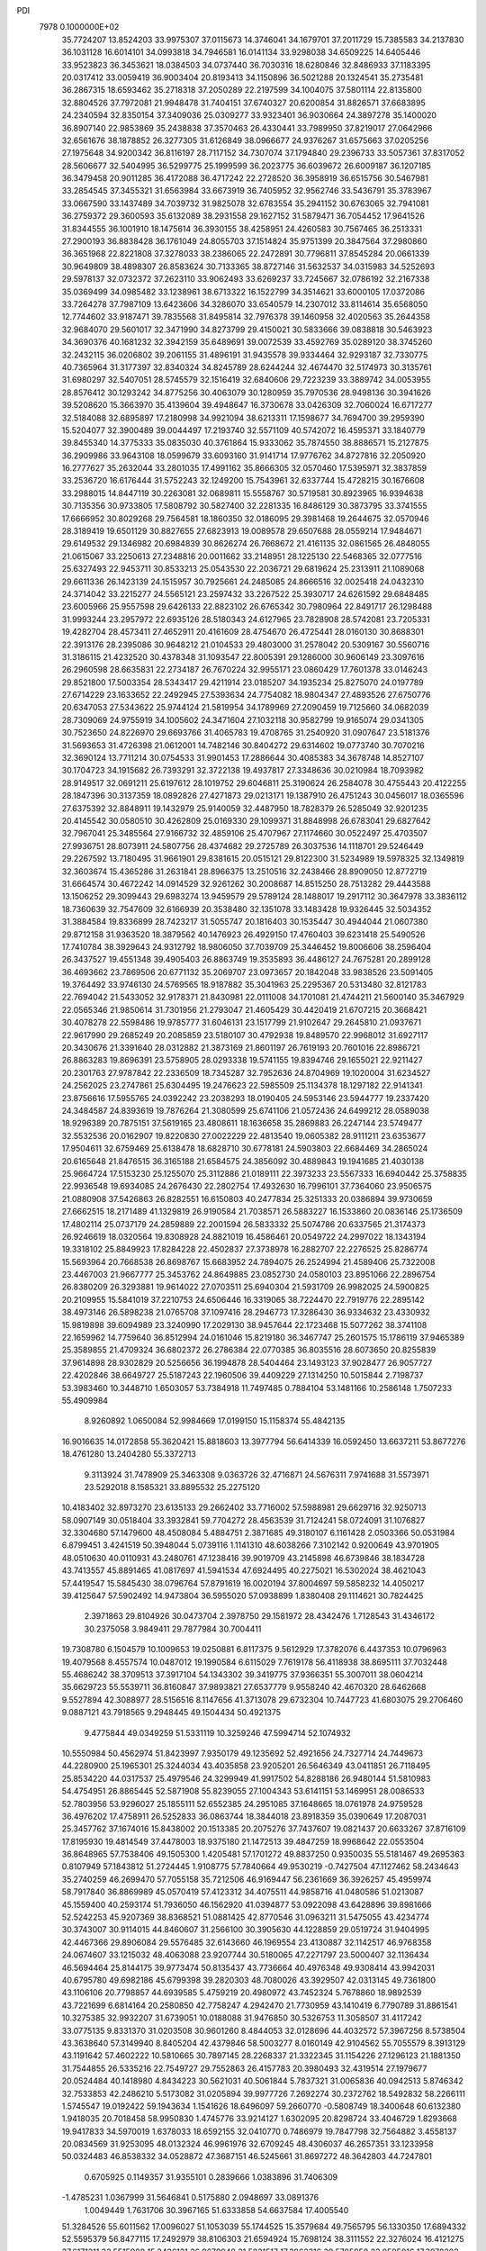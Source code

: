PDI                                                                             
 7978  0.1000000E+02
  35.7724207  13.8524203  33.9975307  37.0115673  14.3746041  34.1679701
  37.2011729  15.7385583  34.2137830  36.1031128  16.6014101  34.0993818
  34.7946581  16.0141134  33.9298038  34.6509225  14.6405446  33.9523823
  36.3453621  18.0384503  34.0737440  36.7030316  18.6280846  32.8486933
  37.1183395  20.0317412  33.0059419  36.9003404  20.8193413  34.1150896
  36.5021288  20.1324541  35.2735481  36.2867315  18.6593462  35.2718318
  37.2050289  22.2197599  34.1004075  37.5801114  22.8135800  32.8804526
  37.7972081  21.9948478  31.7404151  37.6740327  20.6200854  31.8826571
  37.6683895  24.2340594  32.8350154  37.3409036  25.0309277  33.9323401
  36.9030664  24.3897278  35.1400020  36.8907140  22.9853869  35.2438838
  37.3570463  26.4330441  33.7989950  37.8219017  27.0642966  32.6561676
  38.1878852  26.3277305  31.6126849  38.0966677  24.9376267  31.6575663
  37.0205256  27.1975648  34.9200342  36.8116197  28.7117152  34.7307074
  37.1794840  29.2396733  33.5057361  37.8317052  28.5606677  32.5404995
  36.5299775  25.1999599  36.2023775  36.6039672  26.6009187  36.1207185
  36.3479458  20.9011285  36.4172088  36.4717242  22.2728520  36.3958919
  36.6515756  30.5467981  33.2854545  37.3455321  31.6563984  33.6673919
  36.7405952  32.9562746  33.5436791  35.3783967  33.0667590  33.1437489
  34.7039732  31.9825078  32.6783554  35.2941152  30.6763065  32.7941081
  36.2759372  29.3600593  35.6132089  38.2931558  29.1627152  31.5879471
  36.7054452  17.9641526  31.8344555  36.1001910  18.1475614  36.3930155
  38.4258951  24.4260583  30.7567465  36.2513331  27.2900193  36.8838428
  36.1761049  24.8055703  37.1514824  35.9751399  20.3847564  37.2980860
  36.3651968  22.8221808  37.3278033  38.2386065  22.2472891  30.7796811
  37.8545284  20.0661339  30.9649809  38.4898307  26.8583624  30.7133365
  38.8727146  31.5632537  34.0315983  34.5252693  29.5978137  32.0732372
  37.2623110  33.9062493  33.6269237  33.7245667  32.0786192  32.2167338
  35.0369499  34.0985482  33.1238961  38.6713322  16.1522799  34.3514621
  33.6000105  17.0372086  33.7264278  37.7987109  13.6423606  34.3286070
  33.6540579  14.2307012  33.8114614  35.6568050  12.7744602  33.9187471
  39.7835568  31.8495814  32.7976378  39.1460958  32.4020563  35.2644358
  32.9684070  29.5601017  32.3471990  34.8273799  29.4150021  30.5833666
  39.0838818  30.5463923  34.3690376  40.1681232  32.3942159  35.6489691
  39.0072539  33.4592769  35.0289120  38.3745260  32.2432115  36.0206802
  39.2061155  31.4896191  31.9435578  39.9334464  32.9293187  32.7330775
  40.7365964  31.3177397  32.8340324  34.8245789  28.6244244  32.4674470
  32.5174973  30.3135761  31.6980297  32.5407051  28.5745579  32.1516419
  32.6840606  29.7223239  33.3889742  34.0053955  28.8576412  30.1293242
  34.8775256  30.4063079  30.1280959  35.7970536  28.9498136  30.3941626
  39.5208620  15.3663970  35.4139604  39.4948647  16.3730678  33.0426309
  32.7060024  16.6717277  32.5184088  32.6895897  17.2180998  34.9921094
  38.6213311  17.1598677  34.7694700  39.2959390  15.5204077  32.3900489
  39.0044497  17.2193740  32.5571109  40.5742072  16.4595371  33.1840779
  39.8455340  14.3775333  35.0835030  40.3761864  15.9333062  35.7874550
  38.8886571  15.2127875  36.2909986  33.9643108  18.0599679  33.6093160
  31.9141714  17.9776762  34.8727816  32.2050920  16.2777627  35.2632044
  33.2801035  17.4991162  35.8666305  32.0570460  17.5395971  32.3837859
  33.2536720  16.6176444  31.5752243  32.1249200  15.7543961  32.6337744
  15.4728215  30.1676608  33.2988015  14.8447119  30.2263081  32.0689811
  15.5558767  30.5719581  30.8923965  16.9394638  30.7135356  30.9733805
  17.5808792  30.5827400  32.2281335  16.8486129  30.3873795  33.3741555
  17.6666952  30.8029268  29.7564581  18.1860350  32.0186095  29.3981468
  19.2644675  32.0570946  28.3189419  19.6501129  30.8827655  27.6823913
  19.0089578  29.6507688  28.0559214  17.9484671  29.6149532  29.1346982
  20.6984839  30.8626274  26.7668672  21.4161135  32.0861565  26.4848055
  21.0615067  33.2250613  27.2348816  20.0011662  33.2148951  28.1225130
  22.5468365  32.0777516  25.6327493  22.9453711  30.8533213  25.0543530
  22.2036721  29.6819624  25.2313911  21.1089068  29.6611336  26.1423139
  24.1515957  30.7925661  24.2485085  24.8666516  32.0025418  24.0432310
  24.3714042  33.2215277  24.5565121  23.2597432  33.2267522  25.3930717
  24.6261592  29.6848485  23.6005966  25.9557598  29.6426133  22.8823102
  26.6765342  30.7980964  22.8491717  26.1298488  31.9993244  23.2957972
  22.6935126  28.5180343  24.6127965  23.7828908  28.5742081  23.7205331
  19.4282704  28.4573411  27.4652911  20.4161609  28.4754670  26.4725441
  28.0160130  30.8688301  22.3913176  28.2395086  30.9648212  21.0104533
  29.4803000  31.2578042  20.5309167  30.5560716  31.3186115  21.4232520
  30.4378348  31.1093547  22.8005391  29.1286000  30.9606149  23.3097616
  26.2960598  28.6635831  22.2734187  26.7670224  32.9955171  23.0860429
  17.7601378  33.0146243  29.8521800  17.5003354  28.5343417  29.4211914
  23.0185207  34.1935234  25.8275070  24.0197789  27.6714229  23.1633652
  22.2492945  27.5393634  24.7754082  18.9804347  27.4893526  27.6750776
  20.6347053  27.5343622  25.9744124  21.5819954  34.1789969  27.2090459
  19.7125660  34.0682039  28.7309069  24.9755919  34.1005602  24.3471604
  27.1032118  30.9582799  19.9165074  29.0341305  30.7523650  24.8226970
  29.6693766  31.4065783  19.4708765  31.2540920  31.0907647  23.5181376
  31.5693653  31.4726398  21.0612001  14.7482146  30.8404272  29.6314602
  19.0773740  30.7070216  32.3690124  13.7711214  30.0754533  31.9901453
  17.2886644  30.4085383  34.3678748  14.8527107  30.1704723  34.1915682
  26.7393291  32.3722138  19.4937817  27.3348636  30.0210984  18.7093982
  28.9149517  32.0691211  25.6197612  28.1019752  29.6046811  25.3190624
  26.2584078  30.4755443  20.4122255  28.1847396  30.3137359  18.0892826
  27.4271873  29.0213171  19.1387910  26.4751243  30.0456017  18.0365596
  27.6375392  32.8848911  19.1432979  25.9140059  32.4487950  18.7828379
  26.5285049  32.9201235  20.4145542  30.0580510  30.4262809  25.0169330
  29.1099371  31.8848998  26.6783041  29.6827642  32.7967041  25.3485564
  27.9166732  32.4859106  25.4707967  27.1174660  30.0522497  25.4703507
  27.9936751  28.8073911  24.5807756  28.4374682  29.2725789  26.3037536
  14.1118701  29.5246449  29.2267592  13.7180495  31.9661901  29.8381615
  20.0515121  29.8122300  31.5234989  19.5978325  32.1349819  32.3603674
  15.4365286  31.2631841  28.8966375  13.2510516  32.2438466  28.8909050
  12.8772719  31.6664574  30.4672242  14.0914529  32.9261262  30.2008687
  14.8515250  28.7513282  29.4443588  13.1506252  29.3099443  29.6983274
  13.9459579  29.5789124  28.1488017  19.2917112  30.3647978  33.3836112
  18.7360639  32.7547609  32.6166939  20.3538480  32.1351078  33.1483428
  19.9326445  32.5034352  31.3884584  19.8336899  28.7423217  31.5055747
  20.1816403  30.1535447  30.4944044  21.0607380  29.8712158  31.9363520
  18.3879562  40.1476923  26.4929150  17.4760403  39.6231418  25.5490526
  17.7410784  38.3929643  24.9312792  18.9806050  37.7039709  25.3446452
  19.8006606  38.2596404  26.3437527  19.4551348  39.4905403  26.8863749
  19.3535893  36.4486127  24.7675281  20.2899128  36.4693662  23.7869506
  20.6771132  35.2069707  23.0973657  20.1842048  33.9838526  23.5091405
  19.3764492  33.9746130  24.5769565  18.9187882  35.3041963  25.2295367
  20.5313480  32.8121783  22.7694042  21.5433052  32.9178371  21.8430981
  22.0111008  34.1701081  21.4744211  21.5600140  35.3467929  22.0565346
  21.9850614  31.7301956  21.2793047  21.4605429  30.4420419  21.6707215
  20.3668421  30.4078278  22.5598486  19.9785777  31.6046131  23.1517799
  21.9102647  29.2645810  21.0937671  22.9617990  29.2685249  20.2085859
  23.5180107  30.4792938  19.8489570  22.9968012  31.6927117  20.3430676
  21.3391640  28.0312882  21.3873169  21.8601197  26.7619193  20.7601016
  22.8986721  26.8863283  19.8696391  23.5758905  28.0293338  19.5741155
  19.8394746  29.1655021  22.9211427  20.2301763  27.9787842  22.2336509
  18.7345287  32.7952636  24.8704969  19.1020004  31.6234527  24.2562025
  23.2747861  25.6304495  19.2476623  22.5985509  25.1134378  18.1297182
  22.9141341  23.8756616  17.5955765  24.0392242  23.2038293  18.0190405
  24.5953146  23.5944777  19.2337420  24.3484587  24.8393619  19.7876264
  21.3080599  25.6741106  21.0572436  24.6499212  28.0589038  18.9296389
  20.7875151  37.5619165  23.4808611  18.1636658  35.2869883  26.2247144
  23.5749477  32.5532536  20.0162907  19.8220830  27.0022229  22.4813540
  19.0605382  28.9111211  23.6353677  17.9504611  32.6759469  25.6138478
  18.6828710  30.6778181  24.5903803  22.6684469  34.2865024  20.6165648
  21.8476515  36.3165188  21.6584575  24.3856092  30.4889843  19.1941685
  21.4030138  25.9664724  17.5153230  25.1255070  25.3112886  21.0189111
  22.3973233  23.5567333  16.6940442  25.3758835  22.9936548  19.6934085
  24.2676430  22.2802754  17.4932630  16.7996101  37.7364060  23.9506575
  21.0880908  37.5426863  26.8282551  16.6150803  40.2477834  25.3251333
  20.0386894  39.9730659  27.6662515  18.2171489  41.1329819  26.9190584
  21.7038571  26.5883227  16.1533860  20.0836146  25.1736509  17.4802114
  25.0737179  24.2859889  22.2001594  26.5833332  25.5074786  20.6337565
  21.3174373  26.9246619  18.0320564  19.8308928  24.8821019  16.4586461
  20.0549722  24.2997022  18.1343194  19.3318102  25.8849923  17.8284228
  22.4502837  27.3738978  16.2882707  22.2276525  25.8286774  15.5693964
  20.7668538  26.8698767  15.6683952  24.7894075  26.2524994  21.4589406
  25.7322008  23.4467003  21.9667777  25.3453762  24.8649885  23.0852730
  24.0580103  23.8951066  22.2896754  26.8380209  26.3293881  19.9614022
  27.0703511  25.6940304  21.5931709  26.9982025  24.5900825  20.2109955
  15.5841019  37.2210753  24.6506446  16.3319065  38.7224470  22.7919776
  22.2895142  38.4973146  26.5898238  21.0765708  37.1097416  28.2946773
  17.3286430  36.9334632  23.4330932  15.9819898  39.6094989  23.3240990
  17.2029130  38.9457644  22.1723468  15.5077262  38.3741108  22.1659962
  14.7759640  36.8512994  24.0161046  15.8219180  36.3467747  25.2601575
  15.1786119  37.9465389  25.3589855  21.4709324  36.6802372  26.2786384
  22.0770385  36.8035516  28.6073650  20.8255839  37.9614898  28.9302829
  20.5256656  36.1994878  28.5404464  23.1493123  37.9028477  26.9057727
  22.4202846  38.6649727  25.5187243  22.1960506  39.4409229  27.1314250
  10.5015844   2.7198737  53.3983460  10.3448710   1.6503057  53.7384918
  11.7497485   0.7884104  53.1481166  10.2586148   1.7507233  55.4909984
   8.9260892   1.0650084  52.9984669  17.0199150  15.1158374  55.4842135
  16.9016635  14.0172858  55.3620421  15.8818603  13.3977794  56.6414339
  16.0592450  13.6637211  53.8677276  18.4761280  13.2404280  55.3372713
   9.3113924  31.7478909  25.3463308   9.0363726  32.4716871  24.5676311
   7.9741688  31.5573971  23.5292018   8.1585321  33.8895532  25.2275120
  10.4183402  32.8973270  23.6135133  29.2662402  33.7716002  57.5988981
  29.6629716  32.9250713  58.0907149  30.0518404  33.3932841  59.7704272
  28.4563539  31.7124241  58.0724091  31.1076827  32.3304680  57.1479600
  48.4508084   5.4884751   2.3871685  49.3180107   6.1161428   2.0503366
  50.0531984   6.8799451   3.4241519  50.3948044   5.0739116   1.1141310
  48.6038266   7.3102142   0.9200649  43.9701905  48.0510630  40.0110931
  43.2480761  47.1238416  39.9019709  43.2145898  46.6739846  38.1834728
  43.7413557  45.8891465  41.0817697  41.5941534  47.6924495  40.2275021
  16.5302024  38.4621043  57.4419547  15.5845430  38.0796764  57.8791619
  16.0020194  37.8004697  59.5858232  14.4050217  39.4125647  57.5902492
  14.9473804  36.5955020  57.0938899   1.8380408  29.1114621  30.7824425
   2.3971863  29.8104926  30.0473704   2.3978750  29.1581972  28.4342476
   1.7128543  31.4346172  30.2375058   3.9849411  29.7877984  30.7004411
  19.7308780   6.1504579  10.1009653  19.0250881   6.8117375   9.5612929
  17.3782076   6.4437353  10.0796963  19.4079568   8.4557574  10.0487012
  19.1990584   6.6115029   7.7619178  56.4118938  38.8695111  37.7032448
  55.4686242  38.3709513  37.3917104  54.1343302  39.3419775  37.9366351
  55.3007011  38.0604214  35.6629723  55.5539711  36.8160847  37.9893821
  27.6537779   9.9558240  42.4670320  28.6462668   9.5527894  42.3088977
  28.5156516   8.1147656  41.3713078  29.6732304  10.7447723  41.6803075
  29.2706460   9.0887121  43.7918565   9.2948445  49.1504434  50.4921375
   9.4775844  49.0349259  51.5331119  10.3259246  47.5994714  52.1074932
  10.5550984  50.4562974  51.8423997   7.9350179  49.1235692  52.4921656
  24.7327714  24.7449673  44.2280900  25.1965301  25.3244034  43.4035858
  23.9205201  26.5646349  43.0411851  26.7118495  25.8534220  44.0317537
  25.4979546  24.3299949  41.9917502  54.8288186  26.9480144  51.5810983
  54.4754951  26.8865445  52.5871908  55.8239055  27.1004343  53.6141151
  53.1469951  28.0086533  52.7803956  53.9296027  25.1855111  52.6552385
  24.2951085  37.1648665  18.0761978  24.9759528  36.4976202  17.4758911
  26.5252833  36.0863744  18.3844018  23.8918359  35.0390649  17.2087031
  25.3457762  37.1674016  15.8438002  20.1513385  20.2075276  37.7437607
  19.0821437  20.6633267  37.8716109  17.8195930  19.4814549  37.4478003
  18.9375180  21.1472513  39.4847259  18.9968642  22.0553504  36.8648965
  57.7538406  49.1505300   1.4205481  57.1701272  49.8837250   0.9350035
  55.5181467  49.2695363   0.8107949  57.1843812  51.2724445   1.9108775
  57.7840664  49.9530219  -0.7427504  47.1127462  58.2434643  35.2740259
  46.2699470  57.7055158  35.7212506  46.9169447  56.2361669  36.3926257
  45.4959974  58.7917840  36.8869989  45.0570419  57.4123312  34.4075511
  44.9858716  41.0480586  51.0213087  45.1559400  40.2593174  51.7936050
  46.1562920  41.0394877  53.0922098  43.6428896  39.8981666  52.5242253
  45.9207369  38.8368521  51.0881425  42.8770546  31.0963211  31.5475055
  43.4234774  30.3743007  30.9114015  44.8460607  31.2566100  30.3905630
  44.1228859  29.0519724  31.9404995  42.4467366  29.8906084  29.5576485
  32.6143660  46.1969554  23.4130887  32.1142517  46.9768358  24.0674607
  33.1215032  48.4063088  23.9207744  30.5180065  47.2271797  23.5000407
  32.1136434  46.5694464  25.8144175  39.9773474  50.8135437  43.7736664
  40.4976348  49.9308414  43.9942031  40.6795780  49.6982186  45.6799398
  39.2820303  48.7080026  43.3929507  42.0313145  49.7361800  43.1106106
  20.7798857  44.6939585   5.4759219  20.4980972  43.7452324   5.7678860
  18.9892539  43.7221699   6.6814164  20.2580850  42.7758247   4.2942470
  21.7730959  43.1410419   6.7790789  31.8861541  10.3275385  32.9932207
  31.6739051  10.0188088  31.9476850  30.5326753  11.3058507  31.4117242
  33.0775135   9.8331370  31.0203508  30.9601260   8.4844053  32.0128696
  44.4032572  57.3967256   8.5738504  43.3638640  57.3149940   8.8405204
  42.4379846  58.5003277   8.0160149  42.9104562  55.7055579   8.3913129
  43.1191642  57.4602222  10.5810665  30.7897145  28.2268337  21.3322345
  31.1154226  27.1296123  21.1881350  31.7544855  26.5335216  22.7549727
  29.7552863  26.4157783  20.3980493  32.4319514  27.1979677  20.0524484
  40.1418980   4.8434223  30.5621031  40.5061844   5.7837321  31.0065836
  40.0942513   5.8746342  32.7533853  42.2486210   5.5173082  31.0205894
  39.9977726   7.2692274  30.2372762  18.5492832  58.2266111   1.5745547
  19.0192422  59.1943634   1.1541626  18.6496097  59.2660770  -0.5808749
  18.3400648  60.6132380   1.9418035  20.7018458  58.9950830   1.4745776
  33.9214127   1.6302095  20.8298724  33.4046729   1.8293668  19.9417833
  34.5970019   1.6378033  18.6592155  32.0410770   0.7486979  19.7847798
  32.7564882   3.4558137  20.0834569  31.9253095  48.0132324  46.9961976
  32.6709245  48.4306037  46.2657351  33.1233958  50.0324483  46.8538332
  34.0528872  47.3687151  46.5245661  31.8697272  48.3642803  44.7247801
   0.6705925   0.1149357  31.9355101   0.2839666   1.0383896  31.7406309
  -1.4785231   1.0367999  31.5646841   0.5175880   2.0948697  33.0891376
   1.0049449   1.7631706  30.3967165  51.6333858  54.6637584  17.4005540
  51.3284526  55.6011562  17.0096027  51.1053039  55.1744525  15.3579684
  49.7565795  56.1330350  17.6894332  52.5595379  56.8477115  17.2492979
  38.8106303  21.6594924  15.7698124  38.3111552  22.3276024  16.4121275
  37.6171211  23.5515980  15.3436121  36.9679948  21.5831517  17.3862316
  39.5705958  23.0595016  17.3978202  54.0216658  21.5833218   8.5303585
  54.3602942  20.5664918   8.0299824  56.1181839  20.4155868   7.5868776
  54.0276314  19.3123816   9.1364770  53.3933177  20.4182810   6.5898160
  36.6318123  56.7248801  14.8414751  36.2745568  56.9142637  13.8072620
  37.7730605  57.0565336  12.9210381  35.2871052  55.5671908  13.2261549
  35.2861324  58.3599724  13.9300205  56.4078367  30.9786205  30.3977031
  56.8420059  31.6406675  31.0239622  57.3371972  32.9739334  29.9050556
  55.6214975  32.3694611  32.0086637  58.2357793  30.9070606  31.8601247
  21.9161658  21.0821233  10.5052140  20.9626197  20.4382028  10.3143231
  21.5792927  18.8429002  10.1866704  19.9263359  20.6752001  11.7574111
  20.1504625  21.0916855   8.9125617  54.6326423  26.9477480  28.2900263
  54.9263986  27.8168921  28.9509478  53.6748161  29.0491232  29.0717587
  55.2744267  27.2422335  30.6490057  56.3440501  28.6076448  28.2861423
  34.4301939  34.3086045  52.4323683  35.0175075  35.3096869  52.3453118
  36.3468159  35.0851947  53.4521870  35.6677375  35.7338501  50.7612278
  33.9357510  36.5284761  53.0204511  48.5891887  21.2991567  28.1110507
  48.2161518  21.6178548  29.1031070  46.5386126  21.8051304  28.8084751
  48.6260704  20.1298541  30.0066213  48.8571719  23.1611110  29.6974297
  16.7132238  46.8243356  21.0142312  16.7895729  47.6578370  20.3842343
  15.2340201  48.2617828  19.7945309  17.6039589  48.9447535  21.3783827
  17.8452557  47.1513529  19.0754790  21.2025206   6.7739064  18.6321987
  20.9130647   7.4878202  17.8291969  22.0580862   7.0525511  16.5183670
  19.1977985   7.4486682  17.2749978  21.4819626   8.9676967  18.4638885
  26.4528127  14.2020871  25.0411893  25.5873475  14.6844236  24.5099166
  26.1210302  15.1792484  22.9192920  24.1595105  13.5743146  24.4873757
  25.1220765  16.1795599  25.3599196  19.0972841  48.3591514   1.4486579
  19.0108419  49.3445654   0.9542326  18.2176667  50.4324650   2.1003604
  20.7328746  49.5632125   0.8564628  18.2880761  49.3815940  -0.6663006
  50.1423454  52.6518485  24.7789166  50.8089852  53.5609948  25.0097120
  49.7718417  54.9203601  25.1419656  51.3999174  53.1208283  26.6411204
  52.0572652  53.6504221  23.7512650  54.1251759  52.1359778  46.7034602
  54.2284441  51.0625119  46.6028561  54.0700487  50.5952748  44.8685121
  55.8116574  50.6348279  47.2240185  52.9014121  50.2721477  47.5731973
  46.7061721  29.2973330  42.1886096  47.0772919  29.0549292  41.1702190
  46.7451733  27.3265904  41.0359324  46.1012089  29.9025552  40.0153159
  48.8064965  29.2350373  41.2125885  48.9183281  11.5638917  29.4497329
  49.2002839  12.0219063  28.4962556  50.7164598  11.3010132  27.8821940
  47.9403012  11.7814569  27.2561200  49.5775349  13.7389105  28.9121094
  53.7517226  35.4452400   8.1778478  53.4000434  35.1035162   9.1290316
  51.8004390  34.5103076   8.9563667  54.6240767  33.8203886   9.3956650
  53.5485205  36.3390868  10.3343216  14.7117694  10.7964731  56.6705637
  14.1761368   9.9698759  56.1455032  15.4056504   8.8032184  55.7045322
  12.9878847   9.1942357  57.2604363  13.2700827  10.8292154  54.8400041
  59.6186759   9.5173689  56.4141094  58.9349639  10.2653508  56.7741068
  59.4656208  11.7466935  55.9022735  59.0888311  10.4436338  58.5052223
  57.3509797   9.7445787  56.2939470  10.2579810  35.7145158  18.1617976
   9.7985730  35.0721819  17.4536773   9.6215730  33.4791997  18.1221395
   8.3973612  35.7625251  16.6098477  11.0950991  35.0096130  16.2545191
  45.1537696  54.3860429  19.6951706  45.3180952  54.3084748  18.6472667
  46.1165450  52.8283395  18.3548250  43.7255377  54.2928312  17.8922506
  46.2714835  55.6629402  18.1296182  37.8834699  20.0603645  19.9674698
  38.2908761  20.4154261  20.9382246  38.2530763  22.0803927  20.7700463
  37.0887277  19.9151865  22.0880559  39.8926575  19.6337414  21.1640329
  57.3764569  26.4328373  22.6634935  57.2382446  26.3325170  23.7748325
  55.5726531  26.8636634  24.0016135  57.3268878  24.7716454  24.4292477
  58.4740479  27.4784108  24.4323227  21.7810415  58.8575467  30.2380278
  21.4048251  57.9015740  30.6908832  20.7507501  58.2320766  32.2983291
  20.0274721  57.3914926  29.8301128  22.6271641  56.6482042  30.7352267
   1.5184438  27.0600896  37.8740468   1.3244719  26.5058666  37.0007342
   2.4438714  26.9367656  35.7070033   1.5594290  24.9398282  37.4835717
  -0.4162708  26.6629274  36.4824700   5.6093274  37.3114716  21.7229515
   6.0639483  36.6910879  20.8917072   6.9942142  37.6818476  19.7346609
   7.1211215  35.3711254  21.5414520   4.7279129  35.9353517  20.0838996
  -0.7171848   6.6156149  34.2457826  -0.1052484   7.3933606  34.6936090
  -0.9883345   8.6627666  35.5533954   0.9728490   6.3944272  35.6884837
   0.8473778   8.0620506  33.3872856  11.4869388  34.6198166   5.5188751
  11.3774722  33.9103592   6.3714004  12.5204953  32.7126968   6.0377396
  11.7468373  34.6130299   7.8960454   9.6915744  33.3066881   6.4319938
  -0.5595468  52.1499030  35.8722875   0.1879962  52.7205581  35.3382861
   1.0481667  53.6520288  36.4716733   1.2244806  51.5985629  34.3656786
  -0.7770005  53.5830823  34.2002761  27.4928935   3.0422745  31.2560211
  27.0043041   3.9859090  31.2294676  26.3967861   4.2526255  32.8302918
  28.2260473   5.0673177  30.6158390  25.5658607   3.8857601  30.1335080
  52.6364082  33.2640424  30.4886481  52.8839802  33.9501765  29.6799759
  53.7016989  33.1765453  28.2838746  51.3766444  34.6767565  29.1851865
  53.9471360  35.1963314  30.1990460  32.4741511  52.9363560  30.9749259
  32.9705511  52.0794251  31.5528793  32.5872129  50.6681054  30.7028299
  34.7531515  52.3705361  31.5988743  32.2715208  52.1165320  33.1791392
  47.4545465  26.8021398  17.9021367  47.5594718  26.8050363  19.0326692
  46.9328069  28.3737161  19.6336581  46.3991399  25.5506736  19.5757349
  49.2015207  26.5200116  19.5344898  53.2402966  38.9008257  13.2884702
  52.4559270  38.6330453  14.0159265  51.2249484  37.9488856  13.0561427
  53.0910309  37.4012440  15.1699484  51.8908188  40.0467736  14.8129889
  52.1547575   2.6617555  29.4428022  52.2438693   2.5254923  30.5517677
  53.5436243   3.5905351  31.1689435  50.7430997   2.7303273  31.3659234
  52.7657496   0.8735027  30.8265941  53.4108695  13.1654571  44.4433888
  52.7031765  12.3464872  44.4193821  53.1366121  11.2687783  43.1174490
  53.0664463  11.6815725  45.9507403  51.0213091  12.8031678  44.5210398
  16.7601309   6.1130618  25.7343756  15.8345469   5.5401081  25.6835117
  16.2843792   3.9965874  26.2889591  14.6420713   6.3505408  26.6690126
  15.4766076   5.6058958  23.9803557  10.5301100  11.5044887  37.2949712
  10.5893796  10.8632225  38.2028029  10.3520064   9.1410345  37.9274880
  12.1140896  11.1961328  38.9938101   9.3379951  11.4094602  39.3653442
  16.3696964  47.5396184  50.8244146  15.4701166  46.8878725  50.6967539
  15.1000993  46.8522707  48.9585430  15.8349168  45.3339198  51.3072556
  14.0506298  47.5487067  51.6848536   0.2921787  30.7353096  50.8740502
   1.2292494  30.1105476  50.9607735   2.6279727  30.8746808  51.6628079
   0.6155340  28.8973909  52.0355595   1.6303572  29.5024190  49.4239056
  43.3870931  44.9666033  20.7546236  44.4232437  45.0463938  20.7757013
  45.0284823  43.7004293  21.7916514  45.1359407  45.0987286  19.2078569
  44.6976970  46.5763956  21.5400925  -1.0960403  42.3473206  16.8377336
  -0.0750197  42.3867682  16.4104716   0.3982534  44.0161535  16.0182253
   0.9199630  41.8718005  17.8557012   0.1118461  41.2962006  15.0834742
  29.6468693  16.0361273  18.2176693  30.2341870  16.6482120  17.4854028
  29.1323037  16.9207978  16.1307030  30.6343503  18.1328676  18.3457454
  31.6570418  15.7599369  16.9597043  48.7661250   2.7757562  15.3286070
  47.8874660   3.4319858  15.3004013  47.6722941   3.4622893  13.5726649
  46.6151867   2.6668509  16.1494050  48.2808710   5.1532598  15.7937701
  19.4281170  18.5827543  47.9618142  19.9247764  18.0871519  47.1149109
  20.3666645  16.4662335  47.6115564  18.6816150  18.0995315  45.8270849
  21.2687207  19.1689301  46.6534646   9.3872152  32.7142913  30.5733360
   9.4688923  32.4831989  29.4954156   7.8702754  32.7637740  28.7872044
  10.7421015  33.4214691  28.8148282  10.0353526  30.8344197  29.1553453
  41.8375749  15.8652914  46.4812173  41.8058634  16.2493827  45.4067203
  40.1576175  16.7185275  45.1643012  42.7282082  17.6483215  45.3132416
  42.3370148  15.0152000  44.3073973   3.2426243  42.6243344  19.8070901
   4.0505948  43.2863656  19.6306640   4.5025098  43.9461412  21.1267802
   5.2883744  42.3554100  18.7703635   3.4633493  44.5623017  18.5476686
  51.0957527   4.4630031  17.2983165  52.1982299   3.9806426  17.3797101
  52.8091308   3.3862087  15.8571079  53.1741980   5.3135174  17.9155695
  52.0092457   2.7753426  18.6251442  38.3459728  18.0763553  51.8128804
  38.2364347  17.3042613  50.9889537  39.6865080  16.9040361  50.1854523
  37.3669844  16.0046880  51.5579941  37.3520475  18.1470855  49.7084745
  30.5553601  15.8390677  50.2845794  29.5931491  16.2694450  50.6314413
  29.4068989  15.6365700  52.2854397  29.8748820  18.0078733  50.6502570
  28.3962576  15.7918903  49.4517186  27.4749121  59.7637800   7.8507784
  27.2920061  58.7409653   7.9973638  27.6197586  57.9583664   6.5373490
  28.2780800  58.0734644   9.2994004  25.6108068  58.6189222   8.5020738
  50.9875239  51.7390261  39.6759272  51.4203495  50.8091115  40.2001003
  52.7459349  51.1262225  41.1875729  50.1349976  50.2211072  41.2182387
  51.7015604  49.6150161  38.9247337   5.1735661   2.2260806  35.8661059
   4.1038943   1.9047754  36.1713321   4.3417539   0.6025041  37.2750524
   3.1987807   3.3479712  36.7897899   3.5613152   1.2899741  34.5501677
  33.8684762  22.7428340  13.7087553  34.0788815  22.5310827  12.7100751
  34.8287139  20.9929796  12.6888041  32.5821456  22.4838822  11.7979869
  35.1369966  23.7625191  12.1469601  54.6654860  49.9610564  53.5152721
  55.0173247  50.9801948  53.2166738  55.4065718  50.8333479  51.4472635
  53.7193318  52.1935135  53.5812180  56.4947215  51.3165008  54.2498221
  40.5926116  47.9388884   7.6925365  40.3957911  47.7075297   6.6091835
  38.9482323  48.3858542   5.7940644  41.9457465  47.8100148   5.7398689
  40.1091597  46.0042693   6.8730988  13.7751441  45.8031981  27.4660006
  13.8364807  46.6230201  28.3068645  15.2946322  47.6314469  28.0705823
  12.3312030  47.5138456  28.2173278  14.0005179  45.8169058  29.8238256
  49.2613967  30.3657204  29.0217832  48.9962773  30.6587003  27.9589148
  49.0035676  32.3821510  27.7591229  50.1458959  29.7836067  27.0327355
  47.2859030  30.1342677  27.6203687  38.8038694  50.1119640  30.9128482
  38.1375684  49.3005538  30.5176536  37.9484312  49.7633280  28.7814933
  38.9023757  47.7779401  30.7544022  36.5599505  49.2828534  31.4405232
  34.3060333  17.7050811   3.6965365  35.0093903  17.5139087   2.8764384
  35.1341252  15.6853199   2.9738668  34.3312179  18.1527260   1.3574292
  36.5194905  18.1881513   3.3978054  41.6108153  35.8851791  43.6634605
  40.9985215  35.2223187  42.9086821  41.1057615  33.5287591  43.4598595
  39.4589969  35.8750922  43.0807306  41.7845588  35.3659743  41.3954666
  23.8214961  18.5205864  47.9102435  24.8501257  18.1690854  47.7178944
  25.8950556  19.3020882  48.5855946  25.1288142  16.5850717  48.4801188
  25.1420455  18.0546993  46.0368307   5.2936867   6.7192523  24.0440910
   5.1648956   7.1413289  25.0821953   4.0414165   6.0907266  25.8416593
   6.7444220   7.0946572  25.8788689   4.6474089   8.7892790  24.8039538
   1.2569423  48.5140493  48.8415120   0.8703159  48.2708239  47.8755204
  -0.8289839  47.9846769  47.8668491   1.0298616  49.5398263  46.7003104
   1.7965654  46.8780989  47.4041035  57.0612963  51.2149479  23.9356898
  56.8893076  50.7115721  22.9523893  57.8361738  51.3724561  21.6920391
  57.2610939  48.9971995  23.2284601  55.1896740  50.8594340  22.7550317
   4.9918051  27.2860019  49.1856211   6.0285745  27.6018311  49.6386176
   6.1287898  27.5262587  51.3059267   7.1673782  26.5380373  48.7616783
   6.1385831  29.2311235  49.0993049  29.9733811  43.3859405  40.1890277
  29.9699316  43.7443599  39.0361419  28.3414500  43.4441741  38.4308100
  30.3780235  45.4557719  38.8911479  31.0735257  42.7724493  38.0827160
  34.5730974  38.5237989   2.2527630  35.0120820  39.0050626   1.3863103
  35.1481611  40.6570597   1.9381182  36.5932126  38.2542557   1.0789043
  33.7851529  38.8401701   0.1759742  49.8884483   1.7613646  23.4369324
  50.3404961   1.1564699  24.2015498  49.9790261   1.7312012  25.8428180
  49.7154545  -0.4312225  23.8407399  52.0544593   1.2711119  23.7808754
  13.1027266  34.0625379  26.3796735  13.7324203  33.3009890  25.8708036
  13.9111242  33.6685361  24.1304311  15.3249564  33.0877105  26.7210436
  12.7687131  31.8276956  26.1157791  33.7254536  18.3728913  58.4821125
  33.0913621  18.5827180  57.5340508  34.2423390  19.6443125  56.7175049
  32.9339828  17.0664650  56.6485518  31.5566030  19.3441755  57.9534385
  45.2267450  47.7444488  49.4055113  44.9542262  48.4768085  48.6223552
  46.3929752  48.6855172  47.6650275  43.7620624  47.5647447  47.6324666
  44.2172386  49.9974502  49.1627128  21.6429287  35.1949638   8.8091144
  21.4539367  34.0957044   8.9815523  20.7872881  33.7856900  10.6075729
  20.2586526  33.5989021   7.8096100  22.8423994  33.0004788   8.6443342
  40.1499261  24.0062943  10.8370956  40.8862529  23.3046104  11.2609639
  40.4624919  22.7946117  12.8466615  40.8559055  22.0311943  10.2071030
  42.4966558  23.9597992  11.2110452  22.0915719  54.4452377  12.7128110
  21.9507325  53.4163984  12.4770264  21.8161498  53.4152325  10.6368911
  23.2471857  52.4827371  13.2678031  20.3526512  52.8041148  13.0822750
   5.3620576  56.9398279  54.6249946   5.5263928  58.0125491  54.9751379
   7.3055683  58.3686442  54.9639238   4.6651937  58.9961776  53.9022610
   4.8570290  57.9471849  56.5741615  52.2687149  26.1873541  39.6857197
  51.3144372  25.8956883  39.2200566  50.9285147  27.0595066  37.9670005
  51.4742674  24.3677433  38.4480309  50.2422302  25.9470121  40.6081792
  28.5931354  22.0239341  23.5335637  29.2573474  22.8951837  23.8742788
  28.5555741  24.4763554  23.7520015  29.5959558  22.4199234  25.5657769
  30.6252386  22.6878741  22.9373689  45.0938939  57.4555460   5.2199807
  45.9579100  56.8835156   5.0813153  46.9718194  57.3340857   6.4108331
  45.6418746  55.1602993   5.2184826  46.5952040  57.2054437   3.4173609
  20.1626584  26.4069805  46.5635137  20.0127368  26.2000281  45.4463245
  18.3313392  25.8453533  45.3270656  20.5174567  27.5509118  44.4650895
  20.9278059  24.6864846  45.2559748  31.5260345  25.1193713  33.6855938
  32.5427541  25.0710411  34.0643556  33.7321556  25.3053941  32.7516505
  32.6236743  26.5014590  35.0710052  32.7558811  23.4664500  34.8733410
   7.4162215  55.5794252  25.2489998   7.5214258  56.1989633  26.2042382
   7.5680998  57.8869648  25.8518876   6.1759258  55.7724737  27.2410371
   9.0340398  55.8119558  26.9557249  59.5201988  41.1670887  33.6927983
  58.8855852  40.3526472  33.8786271  57.4049855  40.9617033  34.4792909
  58.6004726  39.6893179  32.2917454  59.7181038  39.2264059  34.9931111
  49.8854372  46.5252013  30.4373007  50.1020664  46.8050963  29.3755754
  51.7651120  47.2946847  29.2004456  49.6964071  45.3876019  28.3741555
  48.9745881  48.1950528  28.9801189  11.6041859  17.9321715  18.8914754
  11.4172085  18.9203011  19.2649789  11.3584389  18.6533744  20.9802365
  12.7658289  19.9792524  18.8115312   9.8576340  19.4938565  18.6123177
  28.6383478  52.9149055   7.8160251  28.9113307  51.8426392   8.1718102
  28.8331960  51.9827477   9.9469572  27.7203729  50.7660675   7.5015196
  30.5484117  51.4978203   7.7195410  25.4458367  42.2867150   2.2688642
  26.1713010  42.2996266   1.4640795  25.1959918  42.4262068   0.0172860
  27.3129227  43.4684374   1.9971049  26.9150149  40.7632215   1.5493114
  27.7636746  29.6724234   9.4091293  27.2712851  30.6436677   9.6064364
  26.3915387  30.5235834  11.1492754  28.4584498  31.9429811   9.7337616
  26.2229709  30.8306557   8.2316467  30.9214745  37.9510163   3.0695467
  30.8549832  38.8643831   3.7111015  32.0224636  38.5911249   4.9468552
  31.3233392  40.1726314   2.7360577  29.2967057  39.0999430   4.3226045
   3.9887848  19.8119909  30.4364212   4.9600660  19.2411901  30.5485192
   5.2064631  18.9542765  32.2735186   4.8121675  17.7641153  29.6417867
   6.2003413  20.1775610  29.8742984  20.7421961  47.4025539  14.4853924
  21.6445921  47.8975722  14.8417287  22.0535358  49.2569508  13.9037310
  21.1787793  48.5128158  16.4108136  23.0005616  46.7140667  14.9807198
  31.4076497  36.6936906   8.4408884  31.0326771  35.7731987   7.8701839
  32.3417013  35.3323553   6.8623401  30.9073443  34.4627303   9.0627675
  29.5551848  36.0047130   6.9970461  41.7225445  46.8085633  55.9762837
  41.5422069  47.2678768  56.9832976  42.6486855  46.3167121  58.0966157
  41.9621242  48.9437915  57.0340623  39.8035902  46.9754555  57.1028070
  15.4516384   9.9286499  26.7801604  15.1435695  10.2770450  25.7858374
  13.4287368   9.8221006  25.5197213  15.4332859  12.0337474  25.7907707
  16.1385508   9.5456689  24.6096866  32.1284620   0.9079181   1.6696334
  32.7856681   0.1195569   1.2432677  32.5797796  -1.3280457   2.3202655
  32.3184255  -0.3739293  -0.4008615  34.4451732   0.7074940   1.1596259
  12.6469396   6.6881160  11.0496139  13.0808062   5.6616099  11.0898974
  11.8493251   4.6017312  11.8386353  13.1775254   5.1194727   9.4272174
  14.6544490   5.7162203  11.9324394   3.5842544  17.9269665  51.0775083
   3.7283056  18.9954481  51.2071395   4.8746222  19.1500029  52.5349187
   4.3565528  19.4376101  49.6360644   2.2583304  19.9239918  51.6405495
   6.0033458  16.1070527   1.7787620   4.8951787  16.3115012   2.0501229
   4.1810999  17.2694711   0.7835061   4.3365295  14.6517780   2.1916580
   4.8614611  17.2108847   3.5400594  15.5887975  11.1776027  16.0515417
  15.3499895  10.6775035  17.0169395  16.3663266  11.4819469  18.1081745
  13.6748739  10.7759175  17.5188857  15.8478179   9.0466408  16.8501151
  47.9845426  20.7695420  18.4510774  48.9424024  21.0080828  18.0592787
  48.8988068  20.8593393  16.2714648  49.0077165  22.6711803  18.5900797
  50.3008057  20.0014814  18.6842923  42.4516263  14.8440474  20.6092803
  42.8039120  15.8293228  20.9042040  43.5094027  16.7778444  19.6475259
  41.3548299  16.5849728  21.5368110  44.0201592  15.5242789  22.0985997
  38.7786496  22.9571327  23.9924696  39.4845927  23.7379068  23.9515074
  40.8740711  23.1125803  23.1039017  38.6240090  24.9943050  23.0255529
  39.8139363  24.0266566  25.5991582  28.1527332  57.7389501  19.4401648
  28.8769079  57.0149022  19.0138916  29.7673921  57.8683118  17.7565823
  29.9658676  56.6289306  20.2982065  27.9776387  55.5495478  18.6469784
  57.1949640  36.3463660  14.7278743  57.4555038  36.8724667  13.8452964
  59.0013401  36.2267399  13.4454268  56.2509391  36.6367562  12.5312543
  57.4740712  38.6039157  14.3426226  12.1982768  31.4508518  -0.0160372
  11.9339538  32.2807997   0.7243054  11.8461974  31.4982250   2.3375462
  13.0904172  33.5813543   0.5288024  10.3641003  32.8190209   0.1716841
   5.9295490  29.4642952  19.5446843   6.7361626  29.4280733  20.2780340
   7.5480237  30.9289582  20.1329792   5.8988767  29.2635029  21.8860399
   7.7464140  28.0349523  19.8313930  15.9868404   1.6431154  30.5420352
  14.9495578   1.2085004  30.3582083  13.9643808   0.8534572  31.7714621
  14.1451439   2.3536470  29.3169879  15.3447935  -0.2364033  29.4345319
  32.5499278  23.5078219  24.6016814  33.1562706  23.7958120  25.4565821
  34.6913748  24.2382198  24.7506320  32.2101319  25.1550682  26.0801954
  33.3652491  22.5259098  26.6339740  41.7801775  43.8311823   4.9046343
  42.8006521  43.4338238   4.9913390  43.7263242  44.1907946   3.6735581
  43.3258734  44.1110919   6.5814296  42.8247353  41.6845133   4.9455777
  33.7600070  49.5193929  42.0510455  34.1977860  48.5192807  41.6378735
  35.0940509  47.6033738  42.9318097  32.8390320  47.4471812  41.0637441
  35.3637591  48.8972822  40.3125289   9.7008532   4.9004559  59.5205343
  10.6731977   4.5137355  59.1873059  10.9448063   5.0285128  57.5775442
  11.7506622   5.2217478  60.3673924  10.7087087   2.7793151  59.4128427
  49.7117467   3.5964339  40.5630529  49.9755975   4.6196533  40.9534598
  51.0903734   5.3374543  39.7276314  48.6044259   5.6384166  40.9739620
  50.5536842   4.3122106  42.6695700  20.0582136  57.0738044  14.4515241
  19.4435233  57.4446063  15.1961567  20.5069392  58.1575579  16.3771443
  18.1772635  58.5892338  14.7120477  18.8217820  55.9496714  15.7472715
  56.0086068  42.8520413  11.6713341  56.3596969  42.6810926  10.6585143
  57.4771899  43.8699850  10.2684934  56.9642590  41.1127519  10.5198002
  54.8758097  42.8442794   9.7003871   4.0928642  44.5997321  59.2121680
   4.8050915  43.7518642  59.3346897   6.2025934  44.1376777  58.3057240
   5.2184295  43.6291427  61.0036404   4.0245110  42.3105043  58.7564125
  29.3915498  15.9994843  45.0034855  30.3596637  16.0332508  45.4541208
  30.2791156  14.4891294  46.3094718  31.6516863  16.1578991  44.3566540
  30.2472256  17.4598566  46.5138569  45.7074618  18.7237004  30.4812950
  45.7472847  17.6380674  30.7372284  44.4123353  16.9814377  29.8200693
  47.3007310  16.9726067  30.2559542  45.4822032  17.4574659  32.4286311
  38.3915491   2.6073765  27.8834239  39.0043996   3.3449160  28.3818509
  40.2683862   2.6773511  29.3732123  39.7170517   4.3966366  27.1283885
  37.8109342   4.2656934  29.3839271  53.9148690  29.9717044  33.8470860
  54.3723733  29.3509845  34.6065823  56.0948150  29.8210974  34.7782226
  53.4258229  29.5927053  36.0089432  54.0934654  27.7257661  33.9899681
  47.2341977  59.1996767  50.1928967  47.7721258  58.8355233  49.3458825
  46.5756049  57.9087358  48.4051015  48.3516295  60.0781032  48.3538826
  49.1483892  57.9480021  49.9648518  16.3796957  22.9339995  22.4260256
  16.6292816  23.9264018  22.9032857  17.3301991  24.9951052  21.7115235
  15.1714208  24.7157959  23.5663390  17.7184129  23.4944864  24.2337211
  44.7845878  33.7569873  57.0954571  44.3035412  32.7955343  57.4290878
  45.2761621  32.0644658  58.7053596  42.6996558  33.0663370  58.0571615
  44.2795007  31.6761919  56.0469867  47.8773077   8.1339468   7.5848117
  48.2080028   7.2348216   8.1247711  46.9231416   6.2106705   8.7946474
  49.1181874   6.3598544   6.8818329  49.2329824   7.8375199   9.4193634
  58.3185559   1.6775681  36.3455283  57.2229151   1.7600122  36.3427251
  56.9629458   2.2851076  37.9546650  56.6640914   2.9650391  35.0856808
  56.7060573   0.1590196  36.0516648  45.2411676  25.8292801  10.7233198
  45.9658699  25.6372188  11.4972223  47.5690128  26.1416633  11.0454059
  45.4273500  26.4099971  12.9590301  45.9273651  23.9084424  11.7212169
  31.6126919  21.4162116  38.8597131  32.4314628  20.9730185  38.2994157
  33.0338472  19.4656886  39.0337394  31.8801002  20.7844789  36.6721374
  33.5747694  22.3302296  38.2595024   5.0358921   2.9248961  30.4949316
   4.7018242   3.6640428  29.7602077   6.0310756   4.6234625  29.2019861
   4.1025359   2.6854921  28.3975240   3.5151994   4.7438075  30.3862758
  39.7594372  24.6333642  42.1976021  40.1954222  25.6295195  42.3044185
  39.6261433  26.6835751  40.9668483  39.6008823  26.2919080  43.9155438
  41.9424568  25.4010398  42.3741265  42.3895905  27.1445660  19.3628706
  41.4962407  26.4450215  19.2959791  40.7077325  26.7645169  17.7806846
  42.0638727  24.7762672  19.4866138  40.5355775  26.9843964  20.7049356
  50.5650568  31.8037620  23.4734947  51.2387269  32.6517937  23.5203852
  51.5307745  33.0325708  25.2468777  52.7137891  32.2042671  22.6917479
  50.4058162  33.9985862  22.7655724  39.4255377  16.1873020  18.2140313
  39.4663944  16.6717836  17.3238460  39.0861956  18.3064665  17.7129606
  41.1469478  16.5663751  16.6783460  38.3593141  15.8408421  16.2434113
  43.6734384  28.2012074   1.3606597  42.7129530  28.3451162   1.6311498
  42.9031502  28.9869189   3.2965802  42.1814939  29.5796427   0.4376806
  41.7485397  26.9492297   1.5764847  12.9920691  42.5772941  10.8409606
  13.6247189  43.1122959  10.1077213  14.7102111  41.8103383   9.5561210
  12.4601935  43.7037699   8.9011295  14.4708180  44.4129822  10.8773232
  14.8112930  52.9103738  35.2735766  15.7394535  52.5696225  35.7279127
  15.7077115  50.9010621  35.6754098  17.1495098  53.1945132  34.8992034
  15.7827793  53.1420153  37.4011299  32.0697285   5.4684942  16.7444438
  32.5679736   6.3567439  17.1833846  34.1742962   5.8381144  17.7688200
  32.5638908   7.5744385  15.8476280  31.5518942   6.8853870  18.4750824
  52.0131686  52.0906405  59.5535899  51.3652527  51.9626780  58.6689964
  49.8410353  52.5891650  59.3177223  52.0701503  53.0120051  57.5316311
  51.1298426  50.3890794  58.0388583  14.3115528  13.4123442  19.0612360
  13.9159098  14.3965114  18.6382127  15.1701325  15.2903697  17.8758282
  12.6285529  14.0162925  17.5080986  13.1431109  15.2063365  19.9206640
  33.9813723   0.4672255  47.5428737  33.2082378   1.2477837  47.3324811
  32.3953998   0.5868575  45.8074529  32.1226456   1.3054145  48.7606953
  33.9747379   2.8549508  46.9711307  51.4271197  23.1562577  12.6898115
  50.8676445  22.6222899  11.8245005  51.5289733  21.0778178  11.4817795
  49.1639133  22.4482580  12.4731281  51.0039474  23.7199094  10.3935689
  33.0270383  22.5198743  57.5389232  32.2369527  23.1533036  57.1468918
  33.1404978  24.5581387  56.6603282  31.5147900  22.3348891  55.7476103
  31.0651280  23.4856487  58.4604676  22.6891252  53.5501152  57.7362602
  23.7254314  53.1529582  57.9478152  24.8495059  54.3851620  58.6297110
  23.4860598  51.8166595  59.1434166  24.2508126  52.4653131  56.4803598
   1.3669734   8.1985627  20.1631975   0.5887287   8.4471785  20.9259501
   0.2148175   6.9435824  21.6976357   1.4097438   9.6433267  21.9359098
  -0.8753849   9.0000246  20.1375174   4.7294615  23.2411471  12.9778677
   4.8154872  22.3222974  13.6199564   5.9601091  21.2103958  12.8274124
   5.3605465  22.9587631  15.2073763   3.2141028  21.5432637  13.6809221
   0.4052687  32.1368756  14.5275219   0.9000184  31.2609383  14.8641261
   0.6346605  30.9617944  16.5704077   0.3216252  29.8885346  13.8681695
   2.6024093  31.6120968  14.5664634  48.0666224  34.4173605   0.6021380
  47.4188355  35.2656739   0.7933657  45.9804930  34.8108149   1.6726663
  48.2675493  36.5239218   1.6597766  46.9973505  35.8910612  -0.8385861
  25.3123743  54.2675269  13.9197859  26.0977629  54.8162182  13.3918721
  27.2117979  55.3763339  14.6596569  26.7217060  53.7259574  12.1379417
  25.4903814  56.2621523  12.5246922  29.5358500   2.3804281  40.7840896
  29.6986072   1.4244290  40.3688949  30.5058576   1.7531522  38.8062023
  30.7273356   0.4337380  41.3449031  28.1031341   0.6795796  40.3328530
   6.4245933  14.5935987  59.2803442   6.2936329  13.6904538  58.6370004
   7.1096188  14.0471652  57.1113599   7.1470082  12.4229905  59.4462102
   4.5852603  13.3692191  58.4750012  13.2050237  57.0569066  14.7953812
  13.3851790  56.9530762  13.6836975  14.2224648  55.4406669  13.4023694
  14.4976831  58.2751688  13.2410098  11.7713552  57.1270347  12.8799291
  58.6075679  52.3577332  52.1929553  58.6900062  52.8351865  51.2572064
  59.0344045  51.7272473  49.9513593  57.2759522  53.7832710  51.0095195
  60.0004869  53.9837020  51.6023310  51.5867883  59.6413549  57.1116255
  51.0214956  59.1070333  57.8486173  49.7129222  58.3115897  56.9422068
  52.3363138  58.1086978  58.5624906  50.4331534  60.1916885  59.0738681
   2.7033911  35.5609973  25.4659146   2.8079771  36.6160231  25.0311436
   1.7819620  37.6020192  25.8915083   4.4467698  37.3104872  25.2096399
   2.3393931  36.6350898  23.3940851  24.6503509   9.4328230  32.2074381
  25.0718058   9.7580851  33.1289160  23.7188526  10.4998966  33.8485079
  25.7989175   8.3364419  33.8288342  26.3688290  10.8872299  32.7736780
  25.1565047  38.0910681   3.9850291  25.2520393  37.0586999   4.3453051
  25.2736805  35.9145226   3.0277016  26.6292294  36.9575666   5.3294811
  23.8988028  36.7630601   5.4306633  38.0863371  52.9072042  14.0187352
  38.3929956  52.6329744  13.0065411  39.5101299  53.8684816  12.5048690
  39.1983833  51.1244124  12.9392125  37.0475554  52.4853746  12.0247354
  16.3183438  24.2823738  18.9802680  15.8615018  23.9520344  18.0472189
  16.0840863  25.1449520  16.8007619  16.9435154  22.6568450  17.7839227
  14.1426633  23.4361897  18.1173252  52.1032096  23.7080660   6.0927953
  52.4806979  24.6891922   6.5123251  51.0630117  25.6181077   6.9054836
  53.1586131  25.2856902   4.9600958  53.5594730  24.2886470   7.7900839
  19.0258875  12.4615223  27.0880681  19.7431958  13.1840439  27.6143897
  18.8714102  14.1295686  28.7867754  20.9496522  12.2166604  28.3427535
  20.6498946  14.2163056  26.4104571  52.9121731  48.1146313  26.9460945
  52.5590247  48.3639751  25.9115693  51.3390396  47.1692327  25.4741046
  51.7461016  49.8866917  25.9265946  53.8076944  48.2032797  24.7045876
  21.8275457  43.6217007  34.1151648  22.1209525  43.2203398  33.1643011
  21.7110820  44.2859039  31.9234181  23.8446803  42.8068936  33.1166950
  20.9778230  41.8348069  32.9602841  13.3213124  47.6997158   1.8713333
  13.6476310  47.9536290   0.7936809  13.2779358  46.5403748  -0.1569098
  12.7225858  49.4405912   0.4797886  15.3426597  48.2162798   0.8132626
  27.5068601  13.5242769  54.7077221  28.4142559  13.0514391  55.2658161
  29.4243384  14.3403078  55.8809610  27.6536232  12.1046679  56.5744835
  29.3272632  12.1099107  54.0912442  28.5072409  35.1256413  14.8579795
  28.4533353  33.9995680  14.6378691  28.3817228  33.8823241  12.8457728
  29.9570743  33.4215705  15.1675705  27.1244704  33.1965075  15.5078492
  16.7970330  17.6032748   3.8489116  17.3703808  16.6334350   3.6419001
  18.6230417  16.9673197   2.5381098  17.8569091  15.9906796   5.0806141
  16.2322415  15.4599534   2.8801100  35.2540013  23.8974993   1.6156585
  34.5671619  23.0908423   2.0241126  33.2268296  24.0066825   2.6689158
  34.1815743  22.0515370   0.6889812  35.6099473  22.3068409   3.1556307
  20.4918692  37.7084819  40.6740555  19.6776086  36.9101787  40.7600698
  20.3943538  35.3253745  40.8267498  18.7799617  37.2081377  42.1746144
  18.7978363  37.0866911  39.3293244  46.2629160  -0.3037970  21.3545388
  46.6654873   0.1823076  20.4272466  47.0828413   1.8650262  20.8831090
  48.1195770  -0.6040319  19.7939480  45.4938118   0.1688588  19.1306948
  10.7232845  30.3034145  38.4534597  10.5418556  31.2792900  38.2886216
   9.1548547  31.3334622  37.2320690  10.3800164  32.2214735  39.7610853
  11.9606334  31.8483863  37.3804017  43.1248331   9.0719679   5.1768174
  42.5448493   9.8319319   5.7536032  41.3802411   9.0553930   6.7795606
  41.7290734  10.8553418   4.5643307  43.6014246  10.8425988   6.6478924
  19.3988536  14.1329079  -0.0304993  20.4137582  13.8301599   0.0384249
  20.7351670  12.2853777  -0.7007775  21.2528522  15.1614875  -0.6832992
  20.8322802  13.8163355   1.7298394  43.4585042  36.1908435  58.3069364
  43.0631351  37.1198384  57.7642187  42.4403097  36.7509404  56.1418659
  41.8646222  37.8901270  58.7608687  44.5265476  38.1616540  57.6945923
  22.5615637  17.0374385  40.8248550  22.3635923  18.0196556  41.3210453
  22.8596103  19.1682316  40.1455464  20.6143768  18.0251095  41.4722434
  23.2361509  18.1697055  42.8819613  59.3498172  32.0149536   7.5510283
  58.6078902  31.9853616   6.7043606  59.1209454  30.5047172   5.7985725
  56.9270941  31.7029789   7.2106313  58.6759555  33.4544981   5.7079709
  17.8763758  27.6627343  31.8463667  18.0452697  26.6332758  31.9818190
  18.9752535  25.9090549  30.6516226  19.0137956  26.6511326  33.4896566
  16.4269754  26.0252662  32.0999802  28.4182418  24.6631546  34.6334535
  28.3980959  24.0869434  35.5135121  29.5854358  24.6426868  36.6690193
  26.7858482  24.4327793  36.2148128  28.6104163  22.4131896  35.1134048
   2.0287803  21.6838531  56.9626987   2.3405591  21.1872197  56.0258150
   3.7900734  20.3687799  56.4605598   1.2357239  19.9443398  55.5741448
   2.4884354  22.4928159  54.8383615  44.0842584  12.0104521  15.5022781
  44.7840638  11.2531692  15.2280068  44.3217484  10.5044766  13.6820026
  46.3761081  12.0373803  15.0328388  44.9517851  10.0758605  16.5261810
  47.5865860  15.0230069  52.0946334  47.1763659  16.0247393  51.9478687
  47.4441377  16.3348120  50.1552994  45.4771734  15.9021901  52.4619362
  48.2185480  17.0178898  52.9638160  48.4594468   7.5764396  17.5221512
  49.4660185   7.8786041  17.8442360  50.0612627   6.9891407  19.2051782
  50.4625069   7.6108861  16.4265501  49.2512840   9.5892649  18.1647798
  23.6416749   1.7631713  28.7358518  23.7008875   0.9652898  28.0139776
  24.7638434   1.5995587  26.8173778  24.4387446  -0.3506222  28.8795928
  22.1442590   0.4956027  27.2906717  50.9735822  52.1284533  43.1795986
  50.4706444  52.8117198  43.8451600  49.3126702  51.8860622  44.7917948
  51.6822724  53.6166162  44.8139262  49.6990912  53.9325933  42.7038530
  30.9299237  47.6388447  20.0013563  31.6304669  47.7171043  19.1415449
  32.5869803  49.0652473  19.6515017  32.6311915  46.3093765  19.0435658
  30.8059311  47.9936495  17.5854353  15.8350260  58.1296127  40.5506479
  16.2276253  57.2567706  41.1879256  15.8391508  57.8139561  42.8232361
  15.5133001  55.6309667  40.7856061  17.9563037  57.2624730  40.9302399
  21.1747068  38.4561389  57.6488931  20.1081222  38.4502835  57.5219726
  19.4549579  37.0758542  58.3264004  19.4650582  39.9317092  58.1200608
  19.8394981  38.2546383  55.7884158  33.7579956  20.1611240  23.2256528
  33.4716552  19.1297219  23.5409902  32.8099207  18.4535079  22.0199836
  34.7397163  18.1644570  24.2440879  32.2975019  19.4918626  24.7932579
  20.7108833  52.7764134  24.3300986  20.4888674  53.4477122  23.4286553
  19.1699975  54.6407879  23.8159282  22.0540119  54.2107672  23.0467581
  19.9638425  52.4844935  22.0559435  10.8907007  19.8215567  26.8257323
  10.1593949  20.5842377  26.4542172   9.6975968  20.0752913  24.8424357
   8.7583175  20.6463070  27.4304764  10.9933561  22.1864483  26.3512150
   1.0510749  40.5308285  53.6422772   0.4894878  40.0515541  52.8304374
   1.3097690  38.5646703  52.3766926  -1.0520609  39.5679637  53.5926267
   0.2074937  41.2655772  51.4838322  14.6108726   6.4752222  38.8486964
  14.8197704   7.5266670  38.6998537  16.5443645   7.6438992  38.1563721
  13.7862257   7.8909506  37.3153533  14.3718482   8.5559660  39.9867067
   3.8531857  15.6504958  39.6268650   3.0439047  15.8454920  40.2775194
   2.9749464  14.6595186  41.5738227   3.4325075  17.5111307  40.9224405
   1.5859957  15.8414603  39.2787250   9.1639177  37.1183451  56.5169911
  10.3062259  37.1851537  56.5728052  10.6625461  36.4917461  58.2237260
  10.8751498  36.1775748  55.3012239  10.8475356  38.7336745  56.4811941
  54.4379937  45.1214575  14.3869490  54.7374310  44.4641345  13.5836191
  54.5579839  45.2988996  12.0074563  56.4979451  44.1990599  14.0569091
  53.7663638  43.0571751  13.7177424   4.4560757   8.4521174  12.6980465
   4.8440299   9.4670000  12.6201157   5.8402112   9.7914488  14.0397856
   5.7882433   9.7169021  11.1262617   3.4295094  10.5329004  12.5750874
  24.8179411  54.2945468  38.4226226  25.5296090  54.4401281  39.2379622
  24.7599773  53.9689895  40.7612685  26.7749324  53.3311875  38.7935340
  25.9499268  56.1244220  39.0296556  44.3906494  41.1176395  12.6668423
  43.9309857  40.4415377  13.4161262  43.2528921  41.3010264  14.7366947
  42.7381010  39.4650538  12.5447329  45.1418470  39.3297382  14.0685454
  37.2892162  48.1405167   8.6744082  37.5421536  48.8474788   9.4956608
  36.1117324  49.0257612  10.6177284  39.0362573  48.1585787  10.1349231
  37.9566578  50.4055504   8.7653919   6.2020786  14.7882370  19.0099047
   5.5133916  14.1284895  18.4288208   5.1771316  14.6960030  16.8233124
   6.4183506  12.6921675  18.4215438   4.0185147  14.0349788  19.4443436
  24.5877031  30.0488498  54.5145837  24.0206311  29.1507759  54.7425723
  23.9155716  28.0340310  53.3427795  24.7549250  28.2758036  56.1101317
  22.3256261  29.5273154  55.2758406   3.6188338  27.0717105   5.9016152
   2.7360600  27.6740377   6.3119341   3.0786986  29.3393482   6.0896438
   1.2761755  27.0647577   5.5955217   2.8595859  27.1938016   7.9742019
  17.1334518  54.7491808  17.9144638  16.1944196  55.0028223  18.4498707
  16.7996542  55.4998904  20.0464295  15.5502654  56.4396338  17.5555856
  15.0751907  53.7110773  18.5970150  34.5278822   7.0544687  53.2705357
  35.0697178   8.0217707  53.3093135  35.2484274   8.1508394  55.0605774
  36.7273190   7.7190822  52.5329537  34.0827441   9.2286932  52.4832514
  58.0281923  24.5144666  48.3210764  57.2472224  24.3783108  47.5521701
  57.5908992  25.2789747  46.0862810  57.0918642  22.7220455  47.2251794
  55.8194102  24.9640041  48.3464045   2.8709900  43.7046090   9.9863438
   3.8952467  44.0235408  10.0959568   3.9611508  45.5472138   9.2934697
   4.1438119  44.1643137  11.7786631   4.9730526  42.9609035   9.3152664
  55.5871297  27.3285255  19.9577029  56.6551938  27.5456929  19.8896710
  57.1695445  28.7401168  21.0837461  57.2985066  25.9232968  20.1115778
  56.9430504  28.0640172  18.2547089  56.7150106  56.5181256  22.8909626
  56.8940397  55.3755529  22.8238005  58.5468475  55.1953656  22.1688687
  57.0853968  54.7985705  24.4346857  55.5916772  54.5753033  21.9082116
  21.7040036  26.2516816  48.5515527  21.0220817  25.8238996  49.2821054
  20.4401542  24.3249765  48.5659037  21.9613633  25.3272330  50.6633705
  19.7562440  26.9778910  49.8106342  48.1995989  52.5967924  28.7716166
  47.3068463  52.0292600  28.5101936  46.0954880  53.2498262  28.0578678
  47.7229858  51.0600326  27.0994984  46.9207655  51.1152046  30.0055974
  43.9800371  39.9567559  27.2239480  43.4638941  40.6543529  26.5239070
  43.4803991  39.9324266  24.9020783  41.8560533  41.0265863  27.0600584
  44.5135518  42.0572522  26.7565876  35.1491568   4.7341078  36.4605088
  35.5114724   5.8134214  36.3421163  35.2138659   6.4677298  37.9473634
  37.2658978   5.7585284  35.9615689  34.5741155   6.6170557  35.0720817
  32.9056121  38.7864360  27.6565263  33.4317647  38.5036311  26.6599306
  33.1595555  39.9585646  25.6860084  35.0977741  38.2537911  27.1191740
  32.8642132  37.1111138  25.7666879  27.8599008  54.0706088  58.0119098
  28.6350253  54.5203501  57.3758504  29.3727505  55.6846824  58.4035255
  27.7063196  55.2218227  56.0486909  29.7173216  53.3203702  56.8281695
  16.6569079  53.7164619  24.9651568  15.7019041  53.2371126  24.6593621
  14.4033065  54.4205772  24.8188016  15.8363772  52.7408506  22.9711518
  15.4600503  51.8840368  25.7322358  22.4650546  23.2131890  26.6420309
  21.8770513  23.4463936  27.4824183  22.8962637  23.5681158  29.0171175
  20.9328947  24.8985914  27.2220115  20.8065664  22.1169040  27.6685019
  54.1349662   1.6210146   2.5082077  54.7762259   1.1176277   1.8057843
  56.2185494   1.8384042   2.3558309  54.5015636  -0.6215426   2.0767697
  54.3106807   1.6188813   0.2126880  40.4523926  59.1556098  45.2247372
  41.4284448  58.9014463  44.6606102  41.1853566  59.7697493  43.0941244
  42.7718959  59.3743378  45.5925564  41.4282473  57.1879708  44.5608754
   9.6502971  12.3965415  57.5142489  10.5244067  12.9550307  57.8751827
  11.3038160  11.5985511  58.6890566  11.4462916  13.4876138  56.4830902
  10.0236968  14.3068445  58.9349146   5.7221798   7.3779631  18.8126604
   6.6475585   7.8322117  18.5718488   7.4945208   6.7523891  17.5738168
   6.0889139   9.2121122  17.5864284   7.5467884   8.3324359  19.9738097
  20.4543983   0.8520526  50.5286462  19.9374910   0.3654464  49.7438798
  21.1468923  -0.4563880  48.7282431  18.8325868  -0.7813343  50.5508719
  19.1358437   1.6533844  48.8123639  18.4793619  12.9204551  40.2990522
  17.8641795  12.2262114  39.7372062  18.0300674  10.7223164  40.5756479
  16.2197874  12.7993780  39.6064931  18.4768873  12.0922475  38.1367888
  46.1345073  48.0921112   4.9469209  47.1543553  48.4138286   4.7348105
  47.9647831  47.5593050   6.0010317  47.5727154  47.9229329   3.1333567
  47.1744975  50.2001402   4.7604664  38.8344403  15.3065896  40.0270817
  39.3746730  16.2296936  39.6564486  39.6459807  17.3226025  41.0124175
  40.9057857  15.7372518  38.9837335  38.3203516  16.8519649  38.3694888
  28.8160086  48.4773392  56.2480742  28.3044266  49.1340017  55.5379218
  27.5231313  48.1935592  54.3891554  29.8400191  49.6681427  54.8449535
  27.3611357  50.4171366  56.2867813  23.8630325  17.6291359  17.0893460
  24.4858031  17.7142164  17.9355160  25.2798832  16.0932211  18.1596117
  25.6542060  19.0607141  17.7258413  23.4334778  18.0760689  19.3440956
  29.2381817  11.2064487  36.0769134  30.0132912  11.9495192  36.2905363
  29.3407528  13.5282309  36.8398739  30.9181493  11.2114824  37.7204398
  30.9188323  11.9785457  34.8045024  19.4364408  42.6827170  12.4329260
  19.0704163  43.6239970  11.9655700  18.1355321  43.1919480  10.4865039
  18.2170465  44.5928212  13.0919400  20.5915322  44.4777384  11.5726417
  56.5681158   9.0077408  44.6570876  57.2491666   9.5590779  44.0026764
  56.5879612   9.6013721  42.3892020  57.3868416  11.2117886  44.6179351
  58.7519615   8.6890493  44.2292154  31.5993981  24.8446282  14.8557797
  31.3230253  25.9037217  14.7095037  31.6993904  26.6457538  16.2372099
  32.3552054  26.4328273  13.3390703  29.6400797  26.1008592  14.3856475
   6.3896474   3.4317959  52.4942398   6.6354767   4.5116127  52.4968117
   8.1993090   4.9472588  51.9023520   5.3609660   5.3083181  51.4662351
   6.3767329   5.1557206  54.0790919  14.0618974  45.6286140  24.4890652
  14.3645278  46.0904525  23.5446564  15.7208993  45.0885927  22.9880575
  13.0171455  46.0800981  22.3165454  14.9165707  47.7746631  23.7181084
  56.6048848   6.0596594  23.2496592  55.5425202   5.9266775  22.8637401
  55.0026410   4.4336959  23.6154015  54.6181170   7.2480295  23.5402415
  55.5612649   5.9581357  21.0489705  48.7639657  50.6414387  54.7461329
  48.5479654  50.7759396  53.7259938  47.3472366  49.6009759  53.3467492
  47.8720923  52.2872925  53.5322710  50.0403550  50.6473862  52.7043905
  13.6895678   4.4183786  35.2680441  14.5490743   4.0648232  35.8017501
  14.9949377   2.4634673  35.2349770  15.8449467   5.2745545  35.5858900
  13.9423487   3.9935634  37.5331848  30.1365984  25.7711880  40.3401858
  29.4488049  25.1517018  40.8827573  29.4763551  23.5809243  40.0713657
  30.0295198  24.9109364  42.5205423  28.0055102  26.0537791  40.6185836
  16.7351426  39.7320419  30.8678180  17.2182888  40.7700496  30.9525252
  16.4399749  42.0875334  30.0583705  17.2996729  40.9477950  32.6313655
  18.8969527  40.5402474  30.3444957  35.7708759  43.5981426  30.5894473
  36.3889630  44.5392087  30.4070729  35.2539814  45.8595003  30.1741450
  37.3271136  44.2804767  28.9137565  37.4234016  44.8278202  31.8402907
  12.6275776   5.4873187  17.6205725  12.5683640   5.6849232  18.6832216
  12.8162381   7.4033294  19.1102937  10.9526505   5.1877412  19.1230149
  13.6885474   4.6505952  19.5122351  25.1683672  22.8823848  37.3142861
  24.7500727  21.9324964  37.5693109  25.8434597  21.1569604  38.7664280
  23.1493796  22.4109530  38.2069510  24.6567192  20.9814397  36.0361580
  31.3148841   3.5057918  43.0245624  31.3580237   4.5865107  42.8768137
  29.9564674   5.4535453  43.4777829  32.7571681   5.1289837  43.8952485
  31.5804910   4.8712430  41.1906450  55.1720162  53.1372361  34.6363011
  54.2389492  52.4843841  34.8572811  54.5548374  50.8790328  34.2058080
  54.1939637  52.5837093  36.6365719  52.8270100  53.2961850  34.0112692
  48.2210206  35.5769312  23.7181688  47.2705492  36.0237499  23.2461524
  46.8817575  37.6234046  23.9076163  47.3052415  36.0287419  21.4712047
  45.9083348  34.9649713  23.7078495  53.9521523  20.0618316  30.5995744
  53.1945927  20.4144109  31.3032524  51.9915969  19.2754470  30.9837057
  53.7660514  20.4182608  33.0151454  52.9022204  22.0707622  30.7189473
  26.4290353  48.6609624  47.9262887  25.6554489  49.3724904  48.1373358
  25.0662626  49.8641186  46.6373448  24.4442857  48.2233691  48.8687427
  26.2640032  50.5979730  49.2616356  11.9441030  24.0568376  13.7259844
  12.4959333  24.0523789  12.8025904  13.5263312  25.4234052  12.9056880
  13.3209721  22.4999120  12.7932850  11.1308108  24.1358210  11.7026246
   3.3808358  36.8410786  50.9683905   3.2549036  36.0579697  50.2782619
   1.7449465  35.4509509  50.2114234   3.5056003  36.8024413  48.7260668
   4.4548669  34.8994809  50.5987182   6.3579204  36.1006699  55.3456888
   6.2724876  36.8480464  54.5811496   4.6492483  36.4983395  53.9850890
   6.4526387  38.2720839  55.6577973   7.4604812  36.8719351  53.2716366
  27.6678757  49.8509847  43.8073808  27.7576209  49.6634344  42.7406515
  29.3135461  49.0546794  42.3415340  26.3726721  48.6315760  42.3708435
  27.3573655  51.2600011  42.0216381  22.0654731   4.6872146  21.9004450
  22.0105279   4.2300358  22.9101852  21.9567017   5.4836838  24.0757005
  20.4944066   3.3143687  22.7818337  23.3474296   3.1771425  23.1861975
  18.7524709  13.3644745   3.8567156  18.5395715  12.3795954   4.1786008
  19.2608087  11.1757518   3.1296726  19.0279708  12.3463311   5.8821064
  16.7865288  12.1188095   4.1121137  29.3309358  11.8067244  20.9242988
  30.0104551  12.0848820  20.1213153  31.6269361  12.0826888  20.7744854
  30.0396153  10.8037103  18.9229144  29.4494236  13.6003019  19.4118785
  23.4934514  39.2189862  22.7832948  24.5193805  38.7419519  22.7428789
  25.1673279  39.4999788  24.1752960  24.4942617  36.9767541  22.9126057
  25.1970081  39.3171120  21.2300917  49.9891646  40.8968488  19.2250840
  50.2359197  40.6341725  18.1610645  51.3481569  39.3118537  18.2088312
  48.7108931  40.2225127  17.4281662  50.8018465  42.0826139  17.3883470
  51.6526814   6.0425354  45.1952111  51.7806265   7.1264076  44.9750756
  53.0914457   7.5335154  43.9315495  50.3445574   7.8590978  44.2133470
  52.0450202   7.7441903  46.6105609  34.9813598  49.4433003  34.3635592
  35.4083898  49.9002383  35.2790087  34.1004158  50.7022556  36.0367320
  36.0688980  48.6682392  36.3600504  36.5842753  51.0015812  34.6629405
  59.8282028  46.9760370   4.7082998  59.3647408  47.0567652   3.7252693
  59.8404949  48.6175828   3.0868364  59.8632489  45.6327898   2.7659375
  57.6183885  46.9538332   3.9633294  54.3114898  39.0804723   1.3767565
  54.8332248  38.7188466   0.4991307  54.4278711  39.7192524  -0.9070329
  56.5765869  38.6976539   0.8318798  54.3695898  37.0433231   0.2147467
  52.3664977   8.2559199  28.4167152  52.1160481   7.6921127  29.2952408
  53.4783422   6.8875459  29.9916628  50.9850769   6.4438580  28.7230502
  51.3742642   8.7355289  30.4228826  15.7723868  35.6741131  15.2161457
  16.0268885  35.6724811  16.3423999  14.8736071  36.9545743  16.8186969
  17.7430818  36.1883600  16.4711664  15.8003157  34.1123115  17.0475926
  28.5189348  44.7268470  14.7261757  27.7867117  45.1723642  15.3372689
  27.7608472  44.1893464  16.7370765  28.1938256  46.8313084  15.7586188
  26.2677688  44.9761872  14.5605748  44.0450951  40.5245660  20.4915392
  44.7980993  39.7300394  20.3168164  46.1763543  40.0289555  21.2807881
  44.1051729  38.1188957  20.7536136  45.0307504  39.7436819  18.5786899
  31.7558049  55.3876432  45.2672926  32.7077567  55.3472730  45.7549232
  32.3004601  55.9389726  47.3289827  33.3356091  53.7164241  45.7629458
  33.7314400  56.5194616  44.9798414  46.5189292  32.1776264  14.1893411
  45.8529344  31.4013911  14.5672811  46.4405953  31.3678691  16.2098724
  44.1681218  31.8650214  14.3741733  46.2540749  29.7977886  13.8652456
  12.3677913   0.1099584   8.4965941  12.7395801   1.0500231   8.9766255
  11.5218441   2.2848058   9.0049719  13.4736197   0.6332259  10.4640736
  13.9083160   1.5673069   7.7614356  17.8773416  54.5964065  57.3121392
  18.1246123  53.4764756  57.3100593  19.7445224  53.2601952  57.9686962
  16.9495492  52.6415123  58.2918393  18.1409388  53.0818136  55.5855839
   7.2588947  31.8359443  51.9854591   7.1081372  32.0878089  52.9778864
   7.2183591  30.5678212  53.9532801   8.3301595  33.1867003  53.5022485
   5.5111589  32.7999264  53.2213512   1.0409075  53.1164231  15.3731891
   1.1023854  52.0880652  15.7058910   1.0941642  52.0984838  17.4889703
  -0.3094755  51.2657073  15.0844835   2.5035084  51.4644285  14.8795128
  30.5578246  44.5036276  54.7981386  30.9572935  44.3406085  55.7677733
  32.6618647  44.0042150  55.6367282  30.6184072  45.8199953  56.6415530
  30.0498278  43.0574183  56.5110697  58.3676091  31.5469343  57.5894722
  57.8114901  30.5601904  57.4758499  56.7406201  30.4745866  58.8635412
  56.9972023  30.4326686  55.8901306  59.0715933  29.3417165  57.7073746
  46.9225206  35.9610290  53.0175000  46.2934606  35.8472205  53.8696400
  46.5912271  37.3500793  54.6568340  44.7546178  35.7954935  53.1600974
  46.7102627  34.4016063  54.7548047  48.3962468  26.4240773  37.3530797
  47.5922637  25.7300461  37.1131038  46.1817713  26.7971071  37.1692724
  47.7711038  25.1179861  35.5297684  47.6883985  24.5749456  38.3651801
  58.4259945  33.0393959  25.1031265  59.3002155  32.4921795  25.3437687
  60.5779196  33.6549382  25.0772049  59.1722252  32.1447800  27.1109978
  59.5022030  30.9859583  24.3895367   3.5235549  38.4624650  56.1508982
   2.5530066  38.6349425  56.6349025   1.2903405  37.6151128  55.8959277
   2.7763524  38.3176832  58.3841073   2.1518537  40.3355965  56.3914488
  48.9817992  21.8903289  58.6339356  48.2672778  22.6615289  58.4936524
  46.7161386  22.0767868  59.1030171  48.9410583  23.8438961  59.6017709
  48.3837565  22.9780152  56.7888783   3.1172952  37.5830261  45.3232865
   3.9888692  36.9632026  44.9494846   3.8923458  37.1371507  43.2186510
   5.5092018  37.5903113  45.5170288   3.8796963  35.2392516  45.3374324
  40.1238273  20.1978809  12.0041659  39.8926197  19.1618619  12.0808936
  38.2305050  18.9728852  12.1280113  40.5781175  18.4106178  10.5665713
  40.5124966  18.5548667  13.5973243  45.7589448  11.4016983   3.3372362
  46.4540144  10.5100583   3.3364224  45.5254587   8.9851082   3.4889515
  47.3394806  10.5640660   1.8883307  47.3939467  10.9111920   4.7096220
  25.8577664  29.8705343  39.7278526  25.1690382  29.5455418  40.4660752
  26.1374004  29.2085572  41.8112688  23.9412609  30.7744141  40.8506759
  24.3962247  28.0451669  39.8032121  43.3962061   8.8024325   0.6765441
  42.4641896   8.2719304   0.7723563  42.3311912   7.4380036   2.2680023
  41.2965972   9.5689950   0.7150042  42.5232237   7.2576040  -0.6650555
  38.1567020  46.8609416  24.7569932  37.2680507  46.3505440  24.5488678
  36.5131929  46.6814703  22.9697167  37.6512622  44.7095753  24.8464020
  36.0980430  46.8803893  25.8047182  19.8320629  15.5222708  41.9832096
  20.1022109  14.6465328  42.6959448  20.2934612  15.2324802  44.3649188
  19.0049111  13.3961191  42.7584157  21.6827692  14.1312682  42.0292784
  46.7061152  48.3980339  34.4498774  45.7878668  48.2582915  33.8532307
  46.1516778  48.3570684  32.1239033  45.1738337  46.6697301  34.3789171
  44.7513890  49.5392589  34.3223502  44.2499515  21.4558299  42.2191269
  45.2522877  21.8686588  41.9187999  45.2448273  23.6068957  41.8546332
  46.1290633  21.2322950  43.2413265  45.6628698  21.1422159  40.3767233
  19.2247375  35.5584424  32.7612583  20.1907544  36.0270474  33.2898389
  21.6427227  35.8821868  32.2152234  19.8228948  37.6840218  33.6394962
  20.2716726  35.0422080  34.7845349   9.7345222  17.8850431  38.4265684
   8.9149505  18.5481445  38.7772583   9.3718987  19.4689412  40.2001046
   8.6121442  19.5442016  37.4908424   7.4497968  17.5515251  39.0539263
  51.9192759  14.2761566  18.1637100  50.9520231  14.6304074  18.5832114
  50.5405596  16.2118567  17.9202187  49.7274902  13.4767180  18.1904312
  51.3147371  14.6872139  20.3051382  38.7421708  53.8203421  36.0835143
  39.7391827  54.0271739  35.8035528  40.1851938  52.7389009  34.6790559
  40.0545768  55.6586225  35.2367938  40.3375279  53.8335342  37.3672843
  34.1745462  58.2547494  11.1158432  33.8549625  58.6795559  10.1124517
  32.2473830  59.3215139  10.1275057  35.0386875  59.8766880   9.8362930
  34.0662531  57.3965715   8.9682860  55.5644214  26.8290190  59.2363631
  56.4019092  26.1076459  58.8128901  55.5726646  24.5858673  58.6337800
  57.6101074  25.8079105  59.9898124  57.0709454  26.6333643  57.2712797
  13.8059387  27.7856556  24.1761003  12.7748660  27.6927965  24.7463495
  13.0292217  27.8715008  26.3819414  11.6361670  28.9561643  24.2279082
  12.0976849  26.1313538  24.3595025  28.3073571  33.8704138  21.8868036
  29.0353166  34.7548101  21.6932864  30.1142090  34.9701754  23.0098388
  29.8870606  34.4651234  20.2343188  27.8253567  36.0221450  21.6897407
  20.6005640   2.4448784  56.9091980  21.5246563   1.9811257  56.4179954
  22.3348089   1.0052896  57.6840711  21.1342288   0.9470939  55.0304751
  22.3753260   3.3338481  55.8998903  34.8750180  12.2393787  16.2214569
  35.6872964  13.0011026  16.3538629  34.8060103  14.4715757  15.7628135
  36.0572678  13.0629465  18.1370977  37.1687780  12.8107898  15.3718721
  29.5691602   8.5633483   4.5968206  29.6656516   8.3167015   5.6480210
  28.1402192   8.5563657   6.4469125  30.2344912   6.6836980   5.6728581
  30.8563123   9.2797555   6.4060476  42.6035949  40.1942405  58.0363749
  42.3888324  41.0048798  57.3074875  40.7777053  40.5887313  56.7024599
  42.3004376  42.5815446  57.9602045  43.4853637  40.9780927  55.9498165
  24.6642160  40.2025868  41.9097657  23.9649842  39.8701336  42.7121044
  22.9124511  38.6687635  42.0476513  24.9597342  39.2675459  43.9937705
  23.1064737  41.2654259  43.2279776  25.8482951  33.2881076  35.8822654
  26.7764832  33.7220132  35.4602473  27.6303117  34.7166024  36.7234804
  27.8607852  32.5367658  34.8142809  25.8843930  34.7189344  34.2423849
  55.1017833  39.9119437  19.8529341  55.7638934  40.5137679  19.1565308
  55.5322954  39.7456937  17.5572357  57.4698526  40.3902008  19.6384505
  55.1728041  42.1425779  19.1251570  53.9503315  17.7111695  22.5683966
  53.1955078  18.1576095  23.2340396  54.0154483  19.1233453  24.4434573
  52.4722238  16.7768133  24.0894022  51.8697293  18.9420855  22.4014272
  13.3269236  45.3231997  34.8674218  12.5545284  46.0461748  35.0323791
  11.2970364  45.0344321  35.9070112  13.2434741  47.3963896  35.9744992
  12.0800716  46.4779804  33.5058660  15.4295978  17.5167664  41.2537876
  16.4254703  17.1574258  41.3599526  16.2038399  15.7762341  42.4316826
  17.1503300  16.7138374  39.9127536  17.4115819  18.3408262  42.1814240
  52.6590953  45.8431830  34.1785813  53.7050564  46.1962017  34.3988787
  53.5440575  47.3908703  35.7631097  54.7628640  44.8457647  34.8485655
  54.2919600  47.0681682  33.0424036  37.1440697  22.2142471  46.7308479
  36.1745011  21.7188255  46.3856738  34.9063921  22.8626082  46.7704392
  36.3207340  21.2336307  44.7231091  35.9978092  20.3533350  47.3725938
  28.1105931  41.9243176  48.9968517  29.2250377  41.6340944  48.7644124
  29.4160733  41.5412725  46.9699286  30.1585436  42.9100204  49.3226029
  29.6740516  40.1813471  49.6019090  28.5711345  13.9252570  13.1495219
  27.7055495  14.6247904  12.9539531  26.5350397  13.9919734  11.9044611
  27.0143673  14.7422890  14.5472618  28.2558798  16.0488734  12.3481184
  55.0702183  36.5959248   5.0410237  55.1152036  35.6793910   4.4688977
  56.6079367  35.7435356   3.5089159  55.1046851  34.2943560   5.5255778
  53.8658304  35.5352116   3.2122457  11.5446759  52.5315903  13.2601843
  10.5613592  52.4674530  12.8071099   9.4170640  52.9460023  14.0986375
  10.6097742  53.5303220  11.3673497  10.2353936  50.7127010  12.3800393
  53.7113371  56.8019155  33.5486101  54.7731364  56.7151943  33.4006494
  55.5160036  56.1604712  34.8015868  54.9575552  55.4712303  32.1864406
  55.3254855  58.3598837  32.9745225  36.8170579   6.4364793  30.9035175
  36.1849244   7.3382115  31.2614214  36.0926415   8.4333256  29.8646116
  34.5895800   6.7246297  31.6586986  36.9731778   8.2030981  32.5459847
   4.9220802  57.0957146  30.3590055   4.8202023  58.2208500  30.1847746
   3.4207608  58.5413180  29.2354014   4.7579126  59.2952583  31.5868275
   6.2073000  58.6718786  29.2700066  29.5986931  30.2508342  36.0391115
  30.0067640  29.4456992  36.5547815  31.7668982  29.5830709  36.8583649
  29.3545759  29.1461487  38.1432585  29.5548326  28.0966757  35.4842394
  49.7792134   0.7404540   9.4665569  50.6998506   0.3957362   9.1283043
  50.3133901  -0.2580664   7.5007661  51.7086643   1.8851545   8.9304789
  51.3003252  -0.8609500  10.3039668  41.6616009  53.8479053  24.3624054
  41.6783383  54.7415495  24.9941175  42.8766507  54.5483542  26.2348075
  42.0280462  56.0379828  23.9268102  40.0682639  54.9144663  25.6049005
  25.6877448  48.5947214  58.3380250  26.0997839  47.5708817  58.6229713
  25.8373958  46.4449764  57.2459836  27.8578033  47.7651296  58.9921025
  25.2961355  46.8624061  59.9606233  25.6066060   9.2868438  21.3460482
  26.6144386   9.6823112  21.5260146  27.7935194   8.5747994  20.8128746
  26.8166069  11.3230836  20.8734124  26.7631692   9.6025884  23.2649378
   2.4695070  12.7657553  17.3964836   1.8022927  12.3415380  16.6977181
   0.3592498  11.9108734  17.6854444   1.6355456  13.5941685  15.4746840
   2.7406069  10.9323627  16.2327563  39.0478000  28.9059228  14.4549215
  38.9278354  29.9448034  14.7009409  37.9200746  30.7114583  13.5489574
  38.1984378  29.9254217  16.2878809  40.3342930  30.9125467  14.8216060
  46.5168063   8.1105808  29.1161526  46.0925393   8.0752168  28.0934024
  45.4354705   9.6060838  27.4507873  47.4058732   7.4873002  27.0246766
  44.8397548   6.9218218  28.4057455  50.6715526  37.0911703  49.1144121
  50.0428326  37.3938156  48.2343854  51.2434495  37.8932119  47.0982905
  49.2547403  35.9467179  47.6862062  48.8667078  38.6861177  48.6249096
  31.6272055  36.4594939  50.8624623  30.7446520  36.4661490  51.4239695
  30.9034814  35.1051233  52.5195026  30.6928011  38.0085974  52.2936244
  29.5179450  36.2139002  50.2856891  51.5063542  28.3871228  20.5685744
  52.5258734  28.0317512  20.6226927  52.8013291  27.6677902  22.2596351
  52.7584954  26.6350330  19.6069659  53.4652474  29.4249997  20.0808787
  27.5082807  56.8365303  33.7898523  27.4533943  55.9127332  34.4222010
  25.8829816  55.2866719  34.2414523  28.5831951  54.8173883  33.5718538
  27.8495663  55.9798430  36.1456066  12.2121112  20.5282102  44.4213001
  12.8815395  20.6369271  43.5756595  14.3234380  21.5974816  43.9553763
  13.4604276  19.1549925  42.8843492  11.7783632  21.4334318  42.3886576
  41.9071964  25.9166612  12.9592478  41.3779376  26.8555012  12.8890975
  40.6282053  26.9525873  11.2444499  40.0342975  26.3919871  13.9300081
  42.1837725  28.2627276  13.5802224  52.7221093  35.6701801  56.6910382
  52.1216581  34.8235841  57.0515035  51.3471794  35.2109726  58.5329303
  50.9043683  34.4006660  55.8033815  53.1208639  33.3885778  57.1425941
   7.1634993  31.7739236  16.7731290   6.1399933  31.9331929  16.4970275
   5.2671586  30.4595093  16.6183763   5.5117052  33.1979893  17.4895019
   6.0531067  32.5563968  14.8386147   8.3181773  10.3916296  24.3317284
   9.1939763  10.0618852  24.8672003  10.4955049  11.2101991  24.4926875
   9.0527478  10.1015402  26.6318248   9.6352495   8.4090669  24.3547146
  38.8729357  23.7475477  51.4363967  39.6936482  23.1245038  51.2694944
  41.0128357  23.4151193  52.3595693  39.0846845  21.5260656  51.3207210
  40.1748588  23.6358345  49.6282800  43.0432032   6.0804349  42.2855599
  42.9606650   6.2742485  41.1992322  43.8430594   5.1132460  40.2360265
  41.2853711   6.1774042  40.7725893  43.6215510   7.9184405  40.9301098
  53.9008710  57.5730325  12.4339537  54.3860363  58.3204622  12.9480094
  53.2669120  58.7875495  14.2155721  55.7184614  57.5702298  13.6194438
  54.9604268  59.6813235  11.9476453  14.1501470   0.9654809  15.2473947
  13.9156256   2.1105032  15.4207328  13.9512214   2.4961882  13.7527856
  12.4170752   2.3549807  16.1391366  15.2196118   2.8282931  16.3323953
  44.1775788  10.7847655  24.2744009  44.5893135  11.8510042  24.0094187
  44.1815461  12.1724679  22.2795376  43.6949837  12.9869359  25.0481260
  46.3047406  11.9758024  24.3643040  19.6393569  20.8827933  59.2489313
  18.5780830  21.1739845  58.9892795  18.3030285  22.7078408  59.7311535
  18.5360353  21.4247386  57.2222688  17.4376829  20.0126869  59.5286072
   5.8836290  10.2855850  43.8160277   4.8495661  10.7247166  43.6439466
   3.6153409   9.4745669  43.5278446   4.6638025  11.8237973  45.0167566
   4.9341767  11.5822675  42.1136194  10.7845561  43.8440657  11.4759690
  10.4599113  44.4387389  12.3594400  11.7449413  43.9409848  13.4409035
  10.7872909  46.1222553  12.0456566   8.8218495  44.1575953  12.8910203
  32.5524816   5.7592099   0.7127529  33.3993595   5.9980024   1.3679412
  33.8038135   4.5620365   2.3221446  32.6869839   7.3077164   2.2903796
  34.7823584   6.5150640   0.3850264  51.3007187  19.1238532  25.2566817
  50.4957404  19.2784947  26.0102150  50.2963271  17.6725789  26.7741595
  49.1085564  19.7603170  25.0130900  50.9902952  20.5014748  27.0403538
   9.2875730  44.3009829  18.7362418   8.9356833  45.0681644  19.4156194
  10.1992164  46.3798348  19.4079741   7.3799198  45.5900192  18.8281503
   8.9519013  44.2678433  20.9822631  15.6483368   1.2040931  44.3285714
  15.2555856   2.1429778  43.8604656  16.4066071   3.3823941  44.1736438
  15.2291102   1.6459646  42.1499958  13.6703436   2.6458556  44.3968261
  42.1342112  13.5082902  57.3275388  41.8779517  12.6481257  58.0370698
  43.1119718  12.5675911  59.3087894  40.3265331  12.9799818  58.7969768
  41.8830744  11.2261061  56.9773676  42.9518568  51.2279119  39.9137647
  43.7698837  51.6128985  39.2633693  45.2837768  51.1787222  39.9846681
  43.7076727  50.8090158  37.7777371  43.6237050  53.3638221  39.0842511
  31.9141022  52.4866544  38.0631711  31.3452813  51.6924210  38.4929639
  32.4149206  50.4739436  39.0808016  30.1807067  52.3189564  39.7401909
  30.5486416  50.9902695  37.1130054  42.8329848   7.9025107  19.8206045
  41.8082253   8.2464949  19.6577015  41.8284231   8.3529779  17.8611120
  40.5237223   7.1571211  20.1847486  41.6877103   9.7998990  20.4618620
  57.6825565  16.5367152   5.8897455  56.7421676  16.0137550   6.1671206
  56.9968829  14.5158492   5.3004970  55.3329452  16.9321223   5.8130822
  56.7781704  15.7201999   7.9269121  18.9537470  24.6375137   2.4596061
  19.5578496  25.5475091   2.6262272  20.9261841  25.4082814   1.5883212
  18.7292144  26.9013083   2.0789599  19.9217513  25.6700734   4.3569205
  54.7215545  39.1861779   7.2837758  53.9731926  39.1165378   6.4353490
  54.8136844  39.3034675   4.8601802  53.1713496  37.5176094   6.3953171
  52.7857499  40.4513255   6.7112362  17.5253634   9.7781515  34.6827540
  16.5172579  10.1527373  34.3847621  15.6167640   8.7728670  33.8437600
  15.7964025  10.7908662  35.8793581  16.6053388  11.3610329  33.0945048
  29.4523335  26.1011424  10.4450381  28.9092983  25.2180731  10.0591324
  28.5895428  24.0696303  11.2987761  27.4408904  26.1966201   9.6157970
  29.6732266  24.5014892   8.6992781  53.6921004   9.0175115  35.7254621
  53.3118267   8.0423222  35.4067400  51.8831034   7.8208787  36.3469201
  52.8421178   7.9591207  33.6818996  54.5183179   6.8678774  35.8147478
  42.5759832  56.8447564  16.8220363  42.4861167  57.5279915  15.9644265
  41.1623116  56.9893510  14.9717683  42.2713281  59.0704236  16.7189573
  44.0054052  57.4747533  15.0645423  39.3782779  10.4097669  52.3943997
  39.5061579  11.3396477  52.8820188  39.3177442  12.6118865  51.6683321
  38.3137941  11.4981340  54.1458349  41.1647402  11.3819544  53.5151300
   8.8107743  48.7185164  22.1021890   8.6964595  49.3244337  23.0595907
   7.0921982  48.8964581  23.4928789   9.9256411  48.5033948  23.9736902
   8.8696569  51.0060525  22.7645349  48.5650379  29.9548969   3.0245121
  48.0112766  30.7167514   3.6641904  48.1639115  30.2214867   5.3147082
  48.5924591  32.2673138   3.2295286  46.4136880  30.5247575   2.9369397
  41.3275280  22.2807499  38.2332168  40.3039233  22.5758843  37.7300016
  39.4425312  23.7839447  38.7392951  39.4429281  21.0818665  37.5400044
  40.5875924  23.1661842  36.0640744   9.5992005  14.8814590   4.4261809
   8.9005192  14.7039053   3.5923571   9.3770134  13.2579279   2.7339298
   7.2880881  14.6256730   4.2634448   8.9547211  16.1350567   2.5454190
  31.5015614   1.6109957   6.2969226  31.8402985   1.1164754   5.3095767
  32.9847630  -0.0420170   5.9895606  30.3962556   0.4428634   4.6095410
  32.6447238   2.3110088   4.3242231  29.3193320  11.5799081   3.6935125
  29.3380895  11.1615767   2.7078540  30.9381755  10.4330733   2.4327895
  28.0262692   9.9680455   2.8913314  28.9852866  12.4055224   1.6139401
  59.9072668  33.3312360  19.1315701  59.5602493  34.0300823  19.8774344
  58.8828611  33.2103779  21.3028995  60.9723856  35.0860546  20.3749851
  58.4443680  35.1176388  19.1369677  15.7171841  54.3388046   1.2849033
  14.6964598  54.0885950   1.6312671  13.5564190  55.1208139   0.7451803
  14.4183317  52.3761983   1.2772564  14.3875077  54.4431084   3.2977039
  36.3631412  34.6368693  22.3520265  35.4921715  35.0630400  22.8942372
  35.9870855  36.4547587  23.7889692  34.1459150  35.3404320  21.8350706
  35.1987634  33.7763555  23.9847167  15.9775638  55.7052871  11.1524164
  16.9312286  56.0269895  10.7508844  17.1963526  54.8042375   9.5069451
  16.8496851  57.6597006  10.0664473  17.8938327  55.7554580  12.2260718
  13.8686281   3.8170398  47.0783927  14.2785545   4.0788938  48.1006207
  15.7578196   3.1216729  48.2701185  14.6743494   5.8298367  48.0288299
  13.1755655   3.5546227  49.3380155  13.2942894  50.7726311  46.8592257
  12.8459018  51.4248133  47.6500734  13.6910103  51.1181792  49.1938452
  13.0026004  53.1318810  47.2928405  11.1656343  51.1420881  47.7946949
  16.4955433  30.4516874   7.7973855  16.5653644  30.7012405   8.8553867
  16.3896853  29.2048349   9.6980365  18.2132071  31.3695703   9.0882494
  15.3140137  31.8562226   9.3071964  32.1382805   4.9436131  47.7730494
  32.2186227   6.0747758  47.9316452  33.9438432   6.3790007  48.1753335
  31.7616163   6.9793950  46.4666848  31.1574976   6.5719863  49.1641930
  40.3567153  56.2366938  54.1337480  40.2544760  56.5191892  53.0952273
  38.8620294  55.7522043  52.5605399  40.2171428  58.2529970  52.7656381
  41.5378490  55.7094910  52.3264202   5.4253381  54.6573216  15.6672035
   5.8410122  53.9647147  16.3267717   6.0019990  52.4773724  15.3802362
   7.4547515  54.3227992  17.0069512   4.6541388  53.7003805  17.5719114
  46.5160139  24.6274562  52.1232101  45.4589498  24.7051036  52.4215512
  45.2558329  26.3682475  52.9486560  44.3753873  24.3048726  51.0122264
  45.4370747  23.4461899  53.6008503   6.8716884  32.2554516  46.8808617
   6.5528332  32.9309469  47.6663518   4.8994756  32.6903094  48.0404452
   7.3501778  32.6343982  49.1942946   6.8972258  34.6616589  47.2691231
  30.8228933  31.5449173  39.0704176  30.4975524  32.5807086  39.2940530
  28.7708759  32.5177911  39.6918703  31.5071067  33.1455306  40.6205999
  30.8025468  33.5184233  37.8199664  45.0707428  15.2445848  54.8197658
  44.4690845  14.7429612  55.5756298  44.3072420  15.8175597  56.9212515
  42.9209387  14.6065437  54.7608636  45.0987048  13.1143674  56.0246032
   6.3592313  35.8088690   5.2215487   7.1609018  36.3232505   4.7244325
   6.4096879  37.8722752   4.2823605   8.6313105  36.5274863   5.7830909
   7.5190790  35.3515636   3.3610003  14.4954280  57.3898519  46.9558977
  14.6292509  58.2038263  47.7168110  14.5382885  57.4561604  49.2919436
  16.1283175  59.0368745  47.6544745  13.3331433  59.3160396  47.4941958
  58.8181862  52.2187398  11.1249651  58.5527085  53.2542245  11.5399855
  59.9571858  54.0278805  12.1514144  57.8336174  54.2387759  10.3701813
  57.4380493  53.0069971  12.8934652  13.8524634  56.6444436  32.9897400
  12.9297902  56.0991757  32.8209294  13.2563718  54.4013370  33.1295688
  11.7003259  56.8841140  33.7217180  12.6303801  56.2671453  31.0608305
  41.8833505  47.6491737   0.6488745  41.9983149  47.7735410   1.7945087
  41.4143256  46.2754393   2.5007837  43.6679450  48.1379573   2.2790901
  40.9010835  49.2014271   2.0932922  56.7429773  20.9254557  34.3839830
  57.5641708  20.1102952  34.4836698  56.6896724  18.8493142  35.3989861
  57.8972704  19.2914391  32.8936939  58.9504789  20.8469775  35.3601968
  31.7275412  11.6685668  44.2288678  32.7487020  11.2595784  44.2697251
  32.8580361  10.9274627  45.9384570  32.8640442   9.8294943  43.3234737
  33.8657634  12.5966867  43.8896362  59.4587138   5.8601776  16.0049186
  58.8691902   6.7662567  15.8902734  58.3011157   6.4006422  14.2770153
  57.4867991   6.7847720  16.9383548  59.8566196   8.2052184  16.0169739
  37.3333051  11.1037532  45.1919633  38.2837708  10.7124824  45.5306781
  38.5832023   9.1030522  45.0247620  39.3287813  11.7524620  44.6462765
  38.2461570  10.9044681  47.2196276  43.6882217  19.9612830   5.9079685
  43.3892362  19.3966790   6.8029850  41.7043865  19.8277208   7.0174120
  43.4052988  17.6675585   6.4029075  44.3683230  19.8600133   8.1475845
  17.7273614   3.9745938   6.0693014  16.9608899   4.4049103   5.4124843
  16.2131993   5.6177792   6.3638216  17.6399022   5.1451389   3.9672167
  15.7821165   3.1722808   4.9312003  -0.3049177  57.7305897  18.5801529
   0.7603307  58.0223797  18.6352675   1.5644082  56.9292081  19.8095281
   0.8685348  59.7128752  19.1013176   1.3686153  57.7387402  16.9717125
  46.0008102   5.5317014   6.1064172  45.4199546   5.0226353   5.3159538
  43.7367772   5.4495461   5.7878673  45.8344228   5.8064686   3.8407991
  45.9477953   3.3955056   5.4860992  15.7696932  24.5547242  11.0152557
  16.7908543  24.5891571  11.4150040  16.8867534  23.7527355  12.9092329
  17.7726503  23.7435807  10.0870322  17.0928258  26.2894155  11.5441885
   2.3578802  49.3119539  41.0303382   1.9962502  50.1986689  41.5893282
   1.1239196  49.5297120  42.9802070   3.2554497  51.3243373  42.1254208
   0.9332391  51.0613723  40.4796395   6.8630159   3.8068930   8.7199972
   7.5275156   4.6745271   8.7803469   7.8403442   5.0027344  10.4224199
   8.9962133   4.5715162   7.7998527   6.5999739   6.0250830   8.0774827
  21.1198593  52.4567841   6.8642926  20.0305347  52.4206951   6.7189603
  19.6701339  51.4443960   5.2825149  19.6746188  51.5961829   8.1525367
  19.2627160  54.0420114   6.5725466   5.4058577  24.6652588  50.1623555
   5.2997310  23.4719172  50.1089396   6.5748012  22.8390947  51.1734740
   3.7819857  23.1054791  50.8272798   5.4381417  22.8126638  48.4552979
  56.3349620  30.9343842  25.9993036  55.5494578  31.1278452  25.2630868
  55.3316000  32.8235751  25.1847971  56.0578144  30.3501263  23.6625405
  54.0662188  30.3538622  25.8380846  51.8756192  27.2852847  28.1311367
  51.7997150  26.3031950  27.6907167  52.8576255  25.1158045  28.4929269
  50.1037011  25.9640149  27.8662746  52.1451576  26.4879367  25.9481524
   4.3279915  33.6057095  29.5056649   4.1185683  33.8632112  28.4318515
   2.5273824  34.7924833  28.4739254   5.4860545  34.8401321  27.9145212
   3.9772550  32.3927835  27.4337748   2.3508877  53.6899746  24.5594438
   1.7566266  53.1639505  25.3702028   2.8950531  51.9304013  25.9192059
   1.4567789  54.3301897  26.6346119   0.3771512  52.4231391  24.5912528
  -0.8317595  48.2666189  25.9964689   0.2767554  48.3413381  26.2568881
   0.4556647  49.8456448  27.2851006   0.7173959  46.9530040  27.1276027
   1.2075660  48.4619975  24.7955406  55.1871329  34.2240757  47.5571079
  54.2716204  33.6255879  47.5941136  52.9773397  34.7106563  47.0905522
  54.3808692  32.2580358  46.4989605  54.2642920  33.1182478  49.2119238
  59.2167723  37.4491469  30.5612318  58.8132211  36.4954949  30.3039445
  59.8314260  35.2310596  31.0835666  57.2008338  36.3744404  31.0586700
  58.7148811  36.2381878  28.5812755  11.3452456  44.2116535  60.2233969
  10.6668994  43.8011373  59.5196990   9.1397370  43.5106216  60.4000751
  10.1600088  44.8942450  58.2231198  11.3669900  42.3447264  58.9737719
  56.4346068  16.3093371  20.2203336  56.5383597  17.3853303  20.4031641
  58.0403707  17.7809452  19.4318938  55.1664296  18.3751353  19.9775685
  56.8689020  17.3558664  22.0870352   3.1832090  50.6387193  31.8340943
   3.8391863  49.6331327  31.8294567   5.4900117  50.2349987  31.9629624
   3.4139583  48.5300030  33.0840616   3.5441691  48.8793548  30.2435738
   8.9597367  57.2880593  57.6465998   8.8584305  56.6592055  58.5411333
  10.1230791  57.2493842  59.7217809   7.3315605  57.0349489  59.1213210
   8.9208107  54.9810950  58.1567661  18.6624763  50.0197534  18.0641279
  18.3643348  51.0970602  17.8973284  18.1279720  51.9013862  19.4247260
  19.5400584  52.0517561  16.9482837  16.8602727  50.8217344  17.0425385
  22.2141147  57.5760162  56.4610157  21.6125861  56.6728329  56.5951094
  21.6695724  56.3611118  58.2977637  19.8812255  56.8334275  56.0264118
  22.3917019  55.3026356  55.7906857  58.2011586  37.6520803   9.2325321
  58.0693502  37.6756666   8.1318849  56.7221014  36.5622224   7.7944584
  57.8215959  39.3833608   7.6896812  59.5367756  37.0445536   7.4392922
  15.3959934  10.2960438  43.8187464  14.6830341  11.1094383  44.1415081
  15.5288190  12.6161004  43.8560664  13.2212462  10.9670805  43.2368728
  14.3549282  10.8230716  45.8393754  60.0310317  34.0693756  59.4418557
  59.0959902  34.5239735  59.2450592  58.0192555  33.7416011  60.3186691
  58.9750569  36.2222610  59.3390503  58.8485476  34.1280375  57.5858396
  57.1948754   4.2197559  32.2498255  57.5958775   5.0441868  31.6441871
  56.8876102   6.5127148  32.2510123  59.3036548   4.9907935  31.8392704
  57.1497082   4.8987288  29.9950911  49.4985007  27.1780428   1.3673201
  50.3429449  26.9728644   2.0484982  51.6116539  26.4808736   0.9093352
  50.7974509  28.2957015   3.0570299  49.8782785  25.6349551   3.0793117
  41.9822773  29.2543364  41.1416565  42.0067718  29.5892112  40.0636871
  42.9697726  28.2702250  39.2193675  40.4333106  29.5646091  39.2844180
  42.6850481  31.2518189  40.0282540  17.9138052  57.0840547  34.3802893
  16.9798964  57.1708090  33.9133056  17.0770786  56.3305596  32.3805442
  15.7007620  56.6065257  34.8952646  16.7972376  58.9061983  33.6180578
   3.8645303   0.8409757  57.2777883   4.2996748   1.8138471  57.4752602
   5.5124469   1.4453599  58.6629823   4.7078130   2.5736962  55.9151127
   3.0110709   2.7848732  58.2853857   3.0919004   5.6005389   4.5533553
   3.9913921   5.6183310   3.8079738   4.1558014   7.2556796   3.0188434
   5.4217197   5.3267977   4.7003278   3.7461228   4.4275605   2.5870953
  48.5237589   5.6442787  24.3534751  49.5226312   5.8144766  23.9790106
  49.7279637   7.5381043  24.0072078  50.7696043   5.0539518  25.0269086
  49.5315634   5.1158261  22.3519116  14.7350469   5.0889916  58.4428220
  15.7840244   5.2227087  58.9080058  16.4328319   6.8969583  58.7043251
  15.5254083   4.7512276  60.6210584  16.9123472   4.0426676  58.0639584
   3.9828835  39.8419051  52.8632881   4.6427985  40.7148656  52.8497593
   5.0889512  41.3429558  54.4612040   6.0857346  39.9908882  52.0791020
   4.0460418  41.9271920  51.8503652   5.2507633  52.2557729  48.5937974
   4.6494971  52.7303361  49.3247243   5.3752632  52.1264085  50.7525339
   4.7642784  54.5154612  49.2198519   3.0149465  52.1169636  49.0727940
   9.3213308   2.7994618  34.4557576   9.8054513   3.3267895  35.2394075
  10.5133637   4.7900688  34.6050716   8.6514165   3.6106932  36.5409513
  11.1179393   2.2472834  35.6003698  41.8219228  14.0306063  16.9462987
  41.8701939  13.1260270  17.6240536  40.6118284  13.3954502  18.8682603
  41.5053592  11.6141929  16.8624146  43.4535263  13.1720347  18.4456746
  31.6525148  51.5310483  10.4418429  32.6280216  51.0191449  10.5819352
  33.0197446  50.8500578  12.2778749  32.5868099  49.4510243   9.7408637
  33.8738099  52.0496182   9.8260055  30.3438995   5.5684964   2.7940747
  29.5862760   5.2410602   2.0830337  29.7825289   6.1777008   0.6290855
  29.9738260   3.5663662   1.9508616  28.0533497   5.5676919   2.8042718
  40.9963039  49.5284569  25.3366714  40.2050024  48.7751306  25.2088603
  40.2449678  47.5150816  26.4319777  38.5328846  49.4226005  25.2311914
  40.4289822  47.9850198  23.6240594  59.2558004  56.0136562  28.4282662
  58.4881055  56.8058157  28.6149267  59.2997558  58.3888879  28.9634754
  57.4009821  56.9195933  27.2682472  57.6387621  56.1412374  30.0674872
  12.1350801  22.0200706   9.3165367  12.7433651  22.4818924   8.5108915
  12.6605595  21.4980544   7.0210183  12.1607703  24.0947438   8.3461427
  14.3196896  22.3802583   9.2439712  57.6720406   5.0405113   2.4574248
  58.7632143   5.0170644   2.3744896  59.2941471   3.9236651   1.0852724
  59.2941632   6.7266521   1.9996233  59.5224730   4.3961092   3.9153373
  26.2403246  54.9953436  28.7367698  26.6896546  54.7639873  29.7250933
  28.4095583  54.3544506  29.5319682  26.4947891  56.1247963  30.7804554
  25.7466831  53.4092391  30.2894877  12.9483898  35.1705758  39.3997253
  13.6124088  34.9817703  40.2113467  13.0186294  35.6037729  41.7679962
  14.0592140  33.2811163  40.3470881  14.9905338  35.8822248  39.6821518
  59.1792170  55.2276059  38.1507327  59.6322927  56.0007264  38.8611584
  58.3532886  57.1837355  39.0999924  59.9415537  55.0630028  40.3080697
  61.2046798  56.6842300  38.3293483  40.7761183   0.8062326  56.3095263
  41.6796682   0.4129948  56.7797776  42.8646196   1.6870331  56.8774765
  41.3505584  -0.2597261  58.3472806  42.1260053  -0.8505566  55.5598187
  24.1147414  33.1509199  44.0317257  24.6787322  33.9654375  43.5771558
  25.1078064  35.0511775  44.8672435  26.1366007  33.3566831  42.6946498
  23.5724800  34.6448411  42.3103845  54.7587876  19.7031299  16.2364538
  55.7633702  19.5423958  16.2668875  56.3941567  19.9924461  14.6840915
  56.6141874  20.4180385  17.4779217  55.9365412  17.8132476  16.6189345
  19.4363646  45.5052876  27.2533331  18.6724063  44.7501507  27.6393045
  17.7286047  45.6161937  28.8509126  17.7409243  44.1940859  26.2832365
  19.7262862  43.5354784  28.3541969   8.1700683   2.0693141  47.5671813
   9.1079003   1.7904987  48.0224766  10.3176656   2.3701084  46.8696466
   9.2718385   2.4225871  49.6436033   9.2362991   0.1024760  47.9838414
  26.6672777  27.5077376  51.6296640  27.2440903  28.4655168  51.7507391
  28.6359040  28.4052990  50.7425354  26.1658916  29.8675613  51.3115643
  27.6668540  28.6449161  53.4045348  16.5643632  18.3538639  19.5356896
  16.3490825  18.7692288  20.6030042  16.2591473  20.4537596  20.6597969
  14.9481148  17.9470134  21.1862716  17.7577387  18.3962439  21.6007076
  49.1281009  10.9568721  23.3503563  50.0540288  11.6183196  23.1374231
  51.3647089  11.0759577  24.1491492  50.3852735  11.3654467  21.4250644
  49.6368513  13.2658218  23.4970741  55.6913683   0.5816855  15.1568438
  56.5420180   1.0068416  15.8006457  57.8349305  -0.1416528  16.1542688
  57.2473803   2.3215229  14.8878224  55.7496438   1.4208776  17.2494806
  22.9993142  32.3136248  45.2245774  22.2827738  31.4969334  45.2551532
  20.8791465  31.9934339  44.3433560  23.0143739  30.0685468  44.6717574
  21.9079238  31.4619093  47.0178346  31.4154448  16.3984667  29.3911715
  30.4077532  16.3713846  28.9645401  29.6050942  17.2595459  30.2774397
  30.3316607  17.2533323  27.4525443  29.9826003  14.6185536  28.8474154
  54.5069266  11.3009004  39.6379483  54.1114215  10.5220465  38.9219474
  55.3896381   9.7399305  38.0881609  53.0643028   9.3612240  39.7098161
  53.2409751  11.4472907  37.7699747  42.4189718  45.2673555  33.2449735
  42.4704023  45.1541847  32.1639396  40.9350436  44.4956135  31.4976310
  42.7753554  46.7841477  31.7784577  43.8257785  44.1063107  31.8818197
  17.3927340  46.4763904  32.0898349  16.9799324  46.1865620  33.0946164
  15.7209468  44.9921568  32.8952150  18.3384108  45.4718624  33.8560616
  16.5171184  47.5803454  34.0194246  48.4913421  12.1029066  31.6341524
  47.5557518  11.5341362  31.7549142  46.2734613  12.2274393  30.7220100
  48.0347504   9.8705866  31.3676590  47.0564170  11.6782452  33.4612727
  55.2840973  20.6024116  52.3865376  55.4263484  20.4470886  51.2795702
  55.5769183  21.8632080  50.3844206  56.9657185  19.5220715  51.2825430
  54.1650689  19.4223074  50.6347498  44.2096428  43.9865632  48.2965720
  43.4931861  43.6348408  49.0090250  42.1333794  44.6642478  48.9317131
  43.0496422  42.0089452  48.5811002  44.1881657  43.7909526  50.6944449
  21.0531531  47.6267650  37.3711644  21.2166757  48.1312006  36.3839335
  22.5396041  49.2572938  36.4737996  21.3045782  46.9429298  35.1199546
  19.7787252  49.0743213  35.9331059  55.2483528  45.7465921  55.3369715
  55.2630210  46.7743779  55.0135935  56.1785783  46.6878068  53.4812415
  53.6152130  47.3672106  54.8001844  56.1369088  47.7570476  56.0410236
  44.6435667  35.2517573  48.0139044  44.8902096  35.0818682  49.1116963
  46.5545725  35.5088849  49.4936880  43.7764979  36.2708371  49.8497233
  44.4765244  33.3889930  49.5445162  30.5068397  11.2341043  13.8724472
  30.7352625  11.9417353  14.7521231  31.6204091  13.2245423  13.9846793
  29.4372212  12.4877563  15.6983643  31.7473689  11.0483141  15.8135506
  33.7288404  27.0234153  48.1473948  33.2654877  28.0291061  48.3574223
  32.4050673  27.7719316  49.9092009  34.3440139  29.3588887  48.6123075
  32.1724449  28.4461339  47.0174840  28.4741152  30.8721191  47.1530528
  27.9658767  30.5162918  46.1899516  26.3998354  31.2573958  46.1507986
  28.9850802  31.0366817  44.7915462  27.7193760  28.7715323  46.1895638
   9.0349309  25.9859901  38.5298118   9.8905482  26.5189659  38.9562849
  11.1473730  26.6339921  37.7086210   9.3339390  28.1290561  39.3721630
  10.5554832  25.5768076  40.3014478  10.3879885  42.6591161  15.4684703
   9.8991676  43.2870900  16.2809444  10.8195769  42.6976432  17.7149539
   9.8879489  45.0146906  16.0456192   8.1667076  42.8054334  16.2729284
  33.5042493  42.1652221  22.9504312  33.3964266  43.2548269  23.0418343
  34.4056576  43.8255600  21.7891622  31.6413936  43.6625641  22.7060175
  33.9926656  43.7212137  24.6924366   2.0419153  21.6488753   6.1981626
   1.9502538  20.5454908   5.9790672   2.6459477  20.0714214   4.4773722
   2.7735759  19.5989610   7.2118226   0.2093110  20.6333008   6.0047531
  19.1727701   7.0231913  20.5293317  18.4621902   7.5514099  21.0979891
  16.9026898   7.0936367  20.5659078  18.7228139   7.2723953  22.7828140
  18.5634741   9.3209179  20.7395650   4.0516623  59.5749069   1.0024393
   3.2335148  58.8273216   1.4102210   3.6910177  58.2265757   2.9981698
   1.7723933  59.6579939   1.8263063   3.1608747  57.4938849   0.2369426
   7.9646370  33.7560810  40.8847772   7.0120963  34.2199659  41.2136545
   7.3088890  34.1839186  42.9367752   5.8368219  32.9610693  40.6371936
   6.7606445  35.8471358  40.6357367  27.4615678  47.3906195  34.4327728
  26.7070596  46.5629809  34.4217308  26.4760811  45.7458884  32.8987494
  27.2552235  45.4423979  35.6663104  25.1993650  47.2591520  34.8487208
  26.5041335  37.8019482  38.0764324  25.5184907  37.6196237  38.5951952
  25.8442274  37.0913842  40.2299065  24.6010607  39.1403924  38.7319366
  24.4797406  36.5040338  37.6358857  30.1289277   9.8723056  57.0629518
  30.7263485   9.0868783  56.6956528  29.8970102   7.9689469  55.5920735
  32.0719948   9.8498768  55.7905862  31.3326061   8.2338267  58.0785261
   0.1091511  34.3447515   8.5546733   0.1119122  34.1769956   9.6879803
  -1.1346858  35.2036213  10.2873968  -0.2127631  32.4871871  10.1624052
   1.7169687  34.5544327  10.2505167  28.8157079  26.9322664   5.0747114
  29.3393896  26.3143097   4.2923620  30.2326518  25.1155744   5.2048111
  28.2453671  25.5941557   3.0902890  30.2861611  27.5862018   3.5725406
  20.4806691   5.4622547  47.9056633  20.7432605   5.1458670  46.9115437
  19.2130941   5.0986072  46.0311874  21.8738964   6.3754943  46.2072762
  21.6583142   3.6321377  46.9796523  39.3815849  40.8349929  20.4328988
  40.2744364  40.6856266  19.7404186  39.7384619  41.4288948  18.2173922
  41.5109817  41.6117195  20.4204200  40.6313150  38.9845320  19.5850983
  -0.1472957  12.0513623   9.7155557   0.3057780  11.8902183   8.7538344
  -0.6957406  10.9766429   7.6547555   0.7868601  13.4532997   8.0863950
   1.8279077  11.0475949   9.1090979  42.4883674  50.5515103   6.9574655
  43.0041594  51.4342686   7.3732153  44.7417710  51.1502433   7.1671896
  42.5111384  52.8831981   6.4882330  42.6974656  51.5883583   9.0908551
  13.6251237  38.5379863   7.0335247  14.4310733  38.0494417   7.5777075
  13.7945516  37.8110365   9.1412513  14.8948226  36.5832785   6.7632831
  15.7966528  39.1984446   7.5554657  35.8977011  28.6367544   1.7040341
  35.8375751  27.5362824   1.7330883  35.6768775  27.3739367   3.4946773
  37.2795245  26.8035648   1.0757600  34.3442335  26.9256855   1.0091107
  50.3576428  49.5390981   8.8497186  49.8557360  50.5224337   8.6790416
  49.8604498  50.8482025   6.9324606  48.1620397  50.3278058   9.1418188
  50.6266656  51.8365280   9.5609931  34.4726098   1.7414267  38.8541100
  34.5664586   0.7215046  38.4372788  33.4208787  -0.3799911  39.1357532
  34.1290833   0.8903925  36.6868769  36.1750268   0.1332090  38.6778239
  29.6325517  22.9669127  49.6834372  29.7599539  21.8731388  49.8545043
  31.5442697  21.8167351  50.2661168  28.6534022  21.3791695  51.1366803
  29.3686982  21.1260742  48.2863958  10.4497454  25.7466403  32.1572017
  11.2830771  26.3629536  31.8591826  11.8591993  27.3120453  33.1912329
  12.3839612  25.1212329  31.3190857  11.0978513  27.3869127  30.4860202
  36.0875304  42.9003634  50.3437877  35.9719911  43.8980101  50.6508619
  35.3018829  43.8755965  52.2596797  37.6314162  44.4155250  50.7334591
  34.9173977  44.9110999  49.5241799  26.1261086  15.3093227  32.4221627
  26.6519115  15.2688034  33.3432964  26.6124855  16.9268916  34.0048277
  25.7610573  14.2010214  34.3560888  28.2763487  14.7566264  33.2641878
  38.4712880  24.7371615  53.5983424  37.9140027  24.1828214  54.3664932
  38.9809432  23.2985484  55.3994190  36.9965670  25.4684860  55.1670675
  36.7094131  23.1736886  53.5136813  30.3526084  43.3765472  27.9823599
  29.4551722  42.9195090  27.4748291  28.2925405  42.3638941  28.6820407
  28.7922040  44.0994673  26.4377906  29.9498070  41.5774539  26.5080267
  54.3300817  55.7636970   2.3952510  55.0675579  54.9683479   2.1552106
  54.2590054  54.1216254   0.8673768  56.5764078  55.7587187   1.7262897
  55.2074609  54.0428553   3.6319408  45.0063321  16.1690554  25.7534840
  46.0032666  16.0695216  26.1903525  47.0243250  15.6123264  24.9086952
  46.5594652  17.6195788  26.8005278  45.8778459  14.8706320  27.4629904
  47.0447331  57.4482007  57.4107508  46.2092459  57.2669456  58.0385354
  46.7344720  57.1575071  59.7118003  45.0287551  58.5093198  57.8574080
  45.5691783  55.7422388  57.4089718  42.1579602  29.8205896  43.2094804
  43.0719877  29.6565553  43.6955481  44.0825815  31.0312879  43.3509042
  42.6608166  29.4271904  45.4319399  43.8227712  28.1567911  43.0537031
   8.8001022   8.5694254  49.0840989   8.5155899   8.9634734  50.0644076
   9.6155990   8.3749906  51.2547159   8.3822404  10.7094962  49.8977477
   6.8801016   8.3201482  50.3586385  50.2137051   6.7298377  55.9056862
  49.2363902   6.2664049  55.8391480  48.2920445   6.3305413  57.4060469
  48.3727347   7.3191020  54.6997094  49.5969665   4.6635541  55.1877441
  30.0854811  18.3306495  37.4054128  29.5648486  17.9333872  38.2655406
  27.9701382  17.5088820  37.7790336  30.5037251  16.4998363  38.6186453
  29.4613042  19.1454833  39.5108990  16.1454569  11.1984312  52.0583290
  16.7879034  10.3153929  51.6253369  18.3610487  10.5317176  52.3314579
  15.9558577   8.8625089  52.0876809  16.9428726  10.6401968  49.8941633
  56.4179682   7.5826638  40.8455047  56.5290016   6.5706137  40.2774920
  57.3613269   6.9371287  38.7528911  57.4443588   5.4024477  41.2316001
  54.8943869   5.9405817  39.8826920   5.8730616  42.4545796   3.8064843
   5.2509685  42.1609268   4.7067995   6.3517068  41.7412484   5.9183911
   4.4114022  43.6505941   5.0343085   4.2086796  40.8567124   4.2291432
   8.4099565  24.3948250  56.5502912   7.3226650  24.7535140  56.3979365
   6.9152245  26.2921215  57.2388240   7.1274042  24.8786990  54.6301483
   6.1706651  23.5515416  57.0720124  13.8420966   6.2377318  53.8554834
  12.9371662   5.9885851  53.3225388  11.6887390   6.9213921  54.1896835
  13.3055123   6.6617393  51.7220659  12.8405240   4.2184033  53.3857902
  37.8729650  53.3774720  40.1453257  38.0716016  52.2722726  40.3286673
  39.7479417  51.9695168  40.7448330  36.9930477  51.7920565  41.7589336
  37.5982301  51.3347908  38.8930163  24.1515614  48.8364830   8.4235415
  23.7879328  49.1610589   9.4588685  24.5737415  47.9640513  10.5755809
  24.4906608  50.7738547   9.5516050  22.0359386  49.0905258   9.4308629
  59.5219787  43.5295009  23.1067728  59.4844347  44.4342738  22.4369078
  59.1804783  44.0035419  20.7385933  58.2642229  45.5358264  23.1383245
  61.1054836  45.0470773  22.5885821  21.9842807  38.7787543  13.0358809
  21.4179794  38.2524938  12.1682834  22.3977032  38.2555269  10.7666305
  20.8692468  36.6348471  12.7222025  20.0089174  39.2249077  11.9513245
  22.5178640  51.7192969  19.2041927  22.7857073  50.8038803  19.7215569
  23.6485969  51.2286321  21.2195254  21.2403657  49.9314031  19.8985248
  23.8790720  49.9889857  18.6462364  42.4951999  55.1458141  49.2720513
  42.1206221  55.0336318  48.2514238  43.2380057  55.8159676  47.1805968
  42.0042281  53.2950873  47.7918716  40.5384348  55.8049709  48.3282089
  16.1537281  51.5551763   4.3148289  15.4692746  51.1519561   5.1294598
  13.9714460  50.6946180   4.3022059  16.2692050  49.8045821   5.9126495
  15.2339033  52.5197626   6.2014951  20.7504843  44.9830564  50.4293767
  19.8956547  44.2441031  50.4597657  20.4186782  42.6806383  49.7575991
  19.2750191  44.1869007  52.0935565  18.7242540  44.9242114  49.3410835
   5.4708847  47.5853497  39.2503535   4.9661263  47.0046813  40.0787796
   3.2766718  46.9523767  39.6257907   5.6856228  45.3222087  40.0955574
   5.2293430  47.9023060  41.5811929  53.3297611  22.5489421  54.1347226
  52.5457924  22.1720355  54.8703810  53.0886999  20.8535393  55.8384738
  52.2782538  23.5509629  55.9036124  51.0533958  21.8284832  53.9864092
  48.0586939  46.6478777  52.9161339  48.8625391  45.9942667  52.7424787
  49.0961350  46.1547603  50.9954278  50.3164580  46.2562644  53.6358059
  48.1244447  44.4308365  53.1272578  26.0190283   7.5306692  51.9311028
  26.8319241   8.1739315  51.7452445  26.8959184   9.3588146  53.0205131
  28.1065284   6.9795523  51.8222572  26.6984410   8.9838695  50.2144557
  57.7720057  58.6010980  11.4756710  58.8491947  58.6923161  11.3287862
  59.5860682  57.6058313  12.5162602  59.2608972  58.2990999   9.6893595
  59.3895735  60.2210521  11.8124472   2.0971497  25.0964452  45.9435523
   2.1961657  25.5795774  46.9130332   3.9523167  25.8908904  47.1539956
   1.3702716  27.1199563  46.7561202   1.5520710  24.6973661  48.3561799
   3.1257023   4.8214663  14.2099518   3.4106737   5.9174788  14.2229991
   3.5338382   6.6227634  15.7291032   4.9825186   5.8066336  13.5050260
   2.2313974   6.6018349  13.1425528   3.1122636  28.2976353  20.0078410
   2.1632725  28.7482038  20.3119364   2.1267113  28.6974795  22.1790516
   2.1254188  30.3995536  19.6361486   0.7982106  27.7871406  19.6695620
  45.2657083  40.8029899   3.4446877  45.6353200  40.4508071   2.4295400
  45.0473091  41.6329401   1.3549360  47.3876568  40.5393080   2.6594326
  45.0927073  38.7793376   2.1421252  53.1910784  35.7036755  26.8530451
  53.2655571  36.4990031  26.0429210  54.4157780  37.7436471  26.5723136
  53.7413842  35.9153122  24.4095551  51.6515281  37.2133665  25.9390808
  22.7665576  58.1041926  40.4985259  23.3888930  59.0461673  40.6141328
  24.6287808  58.7644894  41.8540570  24.0565512  59.2468669  39.0948070
  22.4553158  60.4443457  41.0564851  35.4272457  56.4080689  37.1733513
  36.2482858  55.9292242  36.7371756  36.9539164  54.7322911  37.8956563
  35.7176136  55.1829705  35.3116378  37.4191129  57.2522599  36.4155092
  56.6953642  13.3314782  58.0414263  56.0037035  13.7613334  57.3706725
  55.2070175  15.1808504  58.1183003  56.7367401  14.1243197  55.7664602
  54.8100170  12.4944165  57.2036824  10.1235400  58.6510883   3.8101787
  11.1837041  58.9626697   4.0654979  11.1913410  59.9801398   5.4614938
  12.2604330  57.6051324   4.1604290  11.8112892  59.8458253   2.7152805
  12.5183401  14.3064990  39.8881462  12.0346583  15.2826465  39.9926394
  10.3829856  15.1758581  39.3718186  11.9703170  15.4812424  41.7761626
  12.9636787  16.5802355  39.2489922  11.3316924  14.6504500  10.1408507
  11.6105647  14.3770629   9.1361151  13.1059686  13.5475408   9.1868120
  10.3413297  13.4402638   8.3132053  11.8317295  15.8877160   8.2569547
  10.1645121  43.0145072  41.2714331  11.2036815  43.1030824  41.2300295
  11.9521975  41.6366831  41.8548327  11.3973679  43.3467094  39.5264676
  11.4361348  44.5589324  42.1631280   7.9500064  53.0199316   6.9357121
   8.3349920  52.0818926   7.1193942   9.8909793  52.0934328   6.3120578
   8.3918198  51.8781373   8.8615801   7.2006740  51.0309463   6.4410106
  10.2157843  12.2097727  16.7237830   9.6977399  12.1681402  15.7987798
   8.7750495  13.6777592  15.8213977  10.8990187  11.9617053  14.4299616
   8.6083327  10.8238185  15.8502182  23.5893984  40.0179412  48.8432740
  24.6529945  40.4671901  48.5098158  25.8135894  39.2297929  48.5359200
  24.6128383  41.2336583  46.9405461  25.1252927  41.6371399  49.7699041
   4.2662054  21.8714573  42.9396553   4.2445398  21.0135342  43.5909124
   4.3959210  21.6810718  45.2236829   2.6717904  20.2802382  43.2457829
   5.5643839  19.9577856  43.0653672  54.8198369   7.7266988  53.0813470
  53.8428508   7.9522556  53.5133458  54.0044351   9.6199741  54.1162589
  52.5216516   7.7193320  52.3222850  53.7542742   6.8468902  54.8493971
  39.8638983   7.2332190  57.2913373  39.7221034   6.5427524  56.4696232
  38.1986832   5.7952964  56.8179660  41.0529858   5.3525469  56.3867865
  39.6452608   7.4731745  54.9821715  34.1207430  31.2997809  56.3219224
  34.6694602  32.2436745  55.9592927  34.9495531  33.2795586  57.3287427
  36.2129724  31.6567057  55.3160953  33.7965930  33.0730091  54.7265345
  37.4576069  46.7401481  14.8145775  38.3461488  46.1068688  14.4918302
  38.2742371  45.8235846  12.7494270  39.7551878  47.1285201  14.9502173
  38.3401648  44.5499124  15.2613710  51.6579284  49.4891873   5.3024486
  52.5044391  49.6082680   4.5060485  51.9032193  49.1072133   2.9365823
  52.8491990  51.2959611   4.4694003  54.0364572  48.7219746   4.8210407
  58.3678430  33.8796569  45.5423507  58.7503852  33.5350740  46.5063549
  57.9427444  34.6065390  47.6816823  58.2600141  31.8925106  46.6845681
  60.5436065  33.7301987  46.6307807   6.9964321  23.6264240  29.6127703
   7.6253588  24.3001307  30.1777855   8.0447447  23.5769290  31.7366595
   9.1071244  24.2936906  29.2035758   7.0426797  25.8896991  30.1957238
  43.7185443  22.3735661  57.1343411  42.7828857  22.6885944  57.5722183
  41.6577683  21.3425396  57.3076863  43.0518096  22.9089036  59.3577239
  42.2542652  24.1128686  56.7194824  54.8916427  24.3844363  10.6091435
  55.2290229  23.8211779  11.5149948  54.7622555  22.1502003  11.3757326
  56.8730117  23.9498910  11.7712470  54.3864444  24.6695286  12.8356506
  20.0261330  24.2277197  51.9223005  19.2129784  24.3081220  52.6046816
  17.8359922  23.7007509  51.6236271  19.4909645  23.2387654  53.9737697
  18.8630247  25.9800738  53.0643469  37.6540709  17.2701076  56.7479912
  37.9847904  16.5763122  57.5405872  37.2074007  17.0146129  59.1064258
  37.3550499  15.0323288  57.0169883  39.7800178  16.6266686  57.7216297
  47.0781226  16.6867975  40.8246597  46.4867810  16.0724760  41.4878353
  47.3516410  14.6463303  41.9324773  46.0441751  17.0935473  42.8785757
  45.0560034  15.6412498  40.4756168  26.3731704  34.7064527  47.9743027
  25.8320139  34.4342162  48.8950794  26.9345368  33.4320757  49.8408445
  24.3665805  33.5645258  48.4409419  25.4784430  35.8814790  49.8696118
  10.9458705  38.2844116  15.2456298  10.0351255  38.9778506  14.9806608
   8.8879490  37.9776110  14.0411405   9.3466153  39.4983667  16.4529297
  10.7151960  40.2663251  14.0765950   5.6157811  23.1743852   5.9203406
   4.9023797  23.6799273   6.5302443   3.6079020  24.0203547   5.3841970
   4.5038452  22.4776629   7.7247179   5.6599544  25.0486510   7.2308916
   2.3928608  50.1908010  56.2981083   2.1359763  50.6604976  55.3880835
   3.6357315  51.2170388  54.6484216   1.3833520  49.3915454  54.4450954
   0.9307306  51.9961727  55.5049956  26.8433324  25.8979494  57.1734120
  27.8789449  25.9855871  57.2270825  28.3764516  25.7266558  58.9270139
  28.4234606  24.5533774  56.3152276  28.5135641  27.4651794  56.5348484
  32.5479910  11.2886959   5.9715827  33.6221570  11.4977136   5.7293434
  33.8449741  11.9443549   4.0538251  34.2127301  12.8160740   6.7140381
  34.5669374  10.0668960   6.0217992  42.9288664  29.1756372  51.9018003
  42.1414739  29.1028635  51.0613075  42.4797578  30.3662920  49.8776861
  42.3149426  27.4603764  50.3663670  40.5722461  29.3486954  51.6984937
  30.5793140  55.2884893  36.2582126  31.3739893  55.8484543  36.8238193
  31.8193201  57.2697084  35.8692226  32.6050119  54.6081034  36.8762356
  30.8921621  56.3086860  38.4849906  33.7411789  49.3029542  14.2332242
  34.5707444  48.6606396  14.7332291  34.0744489  48.5617203  16.4013231
  34.3463821  47.0955922  13.8857065  36.0810827  49.4663596  14.5151818
   6.9549037  23.1451278  44.3817124   7.3497986  23.7980856  43.6520149
   7.1399165  23.0793641  42.1036450   6.5458314  25.3348793  43.8575233
   9.1339432  23.9583846  44.0423281  28.8857260  50.4534145  19.3747701
  28.9674705  51.3590970  19.9079827  29.7504084  50.9102287  21.4135848
  29.8816256  52.6183005  19.0409337  27.3711430  51.9765917  20.2042581
  56.0306011  18.5846595  27.2194214  55.1993776  18.9140719  28.0092756
  55.6033641  18.4679342  29.6591074  54.8172283  20.6176346  27.7601081
  53.8237313  17.9629999  27.5879239  50.5670125  43.5521888  49.7193814
  50.0646329  42.5146613  49.5223148  48.3417135  42.7510648  49.1620950
  50.9509244  41.7416438  48.2288297  50.2874894  41.3780011  50.8825730
  25.8847001   5.7262115  39.7727065  26.2266389   4.8858259  40.4162266
  25.9730506   5.4158663  42.0666583  25.1790872   3.5278047  40.0074177
  27.8427206   4.4807857  39.9845718  45.0075978  31.3605068  34.6637670
  45.5585221  31.0402581  35.6052417  46.7686278  29.9298304  34.9612279
  46.3370973  32.3486994  36.3626687  44.3318000  30.3756480  36.6527209
  54.0126943  21.5903122  38.3587017  55.0355720  22.0025827  38.3068302
  56.1490397  20.6637187  38.4219834  55.0867638  22.6784527  36.6802447
  55.2838484  23.1624676  39.5474816  27.9717377  54.8736568  44.3650655
  27.6926444  55.6264363  43.6467151  28.5342798  57.1503912  43.9609952
  28.2794608  55.0753878  42.0254631  25.8746522  55.8454597  43.8249546
  28.1202818  46.8948575  12.1876821  29.0413169  47.0555417  11.6853525
  30.3530034  47.2697664  12.8650112  29.4040521  45.7824076  10.5925974
  28.7195294  48.5884620  10.8463186  48.7422299  54.1691735  19.6819786
  49.4214316  53.9727368  20.5950463  48.8805329  52.5212678  21.4215007
  51.0259017  53.6533023  19.9826739  49.2544467  55.4830248  21.4540324
   5.7248440  54.6692430  39.1390153   4.7149697  55.0645288  38.9129231
   4.3834815  54.6229248  37.2133740   3.6122136  54.2460202  39.9830896
   4.8572562  56.7837994  39.0499723  37.3549406  26.9613855  17.2712117
  36.4778719  26.8717621  17.9783634  35.0987589  27.0034066  16.8605829
  36.5985159  25.2599714  18.6711293  36.4974329  28.2572672  19.0916825
  52.3465372  52.2936001  31.5563303  52.1923495  52.1509415  30.4788443
  53.0477298  50.8014200  29.9740857  50.4721395  52.1351845  30.0952760
  53.0160537  53.5694672  29.7959605  21.7375400  36.9661643   3.7880839
  21.3649492  37.3611720   2.8797896  19.5959145  36.9461223   2.9061580
  21.7408556  39.1205207   2.8294147  22.1443241  36.6021012   1.4093729
  18.0497971  38.4146033  18.2476007  17.8178100  39.4877190  18.2345914
  18.9611936  40.2892340  19.2895088  17.9719365  40.1449158  16.6132577
  16.1985925  39.5833523  18.8368594  38.2126510  49.6455409  50.5344275
  38.7671216  49.3679987  49.6667994  37.8763312  49.6184057  48.1843804
  40.3474944  50.1801239  49.7035912  39.0400396  47.6522754  49.9133234
  17.0934421   0.4268325  53.3934971  16.5036761   1.2068116  52.9541963
  15.4481537   0.4318388  51.8110622  17.4752692   2.3532685  52.0868705
  15.7231686   1.9550964  54.2823326  44.9209510  19.1196198  21.1460229
  45.1085385  19.7283277  21.9863439  43.6588512  20.7633948  22.1276642
  45.2272354  18.5215033  23.2643176  46.6946356  20.5226147  21.6249328
  58.3769490   2.3352777  52.0650735  57.4844902   2.5239766  51.3831730
  56.2368833   3.2134822  52.3514536  58.2071081   3.5995732  50.1719445
  56.9692648   1.0106196  50.6362364  34.5252204  19.0049553  31.0189998
  34.1277503  19.9689730  30.7741989  34.0511668  21.0459687  32.2992501
  35.2015885  20.6535950  29.5402311  32.5180256  19.6546991  30.1246374
  21.2645121  38.4309165  52.9955629  21.4081623  39.3703082  52.3430270
  20.9675794  40.7524552  53.3282404  23.0686555  39.4030310  51.9668630
  20.4288443  39.2755983  50.8131626  26.1007810   5.8440792  57.5314924
  26.7092790   5.1313837  56.8798484  28.4132584   5.2726683  56.9876837
  26.2427668   3.5320032  57.2968837  26.0899935   5.3502469  55.2188314
  51.2307974  31.7936242  58.3284965  50.9090728  31.3642638  59.2864121
  50.4007308  29.7382291  59.1008950  52.2696553  31.5831718  60.3522166
  49.5765739  32.4689434  59.6505694   0.2953769  48.7958410  13.2092355
   1.0225675  48.7828684  12.3460380   2.6397032  48.2291826  12.7371981
   0.2680083  47.7166371  11.1268270   1.0791449  50.3784118  11.6719016
  42.8154668  27.7716765  23.6567310  42.5332019  28.2379924  24.6177075
  41.2405816  27.2466093  25.3286211  44.0071607  28.2890242  25.6027947
  42.0801513  29.9246702  24.1849295  56.8283641  29.1896383   1.5769330
  56.3924743  29.3235213   2.6457041  54.6609467  28.8135108   2.5567325
  57.2124175  28.1719709   3.6178557  56.4188672  30.9531793   3.3530970
  41.3126103  12.3694326  29.9245349  41.5833019  13.4966072  29.6945666
  43.0026002  13.3491909  28.7549326  40.3414462  14.4303707  28.8553919
  41.9510175  14.2858562  31.2744556   8.9261619   0.0031300  31.1524622
   8.8672721   0.9418168  31.7960941  10.6216081   1.3185544  31.6903881
   7.8752441   2.1110008  30.9503456   8.2749463   0.3993318  33.3811363
   6.3051817  16.2427214  24.2987643   5.8575898  16.6779651  25.1781288
   7.0010330  17.8818170  25.7812116   4.3839663  17.4093654  24.6217576
   5.6495180  15.2919346  26.2182988  56.8997662  37.3490373  54.5062172
  56.3480077  37.6118306  55.4648408  55.1988323  38.8599900  55.1287887
  55.6233629  36.0558561  55.8735288  57.6065634  38.0389980  56.6961281
  40.1338382  54.8650036  45.6778839  39.1465822  54.5112177  45.3267729
  38.5076691  53.3306580  46.4350127  38.0997259  55.9465349  45.4361927
  39.2416482  53.8407856  43.6832624  15.4874537  19.2322761  36.2864871
  14.6922455  18.5758734  35.8934681  14.4915202  18.6692741  34.1579629
  13.2806884  19.3805111  36.6536918  14.9646552  16.9338866  36.3442314
   5.7985635  25.9288298   2.9244899   5.3024946  25.8315883   1.9914763
   3.6709711  25.6462289   2.4137611   5.5614299  27.1989967   0.8828388
   5.9464844  24.3188396   1.2764764  44.3662779  14.1718516   8.1930440
  43.9607250  14.2871752   9.1680746  45.3623293  13.6266845   9.9480493
  43.6987890  15.9436524   9.5934728  42.5617928  13.2470440   9.3146175
  25.4143137  33.5079660  55.2295315  25.8970730  33.1057424  54.2989259
  26.9973878  31.8714060  54.8661244  24.7415586  32.4170631  53.0829623
  26.7235620  34.4584270  53.5564398  57.0710748  11.6844973  39.6693318
  56.9945441  12.7856850  40.0165812  58.5396087  13.5951268  40.2777504
  56.3049316  13.5312829  38.5667855  55.9296435  13.0208104  41.4004619
  42.8458794  36.7028510  11.5085308  42.9163337  35.8263699  10.8219590
  42.0264530  36.3230659   9.3297140  44.5969208  35.6771903  10.4672347
  42.3877950  34.2990914  11.5541748  43.5235954  19.4125834  18.9899443
  43.7513618  20.0511160  18.1422929  44.9634083  21.2098057  18.5438402
  44.1586643  18.9071612  16.9100909  42.2880921  20.9120277  17.8593209
  10.9464523  31.7598829  32.1693040  10.9995133  32.0782663  33.2170539
  12.1360333  33.4902415  33.2882930   9.3087892  32.4923904  33.6991476
  11.6311104  30.7059139  34.2051403  17.6795519  32.8966683  36.0501581
  17.5034659  32.5271630  37.0377041  15.8007774  32.1017494  37.0104289
  18.3381327  31.0094300  37.3839519  17.9971115  33.7979499  38.1279048
  24.5368424   3.3025960  44.9339330  24.6589857   2.1824132  44.9511726
  23.1920782   1.3556726  44.4603965  25.9557754   2.0888505  43.7793407
  25.1270378   1.7321100  46.6059146   0.5403556  14.5649106  52.9013166
   0.6510728  14.2748998  51.8855669   0.0274029  12.6914779  51.9218603
  -0.3349687  15.3495955  50.8130263   2.3107373  14.2610050  51.5876006
  20.5676349   2.4869550   2.7626258  21.3767959   2.4448262   3.4647470
  22.8144487   1.8586968   2.6219487  21.5411372   4.1209866   4.0376921
  20.9713288   1.3407569   4.7218293  35.0311174  17.8563649  51.2625114
  34.2013363  18.5735395  51.2479566  33.5051761  18.5562477  49.6570669
  33.0552638  18.0647747  52.4578083  34.8540451  20.0906496  51.6652490
  55.3079170  34.4864145  19.0195907  54.8638691  33.8774097  19.8301591
  55.1996852  34.7270512  21.2994584  53.1422594  33.6898476  19.5617797
  55.7980699  32.3671098  19.8270566  30.8871602  52.2512774  46.3119199
  29.9210309  52.2999499  45.7664458  29.1113627  50.7275442  45.7402193
  28.7859068  53.4597109  46.4321794  30.2907100  52.8255013  44.0991425
  18.4957461  38.7545769   6.5753010  19.5055481  38.7412618   6.9341237
  19.9126166  37.0660958   6.6652832  20.7027852  39.6925953   6.0013673
  19.3981350  39.0167464   8.6357092  24.3250026   9.3683120  54.9439988
  24.0398284   9.1197725  55.9264103  23.4219015   7.4557653  55.4962200
  25.4764185   8.8299834  56.9963192  22.8323013  10.2266169  56.5643805
  12.4088378  35.9576177   1.0307881  12.0812134  36.6742590   1.8566341
  10.3714734  36.5700788   2.0241134  12.8138643  36.4820230   3.5542506
  12.3091558  38.2518172   1.1576886  26.3986754  57.5643458  22.5723496
  26.4083811  58.5423754  22.1380267  28.0731757  59.1184541  21.9138142
  25.4145414  58.5050221  20.6524553  25.6141513  59.5586244  23.4002104
  29.0648700  36.4720929  33.6947094  29.6440616  36.4047646  32.7903696
  28.5060560  35.8199514  31.6256704  30.1602858  38.0041521  32.3154472
  30.9875382  35.2674070  33.1199536  47.3443876  13.9613655  36.3389378
  47.8947669  13.8553616  37.2874329  46.8414062  13.0066072  38.3466144
  49.4668749  13.1025441  36.9896691  48.1023226  15.5110434  37.8975258
  40.5516521  20.6859040   2.0276953  40.8021740  20.5296774   3.1203442
  39.7001979  21.6243903   3.9585755  40.4368469  18.9341533   3.6738291
  42.4817212  20.9415567   3.2619856   4.9007629  25.0794324  39.1538528
   5.9778427  25.2312418  38.9218062   5.8566257  26.5428258  37.6751418
   6.7877526  25.9946033  40.3276534   6.6215444  23.6874039  38.4618400
  46.3968232  27.0104198  50.4495940  46.6545660  27.5792842  49.5970278
  47.7776812  26.6125652  48.6806274  45.2064620  27.7726466  48.5531489
  47.2186467  29.1663162  50.1539112  38.0541828  28.4196793  45.2176866
  38.5044028  29.4104034  45.4781844  39.3317655  29.9516844  43.9510693
  37.0748622  30.3244954  45.9656997  39.6246358  29.0336493  46.8192026
  13.6921425  10.4711555  22.9666022  13.8429837  11.3481814  22.2103512
  15.5255576  11.3885576  21.7381828  12.8585653  10.9370021  20.8574638
  13.3868460  12.8668170  22.9681325  40.1000306  20.8441794  44.1333088
  40.5668963  21.2495631  45.0658370  40.0853047  20.2514837  46.4531562
  42.2786344  21.1292805  44.9328333  40.0535818  22.9463362  45.2971972
   6.7546028  29.3227349  34.1678919   7.0225915  28.4766320  33.4864253
   8.1179436  29.0911095  32.1783809   7.8567502  27.3704583  34.5369796
   5.5506111  27.7270257  32.9078515  57.9657808  42.2543306  39.5219575
  57.4526160  43.1913342  39.2226555  58.7072298  44.3665889  38.7902639
  56.4921201  42.8501533  37.8289314  56.5509604  43.8132973  40.6677447
  45.5745835   3.5664389  52.8987436  45.2275859   4.5669502  53.2075223
  45.9004845   5.8987038  52.1861912  43.4264956   4.4614354  53.0409752
  45.6154643   4.7054758  54.9002493   7.8042147  -0.5085332  13.8492714
   8.1999128   0.5018880  13.5940992   8.5692417   0.5423170  11.8857238
   6.8049482   1.5182351  14.0138837   9.7020201   0.8845380  14.4473336
  46.4790457  23.1039698   6.4055368  46.5125902  23.4425077   7.4598750
  47.4313365  25.0104596   7.6246172  44.8597887  23.9029309   7.6599810
  47.0432123  22.2785278   8.6394884  40.8589820   1.1726287  26.8055038
  41.3846596   0.3014055  26.4834669  42.1908129  -0.4312573  27.8591738
  40.2919194  -0.8524616  25.6337782  42.5369242   0.9419404  25.3183669
   8.4614004  14.2294465  51.7139422   8.1526496  14.1784410  52.7458437
   7.1289689  12.7926830  52.9713412   9.5860175  14.1043185  53.7051526
   7.2245327  15.5961115  53.1288681   5.0830727  42.1776143  44.9226780
   5.1689057  41.6658807  43.9209796   6.6711758  40.8123573  43.9700641
   3.8051217  40.5805279  43.6418503   5.2632257  42.8650646  42.6659404
   4.9305211  41.8072210  15.3072067   5.1869334  40.8301471  14.8903185
   3.6927257  40.0334457  14.2662743   6.1726430  41.0089201  13.4338364
   5.7955182  39.8970644  16.2890028  32.4421410  35.4451949  11.8180453
  33.5599939  35.3895650  11.9710181  33.9057773  33.7921671  12.6418293
  34.3609680  35.5044273  10.3264094  34.0874867  36.7455350  12.9194251
  48.5972538  27.1990969  13.8376818  49.2999447  26.9249098  14.6140883
  49.1797818  25.2218256  15.0823643  50.9119449  27.1177315  13.8267174
  49.0831672  28.0711950  15.9021582  39.9555507  34.1501231   2.2838488
  40.7181723  34.7308048   1.8145022  40.9388024  36.2761747   2.5262938
  42.2805150  33.8852841   1.7929735  40.1121542  34.8186704   0.2228406
  50.3068985  16.4643905  34.2502085  49.6076505  16.5289262  33.4324925
  50.5012057  15.5212404  32.2107570  48.1294151  15.7833157  34.0310694
  49.3422582  18.2055936  33.1041373  33.6377487  38.6579173  46.3409379
  32.6507963  38.8899872  46.0625518  32.4697717  40.6498471  45.7666626
  32.2480448  37.9430847  44.5868084  31.7462860  38.4060495  47.5233071
  58.3292383  33.0979547  34.6411213  57.8839307  33.9307855  35.2648066
  56.8204931  34.7224435  34.2086358  57.1124301  33.1204296  36.6257733
  59.1591464  34.9921297  35.7545342  16.2539505  53.7422164  27.5203559
  16.8320494  54.5276100  27.9968624  15.7191904  55.3087382  28.9960547
  18.2600300  53.9361626  28.8237807  17.2497287  55.6274889  26.7198256
  40.3940051  55.6878543  32.5123056  39.8077237  55.3104495  31.6357482
  40.4827161  53.7303030  31.3164534  38.1863983  55.2608195  32.1465428
  40.0299120  56.2259614  30.2175433  57.0553295  49.3220811  31.3965481
  57.6930255  50.1011651  31.7825794  56.8135163  51.6079488  31.8133197
  57.9419396  49.5760274  33.4592393  59.1963463  50.2315605  30.8665133
  16.1577328   8.2275322  42.7781934  15.9796838   7.2843544  43.1018204
  14.1947388   7.1522098  43.3707957  16.4713460   6.1549138  41.9079939
  16.6793327   6.9883529  44.6104478  17.1283763  43.4740679  39.0595797
  16.9657679  44.5747418  39.2643571  15.9207641  45.2177933  38.0836969
  16.4335740  44.8264818  40.8745568  18.5147571  45.2686567  38.9269634
   9.1126145  52.9912630  41.1429218   8.2011392  52.5203678  41.4350931
   7.1470327  53.7579247  42.3051333   7.3296408  52.0571524  39.9465924
   8.5027551  51.0424639  42.4005920  58.9446296  23.9251305  29.4003977
  58.5011008  24.1672301  28.4555315  58.4696825  25.9429898  28.3318144
  59.5259141  23.4934047  27.1402230  56.8694644  23.3753100  28.5956746
  56.5306776  14.2332731  17.0232142  55.5645275  13.7645316  17.2663941
  54.4874756  13.9184552  15.8084160  55.8348918  12.1487196  17.6696308
  54.9591196  14.6627091  18.6370162   5.4132267   9.9348212  53.9257801
   4.3583565   9.9642268  53.7820300   3.9187782  10.6915785  52.2617392
   4.0515130   8.2578562  53.8141693   3.7139781  10.8075803  55.1395604
  36.2817433  25.7131105  43.6429694  35.5377879  26.5106977  43.6660902
  34.0210227  25.7944515  43.1379773  35.5797787  26.8691457  45.4114199
  36.1004384  27.7954592  42.6528026  36.1163563  26.7351998  10.7312716
  36.0010333  27.7167428  11.1942994  37.4985985  28.5527045  10.8247055
  34.5633554  28.6478530  10.6511282  35.9403600  27.4972743  12.9146717
  22.8775533  44.1274283  59.0719349  21.8412886  43.8031002  59.1203425
  20.8850088  45.1955588  58.7957602  21.5317063  42.6620279  57.8961499
  21.5335633  42.9347106  60.6144307  17.9286017  49.5959847  54.3382064
  17.3327213  48.8629703  53.8226199  15.8882859  48.6698096  54.8075404
  16.9376543  49.7083054  52.3538222  18.2443104  47.4024438  53.5056648
   7.0387283  52.0015926  44.8401249   6.4108264  51.7937311  45.7025047
   5.3261675  53.1603328  45.8373435   5.5639194  50.3573449  45.2634451
   7.3722486  51.4785519  47.1230796  48.8189667  35.1348150  13.3389774
  47.7249100  35.2146244  13.1774417  47.4710323  36.6254953  12.1272264
  47.2843476  33.7746699  12.1967773  46.9386994  35.3056078  14.6975845
   6.8455320  14.5050975  35.9975430   7.6768634  14.6568713  35.2238774
   8.7888888  15.8922024  35.6625335   8.4277027  13.1025015  34.9654092
   6.8776830  15.1282008  33.7615995  25.0779780  50.6206875   4.3767499
  23.9730126  50.5514594   4.2776788  23.4004123  52.2333446   4.0700276
  23.5581025  49.5731861   2.8883976  23.3864753  49.8422158   5.7793468
   5.9027833  51.0265419  27.2225778   6.9672555  51.3761794  27.1265041
   6.9677807  52.4069719  25.7400831   7.4780602  52.1703339  28.6451669
   7.9092626  49.9253088  26.8591194  38.2668184   8.7476259   3.5502231
  38.1002541   7.6340333   3.4427467  39.2834374   6.9542191   4.5443184
  36.4685375   7.2533644   4.0485455  38.3226581   7.0962351   1.8053275
  44.6378902   9.8447656  33.2710442  43.5823313   9.6376720  32.8980897
  42.7945522   8.5821150  34.0068366  43.0107982  11.2735540  32.7100768
  43.9263192   8.9388151  31.3967056  50.6948732  10.6911546   5.7062225
  51.5270625  10.5021443   6.3280816  51.0119651  10.4115432   7.9981299
  52.1457388   8.9479705   5.9324763  52.7235626  11.7459527   5.9898161
  46.5796574   4.7826344  25.7545731  45.8551385   4.5069384  24.9663437
  44.3896304   4.5143384  25.9166237  45.8062694   5.7280874  23.7388743
  46.2441400   2.8621152  24.4283798  56.5440709  56.0047040  44.3663328
  55.9280115  55.8373865  43.4045041  56.0588980  54.0984972  43.1489726
  54.2185399  56.1774093  43.7055558  56.4352444  56.8157283  42.1017673
   1.9765579  31.6094376  41.9132613   1.9785421  32.3568101  42.8082362
   2.7323078  31.4809802  44.1115872   2.8741447  33.7423720  42.3494134
   0.3824285  32.7739948  43.1854863  19.1062522  50.3936272  32.8158781
  19.9006461  50.3248061  32.0887463  19.4949358  48.7066262  31.5358979
  19.8293635  51.5400690  30.8165486  21.4485460  50.4097420  32.8106789
  23.9073064  36.2637410  58.7531104  24.2773965  36.6989590  57.8054378
  25.8906494  35.9853510  57.6861117  23.2608811  36.1686035  56.5864438
  24.3698757  38.4366231  57.8470894  16.1321955   8.8394711  29.0040119
  17.1120359   9.4072955  28.9551899  16.6850545  11.0860822  29.1324519
  18.1969694   8.8209545  30.2735356  17.8629560   9.0769755  27.4136781
  11.7761375  28.7188761   4.3623470  12.4164234  28.1299779   5.0079099
  12.7679643  26.8165206   3.9175068  11.4710086  27.6339722   6.4524167
  13.6723677  29.2407758   5.4601955   2.6511644   0.8801823  17.1110895
   3.5396932   1.1022502  16.5015357   4.7210870  -0.1270186  16.8834153
   3.0939538   0.9896696  14.7932465   4.3089398   2.6359558  16.9647745
  22.3157079  22.5648982  21.5848024  21.3788941  22.3765014  22.1215013
  20.0607169  22.6963538  20.9457496  21.3842686  20.6573342  22.5959269
  21.2271849  23.3997443  23.5706342  38.5507144   2.0776429  10.1121878
  39.4028949   1.8917222  10.8825445  38.6086501   1.4576503  12.3960770
  40.5376646   0.6928409  10.4082767  40.3166302   3.4088435  11.0184059
  35.3964178  56.2724458  23.0259653  35.4151526  57.2595905  23.4725707
  37.0593245  57.7461146  23.7150025  34.6026037  57.4623878  24.9988035
  34.5066471  58.2045341  22.3509428  33.9539186  38.9649724  54.1226806
  33.6424577  39.2810687  55.1780791  32.1037533  40.1570361  55.1198034
  33.4457933  37.7568608  56.0574814  34.8149325  40.3665691  55.8526423
  47.9006217   3.8232428  43.3319626  47.0937388   3.9944902  44.1051666
  46.6846643   2.4954010  44.9938396  47.8801000   5.2674424  45.1108178
  45.8533841   4.7771783  43.1545700  33.2130607  46.4763083  35.8162600
  32.6457381  46.4811602  34.9045315  31.6175056  47.7639180  34.9997893
  33.8253289  46.6111561  33.6365590  31.6178289  45.0145199  34.7625037
  49.4803375  37.0194810  41.3606251  50.6263347  37.2088553  41.5848187
  50.9888041  36.5349146  43.1580427  51.5720364  36.3896903  40.3505409
  50.8764255  39.0162439  41.6009643  41.2521419  52.9434066   3.8637637
  40.1882845  53.2057902   3.7382232  40.0936103  53.1198761   1.9413258
  39.4480492  51.8406657   4.5722476  39.6652506  54.7488804   4.2070267
  36.7051585   1.9946585  31.9572237  37.3759913   1.6983756  32.7783242
  37.3029274  -0.0366289  32.9559439  39.0226390   2.3740975  32.5025503
  36.7302941   2.4519023  34.2180110  49.6794386  57.7308663  15.0034785
  49.1824135  58.7629353  15.1020621  50.1685260  59.6998656  16.0797484
  47.5087329  58.5082239  15.5412992  49.3335813  59.2982019  13.4539081
  20.5404118  19.0541794  27.9673424  20.2197841  18.1892535  28.4950359
  21.5794175  17.2494090  29.0015082  19.2635175  18.7907858  29.8552147
  19.1881072  17.4558213  27.2608853  10.8119407  36.1481978  27.5389564
  11.2154804  36.8264892  26.7852465  11.3905750  36.0098937  25.3089457
  10.0447297  38.0589062  26.6777081  12.8264295  37.4750185  27.1751018
   9.3910463  37.7531554  31.9157676   8.5057794  37.2199138  31.6265952
   8.7253856  36.7409478  29.9172954   8.3522601  35.8568418  32.6980779
   7.1421723  38.3455951  31.6319114  50.9431144  31.7821621  34.3218675
  50.5897916  31.2348020  33.4614128  49.0816375  32.0630073  32.8599172
  51.7204954  31.2622355  32.2152631  50.3115673  29.6676058  34.0975528
  39.0395954  29.8111644  59.9868991  38.3508486  30.5600278  59.5606394
  37.6754900  31.3180703  61.0221095  39.2923905  31.6046067  58.4845805
  37.0560985  29.7970920  58.6162229  39.7948725   4.7569684  42.5036327
  40.1061656   4.5118309  43.5299245  40.0385876   5.9420614  44.6024454
  38.9555554   3.2875835  44.0186437  41.7394936   3.8546778  43.5229489
  21.2388200  39.8393247  23.6417251  21.1645376  40.8195050  23.0799406
  22.0055354  40.9283188  21.5465716  19.5010579  41.0675474  22.8202009
  21.7994799  41.9711599  24.2204446  12.7521016  31.7495202  51.1752087
  11.6923780  31.6903255  50.9161830  11.3764274  31.0058792  49.2850892
  11.1944778  30.5126139  52.2093938  10.9360885  33.2552220  51.1038171
   3.7907224  22.8323873  25.8516300   4.7769408  22.3934307  25.8889707
   4.5320942  20.8507926  26.5471887   5.5142175  22.2909989  24.3020899
   5.7391480  23.4629698  26.8723743  43.3909458  46.2549246  52.6925389
  43.7734392  47.2461294  52.5495054  42.6729766  48.2163334  51.6812137
  43.7276367  47.8953624  54.2113067  45.3148722  47.2138942  51.7970322
   8.1248594  40.3339148  36.9257681   8.1983974  39.3995053  36.3159009
   7.6985263  37.9715025  37.3124915   7.1423120  39.6348019  34.9798109
   9.8602331  39.1957085  35.9527450  15.1461133  10.7593077   7.2877691
  15.7122134  10.1841997   8.0309408  17.1474412   9.6878119   7.1904136
  16.0997712  11.1740144   9.3794657  14.8580614   8.7824759   8.4627536
  34.0617039  17.3148981  15.9528463  34.6992844  18.1052680  16.3686571
  35.1693989  17.5196200  17.8974796  36.0573758  18.2093167  15.2477313
  33.9029531  19.6192251  16.5222909  11.7932872  15.8157183  15.4971574
  11.9724476  16.6161529  14.7780788  13.6817668  16.3822219  14.3551112
  10.9866773  16.3739504  13.3057961  11.6191276  18.1656306  15.4446530
  35.4218344  33.0017651  40.7802501  35.9755001  33.9862345  40.8685510
  36.3806345  33.9968099  42.6579135  37.4519962  33.8991255  39.7914676
  35.0024799  35.3357110  40.4244963  48.3026793  26.2365949  23.9664625
  48.0843969  27.1966795  24.1826406  49.4273485  28.2166742  23.7313685
  46.6694582  27.4679718  23.1772211  47.7758492  27.1373185  25.9174408
  36.4136467  31.1674006   5.5981822  35.3690579  31.2056015   5.9609654
  34.9999417  32.9189489   6.0743240  34.3909712  30.4085010   4.8435823
  35.4108408  30.4405205   7.5959097   2.8118388  26.6548843  11.3325047
   2.2645130  25.7489306  11.5636552   2.8780296  25.2841620  13.1603186
   0.5432903  26.0920914  11.5570648   2.8252828  24.5229690  10.4228207
  58.2337536  14.5093934  34.3725862  58.9632673  14.2745207  35.1620088
  60.6821698  14.1336067  34.6038561  58.8906019  15.4065674  36.4097384
  58.3691123  12.7276020  35.8374087  11.6148073  39.9937267   3.5737786
  11.8886917  41.0437889   3.7500309  13.1426682  41.5570846   2.6011239
  12.5352488  40.8705869   5.3108188  10.4324272  42.0086717   3.6402740
  20.8495105  31.7064316   0.9509362  20.8762790  32.8529346   1.0987224
  19.2341647  33.5232945   1.0817800  22.1615600  33.2130843   2.3685382
  21.5289042  33.4048506  -0.4261804  43.9046243  29.9706132   8.0668656
  43.4216359  29.8093923   8.9611192  43.8212922  28.2579509   9.7045571
  43.7403654  31.1969732  10.0302394  41.6549859  29.7119067   8.6202013
  45.2044570  19.4264765  50.0106666  44.5209315  19.6037156  49.1666215
  45.3789673  19.7714571  47.6112430  43.4138505  18.2120010  49.0446055
  43.5951184  21.0543697  49.4970190  36.7000846  27.8451874  49.6699823
  36.7610461  26.8304703  50.1747385  36.6155141  25.5610583  48.9203810
  38.2681104  26.6470722  50.8796761  35.5430046  26.5988637  51.4139086
  13.1192469  17.9858189   3.1811211  13.4873686  19.0292515   3.4378202
  11.9795720  19.9409053   3.2252240  13.9600626  18.9527221   5.0830544
  14.8698879  19.5238990   2.4872593   8.7811763  23.8546747  15.3545624
   9.3585060  23.8538927  16.2961950   9.0777617  25.3628800  16.9534447
   8.5829841  22.6416563  17.2548552  11.0780378  23.6378139  16.0258097
  36.3900136  45.9551770   3.9066047  36.9667966  45.4140377   3.1670947
  38.2377720  44.5739179   3.9309810  35.9450848  44.3450434   2.2489756
  37.5879960  46.8019229   2.3625719  11.2883347  15.2781277  25.8337914
  11.8660511  16.2961098  25.6530805  11.3270556  16.9773382  24.1658182
  11.6507115  17.3112622  27.0133723  13.4340365  15.6557564  25.5320135
  18.9631834  29.9693694  40.1896651  19.4813695  30.3184002  41.1058362
  20.6186978  29.2295150  41.7009180  20.0930767  31.8963856  40.7166618
  18.2612779  30.5572407  42.2907457  38.1510568  46.7445201  20.3921431
  37.9887635  46.0136764  19.6081977  39.0052500  44.6107332  19.8345463
  36.2120339  45.7232938  19.4016764  38.5652154  46.9149667  18.2696563
  58.0997958  45.3926830  31.7664434  58.9717264  45.0054947  32.3049955
  58.5155470  44.8520850  34.0161427  59.6442948  43.4388758  31.6322912
  60.2017587  46.2911501  32.1703112  19.9130480  12.5958921  45.1378165
  19.7136548  11.7204082  45.7647314  20.8731297  11.9630991  47.0146380
  18.0863279  11.6872007  46.4552469  20.0730910  10.3744885  44.5368134
  40.6477414  36.9415598  33.2445752  39.5871941  37.0353975  33.5394572
  39.2968150  38.7672745  33.6087173  38.5330314  36.3245161  32.3066014
  39.2161581  36.2154526  35.0909139  29.6048494  42.7177787  34.9036749
  29.4012010  41.6793353  34.5610891  29.7037320  41.7814247  32.8195300
  30.5988225  40.5922037  35.1220320  27.8022934  41.1977216  34.9364551
  26.1223004   6.3692117  47.8501534  26.6294475   6.6782869  46.9462807
  26.6866521   5.3225744  45.8359817  25.7609517   7.9666989  46.3487988
  28.2479885   7.1827790  47.3404566  41.2055411  58.2861200  40.7927346
  40.8173185  57.3863359  40.3824465  40.3943270  57.5502867  38.6907072
  42.0691645  56.1548029  40.7253420  39.3875289  57.1084214  41.3047609
   4.8149030  50.5718477  34.5255140   5.2067914  50.6415152  35.5187398
   3.7282704  50.8752429  36.5150600   5.9390076  49.0573226  35.7886480
   6.3539570  51.8854997  35.6660870  14.0160959  51.3168291  21.0372514
  12.9496818  51.4030879  21.2977775  12.1428556  50.3730082  20.1210538
  12.6903281  50.8341278  22.9523230  12.5725278  53.0663586  21.0927329
   0.1159872  15.1109321  22.7828156   0.6899534  15.3355321  21.8289150
   0.0600286  14.7112855  20.2458861   0.7669460  17.0695807  21.8524018
   2.2961668  14.7444600  22.1425017  20.6739923  50.0889002  57.5967944
  21.0501144  49.6091466  56.6472185  20.0283203  48.1938501  56.2538743
  20.8855181  50.8606774  55.4136670  22.6172617  49.0333422  57.1023236
  16.2438400  28.5305382  -0.1583374  16.0347472  29.4999248   0.3102720
  17.5660611  30.3672630   0.3386619  14.6425687  30.2185803  -0.5504419
  15.4624029  29.2402010   1.9576159   4.9730609  48.3669538  12.2089413
   5.7031702  48.9885046  11.7257198   5.3185937  50.6206031  12.2250411
   7.3601566  48.5919175  12.2046355   5.4496731  48.9473606  10.0794877
  54.3897763  32.6392077  54.4637786  54.0477283  32.7197889  53.3735877
  54.3190443  34.3134224  52.7694240  54.9876102  31.4986586  52.5351010
  52.3474940  32.3148085  53.5270388  10.8885721  21.4119728  21.4115025
  11.4208079  22.3862584  21.5611999  11.3102603  23.2241843  20.0562874
  10.6651845  23.1607228  22.9113011  13.0194209  21.7701578  21.9768317
  18.9710892  18.5871319  57.0936417  18.3800272  17.6850567  56.8867816
  19.1537951  16.6972346  55.6886509  18.2412167  16.8003218  58.3753426
  16.8957239  18.3527889  56.2961426  55.8625324  39.1783658  50.0700637
  56.1847428  38.1296719  50.0727600  57.9237671  38.1090494  50.0090213
  55.6552167  37.3665879  51.5224812  55.4865528  37.5040532  48.6576907
   1.1888387  46.0010633  59.8679509   0.8760034  45.6335839  58.8463585
   2.1153538  46.0622477  57.7177605   0.6762086  43.8386238  58.9769014
  -0.4740375  46.4998022  58.3090329  40.1532158  41.7144688  10.8288927
  39.9066028  41.6827920   9.7660602  40.0341195  39.9939521   9.3669589
  38.3423089  42.4301819   9.4989317  41.0880419  42.5247218   8.8619807
  49.3700473  45.0828853  11.1678361  49.0232912  45.9602904  10.7390510
  48.9483720  47.0387510  12.1981514  50.0050813  46.5778089   9.4096987
  47.4228821  45.6376788  10.2976335  39.5342614  43.3511997  36.9116526
  40.2843054  43.2944922  36.0249075  39.3567830  43.3690624  34.5601651
  41.0075135  41.6797225  35.9494903  41.4639559  44.5636926  36.1000192
  33.4871444  33.5226363   1.0709075  33.5516371  34.4302383   1.5879330
  32.7232222  34.3076523   3.1231591  35.2772929  34.6314372   1.8180051
  32.8571805  35.7047133   0.5523008   3.5834742  34.5265033   6.6089691
   3.8627849  33.5293220   6.8453718   4.8811590  33.5956624   8.2168916
   2.4056457  32.7452135   7.2273782   4.7182093  32.8879778   5.4261154
  48.3092296  11.0141531  39.8432975  48.6432397  10.2310068  40.5345842
  49.4478445  11.1313265  41.8293811  47.2553081   9.3353987  40.9456024
  49.6593923   9.1768473  39.6615959  35.2363315  55.1869483  27.4646000
  35.8365652  54.2183078  27.2469517  37.2506941  54.3912640  28.2035071
  34.8827368  52.8669793  27.5953497  36.4223696  54.0548547  25.5673233
  32.7263071  53.8713993  18.2944022  33.0516121  54.1809628  17.3191956
  33.8307282  55.7537818  17.6194710  34.1746582  52.9919361  16.8066085
  31.7249860  54.1428041  16.1550299  44.2027852  49.2430460  29.0586194
  43.2524841  49.8791571  29.0843996  43.1642722  51.0363824  27.6968461
  41.8680438  48.8764243  29.0068329  43.3649103  50.6742343  30.6667699
  45.4248981  33.5071442  17.9933571  44.7244847  34.3010504  18.1205279
  45.9197618  35.6592258  17.9984940  43.6233547  34.2909077  16.8169769
  43.9591169  34.3189303  19.6431532  15.7835591  59.6293434  22.5925573
  16.1926404  59.1070162  23.5788278  16.0590048  57.3633601  23.4454193
  17.8448705  59.6092235  23.6052535  15.4473136  59.6516012  25.0090201
  51.2546812   1.2983994  51.8865939  52.0635010   1.8295086  51.2272422
  51.4952547   2.2424918  49.6999841  52.4439365   3.2341123  52.1379786
  53.3706112   0.7160478  51.1789686  10.3689958  46.8266964  49.4237117
   9.6242991  46.2356951  48.8334691   9.0706095  47.5307359  47.8300310
  10.4712165  45.0357600  47.8684131   8.3987922  45.4482301  49.8096678
  13.0060020  42.0496332  51.7940263  12.6490829  42.5483952  50.8528186
  12.2408222  44.1481658  51.4368920  13.9079881  42.5557069  49.5953551
  11.1877097  41.8640904  50.2035465  53.6178325  17.6540755  15.4521200
  52.6736724  17.7739982  14.7920058  51.6367979  19.0210404  15.3705321
  53.1683214  18.2057965  13.2625245  51.8858664  16.2551066  14.5938093
  14.2861898  48.6256338  39.2084085  13.4372100  48.4207253  39.8523801
  12.9607462  46.7585348  39.4379255  13.9431465  48.5489196  41.5607049
  12.2794333  49.5825952  39.4415200  11.1712326   6.8265526   3.3161352
  11.0413963   6.6414626   4.4122836  12.3170889   5.5938267   4.9931197
  11.1300400   8.1335450   5.4373639   9.5566531   5.7846500   4.6119726
  41.4222662  44.6101665  46.1817517  41.6126308  44.1253633  45.2306107
  41.3131814  45.3808001  44.0781199  43.2975123  43.7144749  45.2939224
  40.6402121  42.7624351  45.0075463  17.2727864  44.7155933   4.0070758
  16.3154356  45.1081874   3.7230035  16.4889596  46.7493632   3.9876816
  15.9843391  44.7730488   2.0618365  15.1618346  44.5074701   4.9692642
  12.0969564  50.0790329  10.6713914  12.1053537  49.3990572   9.8375601
  12.8086892  50.3221556   8.5199888  13.0794968  48.0286914  10.2478324
  10.4938865  48.8534404   9.3731175  49.3618634  21.8376222  51.4498268
  48.4709855  21.2537013  51.0860845  49.0872895  19.7147431  50.4337509
  47.4918797  21.0245265  52.5362927  47.5776916  22.1921420  49.8916482
  22.4980947   5.4042317  51.1063543  23.5253939   5.5175980  50.9305966
  23.5751255   7.2538139  51.0063923  24.3799602   4.7141476  52.2563719
  23.9180915   4.8874542  49.3959586   8.5439506  14.7629008  44.4436365
   8.8461825  13.7383562  44.6473582  10.5909907  13.7864935  45.1942699
   7.8820502  12.9324551  45.8623666   8.6523327  12.9814221  43.0384173
  37.8169210  37.6131035  46.4227168  36.6620163  37.8184745  46.2825024
  36.0392343  37.1558042  44.7675627  35.7790398  37.1915535  47.6277852
  36.6453827  39.5468295  46.3232200  57.2649046  57.7646257   7.1978664
  56.9451868  56.9600619   6.5047517  55.3904102  56.2627067   7.0560615
  56.8098148  57.7308220   4.9347481  58.3017393  55.8294904   6.6743713
  31.2690916  20.1453710  10.3878991  30.5804319  19.4445312  10.8745805
  30.2831352  18.1625567   9.7699240  31.5376566  18.9601435  12.3175221
  29.0422054  20.1927666  11.3340244   6.4202696  38.9324937   7.2121028
   5.7830589  38.7978476   8.1831869   4.2377596  39.6122749   7.9634407
   5.4873785  37.1697368   8.6324725   6.7740018  39.6960871   9.3041083
  23.2934070  29.3639440   7.6720653  22.8802960  28.3689956   7.9333663
  22.7080600  27.3338859   6.4979201  23.7384218  27.6030021   9.2387797
  21.3089869  28.8114794   8.6567128  23.5306144   2.0524722   8.3978351
  22.6197784   2.4469986   8.8573907  22.9226112   2.3317305  10.5559497
  21.4320323   1.2750725   8.4459084  22.1927488   4.1449707   8.3296592
  23.6985394   7.8478864  29.3867643  23.0153549   8.7249172  29.4074619
  21.9393993   8.4267946  28.1263577  22.1492925   8.9370150  30.8901920
  24.0371706  10.1687572  29.1171613  17.4043438  29.7134324  17.6272649
  18.2308110  29.9399302  18.3321109  19.7582240  29.2397157  17.7404926
  18.4193851  31.6218427  18.5504891  17.8061330  29.1583271  19.8267165
  46.7198732  48.5006973  44.8717992  47.0727146  47.9611098  43.9983804
  45.9316052  48.5869823  42.8941342  48.6410711  48.5098502  43.7086880
  47.0399207  46.2718208  44.2330072  15.1549024   7.4501922   3.2863177
  15.0941457   8.4357074   3.0868967  14.2944740   8.7102562   1.5457567
  16.7945677   8.7532152   2.9383445  14.3421701   9.1523446   4.4999126
  53.4989372  45.7236516  19.8080750  53.9751986  46.3055138  20.5675235
  55.6362755  45.7899781  20.5070114  53.9115514  48.0198481  20.1962557
  53.1688051  46.0004491  22.1144564  50.1253159  36.9850110  34.4014986
  49.4140671  36.7784061  33.6535730  50.3303652  36.2778766  32.2396160
  48.3769838  35.4738958  34.1046585  48.5930478  38.2088465  33.2781133
  45.5483471   4.7186577  46.9828813  44.5594787   4.8386206  47.2549350
  43.6572085   3.5157538  46.5771364  44.2734759   4.8892368  48.9947793
  44.1034309   6.2896405  46.5094921   5.0247342   6.3106139  59.1372951
   6.1385145   6.4326589  59.0942376   6.6970334   5.5254034  57.7546148
   6.1293925   8.1589986  58.5205938   6.9286256   6.2920743  60.5624216
  14.3986379  49.1129049  15.8081460  13.2471711  49.3247232  15.7600230
  12.7504129  48.7314096  14.1634272  12.5174676  48.4043426  16.9869903
  12.9646656  51.0439833  15.7856434  45.0878305   0.0627252  29.2026664
  45.5572955   1.0891573  29.1375128  44.2064864   2.0877917  28.6856447
  46.2454719   1.4203442  30.7215661  46.8283687   1.1752845  27.9445321
  20.7733447  52.9588270  34.6091329  21.2012959  53.9892801  34.3712454
  20.0956136  54.9982295  33.5404917  21.6078973  54.7024593  35.8826931
  22.5654353  53.6747649  33.2855481   0.8678395   1.9772639  41.2759612
   1.3699420   2.2317504  40.2911737   0.9301119   3.9383778  39.9013965
   3.1203553   2.1808310  40.4293139   0.7295775   1.0218820  39.0898401
  30.8473530  30.4119865  42.2806307  31.5875788  29.5869891  42.2180382
  31.5604342  28.7108519  43.7595563  31.1324409  28.5985210  40.8951734
  33.1724379  30.2506461  41.8619345  32.1047017  43.8360260   1.7695309
  31.8307258  44.0625272   0.7635462  31.2564829  42.6045763   0.0270080
  30.4922465  45.3275439   0.9226171  33.0783837  44.8973151  -0.2292228
   4.2789170  10.4916868   5.3572135   4.8882041  11.3698834   5.0562957
   4.7809080  11.4476141   3.2855818   6.5323387  11.1249630   5.4777018
   4.1864115  12.8001854   5.7425129  47.5298421  34.9054879  39.8687491
  46.8632546  34.7966873  40.7029035  45.7070194  33.4019734  40.4867529
  48.1066471  34.4864642  41.9204640  46.0004723  36.3164698  40.9418197
  45.9705915  30.0829503  24.3709944  46.0358890  31.1013691  24.2279358
  47.7344828  31.4936074  24.1645217  45.2278569  31.4678125  22.6879946
  45.2779746  31.9832472  25.5880973  45.6429284  21.2755512  13.6120528
  45.6827239  20.2872029  13.1396235  46.3241356  20.4297955  11.5089302
  46.6806540  19.2631403  14.1118338  44.0295681  19.6500222  13.1139040
  54.2922375  30.3893560  14.2236358  54.6347621  29.9286614  15.1691771
  53.8261223  31.0875392  16.2615491  53.8874740  28.3561753  15.4749957
  56.4336949  29.8420839  15.2091425  49.3504900  38.9123231   3.2762259
  50.2672866  38.9390256   3.9349945  51.1050267  37.3929699   3.8023378
  51.2065012  40.3052057   3.3301667  49.5985753  39.2334136   5.4819342
  26.0004088  38.1604055  26.4381721  26.5915279  37.2543649  26.7246646
  27.6711658  37.0628735  25.4340552  27.5035096  37.6304892  28.1512522
  25.5664688  35.8189988  26.9386294  -0.7470166   9.5170580  40.9563410
   0.0642530   9.5806146  40.1984518   1.2748361  10.7140849  40.7930576
   0.7198180   7.9758492  40.0706247  -0.7132918  10.2180531  38.8088737
  19.8331658  59.5698751  45.9556926  19.5190211  58.9537377  45.2166483
  18.5553019  57.7341356  46.0066471  20.8940537  58.2689005  44.3030792
  18.6439945  60.0022594  44.1506846   6.4604718  31.8205055  58.9364952
   6.8859834  31.1880112  58.1408526   7.6228378  29.7395230  58.7538882
   5.5158397  30.7319201  57.1052387   7.9542407  32.2519935  57.2504167
  32.6352942  29.2376814   1.8719340  32.5283331  30.1604570   1.2515317
  31.4673633  29.8527384  -0.1317426  31.8151224  31.1365351   2.4550928
  34.1965954  30.5598280   0.7941471  54.2685905  28.6238351  12.0921473
  55.0253918  28.5234518  11.3407054  55.7240203  30.0605273  10.7800780
  56.2599006  27.5487811  12.1843791  54.3489600  27.6247275   9.9649585
  48.4964196  25.7530420  31.5449696  47.9832759  26.6941886  31.1660202
  46.7345371  26.8182902  29.9510064  47.3465995  27.2866681  32.7105684
  49.2501166  27.8210900  30.6616148  34.0838317  40.6043891  30.2059214
  33.5281054  41.5021453  29.9356863  33.4320417  42.5330106  31.2597120
  34.1172703  42.1741490  28.4497069  31.8835068  40.8855497  29.6274656
  17.3068918  28.6637787  47.5726264  16.7368486  29.2845704  46.8232966
  15.2992446  28.5136890  46.2992645  16.3755355  30.8660441  47.5271748
  17.6208021  29.7180884  45.3698435  11.6733350  38.7277387  30.0765859
  12.1453216  38.4378790  30.9722411  13.7670027  39.1129255  31.0765708
  11.2206343  39.2621213  32.2752692  12.2191492  36.6805983  31.1998577
  49.0391922  11.4400858  49.8274926  49.9313358  11.4138881  50.3824408
  51.0626979  11.0084678  49.0563651  50.0664175  12.9687537  51.2172845
  49.7756184  10.0297210  51.4706633  52.0868533  19.2267771  46.9248547
  52.4617326  20.2388264  46.9491520  51.9952656  21.1116074  45.4681154
  51.9041148  21.1082131  48.3736774  54.2100812  20.1594004  46.9697294
  18.6093961  35.5787584  11.5106866  17.6189607  35.5561130  11.2108323
  17.4082767  35.2636820   9.4793883  16.9282827  34.1964536  12.0506821
  16.8872557  37.0169871  11.6580994  37.8203485  39.4338823  54.5948231
  38.0204410  39.8890001  53.5703736  36.7964700  39.3061349  52.4208107
  37.9550103  41.6498323  53.6467202  39.5844181  39.3047098  53.1524211
  36.8025766  11.5501194  57.0663450  36.9683261  10.9100209  57.9152580
  35.7166840   9.6450456  57.9882974  38.3911361   9.9310098  57.6840215
  36.9147889  11.7822840  59.4541935  43.2728126   2.3138940  10.6373916
  44.2657748   2.5963982  10.3102650  44.0286675   3.0996088   8.6430402
  44.8346126   3.8993767  11.3562960  45.3816290   1.2308860  10.3879785
   6.1971043  45.2102431  55.3430446   5.4275558  45.7177843  54.7714260
   3.8609914  44.9718227  54.8084695   5.3506656  47.3557641  55.4370497
   6.0543216  45.8334291  53.0705317  17.3254269   4.5306987  38.4249228
  18.3743454   4.1420832  38.5989581  18.3793748   3.2592180  40.1545679
  18.8650387   3.0757225  37.3398764  19.5435762   5.4369141  38.7927826
  35.2443559  49.9669801  20.4488339  36.0838194  50.5742786  20.7410521
  37.4664875  49.7479322  20.0544533  35.9207146  52.3102469  20.4327802
  35.9493114  50.4233687  22.4628442  17.4106729  46.3975554  10.3597926
  17.5376027  46.6920956   9.3102294  16.6580971  45.6904348   8.2101378
  16.9175536  48.3056128   9.2419891  19.2156730  46.7368451   8.8121960
  36.2878666  14.6041159  10.3708317  35.5017634  14.7168763  11.1016409
  36.1153498  15.3125525  12.6600445  34.3725692  15.9325038  10.4884477
  34.5824715  13.2658599  11.3165418  23.6870201  29.0559712  14.8610180
  23.1504250  30.0400169  14.8798597  21.5977571  29.8800497  14.1639298
  23.0687324  30.5522469  16.5350980  24.0659748  31.1527088  13.8028728
   5.0340698  29.1729311  10.4298604   4.3833608  29.8438920  11.0437942
   4.1663002  28.9905917  12.5216361   5.2217534  31.3223645  11.3500934
   2.8293391  30.1048498  10.3705702  34.4475722  13.1921942  52.7649058
  34.1647244  13.5629042  53.7325285  34.6356062  15.1969275  53.7191820
  32.4443464  13.2454846  53.7205257  34.9964701  12.6324524  55.0029673
  27.4664482  19.2399400  44.2145836  27.8161377  19.4323486  43.1994931
  28.7897630  17.8835951  42.7428744  26.4538607  19.5074300  42.0634272
  28.7852555  20.8019358  43.2572926   9.9945759  27.1353669  56.4526042
  10.6918226  27.4612036  57.1965273  10.0828652  26.8834927  58.7661451
  12.3672104  26.8942623  56.8598969  10.6442134  29.1827098  57.1319458
  51.0429987  36.4855421  53.2671401  50.8877171  36.5036830  52.2187659
  50.9587498  34.9218142  51.4245051  49.4185705  37.3557900  52.0522686
  52.2408913  37.4197053  51.5830431  21.1386297  47.9703776  41.9021372
  22.2433124  48.1033018  41.9383940  22.8862704  46.4291530  41.9380555
  22.8091577  48.9599122  43.3842379  22.7359359  49.0163082  40.4793443
  57.7680182  45.4816206  51.9749125  58.7407289  45.7195034  51.5093533
  59.1648868  47.4773335  51.8728976  59.9482566  44.6940738  52.2191614
  58.4604808  45.3121820  49.8077144  14.8782164  59.1792531  56.9191573
  14.1986854  59.2587810  57.7145638  14.6412815  58.1941484  59.0795866
  13.9228116  60.8659093  58.2911390  12.6696366  58.6521198  57.1031928
  24.0940706  15.3371273  30.2481094  24.3517440  14.3263547  30.1024240
  23.8027429  14.0377783  28.4531674  25.9835042  14.0356210  30.2527852
  23.3866327  13.3113836  31.1353035  59.9862617  10.6537893  13.9922549
  59.0150263  11.0966799  13.6983007  59.4123685  12.1960868  12.3790041
  58.2820247   9.6833321  13.0529716  58.0841665  11.8166024  14.9986742
   5.9855875  19.2924301  15.4957479   6.9217526  18.7745956  15.6143318
   7.0141913  17.4164700  14.3914634   8.3636028  19.7311728  15.4849599
   6.7855814  18.1820151  17.2823000  10.4434330  18.5037996  43.1723761
   9.6905931  18.0702828  43.8666544   8.6373432  17.0213820  43.0216531
  10.5444756  17.3131441  45.3033645   8.8451971  19.4593065  44.4591506
  13.2289125  29.4420184   9.4036202  12.2490658  29.3595474   9.7937273
  11.6098259  27.8277724   9.8257030  12.3582866  29.8282254  11.4440217
  11.1481698  30.5198932   9.0358437  20.8815677  18.0857930  53.0016319
  20.5744740  19.1594752  52.6624750  20.8019547  19.0464116  50.9245384
  18.9382347  19.5369188  53.2436031  21.7272909  20.3946349  53.4232488
   2.9120524   2.1755346   9.1636987   3.7921726   2.2436921   9.8124243
   5.1659691   1.8988736   8.7759000   4.0585243   3.7562839  10.6325236
   3.4958962   0.8738761  10.8965522  54.5143388   0.4560861  39.1277978
  53.7033601   0.5018101  39.7876821  53.9106777  -0.9535941  40.5999232
  53.7100782   1.9169437  40.8788432  52.2559545   0.5122547  38.7363892
  51.2534680  46.7924335  58.1814207  51.2361299  45.7083132  58.4591111
  50.7907285  45.4739934  60.1344513  50.1617599  44.8426063  57.3909904
  52.9365590  45.2765259  58.2774840   9.5090955  24.7807502  52.5794756
  10.4385052  25.3645878  52.4849340  11.5426891  24.4681786  51.4555033
  10.0044208  27.0613117  51.9681388  11.0120853  25.5631202  54.1703887
  -0.0645108  53.8696571   4.2868940   0.9706751  53.7742720   3.7661582
   2.0505962  54.6771054   4.8244700   1.4871493  52.0531378   3.7693294
   0.8105277  54.4606452   2.1449113  34.9385421  41.0518245   9.8331476
  34.8984835  40.0472038  10.1891542  36.3974727  39.7301226  10.9240989
  33.6700488  39.9196808  11.4290744  34.6102214  39.0138406   8.7892279
   6.0509560  29.2837479  25.2694458   6.3595451  28.5527990  26.1020482
   5.6436587  29.2287641  27.5377958   5.6591518  27.0462246  25.6993293
   8.0332653  28.5519040  26.3264372  37.1374055  36.8699910  55.2582039
  37.4412704  36.8312044  56.3450427  38.7359792  35.6424602  56.3151626
  38.1885944  38.3259616  56.9722921  36.1343223  36.3099011  57.4140528
   7.0218946  45.0328704   7.4395169   8.0522613  45.2121462   7.8094949
   8.2427012  45.1672849   9.4724618   9.0151508  43.8795916   7.1972723
   8.6652083  46.6160363   6.9494134   4.5270512  53.7397999  20.9516248
   4.1038343  53.6969057  21.9175787   5.0463726  52.4565707  22.6376264
   4.2839382  55.1074867  23.0054609   2.4453514  53.1103069  21.5103928
  16.1958601  32.2421297  45.1972195  15.5583019  32.6927120  44.4412846
  14.6233517  31.5177709  43.6054826  14.5210302  33.8905807  45.1408309
  16.7142317  33.4148869  43.3000187  34.9846276  49.3323581  54.4032072
  35.5087394  48.4263649  54.2934242  36.2656359  48.1119734  55.8439648
  34.3429762  47.1070571  53.9167146  36.7968145  48.5711390  53.0499396
  41.0494760  19.4364874  40.2750975  41.9941001  19.9845979  40.4173974
  42.6020262  19.2302656  41.9126334  42.8980232  19.5822311  38.9036819
  41.8318609  21.6354648  40.6237369  50.3312692  39.4470304  38.7465097
  49.4060779  39.3964564  38.2917221  48.0993078  38.8932465  39.3977628
  49.2318249  40.9801974  37.7076308  49.4493689  38.2614684  36.9952861
  20.5539059   4.5545071  26.2699776  20.4899392   4.4592456  27.3057049
  19.6302933   5.9265004  27.8840739  19.5632082   2.9174720  27.5382750
  22.1096081   4.4791261  27.9630337  42.3124212  14.5684505  47.3788050
  41.9799609  13.8396668  48.1301472  42.1445572  14.4490689  49.7228768
  40.3344109  13.9916397  47.6914899  42.9015536  12.2815681  47.9199092
  34.3160715  12.6867429  48.5023391  34.8009347  13.5266744  49.0179001
  36.0158601  12.6862522  49.9903398  35.5254983  14.4508768  47.7732887
  33.6148692  14.3586127  49.9994673  47.3805105  15.9101298  60.1238283
  47.7320905  15.2549478  59.3183496  49.3484574  14.7034841  59.4668561
  46.5589644  13.9083238  59.3110422  47.6495678  15.9836986  57.7125825
   0.1228525  42.2396663  47.1695784   1.2248043  42.3764834  47.1524540
   2.1107647  40.9012992  47.4790827   2.0171296  43.0855289  45.7890607
   1.4616037  43.5031577  48.4992859  55.9384891  -0.1228610   7.5574394
  55.5539498   0.8178702   7.1700589  54.1066662   0.6136727   6.4590781
  55.4682152   1.7864696   8.6345895  56.7244098   1.5098159   6.0575944
  50.4464916  39.8169708  57.8163012  50.0649330  39.8632564  58.7809865
  50.4361729  41.5183459  59.3738807  48.3380469  39.5451081  58.8947153
  50.9231640  38.6568927  59.6210367  10.9965797  29.5037015  16.8418724
  10.4044099  29.4644251  15.8872769  10.4641164  31.1167982  15.3365617
  11.1437746  28.3674139  14.8060965   8.7338889  28.9743849  16.2334158
  31.7424888   7.0748211  35.6807002  30.8625439   7.2341958  36.3264885
  31.6518385   7.9320820  37.6649950  29.5983337   8.3147239  35.7116736
  30.1910701   5.6391972  36.6611473   2.8689853  54.0482253   7.0463610
   2.9497785  54.1089764   8.2076639   4.6263627  54.4245483   8.4763984
   1.9985926  55.3925291   8.9907275   2.5503162  52.5480129   8.9892225
  27.3049537  49.0235504  39.2677311  26.5726697  48.9930464  38.5203869
  25.5258398  50.3639034  38.6572017  27.4468422  48.9227353  37.0098445
  25.5731298  47.5666082  38.7435291  57.0042374  58.5554498  60.3306976
  57.5065715  58.4771316  59.4040782  57.7406485  60.1184679  58.7464774
  59.1064826  57.8314092  59.6853490  56.6474634  57.4343969  58.3120527
  43.1848559  12.4491397  43.6400264  43.1225783  11.8130177  42.8308894
  41.7980642  12.3865111  41.7613296  44.6825243  11.6619420  42.0277106
  42.6573369  10.1741310  43.5240440  55.5959041  47.8205704  12.6262923
  55.0508964  48.4727824  13.2458070  55.5184518  48.3038870  14.9496860
  55.5584667  50.0025669  12.6973509  53.3041728  48.2414065  13.1984614
  34.3485317  11.4684451  25.5446163  35.3722988  11.5618216  25.2160528
  35.4932706  10.6960794  23.6595878  35.8332211  13.2273072  25.1103614
  36.0445885  10.8721822  26.6829911  49.5112276  55.6834910   3.6855147
  50.5556824  55.9024276   3.4198201  51.3030742  54.6389555   2.5154398
  50.4309967  57.1778719   2.3430483  51.3709897  56.2839428   4.8887895
  45.8562261  15.6867932  45.1716115  46.1295287  15.1323556  46.0658881
  47.8858379  15.1160028  46.3361800  45.2600390  15.9240695  47.3375334
  45.5389576  13.5576832  45.7319478  50.0354371  24.7325237  33.1112647
  51.0602610  25.0199005  33.4378643  51.6862659  23.7337419  34.4806841
  52.1242665  25.2857815  32.0536595  50.9389057  26.4108033  34.3968543
   5.3610296   7.2742579  30.0682293   5.2205549   8.3573078  29.9133603
   4.2650353   8.4009483  28.4452994   4.3052138   8.9488563  31.3330515
   6.7181263   9.1443546  29.6615104  41.9989727  42.6639874  24.6808950
  41.5743060  43.6429167  24.6321087  42.9040280  44.8278636  24.4389705
  40.4961539  43.7701942  23.2883356  40.7893762  43.9426588  26.1761115
  31.9112728  46.1601751  31.0499777  31.1570865  46.1132145  30.2457059
  31.9504702  45.2350164  28.9374999  29.8118044  45.1965152  30.8148148
  30.7349781  47.6909715  29.7864022  29.4398219  49.0878866  51.0330504
  29.9613809  49.3305461  50.0865676  29.1956241  48.8202431  48.6790933
  29.8956119  51.1030834  50.0516983  31.6055136  48.8015979  50.2718894
   5.8401031  55.6615703   4.0313065   6.1572355  55.5886076   5.0752588
   5.5305257  54.0091349   5.3642255   7.8874893  55.7093799   5.1472740
   5.4358254  56.8565097   6.0075145  45.0692998  50.9644536  22.7210587
  44.5100497  51.7658714  23.2507086  45.4162662  52.1372893  24.6201081
  44.2158698  53.0844494  22.2010266  42.9717179  51.1580170  23.8442775
  38.6789471  35.1037890   7.4912734  38.3881324  35.7486054   6.6912989
  38.3869018  34.7997588   5.1615863  36.7659592  36.1977093   7.2643691
  39.5076569  37.1306479   6.6507457  19.9135591  19.8122349  16.0434387
  20.5229377  20.7251123  16.0731452  20.6811826  21.1179776  17.8040525
  22.0620403  20.4295570  15.2084240  19.5000406  21.9209862  15.1817208
  15.6247890  17.8300687  10.9012828  15.3166387  18.9344234  10.6066922
  14.6946887  18.9400337   8.9595970  14.0644615  19.3442871  11.7843892
  16.7819242  19.8934932  10.7014523  44.1979350  51.6714887  43.6637753
  44.6383842  52.5824303  44.0439814  43.4170002  53.7986449  44.2269625
  45.2380108  52.1761013  45.6024614  45.8675047  53.0324747  42.8759328
  55.2038101  51.2351055  17.0035866  54.3469484  51.9147307  17.1580954
  53.8520323  51.7121821  18.8873184  54.8122830  53.5334224  16.8238487
  53.2299122  51.2995636  15.9556717  57.6273678  53.7449691  40.1774042
  56.7684255  53.2168092  39.6860737  57.5483886  52.8303011  38.2063212
  56.2814871  51.8338731  40.5811810  55.4654534  54.3745066  39.3897681
  17.3797275  53.5603693  48.6546953  17.4922940  53.4249822  49.7243035
  18.5323875  54.7779976  50.2385041  16.0514855  53.2579043  50.6766228
  18.3811121  51.8508561  49.7644838   8.1762843  13.4036935  20.7201155
   9.2914294  13.5189027  20.5111100  10.3351844  13.4724111  21.8539288
   9.6983544  12.1115263  19.4963335   9.4274428  15.0158648  19.5557875
   9.5678812  18.8408544  29.8674337   9.5068566  17.8230964  30.3842301
   8.5750629  18.2104504  31.8626675   8.4864844  16.8879030  29.3499122
  11.0786790  17.2044152  30.7098521  59.2953320  44.1254162   8.1706854
  59.3122876  44.7095489   7.2426505  60.9099053  44.8025968   6.4632239
  58.0244053  44.1075341   6.1411189  59.0357109  46.2801912   7.9090895
  31.8483246  33.8692992  30.0796909  32.2775029  34.3617746  29.2083530
  30.8194772  35.1666734  28.5102202  33.6347118  35.4182237  29.8030145
  32.9694613  33.1134630  28.1712915  15.6855946  58.9129053   5.1881820
  16.6201298  58.3555813   5.3875222  16.1972131  57.0506418   6.4155034
  16.9549085  57.8390740   3.8058072  17.9437745  59.3616887   6.0286857
  27.0812927  23.4941932   0.3546740  26.0100007  23.1560292   0.3694327
  25.9397607  22.1181912  -1.0541393  25.5992564  22.2287550   1.8420148
  25.1053168  24.6200168   0.2579221  31.1324483  35.7974015  16.7305522
  31.2436095  36.9290969  16.7738701  32.9149591  36.9784252  17.3697187
  31.0218967  37.5137110  15.0851589  30.0792144  37.5436414  17.9184626
  32.7744511  54.5539430  39.9497978  33.1916966  54.4840244  40.9475213
  32.8502116  52.9635484  41.8290570  34.9215172  54.6546467  40.9055658
  32.4992341  55.7993481  41.7471338  52.5687976  10.9323423  33.4679870
  51.6699151  11.5076523  33.3402268  51.6525251  12.9412308  34.3593913
  51.7744436  11.9666716  31.6917557  50.2956110  10.4163058  33.7356392
  20.8309951  39.4150032  17.6372264  21.6939446  38.8734442  17.6109169
  21.6311092  37.6336136  18.8104177  21.8986954  38.1698475  15.9219196
  23.0285533  40.0076327  17.9542903  30.3929211  42.2284014  44.0033418
  29.9877537  41.6555823  43.1492873  31.1972922  41.2497456  41.9502329
  29.5246291  40.1814847  43.9439136  28.4419274  42.2768523  42.4261073
  23.2207083  33.2135922  35.8406122  22.8449799  32.4322985  36.4817862
  21.5891191  31.6516321  35.5636993  22.1859229  33.1651643  37.8842558
  24.1389139  31.4514708  37.0204283  34.8179073  40.5970834  51.1665092
  33.9808011  40.4172075  50.4615425  32.5682010  41.0475761  51.2060177
  34.2690994  41.3412002  48.9676458  33.9199263  38.6994315  50.0926733
  30.0469860  36.8751861  45.6421374  29.1963833  36.2028935  45.7215598
  27.9911815  37.1186774  46.6547176  28.5555278  35.7574756  44.1576791
  29.7345757  34.7813242  46.5856414   6.7779309  39.5562648  21.8864447
   7.6570028  40.0698668  22.2694924   8.5482451  40.7795412  20.8478043
   6.9551026  41.1340747  23.4761010   8.5419454  38.7756461  22.9694054
  25.6025480  41.9147314  11.6130811  25.0277631  42.5461810  10.8453562
  26.0399508  42.8797486   9.4461670  23.6039416  41.5255725  10.3478772
  24.6218406  44.0016424  11.6425823  18.5887605  51.3912442  26.3444621
  19.4253695  50.7673888  26.4719624  18.9993056  49.7048182  27.8360850
  19.5703172  49.9426277  24.9290245  20.8429129  51.8400891  26.8415602
  56.9281173  14.6705666  12.3852167  57.2132634  15.6887232  12.2424890
  58.6918680  15.7865049  11.2563019  55.8273602  16.5241355  11.5487809
  57.5537220  16.2351105  13.9106953  50.6107949  31.0832231  43.0737452
  51.4081594  31.3697094  43.7212173  52.5961372  32.1979995  42.8274065
  50.7484723  32.4929564  44.9547490  51.9707899  29.9174556  44.3740013
  21.9817678  13.0513750   8.1148685  21.4516882  13.0539141   9.0834736
  20.6170411  11.4930943   9.1413760  22.6174703  13.3160850  10.3817914
  20.3096533  14.3636209   9.1242757  18.3522672  14.3960378  51.7159411
  17.9491121  14.6977471  50.6705231  18.8434416  13.8933177  49.4273680
  16.1780310  14.5211986  50.4616518  18.2798744  16.4635277  50.7107211
  54.1407006  36.8136280  44.9808975  55.0253673  37.1060998  44.3527858
  55.6416893  38.6016404  44.7644365  56.1538339  35.8310416  44.6482948
  54.6039676  37.1641168  42.5672359   8.4422890   4.5660585  46.2950804
   7.4500373   4.9459922  46.1635016   6.2686984   3.9544727  46.9751041
   7.1719657   6.6542987  46.6428649   7.1945586   4.6179725  44.4209665
   5.3980752  47.7699725  50.7162984   4.5522634  47.6585223  50.0707934
   3.1727447  48.6291843  50.6005305   5.2651041  48.1779385  48.5966584
   4.2199458  45.8854449  49.9680673  56.7694211   9.2883033  33.7385983
  56.4292920  10.2507845  33.3626896  55.5355251  11.0135582  34.6563036
  57.6872865  11.2406654  32.7593920  55.6015439  10.1307058  31.9048723
  41.2969426   3.1198184  38.4845123  40.3981625   2.4820486  38.3561495
  39.0657278   3.4728809  37.6708380  40.9390437   1.3060461  37.1782318
  40.0316321   1.6999869  39.8225210  48.2949373  19.1800907   4.3924625
  47.8662580  20.1817458   4.4022293  46.4306722  19.9701347   5.3173975
  48.8668544  21.2770980   5.2649656  47.5690980  20.8544683   2.8885351
   9.6258795  39.3208014  10.1312376  10.2373716  40.2774085  10.0037090
  10.5423377  40.2148028   8.2928571   9.3869662  41.6335483  10.4258501
  11.7185941  39.9313426  10.8296973  28.8564899  46.5885343  52.9217744
  28.8433490  45.6939084  52.3344474  30.5913279  45.1165036  52.3050628
  27.7555399  44.7216024  53.2395008  28.2021995  46.1545904  50.7644924
  16.5148621  20.4536259  46.6993049  16.8619069  21.0619578  47.5817021
  18.3193467  21.7445154  46.8886498  15.5636671  22.2808524  47.8870636
  17.2720419  20.0798746  48.9358625  49.2621686  16.6945897   9.2487950
  48.9506936  17.7631127   9.1075862  49.6870264  18.4563721   7.7147194
  47.2063794  17.8586314   8.9367865  49.5374838  18.5181821  10.5216918
  56.9567108  24.5161316   3.9338585  57.6890270  23.6949967   3.9095408
  57.6529826  22.6925927   2.5093817  59.1907217  24.5590558   4.0102248
  57.3872143  22.8214567   5.3813198  33.3330532  15.2472313   5.7256785
  32.3237207  15.5015687   6.0009943  31.3239749  14.1683363   5.4150082
  32.2170738  15.6262036   7.7348596  31.9000973  16.9207674   5.0852732
   4.5540858  39.1046998  31.4399473   3.5441107  39.4191468  31.4558526
   2.5973350  38.2115801  30.5406937   2.9577098  39.7985343  33.0146527
   3.5040211  40.9683274  30.5915296  22.8858442  55.1035587  25.1060165
  23.0655558  55.7693120  25.9326457  21.5474844  56.4808055  26.5456250
  24.1847103  57.0368531  25.4763288  23.8541654  54.7336529  27.1456729
   3.7310614  11.9151585  34.9297270   3.0931007  11.0320277  34.7453338
   2.5045635  11.4493910  33.1224692   4.1145515   9.6326776  34.6887047
   1.8194652  10.9430992  35.8529455  13.4682288  55.6446338   7.1284172
  12.6837316  55.5195107   7.8656882  12.1009357  53.9474342   7.9151860
  11.4080785  56.5842681   7.4580025  13.3516410  56.0538238   9.3965467
   7.5631922  16.9439739  56.0126164   7.9676853  17.7449957  56.6281061
   7.6902923  19.2959243  55.8867376   7.0955789  17.6386536  58.1708442
   9.7554475  17.4004315  56.6892793  18.7393636  29.8688983  53.3604809
  18.3648993  30.4205989  52.5189914  16.7296783  29.9017943  52.3290325
  18.4223405  32.1846552  52.8357570  19.3499654  30.1581754  51.0530681
   5.9630200  36.0975454  14.1106001   5.4285839  36.1077991  13.1106735
   6.1877591  34.9291891  12.1318355   3.7257884  35.6933383  13.2659090
   5.5121746  37.6598241  12.3296609  25.4507646   9.3198697  36.3065850
  25.3821447   8.9930173  37.2621490  26.0708161  10.3401531  38.2143189
  23.6123198   8.9155291  37.5608719  26.1827289   7.4774289  37.6278073
  37.6852978  19.0961599  26.1400233  37.8904222  20.1837079  26.0084298
  39.1535725  20.1969932  24.6875586  36.4030645  20.9266434  25.3939598
  38.2498047  20.9737815  27.4834519   6.8921263  49.7849524  59.0413984
   7.6207977  49.9578089  58.3083089   6.9497488  50.8512083  56.9387649
   8.8913435  50.8508033  59.1118955   8.2284580  48.4000838  57.7918454
   9.1894141  52.9031928   3.8243514   9.8780961  53.2508968   2.9769555
  10.7040460  51.9104296   2.3792413   8.8199309  54.0851313   1.8624084
  10.9523580  54.3625563   3.7489248  13.0611379  25.5306731  19.3909052
  12.9565956  26.5462963  19.1497902  11.4593667  27.0276550  19.8582063
  14.2426547  27.4262526  19.8348319  12.7699766  26.8642333  17.4519226
  37.8157066  31.5758090  27.0859280  37.8149034  30.8340991  27.8162260
  39.1163954  29.8023937  27.2322630  38.0905546  31.6223208  29.3409054
  36.2967563  30.0969204  27.5252328   6.5536196  18.9876552   2.5071671
   6.8255403  20.0682720   2.5100081   8.5873442  20.1984608   2.4031295
   6.2633393  20.8415328   0.9631794   6.3178423  20.9277068   3.9213016
  16.1101034  52.6323462  45.7155995  16.5892953  53.4812268  45.2869928
  16.6187745  53.2724984  43.5652874  15.8204793  54.9852613  45.7157540
  18.3053097  53.5689136  45.8540096  38.7984990  23.2841042   7.8912125
  37.8595027  22.6439124   7.8482918  36.8772194  23.4254844   9.0428404
  38.1240106  20.8857404   8.1855254  37.1421368  22.9587985   6.2701605
  24.1462968  48.0690503  28.8441069  23.2384431  48.2636587  29.4726465
  23.6287900  47.6905274  31.0590624  22.8319785  49.9238941  29.4682775
  21.8597983  47.2879610  28.7879242   6.8516178  27.2045202  11.8212686
   7.4265784  26.6196263  12.5704334   9.0059962  27.1796386  12.5586129
   6.7233438  26.7415595  14.1535712   7.3368867  25.0197823  11.7976516
  37.8252112  60.1822958   5.2694904  37.7985156  59.1528910   5.6439318
  39.3147792  58.4114032   5.2169088  37.3312029  59.1205790   7.3279782
  36.5173879  58.3501493   4.7487260   5.1726985  35.9160146   0.6439842
   5.1527764  34.9317353   0.2598722   6.7766948  34.4228575  -0.1651441
   4.4969871  34.0168083   1.5771449   4.1645194  35.0533526  -1.1696194
  15.7158982  53.5912057  11.7417339  15.6385212  52.5534456  12.0424688
  16.5458734  51.6125938  10.8539551  16.4211538  52.3376974  13.5956008
  13.9083425  52.0508916  12.1129107  44.5855709   2.0275734  41.7558320
  44.8980916   1.2783988  41.0292507  46.3369441   1.8571775  40.1650128
  45.1934781  -0.2820189  41.7392345  43.5572399   1.0444957  39.8939465
  31.3409505   1.7189080  35.3022228  31.3574351   1.7993574  34.2528148
  32.8920405   2.3136446  33.5552333  30.0711046   3.0698100  34.0613843
  30.8477397   0.2922152  33.4090644   0.6083876  18.5976174  45.9992381
   0.4416545  18.7993129  47.0683048   1.4853016  20.0436998  47.4951992
  -1.2397148  19.2491211  47.1791780   0.7238253  17.3901248  48.0225014
  37.9929843   9.4344378   7.6005983  38.0501496   9.9781075   8.6215934
  39.3485832  11.2042280   8.5606632  36.5012018  10.7459989   9.0180594
  38.3352321   8.7571101   9.8223918  38.6302374  37.3970735  15.5981947
  38.7851252  36.5495607  14.8793652  37.6618153  35.2557769  15.2129184
  40.4390759  36.0614549  15.1721793  38.6419205  37.1527014  13.2010376
  33.3243851  43.5530895  10.3893047  34.0204028  44.4173583  10.2418773
  32.9769269  45.8292024  10.4226262  35.1682618  44.3092195  11.5168571
  34.6272320  44.2274097   8.6160573  53.8675047  18.0511563  35.7413653
  53.1737292  18.0332177  36.6304718  52.3684778  19.5714504  36.3436467
  52.1026865  16.6739002  36.5175039  54.0134647  18.0101243  38.1679752
   7.0104671  46.1090602  42.6834967   7.8254298  46.2425479  43.4114241
   7.2029237  46.9608505  44.9050258   8.4368040  44.6235889  43.7130385
   8.7936190  47.3398837  42.5039412  19.3784384  47.1554698  24.0086590
  20.1207175  46.4269259  23.6490355  19.2744948  45.1718799  22.7016104
  21.1903034  47.2054730  22.4634168  20.9142462  45.6828465  25.0291478
  16.8307573  26.2994216  55.6956384  17.0301000  27.0664177  56.3997041
  18.3526097  28.1391890  55.7453737  15.5442376  27.9340414  56.4202031
  17.4093018  26.2849906  57.8966722  59.5567655  33.6910496  52.3349782
  58.7383645  34.2719642  52.7259788  59.0972646  35.7885268  53.4045450
  57.7035034  34.4516652  51.3426622  57.8405147  33.1826907  53.7932799
  56.2814083   2.0092919  23.2560514  56.9957897   1.5246908  22.5339815
  58.4109348   2.4156005  22.5742023  57.2319009  -0.1955635  23.0067702
  56.4076811   1.7169110  20.8506810  55.0428690  15.0210685  28.4802402
  55.6140213  14.4443196  27.7076004  56.9519581  13.8583974  28.6630171
  54.5230249  13.1756909  27.0305744  56.1669465  15.6672884  26.4636204
  25.6593135   5.0073623   1.2713055  24.9875995   5.9033637   1.2094739
  25.9791174   7.2631289   0.6616604  24.2985958   6.2298566   2.8147624
  23.7361804   5.6234965   0.0083993  38.7423917  14.2791694  13.8016413
  39.4230812  13.9709671  13.0255638  39.8784013  15.2821160  11.8659718
  40.8905622  13.4621374  13.8825371  38.6702835  12.6038777  12.1568881
   6.8980786  42.6369799  49.2052907   6.6104938  42.3098246  48.1525830
   5.5304779  43.6211344  47.6073335   8.0090915  42.2005420  47.2397159
   5.7677191  40.7586160  48.1480618  35.6713872  40.6971570  41.0251609
  35.7928567  40.0578195  41.9418155  34.5323504  38.8880803  42.0336007
  37.3851242  39.1982666  41.9255694  35.8319587  41.1817992  43.2485751
  33.8447306   1.5435988  28.5452824  33.4896687   1.7784500  29.6180259
  34.4669700   0.5903441  30.4892304  33.9008963   3.4806080  29.9060214
  31.7525791   1.4829762  29.7242265  12.6191196  27.3442003  46.4796648
  11.8668087  26.5548284  46.1702185  10.3309858  26.9947336  46.8875894
  11.6593900  26.5374869  44.3805872  12.5889243  25.0424751  46.7627331
  55.1375085  54.2011042  54.0291092  55.5096249  55.1443203  54.5292737
  55.1837845  56.4761237  53.4524765  54.6039271  55.2993745  56.0114875
  57.2407402  54.9833142  54.8549694  51.0903108  56.1275669  34.5164048
  50.7352078  56.7845746  33.7295340  51.3237569  56.1404049  32.1821466
  48.9901709  56.8068805  33.7327187  51.3680323  58.4061537  33.9793380
  15.5035495  23.7677435  39.7828802  14.9536335  22.9924427  39.1967913
  15.4585844  23.4465109  37.6023196  15.5682522  21.4054988  39.6041841
  13.2013567  23.1284951  39.3445152  27.3658260   2.9861875  47.3032248
  28.4226256   2.7440871  47.5911372  29.3888527   2.9833955  46.1736575
  28.6590207   3.8403334  48.8953376  28.5449045   1.0892343  48.2143946
   8.1180730  55.3822517  33.1090880   7.4831374  55.3768107  32.3005761
   7.0579513  53.8114273  31.7247338   6.0775888  56.1989438  32.7897944
   8.3064572  56.2937159  31.0570560  15.3336365  34.4493122   4.3695275
  16.2182666  34.1654372   3.7801429  16.1187178  32.5606507   3.1528778
  16.5683054  35.2563296   2.4568018  17.5993588  34.0880985   4.7889330
  41.0962218  51.5305805  54.9440407  40.7080110  51.3877414  53.9515300
  39.2188478  52.2691559  53.6649790  41.9757950  51.5762658  52.7964250
  40.0825422  49.7144566  53.9346776  58.7730499  16.2299050  45.4156903
  59.3841069  15.8856923  44.5503610  60.7598661  15.1111149  45.2938790
  58.4556418  14.6445837  43.7094467  59.9396593  17.1837350  43.5128459
  32.7779165  27.5446235  55.6536462  33.0984053  28.5995670  55.7554229
  31.6699407  29.5179215  55.5725956  33.8058453  28.8509250  57.3088804
  34.2515631  28.7634273  54.3767231  22.5412317  11.5079029  24.0114993
  22.2114500  10.4558764  23.8111824  23.4118606   9.5082278  24.7269382
  20.5494948  10.4059366  24.4052114  22.2104737  10.2397298  22.0199195
  51.1961376   8.2526705  58.6898478  52.2287466   7.9083154  58.8058310
  52.2549184   6.2407728  58.1996196  52.6916907   8.0163031  60.4903612
  53.3065338   8.9799227  57.9483653  20.2890047  28.7211286   5.2881075
  20.1386965  29.7028659   4.8683100  20.8492333  29.6495985   3.2090743
  21.2052739  30.6594228   5.8894775  18.4651346  30.0989519   4.7923443
  46.8451735  29.7396408   9.9547831  47.6832150  30.2400797   9.4688216
  48.8888439  30.7422450  10.5965370  48.2856835  28.9640049   8.3915217
  47.1103757  31.6596821   8.5715423   5.7333542  12.1723749  11.9072176
   5.5663491  13.2881583  11.6692774   7.1676839  14.0417386  11.5265132
   4.7565152  13.4064164  10.0795679   4.7486070  13.9621171  13.1334706
  26.7282685   3.6379599   5.6436202  25.9647953   3.9432883   6.4358414
  26.5531214   3.0503576   7.8208688  25.9335414   5.6129300   6.6886348
  24.3687016   3.3096542   5.8802417  38.2681327  12.9283188  30.9395003
  37.9696194  11.9597841  30.9450315  38.4710688  11.3335679  32.4586359
  36.2215780  11.9103131  30.7018485  38.8430567  11.2345300  29.5605755
  26.7883301   4.5806579  26.6989247  26.9121012   5.5429989  26.1987291
  28.4155308   6.1497549  26.9292898  27.2804965   5.3627432  24.4262229
  25.6012379   6.6538031  26.4074758  21.8916141  24.6587788  55.1173511
  22.0253738  24.7967182  56.2544583  23.7490313  25.1259750  56.5947624
  21.0285344  26.0962418  56.8423562  21.5545330  23.3619421  57.0919296
  26.1714181  28.5856326   3.4605987  25.4232529  28.2966527   4.2575940
  24.3934897  29.6453598   4.3634391  24.6210068  27.0290568   3.4182787
  26.1541280  27.9986274   5.8079193   9.6584412  20.9527253  46.9978797
   9.9770549  21.7109664  47.7189898   9.3397942  23.2967823  47.5850401
   9.3723000  21.0196449  49.2815377  11.7188087  21.6679193  47.4344391
  26.8412261  19.5039935  29.7934423  26.3013427  19.1754534  28.9958648
  25.8448866  17.4612120  29.1802937  24.8451322  20.0937885  28.9249008
  27.2659376  19.5666209  27.5963592  47.0541792  27.4983713  57.9863628
  46.2562028  27.4656201  58.7447952  47.0643468  28.2801937  60.0577829
  44.9541847  28.4264369  58.0253811  45.7953235  25.8269675  59.1958414
  25.4272677  29.9043478  -1.1080323  25.3042866  29.7514774  -0.0364781
  26.4101755  28.3909537   0.3833769  25.6823128  31.1077083   1.0044070
  23.6166688  29.3555128   0.2749637  28.2070655  45.0794628  45.2675062
  27.1917176  45.3655348  45.7209770  27.1154906  47.0792070  45.3577146
  25.8813867  44.3854725  45.0123220  27.2108796  44.9780451  47.3832727
  37.4273870  41.4587470  15.5724398  37.4844238  40.8020090  14.7550162
  37.3118054  41.8616939  13.3857367  39.0549656  40.0624376  14.8466364
  36.2212568  39.5671110  14.9810443  48.1636515  57.9471742  28.1175563
  48.6020332  57.6018573  29.0948077  49.8088088  56.4155971  28.6776871
  49.2181560  58.9030707  30.0772760  47.2622853  56.7862762  29.9010612
  57.9818626  43.7050056  57.8047636  57.0118221  43.4448996  58.1372497
  56.1700185  44.6551223  59.1355422  56.1440511  43.1188812  56.5474826
  57.0587775  41.9390013  58.8447635  30.4453779  32.9455486  50.2346359
  31.1178843  32.1364449  50.0191443  31.1623553  31.3421079  51.5418995
  30.5912600  31.0652335  48.7724658  32.5247644  33.1081936  49.5895852
  15.9334779  28.7250640  12.8556050  16.0057841  29.3195181  13.7478887
  14.4977021  29.0423905  14.6178321  17.4215479  28.7142162  14.7157453
  16.1140118  30.9949110  13.2325367   6.8846714  42.2630547  40.1246846
   7.2704803  41.6065110  39.3085729   8.2946217  40.3675335  39.9680369
   5.9485661  40.9399811  38.5066346   8.1216453  42.5821758  38.2375323
  39.5161881  11.2902088  37.7308310  40.4332656  10.7269005  37.4332461
  40.3120387   9.0836828  38.0081767  40.4710422  10.8854046  35.6888747
  41.7969916  11.4541791  38.2173813  21.7236655  16.7472885  35.6094308
  21.8608740  16.2726358  36.5796251  20.5859981  16.7020404  37.7316420
  21.9866368  14.4350315  36.4642101  23.3725222  17.0459485  37.0901474
  40.9949621  35.1670807  27.4453646  40.6007228  35.0858292  28.4536795
  38.9529731  34.8161158  28.3712277  41.5513490  33.8220410  29.2951957
  40.7740550  36.5348048  29.3492508  41.9323725  49.3480960  14.8744457
  42.9974285  49.4394912  15.0308550  43.6777024  49.4682576  13.4281697
  43.3196238  50.8838755  16.0313848  43.5583227  47.9204839  15.9016919
  43.5924691  33.5503970   7.3209471  43.6807278  33.5414333   6.2424490
  43.4051852  35.1942403   5.7210675  45.2897201  32.9988954   5.8868542
  42.3813080  32.5526749   5.6243887  49.3215248  48.1783822  24.6359158
  48.9720320  48.2527499  23.5654552  47.4069745  48.9529174  23.6869825
  50.0599713  49.4069586  22.8091779  48.8857507  46.7516807  22.7154957
   9.6370130  11.8066743  29.8911497  10.4179385  12.6065041  29.8916487
  10.2724781  13.4871580  31.3943156  11.9747418  11.6864784  29.7189378
  10.2333406  13.7723029  28.5651430  13.4119701  19.7051314  30.8072813
  13.0982618  20.7231907  30.4680335  13.2791333  20.7500241  28.6922507
  11.3680200  20.8397217  30.7499784  13.9737360  22.0027524  31.2612079
  31.6432948  29.2263133   6.3630860  30.9660387  29.8041081   7.0084510
  30.8043525  31.3579412   6.1458921  29.5683571  28.7099566   7.0886423
  31.7207172  29.9632662   8.5243241  21.9099552  22.1325995   6.5301065
  22.3386751  21.7587102   5.6539591  22.6077196  23.1615744   4.6844760
  23.7616448  20.8832934   6.2149068  21.1679691  20.7560036   4.8548187
  28.4754574  17.5411281   7.2127405  27.8129069  16.6696873   7.0564611
  26.2157878  17.0281863   7.7266728  27.8034948  16.2467325   5.3611582
  28.6551204  15.4433359   7.9624881  35.5269197   7.8419597  24.6280732
  36.2453095   7.1305285  24.7476747  37.2574340   7.1896108  23.2810700
  37.0730363   7.3649202  26.2915595  35.5618788   5.4852038  24.8769148
  44.7343779  25.0078808   5.1264113  45.2371781  25.1752854   4.1735469
  45.6615228  26.7905545   4.1245492  46.7471519  24.2630255   4.0301051
  44.0579763  24.7564414   2.8797639   1.5947108   3.3864888  18.5689040
   0.8359077   3.8918218  18.0776763   1.4213197   5.5421835  18.0856697
   0.4961753   3.1895666  16.5237562  -0.4845525   3.6010914  19.0930677
  40.5705107  25.7565805   5.7119477  40.9593457  25.4476019   6.7257285
  39.8313365  25.9700740   7.9459760  41.1046435  23.6777492   6.8563653
  42.5802373  26.1153618   6.9099436  48.7243466  35.1759644  16.9534215
  49.7047239  35.6003009  17.1293136  49.8246333  35.8825673  18.8341945
  50.9142244  34.4652170  16.6677981  49.7328025  36.9923189  16.1138102
  15.9207712  21.1123789   5.6954076  17.0572784  21.2715481   5.7574550
  17.3936401  22.5902880   6.8708817  17.8672131  19.7850281   6.3518857
  17.5764488  21.6931571   4.1717270  46.6715490  43.2371774  40.4184123
  47.2110099  43.7741489  41.1954482  47.5232778  45.5290193  40.8578071
  46.1650446  43.4429587  42.5737329  48.7277113  42.9031288  41.3594529
  35.1026946  11.8266036  36.8803584  35.1811221  10.7431996  36.8181412
  36.8174272  10.3465068  36.5028023  34.7909927  10.0334418  38.3844173
  34.0464197  10.0286253  35.6771986  53.3055807  16.6562174  48.0842254
  52.4946217  16.0243975  48.5053019  51.2179489  17.1263374  48.9601515
  51.9523227  14.8469263  47.2177248  53.2074471  15.1638844  49.8738419
  13.6411080  25.8569177  50.5192994  14.1488537  26.9192650  50.6241464
  14.1967482  27.3401835  52.2646105  15.7090755  26.7220645  49.8968554
  13.2331846  28.0220137  49.7021346  13.4662278  46.7856432   4.4811455
  12.4758199  46.8398861   4.8250941  11.7442064  48.2085996   3.9798098
  11.6893057  45.3987731   4.3523039  12.4240395  47.1458023   6.6556686
  55.6467564  33.6415634  39.0508095  55.9280085  33.1912605  40.0580296
  57.6435568  33.5099423  40.1428515  54.9983108  33.8008152  41.2467670
  55.6753382  31.4635341  40.0370155  33.9527384   5.5840677  51.8112192
  33.3311977   4.8222972  52.3555408  32.4289427   3.6524244  51.3947370
  34.4864729   4.0831299  53.3218955  32.2590707   5.6950110  53.4009911
  25.5169815  26.4313927  17.2474891  26.2454914  26.2001105  16.4393238
  25.6657933  24.8887732  15.5048345  26.6509264  27.6103210  15.4335065
  27.6712452  25.7297823  17.2540099  57.0122078  49.6431848   6.8534253
  57.4852422  50.6476756   7.1712658  56.5489245  51.8845381   6.4608026
  57.2441677  50.6372571   8.9242120  59.1854197  50.7339495   6.6683297
  20.1067123  14.7594665  20.7739437  20.8382334  14.1206674  20.2488892
  22.2334836  13.8746594  21.2699157  20.2994540  12.4444187  19.9047621
  21.2800315  14.9914423  18.7120029  14.3415281  28.4549805  41.9818326
  14.2654750  28.6640038  40.9490706  14.0658326  27.0885612  40.4008608
  12.7428271  29.5749157  40.6045803  15.6204614  29.4931313  40.1354323
  18.5795388  23.5814943  32.1457480  18.5469064  22.7183632  32.7347002
  17.2187436  22.6831464  33.8943617  18.3645112  21.4415521  31.5660765
  20.0517661  22.4958546  33.5428981  25.4704385   1.4185237  33.8360757
  25.1990512   0.6896362  33.1148968  26.6805998   0.0935131  32.4505713
  24.3856128  -0.5105052  34.1394182  24.1117634   1.3243540  31.9409439
  15.8300195  44.2411208  43.4930003  15.5713628  43.6648616  44.4002608
  14.0615644  44.2834158  45.1110511  15.4717695  42.0193198  44.0451556
  16.8262158  44.0837250  45.4896667  49.1595465  42.2017623   5.0252266
  48.6909959  43.2266795   5.0559930  47.0514316  43.0305508   5.5134996
  49.4949987  44.2458520   6.2303312  48.7803201  43.8451254   3.3900137
  51.6738444  22.0699631  16.5875034  52.5868892  22.6559444  16.6014453
  53.4580421  22.2259069  15.0561840  52.0752139  24.3312352  16.5828097
  53.6121429  22.2608047  17.8747756  28.8108041  38.7323598  54.4059105
  27.9102124  39.3480489  54.4655432  27.8866898  40.6819555  53.2388797
  26.5817802  38.2435523  54.0958450  27.8182076  39.9843349  56.0729311
  56.8843579   7.8212471  48.3485398  55.7804554   7.6284514  48.1900235
  55.1339562   9.3401915  48.1528696  55.5751106   6.7709487  46.6931444
  55.2587398   6.7435799  49.6898893   1.9701693   2.2351257  49.1786597
   2.3490355   2.8470891  48.3551116   0.9695834   3.7155611  47.7169281
   3.5416689   3.9710867  48.9675529   2.9785111   1.6937454  47.2303116
  38.3301550  35.9419246  47.2477684  39.2265434  35.3966121  47.5165749
  39.3889992  35.3703314  49.3523440  39.1963145  33.7929784  46.9211258
  40.5361031  36.1918418  46.7594224  17.9373947  14.6250911  11.0679932
  17.2574007  15.4952669  10.8594864  18.0802261  16.7608933  11.5113702
  17.0415066  15.7027072   9.1199543  15.7341361  15.1184561  11.6077597
  41.1627826  29.0000593  19.2197946  41.5478060  29.9794184  19.5116827
  40.4241065  30.5136557  20.7346167  43.2278967  29.6378959  20.1260147
  41.4168659  31.1251065  18.1734841  52.5106391  47.7325401  48.8776590
  52.9206808  47.1060010  49.7212202  52.3735574  47.9752016  51.1023712
  52.3218888  45.5011624  49.7298608  54.6183954  47.1709198  49.5550230
  15.3698181  42.6062459  17.5214287  15.5660936  43.6682339  17.7783503
  14.3630011  44.0567531  19.0105110  17.2523638  43.5923014  18.3767108
  15.4675319  44.6444570  16.3426948  12.9725483  47.2705095  44.7882420
  12.7685401  48.2417571  45.3337026  11.3556437  49.0062455  44.5071407
  12.5016612  47.9120884  47.0585933  14.1847462  49.3215663  44.9742698
   8.1513009  30.5114114  44.3067652   7.3843263  29.7551790  44.0906968
   7.0855781  29.8488614  42.3801476   7.8877326  28.2530477  44.7752308
   5.9991141  30.2449261  44.9254541  38.6261230  13.7302403  24.1222248
  39.5670048  13.3909474  24.5308492  39.1055995  12.3191978  25.8320911
  40.5342564  12.6209711  23.3843014  40.1898872  14.9004441  25.1735281
  53.6313481  43.4490080  41.5195273  53.1331480  42.5438274  41.7700016
  52.0078785  42.7125117  43.1139042  52.3193607  41.8485272  40.3455193
  54.3652241  41.3971623  42.3396810  21.4099554  18.7405570  32.1859815
  22.1926281  18.6575020  32.9510726  22.8843345  17.0929060  32.8757577
  23.3435199  19.8847929  32.3802183  21.5230986  18.9572004  34.5350090
  46.3260297  45.0483474  16.7196879  46.8026804  44.3638015  15.9392160
  46.2423603  42.6577035  16.1387797  46.2994371  45.1981755  14.4937144
  48.5312110  44.5418848  16.2806181  30.1089802   3.7856807   7.9396867
  30.6047307   3.1726988   8.7926548  30.4944946   4.1377517  10.2341753
  29.5969744   1.7823617   9.0536180  32.2364246   2.7983849   8.4639132
  56.7228916  16.4373041  55.8961777  57.0676277  17.4399547  55.5349929
  57.9890030  17.1780617  54.0496259  55.7183752  18.5597776  55.2542649
  58.0664632  18.1354688  56.8555072  53.0322663  42.7037108  31.6305378
  52.3664068  43.3284587  30.9999020  51.2189360  44.0506509  32.0712751
  53.4439338  44.3918485  30.2469314  51.6096023  42.1978002  29.8994533
  18.6730531   7.2392728   1.0967724  19.7128738   6.8278053   0.7861526
  19.6856406   5.1525796   0.3134889  20.5217009   7.7003674  -0.4493634
  20.7605758   7.0836186   2.1398376  16.9013706  18.6672503  25.5158350
  16.4764378  19.5157483  25.9776746  15.3287783  18.7547049  27.0330718
  17.6214514  20.3548624  26.9629967  15.6128031  20.5684715  24.8452457
  42.8222709  20.9283608  33.7834020  41.9207457  20.6927619  33.2452674
  40.6453051  20.1728211  34.3402157  41.4549532  22.1588536  32.4632546
  42.4951227  19.4884416  32.1810145  41.3147521   0.8511876  31.6886435
  42.0467977   0.3897660  32.4286889  43.0991045   1.5501808  33.1481327
  40.9929112  -0.4231424  33.6068503  42.9822774  -0.7166171  31.4233437
  58.6545174  16.6478958  40.9678886  57.9200870  17.3936507  40.5727038
  56.4911757  16.5295293  40.3635427  57.7331272  18.8717387  41.5709919
  58.4668152  17.8949687  38.9935308  26.5682440   5.0222298  13.9770481
  25.9028436   5.5305823  13.2013514  24.4090753   4.7722589  13.1949545
  25.6381235   7.1828688  13.6387938  26.8292974   5.4640253  11.7398554
  60.7986183  20.4447618  11.0537794  59.8106037  20.4127898  10.6715413
  59.3584224  18.9103949   9.8677258  58.7075878  20.6253770  12.0545582
  59.5619289  21.7418749   9.5570653   3.2472314   5.1441307  19.7803117
   3.9959394   5.3146820  20.6178004   3.2987154   4.6816387  22.0742725
   5.4820814   4.3869793  20.2980823   4.3282941   7.0330254  20.8164026
  18.3276848   8.2749659  53.5406908  18.9252571   7.5950107  54.1407484
  19.5651437   8.4094407  55.5637191  17.8202526   6.2901654  54.6809771
  20.4022062   6.9638325  53.3370956  26.1894257  34.3397867  10.6158907
  26.0884910  35.3636347  10.5527121  25.1236124  35.8411985  11.9419233
  27.6938599  36.1726700  10.3909607  25.2194052  35.6096303   9.1090951
  40.9749082  40.1303727  49.7275133  40.0896848  39.9468535  49.0119531
  40.7079809  39.5904898  47.3921924  38.9559286  38.7626590  49.6355819
  39.1024796  41.4055942  49.1019086   3.2782784  16.9825166  37.1700137
   3.5036919  17.0815019  36.0368040   4.9764925  18.0344180  35.9740970
   3.9236174  15.5453314  35.5801084   2.0817768  17.7050720  35.1900442
  10.9775319  53.8744694  48.5819878  10.7053793  54.4719235  49.4511509
  10.7377819  56.1789614  49.0106110   9.0579480  54.0070250  49.8690611
  11.8543177  54.0838340  50.6629014  12.3618673   7.2401716  46.8662530
  11.3956385   6.9358114  46.5835480  10.6021841   6.4124851  48.1322304
  10.5986489   8.3313971  45.9750698  11.3220823   5.6336840  45.3707951
  47.7207932  19.5483494  38.5143855  47.5614818  19.5226260  37.4375426
  47.6332923  21.2031607  36.8843175  48.8094183  18.5881674  36.6690460
  46.0226919  18.7574104  37.1132608  30.9806865  20.1212414  44.4891182
  32.0512368  20.5138122  44.4926533  32.6632674  19.9878372  46.0604687
  32.8526219  19.7863331  43.1623977  32.0734396  22.3373848  44.3949794
  12.5569355  32.8809087  54.1116944  13.5300010  32.7451217  54.5802403
  13.5729037  33.3566237  56.2742275  14.0770644  31.0605747  54.6062841
  14.6805855  33.6258421  53.5642337  22.6935130  42.7085067  13.4528600
  22.7974721  42.0127555  14.2594080  21.2015740  41.4058152  14.6015137
  23.6875477  40.7297120  13.6127236  23.5702988  42.8576720  15.6001900
  21.2356111   8.5535014  35.4439232  20.2253071   8.6982666  35.0136463
  19.2584420   8.3672112  36.4202141  20.1178532  10.3581225  34.4091708
  20.2008381   7.4736709  33.8470563   4.7916247  49.5310426   7.0684672
   4.0853410  48.9061055   6.5033925   2.7186112  48.5998484   7.6567536
   3.4011467  49.6660491   5.0410378   4.9189982  47.4948982   6.1378779
  42.2708499  49.0684123  18.2947031  42.0293875  49.3460480  19.3721428
  40.7490018  50.4594581  19.4877590  41.6284400  47.8072331  20.0495297
  43.4058383  50.0429411  20.1332485  44.4548065   2.3253812   3.3849230
  43.7007786   1.6326871   3.0578848  44.3208314   0.3997115   1.9387777
  42.8425386   0.8207880   4.4119893  42.6059730   2.5820242   2.1007486
  21.7444288  28.2750250  38.4098020  21.5147650  27.3713264  37.8179575
  22.4028894  27.2233678  36.3804899  21.5291699  25.8655782  38.7157213
  19.8226375  27.5638138  37.3809563  13.6243736  60.2075247  38.1146106
  13.8863575  59.1696080  37.8673374  13.3830365  58.0417338  39.1210448
  13.1209694  58.9583574  36.2551032  15.6425845  59.1999496  37.6572394
  33.6114778   7.3547693  28.1677333  32.5804345   7.4343332  27.8927515
  32.4484833   6.6677166  26.3313562  31.7574580   6.4783935  29.0814852
  32.1190878   9.1050991  27.8752066  39.1626281  22.0139751  58.1571595
  38.4754126  22.3458938  59.0197254  37.5425806  21.0181182  59.6025690
  39.5521813  23.0745789  60.2465125  37.3500143  23.5592035  58.4588268
  31.5765825   1.8369229  24.6930047  32.4734757   2.5277403  24.7773345
  32.3692305   3.9439810  23.6273425  32.3401397   3.1208239  26.4009744
  33.8752619   1.4804466  24.5770967  20.7810350   9.0586146   7.3368023
  21.4358020   8.9790374   6.4186756  20.4684315   8.3574283   5.1399778
  21.9277126  10.5871306   6.0109100  22.8156623   7.9283922   6.9159772
  11.2165660  11.2137365  49.2286957  12.1864518  11.2958488  49.7420303
  12.9951611   9.6928481  49.3658089  13.0586035  12.6988016  49.2778986
  11.8665676  11.4787701  51.4840455  16.3777789  13.5025034  23.6538034
  17.1899335  14.1526853  23.2135688  18.5412707  13.0188023  23.1982480
  16.7234596  14.9354407  21.6608937  17.5605930  15.4707740  24.3729545
  45.4260835  23.6255372  36.8322338  44.3413622  23.5455034  36.7188551
  43.9258685  21.8668907  36.7259495  43.7010474  24.2899217  38.1699652
  43.9400576  24.4046963  35.2290942  13.9579484  15.1712454  34.7260710
  13.0685436  14.6168269  34.7042686  13.3173289  13.2480235  33.7553298
  12.6401683  14.0223797  36.2825381  11.8345163  15.7230413  33.9627621
  53.8227284  35.3438251  35.7313630  53.0272980  34.6449076  35.3803221
  53.4316338  33.1140282  36.2382958  51.3817819  35.1456277  35.8667062
  53.1650268  34.3062448  33.6445861  40.1139018  33.0404035  19.2578337
  39.5449794  33.9224927  19.6920592  40.2691753  34.0841092  21.3099093
  39.7359904  35.2979324  18.5885424  37.8082452  33.4440112  19.8576110
  43.6274517  40.9945272  41.7441250  43.2902736  39.9944512  42.0113374
  44.2722010  39.6371460  43.4121964  41.5698707  39.9957713  42.4516492
  43.7223099  39.0854276  40.5585273  36.9975870   2.8787143   1.3424726
  37.9897372   2.8595247   1.6960885  38.6189403   1.2864843   1.7048902
  38.8409767   3.8141561   0.5398630  38.0620253   3.5618331   3.3093725
  45.5744986   7.6226111  55.8179755  45.0061983   8.5575507  55.8583273
  45.8425587   9.8004063  54.8925735  43.4231131   8.0701718  55.2500194
  45.1130477   9.1180317  57.5496112  30.4015636  10.2318652  48.6836493
  30.9421350  10.7013836  49.4727316  32.6400451  10.1160030  49.3274353
  30.8563739  12.4850865  49.3278410  30.1430924  10.2604127  50.9483807
   1.3149638  21.5995950  19.0146241   1.1808837  22.0858112  19.9585734
   1.1673894  20.7240819  21.0766409  -0.2960655  22.8891984  19.9532134
   2.6708798  23.1233376  19.8434792  39.9183646  41.7588412  -0.1776828
  40.0500120  41.8082586   0.8946398  41.5226913  40.9640074   1.3500400
  40.1366002  43.5479183   1.1597819  38.7250237  41.1796123   1.7085195
  59.6807862   9.8765995  27.3574075  59.5800330   9.8061238  28.4751329
  59.5986198   8.0874928  28.7615845  61.0197220  10.4909652  29.2231867
  58.1144608  10.4588001  28.9652470  40.5360250   4.5289108  53.6099894
  39.8077910   3.8209914  53.1107010  38.2099707   4.4095659  53.5559970
  40.0291164   3.7985123  51.3837564  40.0876276   2.1568881  53.6198300
  42.7792671   1.7315500  50.4796526  43.5528422   0.9198541  50.4546180
  45.2195528   1.5955983  50.1755134  43.5052943   0.1222090  51.9850878
  43.3575287  -0.1577478  49.1265727  54.2751965   2.4973222  54.4024315
  54.5101949   2.2909019  55.3731727  54.3604247   0.5399704  55.6004315
  56.0008021   3.0019530  55.9294016  53.2193833   3.2087598  56.1669369
   6.1833715   7.5706999  40.3153434   5.5191840   7.6700414  39.4587857
   4.7241377   6.1578628  39.3896106   4.3800203   8.9425768  39.5143189
   6.7846621   7.6751669  38.1721107   5.5547382  17.6884288  44.2560329
   5.3138183  17.0060914  45.1636831   4.7725852  15.5244384  44.3198200
   4.0363667  17.7895236  45.9320639   6.7543198  16.8780516  46.1530682
  40.4546956  29.1206024   5.5744303  39.4851946  29.4566930   5.2683795
  38.2675038  28.7970484   6.3218448  39.4391449  31.1869730   4.9393374
  39.2478756  28.6031274   3.7476039   1.4509178  11.8552367  48.5135811
   0.5186533  11.6921535  47.7948852  -0.5698063  13.1035720  47.9166421
   1.1614433  11.5200569  46.1793401  -0.3389716  10.2946888  48.3592956
  51.1239751  25.6419026  52.9436696  50.0069496  25.7493683  52.9540757
  49.2260988  25.2655346  54.4959029  49.7621115  27.4270658  52.6248968
  49.4676829  24.7919315  51.5674865  55.6613689   8.4385340  13.5019786
  54.5941292   8.4520696  14.0171918  54.6301208   9.7709046  15.2178122
  53.2907692   8.5651185  12.8759495  54.3379085   6.9553601  14.9586914
  30.8591091  39.6152143  39.4777555  30.0331854  38.8717349  39.3228318
  29.8733207  38.0437575  40.8574166  28.5817786  39.6560442  38.9012781
  30.4713940  37.7663378  38.0073841  45.8792696  14.0458128  13.5752590
  45.7774932  15.1131838  13.4816828  46.3119907  15.7797626  15.0548726
  46.9743068  15.6549770  12.3231987  44.0937127  15.5707384  13.1952060
  39.2484815  32.6192374  11.0786078  38.8914371  33.0239705  10.1580449
  40.1781675  32.9351560   8.9410193  37.3996104  32.3098663   9.6025490
  38.7300529  34.6792190  10.5588824  11.4554534  52.2379078  56.0485112
  12.2131983  51.4809993  55.9485608  13.3875960  51.8984892  57.2741488
  11.4704450  49.9243683  56.1847230  12.9894603  51.7272736  54.3259380
  37.2166859  21.4288331  39.6244324  36.8594874  21.2271700  40.6828135
  35.4708326  22.2320885  41.1180718  36.5077406  19.5348461  41.0066068
  38.3719636  21.5801139  41.5182706  46.5906885  54.7604313  11.9334301
  47.3033495  55.2719099  11.2657794  47.0893682  57.0331538  11.4882508
  48.8477258  54.6556181  11.7139132  46.8417049  54.7701492   9.6358524
  11.8874505  31.8880957  19.1205024  12.9570838  31.5311169  19.4285877
  13.9560103  32.8992043  19.8140983  12.6138528  30.6043737  20.8540133
  13.6329705  30.4888681  18.1296525  21.1556312  36.0337794  51.5288811
  21.7432268  35.3970853  52.1747060  20.7608171  35.0499138  53.5430288
  21.8666864  33.9580911  51.2144458  23.2161995  36.2649115  52.6055516
  31.1393919  21.0930537   0.9608386  30.1180051  20.8526255   1.4398596
  30.1317690  19.1421198   2.1154673  29.9489584  22.0867763   2.6146453
  29.0357094  21.0263855   0.0910012  57.1176962  45.5523600  43.9539083
  57.4744252  46.2630121  44.6959796  57.3921676  47.9497763  44.1025989
  56.3534879  46.0550747  46.0778893  59.0802492  45.7883683  44.9770669
  54.2963668  23.7897796  42.6648121  55.1536955  23.8033694  43.4445615
  55.7519651  22.1259358  43.4574427  56.2464363  24.9927206  42.8132021
  54.5682402  24.2244217  45.0144111  48.0311098  43.0758740  13.5043165
  48.5974651  42.3869818  12.9041579  48.3353164  40.7873513  13.5290267
  48.0835659  42.3074886  11.2290866  50.2977866  42.7051183  12.8728564
  39.2295802  27.0222810  56.2316855  40.0184146  27.5764379  55.5664110
  40.5165597  26.6418284  54.1848703  39.3376243  29.0362894  54.9146315
  41.3678616  27.9608782  56.7110821  40.1825705  43.6183009  54.0770368
  40.8392866  44.0823261  53.3607351  40.2992187  45.7682248  53.4069367
  42.4191372  43.8564989  54.0061456  40.6151090  43.2908703  51.8047054
   0.5395985  37.0003957   4.2588244   1.5309941  36.6437800   4.0390008
   1.8207815  37.5395596   2.5295619   2.6246476  37.1321398   5.2935141
   1.3495270  34.8881575   3.6583686  14.4801675  29.7866003  23.9288168
  15.5917633  29.8513579  24.0085784  16.3057069  28.3528328  23.2946582
  15.9813379  31.2589038  23.0463028  16.0368966  30.0431068  25.6702919
   6.1258454  14.4725882  47.7873084   5.3160165  14.3453371  48.4902297
   5.3866506  15.6539642  49.6378064   3.8546887  14.4480691  47.5452167
   5.3965449  12.7540277  49.2791302   9.3861405  57.4822969  21.8686223
   9.4367418  56.3429049  22.0285783   9.6890227  55.7380611  20.3033789
  10.8131244  56.0614814  22.9943882   8.0069474  55.7585246  22.8087699
  51.1667419  27.5835124  46.8314573  52.2277520  27.4833848  47.3278396
  52.2021719  25.9757738  48.1992810  53.4508305  27.3445849  46.1002318
  52.4947806  28.9517943  48.2295989  34.2843011   1.3723538  50.7269624
  34.7940715   0.5422888  51.2955587  36.4133804   1.0517347  51.8239348
  33.7850455   0.0352363  52.7406143  34.8041888  -0.8146774  50.1491815
  11.9273975  34.7009976  37.1982036  11.2694643  35.5078228  36.8934867
   9.7559583  34.8190163  36.3453337  11.0517262  36.5879646  38.2190427
  12.0536344  36.4366195  35.6478672  34.8152940  24.6666233   6.8989805
  34.3250558  25.5748840   7.3701243  33.6712261  25.3234607   8.9286395
  35.7069323  26.5877343   7.5796952  33.2510068  26.4267217   6.1868477
  27.1469338  55.7886726  47.0878911  26.2124704  55.8173769  47.7307745
  26.8675266  56.0666170  49.3924469  25.0743858  57.1346855  47.2498425
  25.4894516  54.2188969  47.5699312  29.4254039  30.8082970  11.9979985
  29.9623890  30.0119579  12.4736254  29.2678625  29.8456570  14.0886013
  29.7650073  28.5071448  11.6883793  31.5791860  30.4892062  12.4738615
   8.5966158  36.2085755  45.4951345   9.3678827  36.7636967  45.0301967
   8.9350477  36.9232651  43.3335921   9.4248350  38.3710196  45.6645196
  10.9802441  36.1466134  45.2123538  42.8259006   3.7402934  34.8120911
  43.2552949   4.4262705  35.6407612  44.4021476   5.5289814  34.9732827
  41.9864986   5.3522203  36.3833895  44.1492388   3.3917429  36.7381198
  12.3634556  41.6218730  35.5992230  13.4109907  41.6405344  35.2317382
  14.1252866  40.0510010  35.4312535  13.2892514  42.1265034  33.5737220
  14.2853959  42.8810284  36.0688929  22.4780242  57.6031179   3.1308636
  22.7189366  56.8797821   3.9076830  23.7358285  57.9330410   4.8103521
  21.3228883  56.3229331   4.9201548  23.4939797  55.5723317   2.9770112
  53.1490350   5.5254198   5.0007053  54.0134787   5.4228208   4.4048631
  53.5314906   4.1497725   3.2642232  54.4565218   7.0088847   3.6859686
  55.4323379   4.7366015   5.2469999  56.9207608  22.2496404  56.6354626
  57.2929705  22.7129233  55.6718999  58.8206970  23.5522660  55.7382904
  57.4486805  21.4395178  54.4176077  56.1567686  23.8306933  55.1704781
  12.2934593  59.7156328  26.6266453  11.9157128  58.6130660  26.7681434
  10.6569810  58.4462542  25.4715689  13.1044051  57.4747195  26.4687527
  11.1987524  58.3827536  28.3330772  17.9312403  50.7558534  38.4315649
  17.5069475  49.9723813  39.1250989  18.9416768  49.1280797  39.7320363
  16.7252171  50.8955163  40.3899828  16.4877582  48.8798416  38.1802013
  38.6808290  54.3513437  10.0786199  38.5769554  54.8479656   9.0908766
  39.1317083  56.5629814   9.2836808  39.2958557  53.8542574   7.8257114
  36.8899647  54.9359448   8.8901955  50.5093098  32.5074367  20.1334062
  49.9322949  31.6679631  19.7804457  49.9034050  30.4555130  21.1175785
  50.5928080  30.8672168  18.3101758  48.2758554  32.2250210  19.4749939
  23.1597109  44.2935064  45.8940399  22.2870167  44.6567700  46.4845155
  22.1172792  46.2969349  45.8826127  20.8331098  43.7054549  46.3096386
  22.8132527  44.7584853  48.1781779  13.6473582  15.0712199  31.1439600
  14.4082303  15.3369196  30.4027157  14.5558804  17.0429366  30.1885351
  15.9658784  14.5195134  30.9028056  13.8259508  14.5517979  28.9850548
   0.2632847  21.4783444   1.7461129   0.9502411  21.6457419   0.9566975
   2.0613302  22.9947058   1.4045131   1.7294636  20.1516554   0.9596123
   0.2342058  21.9110352  -0.6726575  59.4944419  38.5252496  40.8283867
  58.6148594  38.3432974  40.2995546  57.7041470  39.8050429  40.3668621
  59.1550840  37.9125343  38.6293242  57.8767079  37.0679493  41.1383531
   2.7904078   4.1015614  53.8840325   2.1395927   3.6764398  53.1733765
   2.8599522   2.2563098  52.5370594   0.7207570   3.2512226  54.1474328
   1.7514313   4.8667872  51.9444969  17.5721654  35.8665201  35.1303063
  16.5350526  36.0039464  34.7111802  16.5092475  37.4610476  33.7724095
  16.2708991  34.6035707  33.6471880  15.4134242  36.0016112  36.0444317
  26.3325423  46.4780393  21.0918800  26.0509849  47.2977707  20.4798717
  24.9945249  48.1553925  21.6444393  27.5361605  48.2018352  20.2206075
  25.3955857  46.7352013  18.9177887  13.7414992  10.7926582  14.1387465
  14.1294559  10.4117912  13.1899792  15.8433273  10.7357204  13.3864632
  13.6997272   8.7547707  13.3650758  13.3866395  11.2566252  11.8295593
  55.0873681   6.8268051  58.2654162  56.1122334   6.7282868  58.6879956
  57.3770033   6.4808047  57.5320200  56.5922561   8.0796077  59.7357376
  55.7841319   5.2815870  59.6079463  47.9087692  40.4547676  46.6120517
  47.2274868  40.1935982  45.7518383  46.6454471  38.5995335  45.8747358
  45.8416092  41.2832000  45.8170894  48.1638963  40.4333042  44.2270786
  24.7483739  55.4058903   6.9283261  25.0663842  54.3641779   7.3432370
  26.2061246  53.7428101   6.1211777  25.9591389  55.0482824   8.6723236
  23.6581989  53.4037068   7.7345255  42.8837712  57.6503985   1.0838446
  42.2608671  56.9145766   1.5581643  41.5330124  55.9908309   0.3371181
  43.1217864  55.8944025   2.6633784  41.0351237  57.9472329   2.3660250
  49.9513302   0.2184313   4.8012261  49.8305337   1.1554217   4.1800475
  50.0748342   2.4993271   5.3315342  51.0593370   1.1102074   2.9193063
  48.2383252   1.2009335   3.4020974  37.1212582  18.0338347   7.6462246
  37.4735727  17.0745833   7.3775400  36.0891334  16.3669895   6.6251988
  38.0924817  16.1988274   8.8069920  38.7991037  17.4840890   6.3134721
   2.8093379  50.1454934  21.8134306   2.7848758  49.3554003  21.0296065
   3.6787935  47.9631051  21.6507530   1.1467800  48.7712466  20.8097156
   3.3965141  49.8572974  19.4950412  30.7510480  36.1896788  58.2044671
  29.8995776  36.8961933  58.0192244  30.8384267  38.3801441  58.0185080
  29.2371206  36.3474586  56.4421451  28.6931782  36.8630269  59.3886148
  54.8051719  41.6535750  24.7318162  55.2744841  42.4225325  24.1798797
  55.1752626  41.9082996  22.5048674  54.4251714  43.9604403  24.5269294
  56.9679509  42.4707835  24.6548428  35.4788194  53.3740965  48.3191189
  35.8686663  53.7535714  49.3071469  36.5110645  55.3641214  49.1203297
  34.4681000  53.5937267  50.3198949  37.0818056  52.6391670  49.8779796
  17.2812846  34.5410919  19.6862535  17.1468964  35.3171824  20.4363060
  17.2629531  34.2442977  21.7841655  18.4346196  36.4460227  20.3830477
  15.5065448  36.0002222  20.2962992  55.7765341  20.5185975   1.8784915
  55.9823572  19.7107069   1.2044635  57.3882215  18.8026372   1.7217625
  54.4597259  18.7494063   1.3141336  56.0744278  20.2164819  -0.5523834
   2.1619469  30.5150363   3.3735995   1.8949732  30.2773518   2.2990168
   0.9557353  31.6247640   1.6841948   3.4266516  30.0454217   1.3978278
   1.0028024  28.7541629   2.3126035  30.5226721  22.2377068  31.8114601
  30.1399001  22.9834577  31.1731502  29.4350240  24.3034421  32.0835722
  31.3769713  23.5276845  30.0080285  28.8480493  22.1023760  30.3524197
  12.5393747   3.0233831  41.6125990  11.8900103   3.5499069  41.0574775
  12.6304638   5.1469943  40.6846129  11.6820394   2.4517397  39.6362179
  10.4022606   3.7616465  41.9443142  21.0550615   4.3665078  41.1752652
  21.4922731   5.1066547  41.8752849  22.6019564   4.3309729  42.9643395
  22.6122292   6.1608137  40.9126662  20.1827869   5.9784893  42.6514368
  53.1110315   2.6082317  47.1812676  53.6407895   3.5399334  47.0811730
  53.7879435   3.8678889  45.3651958  52.6131480   4.7344878  47.9070260
  55.1846351   3.3035387  47.8831153  46.0894545   8.3072385  35.4489604
  46.4884597   8.7636209  36.3218545  48.0880288   9.1467599  36.0212678
  45.5865391  10.2637775  36.4708345  46.1524618   7.7289578  37.7053681
  17.0439319  15.5027042  33.5793744  17.8970033  15.7883156  34.0917502
  19.2192579  15.0634615  33.1553623  18.2138417  17.5218002  34.2062456
  17.9105499  14.9186704  35.6576273  47.6370379  33.7620390   6.3958988
  48.3119267  34.5802417   6.3908625  49.9708034  34.0893301   5.8696155
  47.5729597  35.6252609   5.1942677  48.3852837  35.3850177   7.9697291
  42.7100437   6.9293826  25.1652073  41.8660897   7.5032388  24.8450583
  41.0221088   7.9261710  26.3381888  42.3681732   8.8727457  23.9623431
  40.9124582   6.4235652  23.9249892   8.7699206   1.3371864   2.8964575
   7.8017167   1.0211462   3.2816705   7.6881268  -0.6882631   2.9421793
   7.6376794   1.1384464   5.0638000   6.4724122   1.7919681   2.4978962
  49.6895999  12.2138002  57.9638465  49.7934464  11.7214210  57.0346212
  51.3405007  12.1264569  56.2363632  49.4638946  10.0316524  57.0973413
  48.5473943  12.5526672  56.0729365  40.8159800  43.6382742  41.7921782
  40.3679694  43.3853088  40.8478809  41.6584415  42.9405479  39.6737888
  39.2598670  42.1595013  41.1592584  39.6397461  44.9088372  40.3445754
  11.3707896  54.5155944  53.1760835  10.5175545  54.7320684  53.8025243
   9.5167391  53.3035411  53.8066842  11.2441832  55.1068112  55.3937221
   9.6134292  56.0447027  53.1671504  14.0516239  16.1384482  45.1298471
  14.4353731  16.4314078  46.0701492  13.3542185  15.6871475  47.2345875
  16.1231796  15.9654154  46.3188524  14.3871754  18.1547576  46.3254344
  39.7161395   4.4267418   5.9598400  39.6913598   4.3595622   7.0014053
  38.0862134   4.1215694   7.5728110  40.6807147   2.8950848   7.4778832
  40.4789792   5.6911221   7.6920381  15.7454142  24.5588013  29.9035440
  15.9315647  24.2595214  28.8609156  16.4713826  25.7140157  28.1355913
  17.1177222  22.9601056  28.7609027  14.4314420  23.8217782  28.2412854
  46.1808539  41.1602168  36.3758053  45.2671089  41.7240011  36.5577513
  45.4666978  43.1523591  37.5426787  44.9356363  42.1781199  34.8235719
  44.0718445  40.6302469  37.1820466  52.7356991  56.7662853  20.1826953
  52.9485581  57.7095837  20.7351948  53.0884015  57.3801906  22.4120380
  54.5064684  58.3063560  20.1640921  51.5921072  58.8306815  20.4005570
  48.6449527  23.5095277  23.0379157  49.6892200  23.6448037  23.1646301
  50.2324283  25.1147074  22.4852612  50.0433256  23.5854594  24.9056962
  50.3908759  22.3005191  22.4303133  43.8403360  52.4670749  13.7785137
  44.5699354  53.1459927  13.3131806  45.5177047  52.2379771  12.1393594
  43.7529094  54.5206991  12.5009505  45.6001389  53.7811386  14.6200646
  48.4833966  17.3408342  44.4666768  49.2061898  18.0470656  44.8983907
  48.7025896  18.6988863  46.4271004  50.6955162  17.1297451  45.1379078
  49.3421403  19.3144556  43.6728529  14.5431616  18.1283661  59.4775495
  13.8236212  17.4107526  59.1325480  14.3145773  15.7745353  59.6468922
  12.2012862  17.7803326  59.7313936  13.8866539  17.5237362  57.4461731
  35.9095126   4.9072428  12.7424902  35.3072623   4.1848146  12.1496640
  36.2419129   4.1265978  10.6020268  35.4379774   2.6658698  12.9448596
  33.6480675   4.6655086  12.0903673  27.2258851  13.8778454  47.2418907
  26.8657937  12.9835255  46.7018584  27.4905106  11.6682931  47.6394558
  25.0344028  12.8479761  46.5967814  27.6689295  13.1159574  45.0942894
  11.7582408  52.1907255  38.6122160  11.3594802  52.4282974  37.5746515
  12.2166748  51.4437512  36.3664300   9.6017237  52.2174300  37.5033381
  11.7392167  54.0834536  37.4083556  17.2338821  48.9599690  13.9199418
  17.6432234  48.0085328  13.6928853  18.1231029  47.2120156  15.1939100
  16.2466962  47.3381348  13.0053700  18.9728396  48.0707445  12.5997156
  24.6750098  55.9732789  17.4807223  24.1057825  54.9333497  17.4977461
  22.9385255  55.2185293  16.2140533  25.0754198  53.5076273  17.3007889
  23.1759847  54.8823150  18.9994363  25.8432039  22.9868682  52.4262502
  25.5872373  23.6905303  53.2724041  23.8503466  23.6668712  53.2602052
  26.0372651  22.6374368  54.6585652  26.3494424  25.1996856  53.4183655
  31.4385464  43.0193044  12.3950279  30.8103168  42.8028299  13.2448409
  31.3412565  41.4393091  14.0862462  31.1718255  44.2589904  14.2065839
  29.0784647  42.6843702  12.8794296  54.7937715  16.1355282  46.6980957
  55.7542124  15.9811888  46.4563929  56.6234563  16.2767429  47.9792955
  55.9465900  14.2719865  45.9340977  56.1185765  17.1634570  45.2038714
  10.5902754  24.3146032   5.7331682   9.5785197  24.0512766   5.5680480
   8.7555232  25.5871451   5.4584944   9.4504515  23.2716599   4.0225982
   8.9833252  23.0046337   6.8884350   1.8936461  56.5196482  43.8797513
   2.4778004  57.3639593  43.6017995   2.0484102  58.6770204  44.6102242
   4.1596490  56.9528410  43.8560682   2.2949720  57.7220360  41.9073257
  36.8573959   4.9382430  43.1817482  36.3678136   5.2952409  42.2332521
  35.4576751   6.8088479  42.4804354  37.7600702   5.6277288  41.2703553
  35.4022434   4.0772410  41.4109428   8.5793089  24.2355048  20.6181140
   7.5894625  23.9348555  20.9653084   7.3364396  24.8821103  22.4738052
   7.6664892  22.2512559  21.2557915   6.4124648  24.3350443  19.7202434
   2.9955167  -0.0306029   5.6541821   2.0690783   0.3154421   6.1145015
   0.6859410  -0.1953708   5.2155480   2.0291191  -0.3546567   7.6601379
   2.0138004   2.0359350   6.1066564  51.5453597  15.6511021  52.5142543
  52.0933136  15.9885914  53.3981488  52.2633202  17.7887901  53.2937274
  51.1496794  15.3553630  54.7434851  53.7714906  15.4686034  53.4288012
  57.3599971  12.2504621  50.8142426  56.2741988  12.1428347  51.0382985
  56.1686654  13.2154885  52.4654350  55.3658991  12.7283952  49.7373082
  55.9481140  10.4778778  51.4866891  56.3803168  36.9418639  24.2495284
  57.1833011  37.3775041  23.6825732  57.8890541  38.7292150  24.4998884
  58.3254298  36.0706749  23.5687183  56.5257375  37.7776897  22.1186720
  27.5367009   4.0944840  18.9871309  28.0598807   3.8492012  19.9448248
  29.5162880   3.0666565  19.3318856  28.3506131   5.1214852  21.0153885
  27.0464998   2.7466053  20.7710852  16.3567686  41.6258264  52.2620434
  16.1675662  40.5880983  52.5152332  17.5378758  40.1884494  53.6435006
  14.7070205  40.3838010  53.5119413  16.1204538  39.5725090  51.0607962
  36.4871489  52.6055984  59.0447308  36.6520239  51.4974651  59.2466090
  35.9043041  51.2016201  60.8506477  35.6136815  50.8957521  57.9004395
  38.2823201  50.9542896  59.1385361   1.0818717  14.7449318  28.0058523
   1.3657617  14.4070681  26.9637034   1.7753521  15.9079179  26.1486401
   2.8735823  13.4300123  27.1486821  -0.0324850  13.4964938  26.2329968
  33.0805642  50.0186712  57.7873408  32.5392223  49.7701328  58.6460166
  32.2983994  51.2252587  59.6237890  31.0670583  49.1664464  58.2120690
  33.3911462  48.6334268  59.6396165  52.9804290  22.1572428  23.0389632
  53.8233534  22.7549742  23.1626626  53.5588859  23.2055159  24.8169714
  55.4418818  22.0511183  23.0405373  53.6198437  24.2490333  22.2467136
   9.1524881   7.6300483  43.2102861   8.7561296   8.1053230  42.3761816
   9.2038360   7.2281227  40.8981677   7.0907726   8.1294942  42.6974930
   9.4896261   9.7191954  42.4431626  49.2598865   1.2865927  54.5868727
  48.5252157   1.0163645  53.8409534  48.4942871   2.1189254  52.4584049
  49.0441339  -0.5723002  53.3601633  47.0191957   0.9161075  54.6705476
  57.6273687  24.8053504  34.5898947  57.8563902  24.8179587  33.4580270
  58.1725662  26.5302986  32.9132658  59.2550187  23.7684032  33.2663976
  56.4825626  24.0023828  32.6882847  10.7819124  57.4706312  42.8935652
  11.5119690  58.1044480  43.4587267  10.4254716  58.8569262  44.7281834
  12.8423748  57.1410909  44.0500088  12.1922295  59.2898980  42.4171576
  23.8466475  39.6594327  31.8875222  24.5307849  38.7935351  32.0883941
  24.2890014  37.7910606  30.6925233  26.2431341  39.0057658  32.0520628
  23.9469865  38.1442633  33.5300446  38.1863570  20.7858252  54.0238499
  38.1680324  19.8040332  54.6021448  37.8129907  19.9989466  56.2907698
  36.9408387  18.6552544  54.0402363  39.7386436  19.0684755  54.3982614
  24.0305990  18.8710226  13.4163499  24.9100304  19.2601964  12.7977095
  26.3484135  19.2432292  13.7919066  25.2250134  18.2313937  11.4224764
  24.4182430  20.9073596  12.3089396  20.4309335   2.7793440  32.9094166
  19.5292986   3.1070680  32.4400516  18.4978245   3.7204050  33.7066474
  19.9878226   4.4607626  31.4567351  18.8135993   1.8392022  31.4549370
  35.0633189  15.4379514  27.0406210  35.1454865  15.9078717  28.0347258
  34.1199003  15.1971929  29.3002413  36.8459439  15.8254347  28.4523632
  34.6305925  17.5567159  27.7620592  52.4111170  55.7801653  27.5235403
  53.0454461  56.6203749  27.2927281  52.0815350  57.9713194  26.8789271
  53.9710406  57.0197628  28.6486193  54.1659062  56.2092498  25.9446671
  34.2888398  36.2776438  37.0030472  34.3542575  37.2937056  36.8131500
  35.8719893  37.4312905  35.9014225  32.9508248  37.7070061  35.7540721
  34.3823635  38.3585801  38.2321041  52.4301600  32.6602235  14.2851586
  51.9022792  32.5034504  13.3371901  52.8861512  31.6505595  12.0625911
  50.5344281  31.6242539  13.8205344  51.4163863  34.0475598  12.6900841
  26.6806189   2.0669208  38.1011566  26.5757805   2.2036723  36.9509134
  24.8507313   2.2031641  36.4794645  27.3135407   3.7276929  36.7163368
  27.4432130   0.9056289  36.1146480  13.1673958  34.7031443  49.9183267
  14.1604718  34.9101564  49.7029536  14.7854057  36.1508531  50.7807490
  15.2680728  33.4414690  49.8551336  14.1565322  35.4472413  48.0158309
  15.4807366  18.1990954  15.5433971  15.9655774  19.1690235  15.6215172
  16.9581929  19.2221434  14.1839816  14.9449277  20.5606770  15.7002769
  16.9944305  19.0508027  17.0517697  17.3145125  25.0437379   6.1229818
  16.7304697  26.0914771   6.2936940  17.7983946  27.2459672   7.2701617
  16.3399355  26.8196621   4.7325077  15.2366626  25.8744811   7.2623707
   8.9502687  30.0328706   1.9462241   8.2447219  29.8521271   2.8275228
   9.0927235  30.7232240   4.0783364   6.6409047  30.4861355   2.7420419
   8.2477548  28.0939713   3.0480569  20.6128793   3.5607500  13.8626277
  20.9580213   2.8541907  14.6308668  21.5086741   1.3112505  13.7698637
  22.1997157   3.4505120  15.6677101  19.6099338   2.4059579  15.5719412
  51.8063788   4.6326965  13.8114205  51.7593109   4.5615857  12.7274187
  53.3161515   5.1024424  12.1856373  51.3127024   2.8791722  12.3468724
  50.5252321   5.6227334  12.1469656  47.5432378  44.9959780  57.4641882
  46.5149373  44.5732981  57.7026311  46.5676519  42.8269468  57.7600147
  45.9410282  45.2432871  59.1610240  45.5417094  45.1009628  56.3124669
  25.6610486   5.8593460  20.0447335  24.8080492   6.4897992  19.9699280
  23.4854572   5.4124835  19.5081260  24.4361517   7.1677265  21.5310293
  25.1072568   7.7519741  18.8471128   9.5532687   4.7451697  28.1716422
  10.1845168   5.4599215  28.7641568   9.9180848   5.3251855  30.4993763
  11.7564797   4.7589036  28.3950525  10.0580451   7.1384414  28.0706787
  49.1676446  16.5441969   4.3626314  48.3731332  15.7997414   4.5407199
  47.2180248  16.3822127   5.7452256  47.7837123  15.6862792   2.9276151
  48.9308147  14.1768817   5.0327012  59.0873476  55.1952160  18.5571410
  58.0589542  55.0077135  18.1142249  58.2292830  54.6894828  16.3048788
  57.6337993  53.4880523  18.8933838  56.8829606  56.3088439  18.5215352
   1.4348890  38.9585599  22.3593119   1.6308031  40.0507585  22.2377945
   2.8425918  40.4734386  23.3317213   2.1343140  40.3395386  20.5928387
   0.2331818  41.0129203  22.6826728  12.4596517   5.2229335  25.0964869
  11.6596177   4.6607732  24.5208115  12.0143865   5.0263293  22.8399014
  11.8653086   2.8968880  24.8086394  10.0767427   5.1749204  25.0361352
  56.8087302  43.5703695  47.6278656  56.5472348  42.6205672  47.1890286
  54.8602282  42.5583277  47.0525876  57.3720551  42.6461327  45.6464415
  57.0963429  41.5077482  48.3810726   9.0384361  42.1820470  55.6320078
   9.5095693  42.5549621  54.6796402   8.9174992  44.1979660  54.6646512
  11.2770786  42.5617394  54.8657769   9.0567505  41.7267963  53.2140456
  13.4632647  42.5324433  29.3585037  12.7793613  42.4110627  28.5110892
  11.2410171  43.0390039  29.1679099  13.2007439  43.4116234  27.2272307
  12.6766956  40.7860650  27.9576561   8.6385850  51.0194741  32.3303519
   9.7438301  51.1272599  32.6413518   9.6479025  52.3497585  33.8081783
  10.5046828  49.6689615  33.2420093  10.6138430  51.5692044  31.2265817
  35.5201443   1.6387137  57.4263201  36.2696626   0.8976879  57.1720469
  35.5145409  -0.6318022  57.4204989  36.6906684   0.9944521  55.4547719
  37.6664812   1.0252478  58.1878928  19.8551561  40.3006575  42.3002051
  19.1849290  41.1523888  42.3846314  19.8756216  42.4514663  41.5097722
  17.7120301  40.5939792  41.6365752  18.9983769  41.6322435  44.1032329
  54.8262330  41.4876608  53.5615904  54.7779554  41.9436916  52.5588008
  56.5457955  42.0206857  52.0399945  54.1945421  43.5454789  52.8099995
  53.7981381  40.9268037  51.4344349  49.7995466  44.1338754  22.0593086
  49.8900535  43.4183246  21.2399323  48.3843640  43.0432926  20.3494571
  50.9441804  44.2900763  20.0761205  50.7748612  42.0527250  21.8261697
  31.6543782   4.7499869  57.0736814  32.3601029   3.9231549  57.2174465
  31.8629911   2.6684167  56.1508881  33.9943434   4.5262407  56.8475512
  32.2569702   3.3672655  58.7947689  35.7722852   8.5438124  18.0603816
  35.7581643   8.9734123  19.0366075  34.3686124   9.9437143  19.2483740
  35.7184445   7.6772258  20.2066530  37.2078978   9.9390444  19.2317770
  55.1265570  12.0871400  23.8729499  55.4102029  12.8640613  23.1361747
  56.8677811  13.7693705  23.6308395  55.5977688  12.0853313  21.6504229
  53.9801228  13.8042543  23.3254260  46.7774968  50.7402386   0.6055899
  46.0825783  51.6182425   0.5390115  46.4154515  52.6467421   2.0061216
  46.4695904  52.3633551  -0.9995706  44.4392237  51.1243603   0.4729149
  15.9245697  41.4242998   2.4506891  16.4848848  40.6829300   3.0804932
  16.6379401  41.3388210   4.7171991  15.7561246  39.0983190   3.1801347
  18.0651203  40.5621992   2.2991916  50.2472743  -0.0622152  45.2841413
  51.0236532   0.5478230  45.6848049  50.3351629   2.1177867  46.1305729
  51.5724756  -0.2494954  47.2166617  52.3062304   0.7524088  44.5928248
  14.8081484  23.6995261   0.2208809  14.5069860  24.3364262   1.0789994
  12.8044711  24.0696802   1.5167279  15.6288714  23.9941576   2.3676010
  14.5993307  26.0291539   0.5965248   6.9844702   1.9394353  19.5386247
   8.0045475   1.9987847  19.0935669   8.3422867   0.5247480  18.1986629
   7.7249002   3.2750562  17.9271481   9.0401386   2.4524505  20.4082064
  33.9442780  34.4478494  44.3399642  33.3335743  33.8724852  45.0155697
  34.2202634  32.4183957  45.5350862  33.1652052  35.0296571  46.2941584
  31.7886112  33.5610339  44.1705250  23.5286049  23.8888522  48.8292552
  23.9595778  22.9353784  48.4825131  25.5378146  22.7075578  49.3547487
  22.6701927  21.7365115  49.0426918  24.1406612  22.9101035  46.6988221
  29.9567531  40.8007787  10.5321178  29.4791845  39.8395652  10.3232866
  29.1891019  40.0729602   8.5771665  30.5526167  38.4710118  10.6889708
  28.0339357  39.7648746  11.1688959  36.4067605  45.8182832  45.3630890
  36.7943991  44.8233079  45.6057013  37.5558258  44.3124425  44.1481119
  37.9632527  45.0998213  46.8985764  35.6822869  43.6028297  46.2210921
  20.7864055  55.5428797   9.9501103  21.1143299  56.5853124   9.6586943
  20.0891439  57.1585672   8.2606856  20.7488334  57.6428881  10.9053224
  22.8641679  56.6437617   9.2715393  52.5044238  20.8511668   1.8177729
  52.4856853  21.9629196   1.8856639  50.8352030  22.3599972   2.3415687
  53.6972030  22.4106523   3.0813166  52.7870620  22.5696007   0.2687337
  13.1302958  54.0624887  43.0874205  12.5339142  53.5793659  42.3626103
  11.5481458  52.2832004  43.0545440  11.4554996  54.7809356  41.5150948
  13.5777917  52.7494350  41.2693101  35.5694114   9.8967448  11.3821197
  35.5285419   9.3338831  12.3270015  33.9344055   9.5778798  12.9736019
  35.9220324   7.6067507  12.1727730  36.6935661  10.1437161  13.3609490
   5.8184779  16.8406187   9.2892732   6.2790778  16.9737938   8.2471535
   6.7046360  18.6831422   8.0513630   7.6824792  15.9517887   8.2458977
   4.9806823  16.5551678   7.1139975  57.1760992  11.9418851  11.1301807
  56.0859511  11.7991105  11.0718390  55.5038597  12.1219224  12.7062138
  55.5583502  12.9365304   9.8279217  55.5728156  10.1362544  10.7418291
   4.1395402  25.3194753  30.1763129   3.3330639  24.7125940  29.8177273
   3.6616220  23.0806819  30.2820718   2.0686926  25.3669366  30.8931295
   2.9311243  24.9843768  28.1719193  48.6722020  53.0039355  50.6903125
  48.2407206  52.9340130  49.6359970  49.4674684  53.8351955  48.7698424
  48.2104296  51.2842318  49.2490821  46.7266197  53.8313364  49.5245092
   8.9148394  29.0452889   7.4339491   7.7613061  29.0398523   7.7572689
   7.3783615  30.6660076   8.2163853   6.8158703  28.5394115   6.4409773
   7.8105799  27.8888063   9.1251934  36.7631771  29.6936447  24.5512846
  37.3154134  30.0981296  23.6874736  38.4800909  31.3442287  24.1810492
  38.0899054  28.6593509  23.0156060  35.9638724  30.6012696  22.6235460
  38.4612789   4.7400339  49.2542286  37.5032488   5.0898651  48.8647159
  37.1995108   4.3805161  47.2660521  36.1600499   4.6493760  49.9232130
  37.6970387   6.9005608  48.9050960  42.6256865  27.3214362  35.2362159
  41.4570461  27.3748045  35.1812935  40.8118120  26.4344147  36.5649567
  40.9915822  28.9978143  35.2408534  40.9554594  26.6855308  33.6943569
  51.5627861  48.6037365  34.6943741  50.5231833  48.6786389  34.2361953
  49.5837425  49.4732984  35.4582568  50.6662572  49.6122535  32.8258756
  49.8879819  47.0911195  33.7999093  29.6139733   0.4300760  27.8235213
  28.5144347   0.2639261  27.6178148  27.9938964  -1.3730323  27.9230033
  27.6688159   1.2937338  28.6791103  28.1252287   0.6051049  25.9114868
  49.2478311  52.0201810  14.1830758  49.1288628  51.0510614  14.6378439
  47.5233605  50.4463291  14.3165204  50.3765542  49.8848121  14.2124434
  49.2881717  51.6734465  16.2996651  17.4466623  47.9934295  42.2345847
  18.1414769  47.7557096  43.1332052  19.2499140  46.4952614  42.6975468
  18.9312522  49.2044579  43.6115236  17.1029827  47.2029903  44.5179131
  24.4576139  44.2513049  38.9522562  23.5505859  43.6786275  38.6974747
  23.1215242  42.5657959  39.9350893  22.2448037  44.8188823  38.6951389
  23.5567893  42.8111931  37.1676001   5.9730735  18.9508434  19.7115492
   6.0302329  18.8552853  20.7564537   7.7191498  18.8802990  21.2915426
   5.1278029  20.2401302  21.4670969   5.1514693  17.3420423  20.9565210
   9.4039217  10.6359270   0.9050699   9.7976279   9.7493120   1.4195476
   8.4918337   9.0103697   2.4493795  10.3948252   8.5124584   0.2787883
  11.0689425  10.3774714   2.3983719  48.7707543  15.7069619  19.5901738
  47.9031651  16.1010386  20.2503293  47.1419322  17.3554291  19.2855052
  46.8597379  14.7705621  20.5294712  48.5210027  16.7854658  21.7928859
  15.4917106  55.4605305  52.5313548  15.3152501  56.0180620  53.4429171
  13.8793935  57.0363053  53.1746739  15.0429966  54.8627386  54.6678258
  16.7734890  56.8965845  53.7643639   0.5711715  56.1528655  35.0651609
   0.9142168  57.0012810  34.4859015   0.3460241  56.7375857  32.8459931
   0.2959121  58.4905289  35.2702375   2.6859523  56.9069255  34.5597174
   2.5165844   5.6345986  45.3669102   2.4244450   5.3294055  44.3195014
   0.7574678   5.3213677  43.9984738   3.3959355   6.2336295  43.1067922
   2.9378220   3.6736816  44.3195827  26.5207679   1.4416510   1.0526256
  27.0131229   0.9237193   1.8949690  27.1334707   2.0898845   3.1961794
  26.0652013  -0.4730386   2.2852585  28.5580289   0.3341416   1.3165958
  23.0477282  13.0355967  51.9790046  23.6851450  12.0845467  52.0883123
  24.1644058  11.4071356  50.5277356  25.0614508  12.5838746  53.0200093
  22.7168447  10.9177974  52.9691698  39.4208687  12.6327650   3.9716037
  38.3253864  12.9041151   4.0857683  38.0953663  14.2647747   3.0818340
  37.3417591  11.5217194   3.5081845  37.8854830  13.2998452   5.7544248
  26.2463556  10.8494177  18.0315001  25.5556897  11.6056768  17.5977699
  24.2101528  11.8684902  18.7635299  26.6610277  12.9752897  17.3898394
  25.0881578  11.1143304  16.0564415   5.7232049  48.0643328  14.8664914
   5.8980891  47.4905078  15.7419025   5.8366240  45.8597153  15.1596106
   7.4288691  48.0464829  16.3137803   4.5744974  47.7398865  16.8774742
  30.2500261  24.6520131  53.6507494  30.9785238  25.0869212  52.9629492
  32.4863418  24.2974414  52.9131135  30.2610614  25.1861361  51.3983578
  31.0455571  26.7686356  53.6050731  28.9046476   6.9333658  11.8382878
  29.4841716   7.8190165  11.6166266  28.7802138   9.0319581  12.6162454
  31.1310685   7.6778151  12.0495621  29.2315714   8.0972046   9.8265935
  31.2200731  56.6079770   5.6703662  31.2837495  55.5386661   5.5680565
  32.2320233  55.2156337   4.1468273  32.0360258  55.0027685   6.9435847
  29.6879577  54.9666452   5.3353560   2.0473459  56.6956197  50.4354129
   1.4607991  57.4911533  49.8877839   1.8838048  57.4423528  48.1675746
  -0.2575515  57.1430937  50.0859143   1.9035756  59.0192833  50.6408309
   2.5423057  41.3460181  10.8665695   1.4756595  41.3622238  10.6229431
   0.7593300  42.7613740  11.4307978   1.0566707  41.5099256   8.9154166
   0.8509127  39.8477442  11.3496844  56.0378886  45.2229814  29.7487571
  56.2551272  45.9903492  28.9985056  57.9809088  46.3499404  29.2583777
  56.0614672  45.5585380  27.3545533  55.2103086  47.3416480  29.4694865
  44.3249591  24.0110420  17.2315120  44.6751020  24.3542301  16.3068529
  46.1244567  23.6256879  15.7438744  43.4597846  23.9503589  15.1230727
  44.9072172  26.1355244  16.3901771  49.3124597  11.3602993  13.2797253
  50.1120747  12.0294749  13.7164189  51.4969021  12.2094661  12.6457493
  49.2469545  13.5337593  14.1093602  50.7422305  11.2791776  15.1545850
  10.9138874  21.8195802  36.5830473  10.9367682  22.2511856  35.5804440
  10.3496098  21.0533129  34.4107360   9.9462923  23.7185820  35.5843038
  12.5529316  22.5030816  35.2192343  44.6866664  18.6832259  52.8784870
  43.6740909  18.9274194  53.3395495  43.1481601  20.4595717  52.7237621
  42.5082206  17.6631076  52.8047694  43.9055413  18.9535016  55.0717641
  30.1136742  18.3903152  23.1717500  29.1115451  17.9903547  22.8651521
  28.2264299  17.5995406  24.2995737  28.4329935  19.3537408  21.9187690
  29.2861640  16.6106212  21.8668448  10.6432309  41.1543374  22.8762716
  11.4876679  41.5253153  23.4601706  12.1093408  40.2386709  24.4917374
  12.7271095  42.0779141  22.2520935  10.7137631  42.9104565  24.1448849
   2.0283067  18.6636701  11.7250635   2.9459999  18.0853860  11.4848105
   3.6458087  17.6199319  13.0056735   2.4926174  16.7221936  10.4943534
   3.7833373  19.2477932  10.4504946  45.3834813  34.7876632  31.0431600
  45.9701965  35.3065586  30.3055906  45.0004732  35.4574669  28.8120890
  46.3130924  36.8686769  31.0366872  47.3915638  34.3343447  30.1419396
  31.9151515  57.2741316  51.4626467  31.0503878  56.6757650  51.1708778
  30.1588312  57.2190262  49.7955628  31.6097245  55.1238826  50.8102408
  30.0601258  56.8271104  52.6442385  29.4514227  23.3392839  17.4174710
  29.4790712  22.3291746  17.1179988  28.8221081  21.3666039  18.3335478
  28.3181611  22.3058111  15.7290684  31.0449466  21.7964023  16.5854210
  47.3902362   4.5330434  32.2348467  47.6590007   5.5284743  32.0285582
  49.0625761   5.8480788  32.9617027  48.1574300   5.4849308  30.3216139
  46.3185029   6.6758767  32.3714381  20.3947239  47.8070335  47.3966838
  20.0379457  48.7570118  47.8738633  18.5784356  49.2563706  47.1743040
  19.8883619  48.6104963  49.6655243  21.2370609  49.8921534  47.4743413
  26.6602129  12.6206940   6.4715503  25.9448767  12.1420605   7.1883184
  26.8144683  11.6334186   8.6008265  24.7119792  13.3696123   7.4923152
  25.2376786  10.8394966   6.2773247  35.2458626  31.4422510  36.2845922
  34.7652945  32.3851601  36.7272011  33.3248856  32.6898810  35.7674324
  34.3411829  32.0129652  38.3088965  35.7986096  33.7954768  36.5213903
  22.7997460  11.8500064   1.8491367  23.7362785  11.3185909   1.9879653
  24.6221473  12.2984479   3.1935930  23.0683539   9.8705625   2.5968430
  24.6014501  10.8671654   0.5331057  27.8559771   1.3409893  53.4984751
  28.4331375   2.1186294  52.9107445  27.2690604   2.8495222  51.8504206
  29.1884634   3.3133851  53.9464729  29.6337515   1.1996651  51.9820574
  28.6626363   6.6525319  17.3809642  28.1084765   6.6639616  16.4281097
  26.8736356   5.4556310  16.5624070  27.5781016   8.3454029  16.2314837
  29.1424066   6.3106772  15.0056775  35.4638842  20.6520722   6.7900167
  34.3435256  20.5518819   7.0281553  34.2886743  19.3958048   8.3934113
  33.8043819  22.0903149   7.6010957  33.4002556  19.9011302   5.7007191
  48.2477914   7.8901890  12.3051598  47.4471529   8.2393022  12.7701513
  46.3153465   6.8801745  12.8149974  47.8909319   8.7225799  14.4301985
  46.8422930   9.6496305  11.8848299  41.9092165  33.8143846  55.0923089
  41.5922811  33.4885443  54.0437872  40.1759003  32.4578665  54.1014735
  41.3153740  34.9195675  53.0767001  42.8195962  32.5109098  53.2792639
  40.5678092  -0.5678278  47.6111961  39.8185997   0.2672564  47.6876911
  38.4271377  -0.2810867  46.8454292  39.3856190   0.3485400  49.3750675
  40.3138699   1.7797480  47.0065079  16.9629743   3.5118056  18.6293167
  17.5989776   2.9647448  19.2993825  19.0888663   3.8563849  19.3886507
  16.8455058   2.7357864  20.8353504  17.8883840   1.3687049  18.5978342
   2.0520614   9.4264727  47.6605124   2.6217681   8.5533230  48.0684045
   1.5767660   7.1633585  47.7402759   4.1020933   8.3907734  47.2805778
   2.8466852   8.6371939  49.8279659  24.3352403  49.5541530  25.2927064
  24.9980183  50.4371296  25.3549198  26.4115159  50.2484281  24.1893480
  24.1899993  51.7540020  24.6134320  25.5606100  50.7652052  27.0636903
  57.8751991  46.8861391  38.2071748  57.8125070  47.9624907  38.3094047
  56.6982107  48.6584296  37.1547410  57.3691343  48.2358781  39.9765381
  59.5508708  48.2775474  37.8944744  43.0143059   8.3183052  11.9308922
  42.3618923   8.3896880  11.0953251  41.7945225  10.0447211  10.9033772
  43.3138869   7.7952834   9.7203017  41.1348642   7.2511507  11.5745798
  48.1167870  31.7395469  39.2798585  49.1303482  32.0234186  38.8660616
  49.5921710  30.7380204  37.7475136  49.0158392  33.5910585  38.0163857
  50.3259947  32.1846946  40.1591917  19.8437314  36.3248664  49.5920722
  18.7962406  36.0076177  49.6875796  18.2687680  36.1940353  51.3870497
  17.8295826  37.0876687  48.6902753  18.6712133  34.3443647  49.1506251
  59.1576420  20.5874081  26.9936689  59.2932463  19.7296251  26.2022714
  58.9327120  18.3752239  27.2400338  57.8525594  19.9273442  25.2321990
  60.7579364  19.7153697  25.3300517  47.9778974  44.3787890  37.9401075
  48.3282051  45.2589255  37.3404653  47.3973815  46.7068379  37.6446901
  50.0112068  45.4833250  37.7534183  48.1004733  44.5830478  35.7202502
  58.8201989  26.6623908   6.8330220  58.0212856  26.3086820   7.5626252
  56.4712604  26.3744210   6.6116493  58.3932104  24.6611722   8.1785857
  57.9131819  27.4697370   8.8283617  59.2726872  29.4802224  43.6174366
  58.5712806  28.8775306  43.0309678  56.8828165  29.2116176  43.4535862
  58.8259509  29.3385810  41.3232192  58.9482615  27.2554401  43.4011658
   1.3174028  30.0898089  37.1038142   0.5949891  30.7547728  36.6656501
   0.9870245  32.4685460  36.9599929   0.4879198  30.4811072  34.8965506
  -0.8663026  30.2125488  37.4324972  53.4605786  47.7935790  41.0749605
  53.1288758  46.8506002  41.4500446  54.2491000  46.3893390  42.6604843
  51.5436363  46.7746421  42.0071892  53.3041484  45.8579865  39.9664266
   5.3678619  34.6049441  33.9785803   4.6621600  34.3379051  33.1728053
   4.4201391  35.6860552  32.0009877   5.1625353  32.8883746  32.4043273
   3.1433295  33.9480736  33.8872608  34.4573776  40.7009265  17.7794753
  34.6612241  41.8056664  17.8077058  33.4725209  42.4729126  18.8678201
  36.1836222  42.1372506  18.6136759  34.6340086  42.5618589  16.2140798
   1.0538885  55.3891750  59.2577595   0.8599731  54.7553287  58.3429884
   2.0813328  53.4776929  58.4572739  -0.7001898  54.0061831  58.5664801
   1.0236984  55.7982776  56.9751341  50.8409390  46.5935195  44.9087102
  51.0546439  46.2525061  45.8955307  50.4834029  47.3684714  47.0501694
  50.2995767  44.7045067  45.9546285  52.7867515  46.0916532  46.1185800
  14.8194603  19.1091488  49.6429368  13.8958315  19.0582705  50.2589815
  13.8592005  20.5342382  51.1753332  12.5054421  18.8971589  49.1806792
  14.1905169  17.6316302  51.2769806  21.3471066  17.0479296   4.6247691
  21.7715624  16.5327478   5.4704045  23.5149175  16.7281206   5.6410409
  21.0047023  17.1733421   6.8721748  21.4884201  14.8362553   5.3968411
  24.8205566   8.8293205  42.3910318  24.3821294   9.7760828  42.4194883
  25.2261486  11.0995550  41.6060919  22.7457907   9.6152307  41.8154673
  24.3512961  10.1278530  44.0901027  48.8346303  51.2240255  38.7292051
  48.6013584  52.1125820  38.1137262  47.4394261  51.6965715  36.9260788
  48.1130224  53.3119851  39.2954767  50.0393773  52.6093041  37.2291038
  43.3450827  33.6203354  32.1067590  43.4779006  34.1693065  33.0239008
  45.1550004  34.3142286  33.5952018  42.7363120  35.6810508  32.5652526
  42.5240246  33.2835984  34.1357307  38.8892748  48.9113308  35.7548840
  39.3646873  47.8849258  35.8181815  39.3401983  47.3734863  37.4700448
  38.7093480  46.7296727  34.7141379  41.0073648  48.1685621  35.2805823
  26.0878189  51.8837786  32.7976778  26.3135876  51.0053447  33.3935285
  25.0009979  49.9276021  32.9408161  27.8972215  50.2150782  33.0498354
  26.1936373  51.5635556  35.0697565  31.6602414  13.0269927  10.3954303
  30.9290430  12.1473093  10.1847083  30.3992626  12.2006259   8.5416584
  31.7468161  10.6990131  10.4165314  29.6658897  12.2228855  11.2634821
  38.3049239  39.0521827  30.9915023  37.5494741  39.5067883  30.2863957
  37.1503278  41.0941419  30.9294152  38.3575569  39.5487427  28.7381282
  36.1278145  38.4665662  30.4126561   4.1875194  26.3180003  16.2173372
   3.4360603  26.4721537  16.9829363   4.2063977  26.9718709  18.4269934
   2.5802235  27.7760681  16.2889253   2.4438141  25.0667308  17.2091533
   4.6993057  58.2766107  50.1116013   5.5725825  58.7931736  49.8146812
   5.4975246  60.4595449  50.4248750   6.9264473  57.9216070  50.4709675
   5.4122762  58.7624879  48.0562377  30.9007975  44.4209450   4.9192027
  31.1345509  43.5629517   5.5604760  29.9205430  42.3693960   5.4396071
  32.5141734  42.8017485   4.8492021  31.4506862  43.9492112   7.2661931
   4.8342905  48.9737214   1.7690466   4.1742466  48.2546652   1.2131848
   2.7509042  49.1450675   0.6858715   5.1154756  47.6178959  -0.1283159
   3.8604517  47.0839053   2.3802674  43.3153996  54.0305543  57.7943162
  42.8270777  53.5637699  56.9502797  42.1823696  54.8412093  55.8994962
  43.8982928  52.6394362  56.0171293  41.5455786  52.4510709  57.5542337
  20.4814859  21.3998040  41.9746984  20.6675084  22.1814021  42.8141401
  19.0792124  22.1982096  43.6651890  21.9613080  21.5761481  43.8384607
  20.9778638  23.4826900  41.7626849  58.6342639  41.2357319   4.9686131
  59.4116572  40.6802579   4.4420224  59.9833789  41.8176144   3.1889597
  60.6470250  40.3419742   5.6159713  58.5956149  39.1632852   3.8806761
  34.8961647  24.6938725  27.4594705  35.4760214  25.1864169  28.2882456
  34.7831584  26.7545682  28.4849777  35.3556528  24.1198446  29.6319111
  37.1474757  25.2796739  27.7393502  33.3269377  22.5417084  18.8178380
  33.2565204  22.0238355  19.7875954  34.5701500  20.8913318  19.7574440
  33.5777685  23.3617186  20.8493800  31.7365789  21.2682814  20.0813540
  46.6749450  10.5280794  44.3294735  46.8997391   9.9296449  45.1586639
  48.5305429  10.4127257  45.6618269  45.7706893  10.0083785  46.4370048
  46.7576872   8.3043148  44.4045099   1.9492752  17.5566636   4.9883087
   1.0416617  16.9935960   5.1576259  -0.1864665  17.3466884   3.9661877
   0.4135728  17.1100167   6.7835288   1.5786489  15.3990758   4.7679193
  48.2947282  50.0689494  57.2440455  47.7687368  49.1083486  57.3888708
  48.1154203  48.7651905  59.0768641  46.0295934  49.2680807  57.1138522
  48.4007912  47.8145250  56.3627795  17.3366179   3.6901497  11.0549333
  17.6567963   2.6752076  10.6617716  16.8543896   1.5951287  11.7215208
  17.2574063   2.4906418   9.0271953  19.3693576   2.6946371  10.8798688
  38.1328231  57.9611104  27.2746827  37.4268671  58.6498144  27.7860910
  38.2385679  59.2847312  29.2111266  36.8832273  59.8918437  26.6826725
  36.0924323  57.6502508  28.3480120  51.9938730  57.0508187  39.3801695
  52.0059878  56.1266643  38.6829749  53.1862565  56.1052849  37.4696186
  52.1438121  54.7615457  39.7976830  50.4576147  56.0738281  37.8965217
  23.5842591  37.2045180  46.5842146  22.5429161  37.3624675  46.7722804
  22.2693778  37.0209772  48.4711344  22.0066527  39.0053237  46.4456285
  21.8435436  36.1771020  45.6141425  30.8386253  50.0662236  27.5820759
  30.2212694  50.9235970  27.2766080  29.8969551  50.5476231  25.6080491
  28.8312690  50.8382140  28.3332633  31.1943015  52.3390764  27.4562395
  43.8587932  19.3710678  27.1136560  42.8131737  19.2601863  26.6602720
  41.8370624  18.9452563  28.0591179  42.3049593  20.7255089  25.7805444
  42.6295476  17.8038739  25.6010345  17.3174826  36.0109149  28.0209913
  16.9346182  36.3845497  28.9627810  16.3868672  37.9979388  28.3229599
  15.4974620  35.3720690  29.3075228  18.1449310  36.5258147  30.2682696
  47.6304521  47.5766553  19.6911478  48.1866215  48.2908493  19.1624518
  47.6494220  49.8806897  19.7188072  49.9717597  48.1486038  19.4382656
  47.8675718  48.2114999  17.4448170   6.6733316  50.7096316  17.9889878
   7.4802139  50.8920490  18.7086792   7.5989271  49.5070537  19.7798026
   8.9997501  51.0817370  17.8838840   7.0795273  52.2991492  19.6538125
  28.5037897  32.3906463   5.4168793  28.0327427  32.4713616   4.4102508
  26.3503201  32.9651641   4.6069381  28.9029191  33.9147678   3.8360124
  28.2379813  30.9628546   3.5638384  14.6488947  39.3511133  38.8561965
  14.2078229  40.0009895  39.6453963  12.5986430  40.0848222  38.9394103
  14.2970161  39.1700795  41.1147187  15.0805193  41.6175186  39.5612010
  32.5383989  45.7958881   5.3044829  33.2883290  46.6716879   5.1866608
  34.8525090  46.1923308   5.7519320  33.3531883  47.0476078   3.4966231
  32.5489605  47.9869179   6.0321240  48.1701969  56.0316970  43.9313017
  47.9353448  56.3207131  45.0483119  47.4494052  58.0182017  44.8630120
  46.5603017  55.4295816  45.7264954  49.3497138  56.2818461  46.0382191
  38.6260566  52.7911379  20.9125297  39.2568583  53.2815382  21.6962591
  39.1839380  52.3125351  23.1255488  40.9305912  53.3148392  21.1786442
  38.5590038  54.8658379  21.9306068  16.6827999  11.1739299   1.4342648
  16.2282461  11.7112783   0.5704915  14.5678378  12.1379171   0.6742665
  17.1666730  13.1617832   0.4770901  16.5094223  10.5864897  -0.7600921
   1.9379959  42.6079230  28.0720476   1.2500008  42.7782437  27.2652662
   1.8604373  43.9135955  26.0721803   0.6490796  41.2740047  26.5740940
  -0.0694281  43.5569373  28.0391660  28.3084745  22.4302421   6.1359286
  28.2369695  21.3409939   6.4603987  27.5953722  21.0684886   8.0381364
  27.3507228  20.4577436   5.1773682  29.9315746  20.9627765   6.3387937
  27.6067819  39.2954538  16.6488482  27.4550325  40.3223385  16.6818577
  26.4776051  40.7231531  18.0284770  29.0905610  41.0192362  16.8478235
  26.6816761  40.9927490  15.1875508   7.6871230  45.6496248  29.4332307
   8.3630981  46.5387332  29.2450700   9.8289653  46.3005364  30.2415772
   8.6281401  46.4240230  27.4645010   7.5335319  48.0652892  29.7204412
  19.7248788  58.9429687  21.5890058  20.7070209  58.5060285  21.4292688
  21.5025651  58.0156684  22.9165321  20.4723947  57.0962743  20.3641683
  21.7522608  59.7134542  20.7275317  25.8598770  16.0357779  57.5609715
  25.1465939  15.7753961  56.7909122  25.9701351  16.0509718  55.3201801
  24.7035813  14.1526068  57.0406866  23.7986637  16.9256257  56.9389438
  21.1857563  47.6352604   2.3658597  20.8941229  46.9431467   3.1992052
  22.3459095  46.0930245   3.7274868  20.1860686  47.9799495   4.4748066
  19.7366353  45.7961120   2.6165045  27.2890609  52.7850212  54.2507232
  26.8662918  52.8275741  53.2953452  28.2239015  53.1465242  52.2345231
  26.0359016  51.3033669  52.8770652  25.7503754  54.1662086  53.3566347
  10.5260280  47.5172377  38.3192073   9.4585698  47.7072775  38.0512849
   8.8239551  48.8820684  39.2455408   9.3629202  48.3028880  36.3598390
   8.6376696  46.1352316  38.2427577  52.5351502  54.6585494  48.2801250
  53.3192814  54.9102578  49.0420721  53.1159456  53.6817014  50.2869272
  54.9074636  54.8590598  48.1753560  53.0461984  56.4414088  49.7861387
  38.8773010  38.1051188  37.0441271  38.9511576  38.4776351  38.1207036
  38.3186847  37.0198725  38.9694052  40.5149145  38.9768063  38.5213929
  37.9041391  39.8048572  38.2374232  23.4298074  48.0632037  54.6013424
  23.2871517  47.6090785  53.5299275  24.6515585  46.6665983  53.0057827
  21.8415625  46.5947464  53.5954528  22.9122597  48.9517186  52.5088178
  58.9340040   6.1138027   9.5202025  58.8244327   5.0101298   9.8309241
  57.4399985   4.9303405  10.9666303  58.6677494   4.0776298   8.3004198
  60.2797729   4.6950782  10.7993925   4.8948447  23.2384841  36.4818140
   5.1763547  22.9648221  35.5212510   3.6127273  22.8492625  34.7296730
   6.1199883  24.1863940  34.5931876   6.0400926  21.3995573  35.4206012
  26.7820369  53.1017543  23.3172202  26.8816202  54.1252746  23.2699863
  26.6340562  54.4792085  25.0666060  28.4557733  54.7122576  22.6874506
  25.6531871  54.6074625  22.1845979  54.7061716  55.1239637  11.2155795
  53.8552354  54.4449429  11.2406507  54.4080786  53.0348977  10.3441754
  52.4120817  55.3488303  10.5574655  53.5627742  54.0509754  12.9445425
  58.1158898  37.6334381  45.4571687  59.1247481  37.9566805  45.2340566
  59.9024703  36.7284193  44.2210700  59.2366217  39.5379051  44.5318398
  60.0099904  37.9113793  46.7722626  42.3071833  25.5936932  31.0106885
  42.4073113  25.3109840  29.9750390  42.9198901  26.6189961  28.9478557
  43.5305390  23.9356699  29.7911564  40.8154117  24.7124031  29.5718740
  21.8106674  26.1115994  10.8296458  21.9676461  25.5773266  11.7669317
  23.7074666  25.8427326  12.1669424  21.1289900  26.5865820  12.9153986
  21.5050482  23.9431401  11.9471734  25.8293220  40.2018344   4.7072307
  25.1699051  40.8360500   5.3364521  23.8684213  41.3054751   4.2461480
  24.6627950  40.0173290   6.7970202  26.1498329  42.2404336   5.7129053
  51.7988058  40.4215631  32.9263012  52.5605771  40.2244544  33.6068662
  53.9758618  40.0218460  32.5036509  52.8846037  41.4839295  34.7692404
  52.2037666  38.7994781  34.4262450   2.2682930  42.4145749  42.5003381
   1.3909827  42.6118475  41.8266571  -0.1106767  42.2549447  42.5727009
   1.4640451  44.3203942  41.4987080   1.6449296  41.5750438  40.3285949
   4.3916912  13.0660049  23.2983302   5.2798326  12.5229229  22.9502942
   4.7213041  11.2516218  21.8972689   6.2046275  13.8302592  22.2618152
   6.1290283  11.9280534  24.2998310  35.6498493  36.4020095  19.3856250
  36.1750600  37.3561330  19.3455970  34.9162904  38.5344859  19.6986901
  37.5376139  37.4429118  20.4709270  36.7696635  37.4895348  17.7340183
  54.6051227  30.5387020   6.7699835  53.6210816  30.4000968   6.3620561
  53.2761747  31.1017605   4.8484923  53.4845881  28.6291606   6.3034363
  52.7437297  31.2636853   7.5956945  32.0468363   3.1908936  14.0578900
  31.4147620   2.4218643  14.5417379  29.7657905   3.0696479  14.1832463
  31.7202195   0.9938964  13.5988669  31.9168316   2.1920178  16.2610885
  44.5074368  11.4072223  50.4139719  45.5231001  11.6797224  50.6428056
  46.2531499  12.6589551  49.4594736  45.6769821  12.5120382  52.1238228
  46.2965573  10.1399384  50.8353035  44.5725942  45.3539346  26.4386365
  45.0839708  46.2732200  26.8047262  44.0990892  47.7034674  26.5396636
  45.2605027  45.8181758  28.4397946  46.6158134  46.5020430  26.0604073
   6.0511857  45.0530252  34.0799801   6.3045655  45.2925917  32.9867378
   7.5054363  44.1462264  32.5518910   4.8509332  45.1217785  31.9849840
   6.9612418  46.9181472  32.8647813  45.3028046  52.7283271  31.9565067
  45.1686645  53.6280802  32.5446507  44.2395582  53.1704130  33.9535053
  46.7825791  54.2543732  32.8814346  44.3198556  54.6546176  31.4785533
  56.1856990   7.1036690   5.9010442  56.7733306   7.7863595   6.6239669
  55.8966330   9.3094333   6.4896787  58.4216603   7.8371367   5.9005020
  56.7783582   7.1472006   8.2398309   4.8247709  28.1238062  41.5936297
   3.7571203  27.9946427  41.7900019   2.9784465  29.4212223  41.1339202
   3.2977817  26.5863909  40.9149667   3.3107464  27.8202762  43.4682982
  52.1211842   8.8375845  18.3860389  52.9116238   9.2715345  19.0086048
  52.6607027   8.9508901  20.6994672  54.3938556   8.4957756  18.4200692
  52.9390937  10.9484008  18.7678717  10.6455343  20.1113322  51.5538770
  10.0847156  19.9784707  52.4790668   8.4911586  19.4158785  52.0760847
  11.0464399  18.9298980  53.4198057   9.8663833  21.4543121  53.4056779
  42.4276289  35.6469471  23.9197145  42.0226877  35.5251301  24.9148387
  42.7969170  36.6932599  25.9919468  40.3482122  36.0014304  24.7570268
  42.1804803  33.8463433  25.5477704  49.3074022  28.9965809  56.0024919
  48.5717973  29.7328172  55.6233903  49.1283796  30.7418032  54.3653446
  47.1806004  28.9350206  54.8763242  48.0099504  30.8452889  56.9039225
  35.6602535  40.7506036  35.7551299  34.8890435  41.4232688  35.3467486
  33.6740680  41.5241318  36.5579329  35.6094415  42.9323594  35.0637777
  34.4189436  40.6595486  33.8269842  33.3776053  51.6860216   6.4309101
  34.4554272  51.5101517   6.0248115  34.3388079  50.9726634   4.3388618
  35.4515463  52.9138555   6.1798313  35.1499624  50.1967735   6.9337793
   0.3567358  31.9405487  56.2061379   1.4677015  31.8929403  56.0591637
   2.0756827  31.9246349  57.7780337   2.1682466  30.3824101  55.3659524
   2.0093050  33.3051974  55.2467461   0.7712970   6.9604939  58.2610690
   1.7535177   6.7601643  57.7725656   2.6872116   6.1413388  59.1642615
   1.5343993   5.3862943  56.6694028   2.5804153   8.1022179  57.0599987
  41.8252370   3.3078629  13.2454668  42.2527732   2.7730594  14.0821145
  43.6287023   3.5290489  14.8099441  40.9383907   2.6132880  15.2374869
  42.6894163   1.1639340  13.3576006  37.1242236  39.0453716  23.3312949
  37.7288296  39.9866405  23.5694648  37.4397895  40.5380193  25.2095871
  39.4309920  39.6920354  23.3258481  37.0871331  41.2619474  22.5089038
  16.6507941  33.7292209  55.8672323  17.4931845  33.4248662  56.5652200
  17.7614321  31.6913860  56.3598652  18.9771860  34.3084129  56.1862528
  16.8462982  33.8021992  58.1544984  10.3208796  31.7820007  11.7305000
   9.3016305  32.2605816  11.9551112   8.7908828  32.9357760  10.4414336
   8.2676669  31.0279906  12.5763634   9.5634754  33.4657042  13.1718344
  39.1618623  53.1993262  18.5694988  39.0847306  53.6652722  17.5674481
  39.9750652  55.1154934  17.5941920  39.7444356  52.5283673  16.3586687
  37.3243319  54.0505388  17.3279168  28.9930896  48.3920051   4.6316817
  28.6182260  48.9106918   3.6935002  28.4695707  50.6535990   3.9131245
  29.8712518  48.4397478   2.5761761  27.0634870  48.1589381   3.3306321
  24.5293543  25.0217612  32.0207048  23.8051441  25.6756294  32.6643630
  24.7749735  27.0387194  33.3362137  22.4698030  26.3761087  31.7956507
  23.2711259  24.6194665  33.9798664  17.6240222  43.7403881  59.0598096
  17.0715867  43.9872451  58.0683541  18.1722932  43.7025882  56.7482834
  15.5912189  42.9285591  58.1946956  16.6820885  45.7495862  57.9852792
  42.3030911  14.9069356  34.9902368  43.2947595  15.0763679  35.4281729
  43.4079563  16.7997887  35.6529989  43.5220254  14.3381055  37.0679100
  44.4249334  14.5369462  34.2298999  21.0330845  32.1612912  15.8983390
  20.4776363  33.0547655  15.6459502  20.4568631  33.9910058  17.2097067
  21.5266998  33.7663735  14.3627001  18.8155888  32.5478454  15.1608585
   0.3750770  18.9702200  30.3280762   0.5334271  20.1135258  30.1708678
  -0.9943686  20.9818451  29.9752138   1.5120044  20.3335934  28.7454373
   1.2706437  20.8063442  31.6418977   9.2454956  46.8332241   3.9154099
   8.3863187  46.9013613   3.1905719   7.4629309  48.1903491   3.7940941
   8.9979193  47.1677015   1.5481859   7.5067213  45.4575418   3.2910098
  54.7660460  47.9738379   7.4279703  54.2037722  47.7231905   8.3440936
  53.2686774  49.1543426   8.7671849  53.1897050  46.2815848   8.1674571
  55.6117039  47.5586480   9.3420558  23.6417074  19.7307573   0.0985119
  22.5906308  19.5267231   0.3301839  22.6977284  18.3201881   1.5866467
  21.7921756  20.9810842   0.8354138  21.8581829  18.9135165  -1.0451425
  50.3603069  58.2840827  40.3492353  49.8514735  58.1579424  41.3090237
  50.8763748  57.2708041  42.3657952  49.5844785  59.8174161  41.8597186
  48.4395411  57.2704505  40.9067454  37.0158201  33.4623590  50.7877634
  36.9536183  32.4842812  50.3876334  35.8421147  31.6292861  51.5252231
  36.2591962  32.6274629  48.6791713  38.5813009  31.7561136  50.3217000
  33.1949611  53.1609031  53.4543399  33.7221277  52.2684434  53.8324775
  33.0208249  51.8876239  55.3728937  33.3259898  51.1117509  52.6719693
  35.4992745  52.4488437  53.9941469  23.0551037  15.5926319  12.3997841
  22.7172628  15.4362658  13.3879512  22.7522865  13.6962531  13.7683875
  23.7188672  16.4791113  14.4927656  21.0881255  15.9611074  13.3361938
  11.0257570  21.0277401  56.9791515  11.3098744  21.7452476  57.8062230
  12.8407053  21.2228939  58.4327692  11.5106615  23.2763858  57.0629232
   9.9569822  21.6204058  58.9292175  27.1359412  52.0590550  14.8918680
  27.3691738  50.8751082  14.7521091  27.4639169  50.1401358  16.3515533
  26.1579619  50.0315310  13.7321320  28.9190791  50.7475739  13.8776385
  34.2219583  27.0100303  41.0591427  34.4655780  26.8756395  39.9394052
  35.2529864  28.2711125  39.3935012  35.7553135  25.6731898  39.6597547
  32.9378554  26.4897948  39.1372046   0.0921914   9.7036115   3.1970153
   0.3847266  10.7251469   3.0250965   1.6901855  10.5265920   1.8231880
  -0.9640401  11.6656422   2.4257327   0.9764995  11.2608050   4.6185369
   7.4932603  57.8235155  38.4774521   8.3775823  57.5936249  37.8301309
   9.4710057  58.9363932  37.5878868   9.3556562  56.3533845  38.6708658
   7.8049109  57.0159930  36.2198053  33.9249227   6.7969980   6.4669543
  34.3204579   6.1909543   7.1838278  34.6630134   4.5523784   6.5282928
  35.6791999   7.0634757   7.6923035  33.2180140   6.1254010   8.6294608
  26.1617699  57.9201583  54.8313583  26.2209351  58.7659672  55.5458755
  25.4200648  60.1844239  54.8311815  25.2833869  58.4441066  56.8963767
  27.9525827  58.9526142  55.9878428  47.0625477   2.2024391  36.4870124
  47.8411130   2.4103569  35.7767676  49.0614985   1.1637960  35.9517634
  47.1673035   2.2490764  34.1737558  48.4338022   3.9697067  36.1053552
  46.3083500  42.4337800  31.9586208  47.2975562  42.6401464  31.6764046
  48.3046763  41.6101600  32.7812581  47.4435620  42.2710288  30.0129936
  47.6477873  44.3568639  32.0215439   4.5352287  11.6146567  30.4208088
   5.1500320  12.5137991  30.3708216   6.3894312  12.3185265  31.5660849
   5.9393551  12.5953429  28.8648020   4.1006469  13.8469304  30.7279481
  10.0564635  53.0173063  28.0139283  10.9117702  52.8225687  27.4316620
  10.3124824  53.1673503  25.7763041  12.2168344  53.8277942  27.8092145
  11.2205477  51.1587489  27.6824906  27.5073524  16.3869041  40.6582463
  27.1714282  15.4309882  41.0183031  26.0924845  15.6077208  42.4361518
  26.3275884  14.8456165  39.5356161  28.5913516  14.3217304  41.2547325
  56.4566000   2.2411411  26.8489540  55.6260482   1.5937059  27.1934762
  56.1541450   0.8153619  28.6239749  54.3890350   2.7417038  27.5404170
  55.0813674   0.3303894  26.2315678  44.1555705  23.3048446  24.0520933
  45.2512751  23.4011955  24.3117387  46.0225237  21.8621521  24.8463671
  46.1839168  24.1239649  23.0020177  45.2941454  24.4865691  25.7311189
  54.8637120  28.7117087  41.4662994  53.9510295  28.1551739  41.1577245
  53.3211639  27.1486585  42.4207003  52.6683546  29.3438526  40.6670461
  54.5695105  27.2205781  39.8663610  33.9991584  15.5180381  39.2054447
  34.1667719  14.4437288  38.8055267  33.2659352  14.2648186  37.3072698
  35.8923681  14.0538479  38.6748336  33.5117100  13.3748228  40.0814951
  49.7439673  17.3500612  58.6796646  50.0837871  18.3782910  58.9775869
  49.1214312  19.4926075  58.0760298  49.8681061  18.4246581  60.7555273
  51.7395988  18.6127190  58.6475789  57.5286623   8.6637199  27.2833084
  56.9445572   8.4216098  26.3616431  57.9702444   8.2835900  24.9049993
  56.3008019   6.8406646  26.7164807  55.6155033   9.6490010  26.2517688
  31.4502729  53.7415883  22.6957266  32.4365779  53.6573681  22.3224886
  32.6046224  52.3751430  21.1023767  32.9941571  55.0704143  21.6016173
  33.4826392  53.3388822  23.6115399   3.5844627  52.8511599   1.5045149
   4.7024114  52.8648393   1.3900941   5.1217750  52.1487820  -0.1541004
   5.3423909  51.8569293   2.7237077   5.2027424  54.5092241   1.5805410
  25.3185714  19.0444594  25.3699636  24.6906270  19.7112790  24.8122813
  23.1610365  19.5714732  25.6540303  25.1685400  21.3852837  24.9735060
  24.4978605  19.2140752  23.1720780  51.7491995  54.4170811  55.0045591
  51.0563735  55.1895868  54.5403928  51.9620390  56.6636885  54.4717559
  50.6072572  54.5742998  52.9292429  49.8282353  54.9922077  55.7563660
  37.4227903  40.3852694   6.9577518  37.4100925  40.5340028   5.8053739
  36.9730119  39.2087378   4.7414595  36.2017141  41.7900619   5.5618522
  39.0540105  40.9983603   5.5146683  36.1452876  59.6145029  41.3609651
  35.7931180  59.2921992  42.3341619  36.6511236  60.1057976  43.6564616
  34.0720724  59.5651121  42.5639740  36.1406013  57.5308233  42.4005085
  18.5711352  25.1263321  42.5487082  17.5454111  25.4353089  42.1202883
  16.4332400  24.1818132  42.7364884  17.0908538  27.0766943  42.5408787
  17.5645605  25.2748564  40.3745329  22.7508994   9.9679649  10.4920297
  23.2278193   9.4144239  11.3075921  23.1360950   7.7021017  10.8204056
  24.9381789   9.8991271  11.4779109  22.1788799   9.8077433  12.6918041
  11.0668467   6.4998861  13.6205253  10.2644160   6.8118226  14.2712440
  11.0637682   7.0955232  15.8363944   9.1045441   5.4098879  14.1759965
   9.6373372   8.2831886  13.5823599  42.1323158  45.3683660   9.7286189
  42.6410605  45.6846091  10.6754738  43.8923196  44.4730800  10.7968204
  43.2178370  47.3323991  10.3836552  41.5621088  45.7381509  12.0253333
  48.5550108  25.7360539  45.2880022  49.2603155  24.8912934  45.0030913
  50.8150195  25.5859765  44.5033005  49.4883373  24.0966802  46.4311307
  48.4073662  23.8641764  43.8151798  27.7674880  42.2430697  20.0740499
  27.3842937  43.0928777  20.6340717  28.6248206  44.3329632  20.7026348
  26.0124578  43.5600587  19.8354569  27.0314182  42.5592122  22.2302389
  56.6918518   2.6929893  42.5376122  57.0780892   1.6611665  42.7137085
  55.8313319   0.7953178  43.5448548  58.5521245   1.7992941  43.7334810
  57.4070818   0.9543273  41.1360726  19.8642635  13.2141568  14.7801293
  18.9222114  12.6368505  14.4483884  19.0351452  11.1915708  15.4335303
  17.5449337  13.5932690  14.9992140  19.0085564  12.3245537  12.7171348
  18.4337610  53.0141301   1.1206306  18.8002449  53.9270281   1.6578128
  18.1801135  54.0119776   3.3125291  20.5149164  53.7468744   1.7025698
  18.3590575  55.4352756   0.7827381  14.1197143  51.6257624  31.6006960
  14.6103287  50.8744077  30.9866635  14.1400321  49.2956736  31.4748608
  14.1649679  51.2679633  29.3270799  16.3247537  51.1411341  31.2221836
  49.8440560  39.9888636  10.6968077  50.6760345  40.1685530   9.9562402
  50.9284478  38.5909008   9.2014674  50.1423980  41.2299761   8.7104557
  52.1227700  40.7855224  10.7977756   6.1935520  47.1331664  26.6220913
   5.0837437  47.0669724  26.5715763   4.4901023  46.1380940  27.9093867
   4.3858482  48.7541002  26.6452695   4.6446147  46.2560740  25.0709607
  51.1204235  45.6760325  17.0569418  52.0218135  45.9205335  16.4908284
  52.2749303  47.6404268  16.7343768  53.4294921  45.0415276  17.1290594
  51.5987951  45.6307816  14.7403090  26.1612761  -0.2937163  11.1394710
  26.5060899   0.3549243  11.9559276  27.8734865  -0.2943783  12.8055441
  26.7970381   1.9150042  11.2156035  25.1880303   0.6278004  13.1203728
   2.1652050  54.9206761  30.5977932   2.5767769  53.9311047  30.6463295
   3.1097840  53.6868230  32.2334952   1.3430628  52.8607719  30.0730136
   4.0022519  53.8717854  29.4735082  19.6125195   6.5480364  14.9826014
  19.1463474   6.3672615  14.0184726  18.0189275   4.9189917  14.0972637
  18.3099493   7.7887527  13.5475692  20.4541679   6.0686529  12.7929213
   1.2475208  52.4417716  45.6406350   0.6751110  53.3406164  45.4784057
   1.7604895  54.6710777  45.8531636   0.3237217  53.4653871  43.7823976
  -0.8295104  53.3241962  46.4772953  50.1643943  20.7399688  41.9089174
  50.5515533  21.1516139  40.9933319  51.9548782  22.2307512  41.3686747
  51.2447718  19.9956263  39.7387523  49.3055261  22.1932484  40.3122143
  24.9827453  28.5112766  47.6191752  24.4355665  27.6147684  48.0734690
  23.5884869  26.7156324  46.7581322  25.5988546  26.6217704  48.8373052
  23.3393941  28.3810208  49.0834556  11.6850409  33.0867486  45.4444554
  11.0055722  32.2953066  45.1253747  11.6505516  30.8002460  45.7382777
   9.3248640  32.7502479  45.7409535  11.0986270  32.3154000  43.4351102
  30.5574753  40.8559443  22.5355556  30.3519654  39.9649491  21.9917291
  31.1397191  40.2049321  20.4418348  31.0861811  38.5865223  22.9506705
  28.7108440  39.6399559  21.7761425  14.1444897  26.5082231  37.2939288
  14.4912952  27.0311016  36.3765749  16.2216254  27.2112774  36.6813797
  14.4008894  26.0100669  34.9375989  13.5957960  28.4857147  36.1323727
  44.9085669  37.3180485   7.2950220  44.8655883  38.4317213   7.2504917
  45.9890400  39.0852059   6.0976438  43.2522405  38.9789079   6.9537167
  45.4683267  38.7624621   8.9413516  14.5308364  35.3707516  12.6180997
  13.3952271  35.2771003  12.8898964  13.6213833  34.0604659  14.1333417
  12.6198837  36.7519436  13.3828818  12.5150009  34.4790468  11.5176826
  24.0548283  24.8332495   9.4876332  23.7074519  24.0662671   8.7013033
  24.7090739  24.4193069   7.2845771  24.0173176  22.4071244   9.1653450
  21.9387560  24.2600889   8.3602499  21.2947030  57.8834567  36.8508206
  20.3078092  58.4041329  36.9289149  19.0358726  57.1796356  36.8079445
  20.1841193  59.1748649  38.4673532  19.9970597  59.5300108  35.6129982
  55.4892840  51.8784432  28.8784289  56.0888565  51.9904989  28.0150727
  57.4455129  53.0348784  28.2764078  56.6336244  50.3809178  27.4634096
  55.1616372  52.7384079  26.7677268  19.9961008  53.8733530  40.9779673
  20.5129526  53.9554354  39.9896846  21.3932266  55.3614469  40.3699967
  21.5109492  52.6115327  39.6164474  19.1701755  54.1669072  38.7547388
  28.4954450  17.5338754  54.7047027  28.5897725  18.6088608  54.7137844
  27.4587371  19.2836055  53.6132094  28.1219095  19.2307723  56.3109523
  30.2341334  19.0735365  54.2458365  23.8806429  14.8004873  52.2693996
  23.1301140  15.5809353  52.2886146  22.0386791  15.2918095  53.6500255
  23.9585029  17.1336363  52.4369016  22.2037993  15.3859747  50.7994248
  10.5852129   7.6472926  33.5874411  10.4051044   8.7626539  33.6726147
  10.1408683   9.3744098  32.0387713   8.9464790   9.0894876  34.6551594
  11.8061037   9.4414553  34.4972830  43.0111934   7.9307087  48.8801178
  41.9785697   8.0551806  49.3449340  41.2269871   6.7507301  48.5464072
  41.2305778   9.6314446  48.9226859  42.0979900   7.9478510  51.1182840
  17.9173468  40.9897919  38.1386939  18.4397011  40.8116723  37.1411389
  18.3079855  42.2573847  36.1460653  20.1991646  40.4012099  37.4242276
  17.6532692  39.4046746  36.4317205   1.2046115  25.1163493  24.4943527
   1.5988274  24.6526314  23.5665356   1.5721200  22.7940090  23.7037200
   0.5585607  25.1016344  22.2844670   3.2685309  25.2869848  23.4070508
  49.3658084   5.6884120  47.8785520  48.7531585   6.0010352  48.7574126
  49.9313528   6.5940710  49.9925864  47.5103715   7.1826990  48.2818034
  47.9706836   4.4934651  49.3096439  24.8818741  42.4783364  54.0429484
  24.4591431  42.5276208  55.0273139  23.9856650  40.8581794  55.4163653
  25.6040695  43.1221163  56.2037757  23.0959903  43.6577691  54.9518827
  47.0913809  38.2824848  28.9343528  47.9092607  38.4390044  28.2860828
  49.2296640  39.0032016  29.2267442  48.3537782  37.0186266  27.3936425
  47.3058828  39.7031486  27.1726922   7.0366403  41.4499265  26.2838257
   6.6447588  41.3987276  27.3051294   7.5770459  40.2560242  28.2300222
   6.7241336  43.0684458  28.1084808   5.0781961  40.6918555  27.1771323
  54.7795390  44.7472704   3.4220567  54.7228612  43.7069707   3.3406402
  56.2258725  43.0923249   2.6086756  54.5647348  42.9880629   4.9767673
  53.3200649  43.5476337   2.3395324  21.1129762   5.5069958  35.9185297
  22.0396867   5.0089005  35.7044534  22.7750474   4.8453829  37.2799270
  21.6744222   3.4352474  35.0421953  23.0528606   5.7689679  34.5106579
  42.0663033  15.7379941   3.5735221  42.3487781  14.6824778   3.8634432
  41.8298894  14.6106006   5.5528371  41.6919491  13.5205799   2.7855701
  44.1415903  14.7474414   3.7674995  36.0574374  46.3136293  39.4454676
  35.5700203  45.4278717  39.0705158  35.2259465  44.3585582  40.4299634
  34.1125687  45.8783196  38.0915083  36.8040081  44.8102810  37.9797755
  52.9616924  11.4405424   0.4604137  53.0566012  11.9835335   1.4149437
  54.4655495  11.3992447   2.2888742  53.2070255  13.6830585   1.0786351
  51.6002863  11.6125259   2.2763906  30.5424221   8.7382254  22.2684900
  31.2039803   8.3586171  23.0550831  32.4778004   7.4782256  22.1298892
  31.9513788   9.7041229  23.8648277  30.2856369   7.2734889  24.0224932
  51.8055893  36.7951941  22.6266578  51.8624429  37.7426570  22.0907049
  52.7776606  37.5598110  20.5642748  50.1735721  38.2424860  21.7861984
  52.5810775  39.0652674  22.9940346  24.3904255  57.3658226  50.7049349
  24.4917675  58.1278019  51.4551432  26.1895512  58.2383781  51.7794186
  24.0463415  59.5881382  50.8438309  23.5525154  57.7619371  52.9296606
  31.3851706  56.0583470  12.1762474  31.3331671  55.2061505  11.4935157
  30.7896845  53.8377486  12.5326250  30.1764339  55.3407501  10.2383463
  32.9738466  55.0713594  10.8890090   8.9362862  39.2621768  59.8431043
   7.9317167  39.4204285  59.5965022   7.2395912  40.1294054  61.0317266
   8.0717006  40.6010232  58.2815162   7.1704951  37.9319515  59.2535238
   8.0399447   8.8053419  54.3375118   8.4866856   9.4445600  55.0769744
   9.6618771  10.3842887  54.2913066   7.1333760  10.3230828  55.7455620
   8.9953325   8.3638696  56.2866966  39.2330255  58.4594523  18.2473562
  38.2033832  59.0216526  18.3260805  38.6287198  60.7114527  18.0470294
  37.1312311  58.4464518  17.1185207  37.6244820  58.6347195  19.9527666
  13.4058077   5.4852421  30.1919157  14.1335902   5.9987677  30.8720114
  15.7682385   5.7962656  30.1959544  13.6168611   7.7217827  30.9799259
  13.9008505   5.0414930  32.3164590   6.5213374  56.3680252   8.6841533
   7.0485142  57.0842551   9.2936868   5.9324389  57.7948880  10.4881189
   8.2574197  56.1927699  10.2480860   7.9154157  58.2081752   8.1998102
  59.7138143  23.1640031  52.7833133  59.5394269  23.8230338  51.9398682
  57.9731570  24.4691999  51.9570579  60.7258299  24.9968940  51.7942676
  59.7363776  22.5882791  50.6451778  23.6377011  54.5978609  50.9858158
  22.7217348  54.1463264  50.6580081  23.2696982  52.6954674  49.8454382
  21.7207358  53.7097047  52.0664824  22.0388261  55.2755914  49.5827344
  34.6743469  15.5650804  44.4551521  35.4645750  16.0658942  43.8675818
  36.1386644  17.4734282  44.6725734  36.6938817  14.9972541  43.5303947
  34.6571809  16.5543772  42.3737932  56.9880572  41.5691833  27.1326391
  56.3475067  41.1794216  27.9066567  54.6714208  41.1077525  27.6240306
  57.0142111  39.5722630  28.3849190  56.6240604  42.2969124  29.2409423
   2.9360785  32.9302861  23.2518089   3.9702625  32.6647971  23.1567829
   4.8113065  34.0811814  23.6522170   4.2505136  31.2693304  24.1089075
   4.3695817  32.3541920  21.4743270  16.1630482  22.9984544  55.0448535
  15.1655231  23.2591760  55.1784147  15.0231611  24.0743545  56.7820218
  14.6733512  24.3150751  53.8509531  14.4222946  21.6718466  55.0530913
  44.8922522   2.8186650  59.9287720  45.6589097   3.3827457  59.4269802
  46.9647323   3.3284230  60.6160094  46.1361228   2.6010386  57.9579445
  45.1660705   5.0217972  59.1081695  52.6743825  14.2211846   8.8095968
  51.8138737  14.9144220   8.7245290  51.7042764  15.5409103   7.0232959
  50.3934681  14.1120272   9.0544506  52.1396988  15.9051167  10.1637735
   2.5847635  36.1201468  18.4428406   2.1758589  36.2898471  17.4797309
   0.7915909  37.3201403  17.3554115   3.5311407  37.0037231  16.7322528
   1.8105313  34.7159993  16.7642003  51.6738801  14.3150503  41.7210201
  52.1086019  15.2065726  41.2851838  52.5745224  14.7536169  39.6720949
  53.6337821  15.6952610  42.0175366  50.9455227  16.4584347  41.2235022
  27.6719659  15.6755263   1.5277482  27.0897005  15.8584087   0.6267514
  26.8540650  17.5596466   0.5495643  28.0332610  15.3167228  -0.6946547
  25.6835621  14.8209194   0.6861392   6.1333449   5.3693363  35.1847284
   6.0686433   5.3234196  34.0356448   7.2110311   6.4374445  33.3382970
   6.3238745   3.6206298  33.7218333   4.4284134   5.8287083  33.7306215
  44.0640745   3.5919578  18.6167501  43.7231329   4.6494185  18.6840732
  44.0524820   5.1265303  20.3468446  44.5608983   5.6820735  17.4573657
  41.9846900   4.5831081  18.3223027  33.0725481  57.6303894  29.9358147
  32.4172270  56.8169913  30.4781283  32.9272420  55.3170071  29.7606901
  32.8248968  56.8856354  32.2023446  30.6882465  57.1486001  30.0726088
  27.7160258  54.5836474   0.4993349  27.7395488  53.8723174   1.3102377
  29.4505914  53.5164511   1.7504233  26.9476329  54.6858514   2.6439720
  26.9355115  52.3748796   0.9769112  43.9742602  56.2015916  51.8873396
  44.8040691  55.8568093  52.4735264  44.7509505  54.1097115  52.5111329
  46.1715659  56.4284022  51.6506420  44.5333087  56.6821393  54.0270246
  31.0022702  55.6630224  55.3705893  32.0126462  56.0841669  55.5317834
  32.7687224  55.2570747  56.8858878  32.9416599  55.7479110  54.1485556
  31.8153769  57.7744575  55.9504945  46.8145458  21.6760616  31.6725977
  46.8117127  22.1000763  32.6562969  45.7071377  21.0697704  33.5568450
  48.4289773  21.9516740  33.3379678  46.3102528  23.7528413  32.4875356
  12.3463146  59.1049693  19.9167608  13.1340156  58.6209575  20.5846916
  12.6387560  59.2491815  22.1819618  12.9133319  56.8316070  20.3677200
  14.7024794  59.2400528  19.9216560  53.2819088  14.9095825  34.0175798
  54.2600365  15.2827974  33.4664097  54.5112382  14.2556052  31.9719090
  54.0719290  16.9198245  32.8844447  55.4936565  15.0756196  34.7286186
   1.3794818  19.1861699  18.3225027   1.9719456  19.0594491  17.4206928
   3.2529229  20.2658132  17.5288960   2.5268262  17.3962026  17.2830000
   0.9771806  19.4841056  16.0521260  36.8313019  55.7129217  57.3484183
  37.3114021  55.5421818  56.3559090  38.7461751  56.4379549  56.0900376
  37.7624051  53.8582708  56.3206219  36.1509362  55.9887796  55.0635170
  -0.1413098  24.5130495  43.6478686   0.5112267  23.6446011  43.4948340
   0.0716987  22.4821874  44.8021150  -0.1578325  23.0241742  41.9484309
   2.1735985  24.1289360  43.2590232  57.9924042  24.4847057  17.4928382
  57.5572539  24.6655774  16.5082130  58.1511879  26.0389444  15.5674283
  57.7004847  23.2034538  15.5359786  55.9025900  24.8659974  16.9365002
  49.2409596  33.6392856  49.5893502  48.8300816  32.6314339  49.5185095
  47.9027798  32.6634357  50.9755439  47.8076541  32.5060729  48.0648762
  50.1160870  31.4063229  49.7056053  36.6565882  17.0837445  21.3692509
  36.8596396  16.0642064  21.6584915  37.9039735  15.1674748  20.6112822
  37.6709514  16.3698985  23.2141516  35.2323306  15.3998778  21.7572110
   3.6868043  58.1572090  21.3702705   4.6498253  58.6168632  21.3857726
   5.7420508  57.7049073  20.3249398   4.2350704  60.1874170  20.8722991
   5.4193915  58.5899682  22.9527212   2.7973266  45.2941828  37.0805057
   3.1967430  44.5905739  36.2482692   2.3981260  43.0215530  36.5132105
   2.6808540  45.3996644  34.7767370   4.9091890  44.4954840  36.5164607
  55.5936299  33.2862951  16.8477044  55.8880072  34.0644099  16.1098788
  55.3826347  35.6400834  16.7557326  57.6593861  33.8186860  16.0079566
  54.9719323  33.7541484  14.5519112  24.9767100   1.4632504  15.7329375
  25.5412087   1.1812677  16.6225600  27.2511760   1.4733832  16.4820830
  24.7991507   2.0930643  17.8743538  25.2211792  -0.5026001  16.8237959
  58.9010395  16.5814331  -0.6799231  59.2590681  15.7328314   0.0035790
  60.4808091  16.4355509   0.9840499  57.8801125  15.1886671   0.9305647
  59.8172937  14.3407087  -0.8888089  28.2190943  46.2519585  29.1757793
  27.3337143  46.9056387  28.8973654  25.9256943  45.8782704  28.9764645
  27.4687383  48.0496010  30.2380072  27.6100716  47.5345399  27.2600931
  43.1269870  41.6390831  32.1661159  43.0698475  40.6185143  31.7723713
  41.7495776  40.5109794  30.6860467  43.0540624  39.3430534  33.0079133
  44.5128717  40.4766432  30.8536023   5.6204405  11.8559557  39.5854194
   5.4206575  12.3891039  38.6543288   6.3098073  13.8675318  38.7061168
   5.9469097  11.5177070  37.2276876   3.7180369  12.6508559  38.3961009
  32.6549641  45.9303344  44.6367876  32.1237065  44.9338586  44.5077158
  33.2920126  44.0057037  43.6490103  31.7162675  44.5076719  46.1667632
  30.6112630  45.2103864  43.6293498  29.6395127  57.5653543  25.7411983
  30.7667780  57.4139776  25.4483473  31.0117199  55.6902457  25.5991107
  30.9674581  58.1025595  23.8014141  31.6488979  58.3165371  26.5944152
  26.8374872  44.9732591   7.3890643  26.9168044  45.7705639   6.6445053
  27.5719535  45.1053638   5.2038970  25.3481153  46.5281017   6.2850112
  28.0412862  46.9819049   7.3340911  44.3642684  37.0188958  38.0490227
  44.5248369  36.4219514  37.1305797  46.1659483  36.0662101  37.2376432
  43.5108990  35.0467697  37.2800619  44.1821335  37.4122214  35.7490078
   3.7028886  56.5591974  12.8630557   4.2284748  55.9162178  13.5232636
   3.0172238  55.3380161  14.6813489   4.8053880  54.5682556  12.5970529
   5.4757705  56.8739350  14.1380071  34.6458062  30.9481340  17.5026840
  33.8847536  31.4889468  17.0390139  33.2320244  32.7732886  18.1021346
  34.5709122  32.0420785  15.5209290  32.6762270  30.2213940  16.7018835
   1.1690957   7.6014559   7.8731356   2.1276314   7.3653225   7.3960665
   3.2127018   7.7856773   8.7117867   2.1236384   5.6669111   7.1724812
   2.3438665   8.2362664   5.9360177   3.2085019  21.6196175  37.9300106
   3.2096787  21.3431218  38.9985410   4.6398747  20.3804774  39.2389792
   3.2082736  22.6703061  40.0851088   1.8569292  20.3008649  39.3292516
  30.5521572  26.3368279  46.3682253  30.1370485  25.4677275  46.9162435
  29.1165123  24.3680414  45.9653765  31.5839349  24.6500496  47.3076073
  29.3461651  26.2022887  48.2439908  -0.2999596  15.8076974  32.5205778
   0.1570394  15.7190751  31.4865083  -1.0774415  16.3332465  30.3289971
   1.5963005  16.7479378  31.5614308   0.6435309  14.0839085  31.1061011
  43.6670198  19.0548007   1.4854531  43.8173715  18.2932073   0.7446455
  45.1518654  17.4326329   1.3942001  42.4548800  17.2469359   0.7993953
  44.0451463  18.9608640  -0.8196319  12.6587555  37.8339989  46.5879406
  13.3570352  38.6598220  46.3910591  12.6472390  39.7681233  45.3262864
  13.5890050  39.3963812  48.0176224  15.0042061  38.0079764  45.9318857
  37.5037636  10.6124613  39.5939993  37.7144924  10.7291033  40.6796755
  38.3940497  12.3155454  40.7709203  36.2143949  10.6827656  41.7088763
  38.8896916   9.5417294  41.2800311   0.4796283  57.0727151  24.7959398
   1.0526837  57.9581215  24.7945276   0.0568625  59.2679951  25.5252500
   2.5090895  57.6803643  25.7233167   1.4953993  58.3135091  23.0736139
  10.7853385  56.4792685  17.9339558  11.1421438  56.4665714  16.8734395
   9.6644091  56.7172361  15.9693546  12.1494835  57.8680273  16.9305610
  11.8871794  54.9718794  16.3308481   3.7103681  32.0234979  36.7366211
   4.6528679  31.4857847  36.6943597   4.8871056  30.2923364  37.9450909
   4.5942080  30.7500099  35.1417362   5.8868566  32.7536829  36.8657311
   2.1171286  14.2449214  56.7315470   2.3608203  15.0360627  55.9875606
   3.3004805  14.2505087  54.6813727   0.7947448  15.6112319  55.4403228
   3.4386575  16.3005650  56.7320319   5.2460357  53.5050876  53.4581616
   5.3477013  54.4928394  53.8019644   3.6300260  54.9985553  54.0341499
   6.1950209  54.5169469  55.3948424   6.1851234  55.5209232  52.6074860
   8.9492803   8.6696191  10.7203741   9.4726887   9.4754841  10.2200740
  11.1291147   8.9499786  10.1028175   8.6052247   9.6926993   8.6660191
   9.4178024  10.9471985  11.2231249  11.1816443  15.9514017  48.6436252
  10.1845361  16.0461033  49.2303507   9.0799626  17.3331954  48.6338177
   9.3921972  14.4139227  49.2162144  10.5944138  16.4069849  50.9127769
   0.1913524  60.0591746  53.5229957   0.0721184  59.3231953  54.2918271
  -1.4734433  59.3409596  54.9955754   0.2469765  57.7810813  53.4249165
   1.3184023  59.3208765  55.5063799  41.1959562  59.8244831  22.4929027
  41.4866336  59.2923857  21.5956255  41.2751490  60.4489328  20.2561533
  43.1966948  58.9790342  21.9489361  40.5863025  57.7797644  21.3653251
  25.1095450  44.3276091  25.1486542  25.0860485  45.3353035  24.6922351
  24.3755353  46.4995567  25.8677440  26.5626431  45.9328512  24.1340704
  24.0062591  45.0890563  23.3716326  39.6496711   6.1830718  15.4057139
  38.8094839   6.5383154  14.8457421  39.3523638   8.1019291  14.2607148
  38.4657467   5.3968212  13.6398568  37.5252990   6.7012081  16.0290856
  44.5600366  57.0074174  24.7204784  45.7076388  57.1501584  24.6883875
  46.2095738  56.7991237  26.3437790  46.2259235  55.9279220  23.5657820
  46.1215917  58.7405455  24.1234138  23.5134990  54.4543904  44.4741132
  23.1872018  53.4161294  44.6451234  21.9091300  53.1625960  43.4103029
  24.5287423  52.4180948  44.2306900  22.6158586  53.1230446  46.3028581
  49.2487046  42.4558934  26.7297574  49.5990081  42.3841554  25.6523164
  48.1644762  42.5518371  24.6653245  50.7685175  43.6701485  25.3031992
  50.3870829  40.8260114  25.4050002   9.5669967  56.4468868  45.9539640
   8.7198450  55.8166077  45.7492895   9.4546813  54.3683068  45.1339061
   7.8300871  56.7242650  44.5202531   7.8524128  55.5337297  47.1821998
  22.6080851  44.6239831  17.4878961  21.6392441  44.7435409  17.9593255
  21.6464654  46.2015651  18.8718428  20.2696772  44.7899517  16.8023952
  21.5486070  43.3664411  19.0640687  -0.2416400   2.3418542  27.1667390
   0.0993297   3.3448010  26.7504979   1.4989074   2.7997384  25.8550404
  -1.0903886   4.2063068  25.8249780   0.5743191   4.3550141  28.0504099
   7.2375656   4.0224067  25.2421622   7.0565892   3.0088933  25.4368454
   5.2912159   2.7798461  25.4680564   7.7647789   2.1424811  24.0650381
   7.8835342   2.4596278  26.9534784  37.2848297   4.1558635  23.3307709
  37.5197576   3.3677632  22.5386798  38.7770265   3.7692152  21.3972227
  37.8428057   1.7794090  23.0838018  35.9995364   3.4799829  21.7072901
  36.1686756  57.0557549   1.0554477  36.1330129  55.9664059   0.8514822
  35.9194095  55.1998583   2.4000858  34.7292447  55.6815885  -0.2146326
  37.7710515  55.6466395   0.2073985  51.7108093   2.6983790  36.1334350
  52.5490189   3.1860919  35.7091035  53.5159054   1.9548836  34.9846324
  52.0113257   4.2136182  34.4866059  53.3284012   4.0175433  37.0235221
  11.1227421  18.9770804  11.4886724  10.2961522  19.5437518  11.1119345
  10.5022198  19.9467348   9.4058720   8.8621640  18.5334772  11.3994983
  10.1235697  20.9662989  12.1463380  38.0123694  43.9003236  59.5056666
  37.5050112  43.6501037  58.6323024  36.4850671  45.0755266  58.3219127
  38.6672170  43.4190454  57.3638151  36.5159429  42.2463408  58.8722343
  25.0304902  43.0715265  28.5587348  24.3187842  42.2665469  28.2437410
  23.5366133  41.7117578  29.8655083  23.1276028  43.0214649  27.1251359
  25.3548113  41.0561105  27.4538519  11.3962345  38.9086596  49.7099777
  10.7336872  38.1940422  50.1707424   9.0774950  38.5937481  49.8778524
  11.1755348  36.7115097  49.3576665  11.1423851  38.0360419  51.8926756
  58.3344847   8.8237440  52.7665046  58.7122137   7.8123315  52.6698727
  57.6147614   6.6158310  53.2595625  59.0781152   7.6181555  50.9985664
  60.1825573   7.7842431  53.6239589   7.8607829   2.1062597  42.1530033
   7.3299487   1.3653328  41.5350709   5.8794907   0.9701721  42.4863532
   7.1833530   2.2621268  40.0289417   8.4236985  -0.0370293  41.1836215
   5.0591438  38.2363211  37.8229014   4.0886895  37.7123684  38.0639478
   3.5776587  38.2566816  39.6696704   2.9847510  38.2588409  36.8710559
   4.4197823  35.9922499  37.8969334  58.7245063  57.6026401  47.3988046
  58.1384883  58.1921936  46.7349813  58.7004209  59.8005777  46.9231519
  58.5582793  57.5785231  45.0622309  56.4161161  57.8278468  47.1313985
  30.0981804  14.4488653  26.0082492  30.9003032  14.1394139  25.3097596
  31.9591428  12.9474828  26.0829480  30.0480883  13.3638721  23.9387755
  31.8692717  15.5247933  24.7367361  11.7894581  15.0691419   5.4917108
  12.5357844  14.6768890   4.8408468  12.5547267  12.9724672   5.1776062
  12.2026106  15.0760921   3.1767260  14.0621096  15.3289773   5.5265076
  58.0514816  29.4291070  48.6065621  57.3603953  28.6813979  48.9645962
  56.7904315  29.2009205  50.5044867  56.2023877  28.7104092  47.6927625
  58.1521773  27.1505301  49.0743478  58.3287883  47.0969562  18.7039884
  58.4255094  47.5617270  17.6824405  57.5526222  46.3654045  16.7331615
  57.4185443  49.0406482  17.8419284  60.1120560  47.8209504  17.2776099
  32.7410334  13.3563867  60.1749051  32.7712041  14.1248056  59.4279264
  31.8190489  13.3922971  58.1263332  31.9787282  15.4851447  60.2709684
  34.3907966  14.5195175  58.7536785   3.2852697  25.3902936  56.1513192
   2.9556488  26.4856133  56.0268709   3.9298901  27.2648186  54.7946760
   1.2029633  26.3821066  55.6082287   3.2038704  27.3064489  57.6137251
  26.6237393   9.5608192  27.5662211  27.4705410  10.2268254  27.3196942
  28.1874430  10.4090166  28.8776451  28.6690135   9.4852977  26.2616642
  27.0185696  11.7719909  26.6156895  50.7982558  40.3522210  54.1146641
  50.6573665  39.9938506  55.1826177  51.7113939  41.1887262  56.0132224
  48.9099174  40.2041335  55.4423411  51.2289707  38.3325222  55.3661295
  54.6266180  28.4596206  56.5710023  53.5798887  28.5205638  56.8591263
  52.6876771  27.1622400  56.3969489  53.5545933  28.6550262  58.5872735
  53.0076247  29.9769665  56.0534416  42.8586623  23.7293468  45.5256710
  43.4850643  24.4674180  46.1782864  44.5080583  25.4588903  45.1708611
  42.3253078  25.4767764  47.0685176  44.4961758  23.3970133  47.1603075
  48.0695593   8.7986287  20.6503200  47.0227811   9.0937356  20.7759710
  46.5965307   8.6508664  22.4132818  46.8757677  10.8545256  20.6649751
  46.0443171   8.3700232  19.5753014  16.0406089  40.9703074  14.6108426
  15.0305178  40.6397131  14.5607843  14.1959686  41.5095667  13.2592619
  15.4848775  39.1211622  14.0012994  14.1563996  40.5679095  16.0924746
  46.8232983  29.8911327  46.3108507  47.5548521  29.6810558  45.4504864
  49.1655238  29.5777683  46.1807975  47.0522987  28.1854204  44.7004013
  47.5570743  31.0894723  44.4228263  45.6496936  33.9143456  43.7139602
  45.5402869  34.5175540  44.6670340  47.1028997  35.0719599  45.1256740
  44.4330088  35.8513482  44.3917380  44.9108809  33.3765775  45.9314772
  17.7608363   7.4043324  50.5582602  18.2520328   7.0792279  49.6001279
  18.1866374   5.3922253  49.6201395  17.5641204   7.8769618  48.1541417
  19.9632444   7.6075869  49.6973572  10.6893279  38.5061208  20.9929886
  11.4756584  37.8988440  20.6524230  12.8584615  38.1115186  21.6595097
  11.0009823  36.1456654  20.5512925  11.7896391  38.4706292  19.0144642
   0.3503395   0.1890205  -0.1051749  -0.0392229   0.5512279  -0.1637440
   0.0304533  -0.2217459  -0.5752341   0.4619388  -0.2772149  -0.1235269
   0.1491454  -0.1078846  -0.0127418   0.1322007   0.1807885   0.2630825
  -0.2207370  -0.0954055   0.1018760   0.0506886   0.1023878  -0.4743222
   0.0802256  -0.0851967   0.0830890  -0.1911372   0.1258176  -0.0112596
  -0.1108576   0.1118686   0.2007625   0.0136283  -0.1120216  -0.0901397
   0.1917038   0.0532656   0.2288655   0.4164656  -0.2968216  -0.1347565
  -0.3652449   0.0885070   0.5932262  -0.0886627  -0.1756634  -0.0695134
  -0.3296188  -0.2205891   0.1540241   0.3579509   0.3311420  -0.2971446
   0.3888028   0.1967264   0.0805145   0.3901902  -0.1591586   0.0748011
  -0.0351722   0.5141183  -0.0460774  -0.0565422  -0.1393249  -0.0551766
  -0.2179301  -0.1090165  -0.1376023  -0.3935711   0.0500148   0.0190399
   0.3501469   0.0906174  -0.0454191   0.2066281   0.1131217   0.0879015
  -0.7208170  -0.0197903   0.0960558   0.1528108   0.0293159   0.2778479
  -0.1825261  -0.1009590  -0.5958800   0.1582604   0.3788939   0.1714867
  -0.1509251   0.3492964   0.4936450   0.2037698  -0.1103893   0.1375639
   0.1881036   0.1339357   0.5534804   0.2318908  -0.3354768  -0.2462862
  -0.3702637   0.3235004  -0.1949194  -0.0750015   0.3123519   0.1165692
   0.0863316   0.1992223   0.0439647  -0.0300171  -0.0860743   0.5526821
  -0.0867596   0.2839975   0.1719076   0.1556029  -0.1336396   0.2508694
   0.1600497  -0.1586604  -0.0442530   0.0532888  -0.1999975   0.0173674
  -0.1885831  -0.0609340   0.1553095   0.0155347   1.1320950  -0.5451607
   0.3197238   0.2809140  -0.2386034   1.9468506   0.1494474   1.3859198
   0.5294194   0.8753919  -0.3768288  -0.9001354  -1.2799001  -0.0673341
   0.1132016  -0.3632247   0.0812144  -2.0138755  -0.6494855  -1.1633922
   0.3649662  -0.1807572  -0.2603189  -0.0176941   0.1117561   0.0275178
   0.0726983   0.1058310  -0.4152792  -0.3303995  -0.4359142   0.7483359
  -1.2515907  -0.0505891  -0.5973366  -0.2605684  -0.2349892   0.0926883
  -0.3494249  -0.0008755  -0.2353498   0.0036725   0.7224853   0.4612529
  -0.1350577   0.5025455   1.0926171   0.4270222   0.1345924   0.4455266
  -0.1286433  -0.1624735   0.2476915   0.0219660   0.1871602  -0.2003505
  -0.0739239  -0.4508636  -0.2512434   0.2868892  -0.2918966  -0.3419793
  -0.2938215  -0.2320722   0.0288467  -0.1188113   0.5261050   0.1962645
  -0.9394152   0.1072920  -0.0743303   0.2256907  -1.2850706  -0.2421128
   0.6866520  -0.3540932  -0.2454054   0.2788504  -0.2226920   0.1276488
  -0.3756485  -0.7485832  -0.8918854  -0.5288433  -0.8444706  -1.7248502
   1.3324102   0.9089231   0.2225408   0.9868688  -1.0954522   0.4627677
  -0.9034981  -1.9872852  -0.1784560  -0.3054152   0.0819072   0.2343548
   0.7837888   0.4312177   1.1521306   0.4735742  -0.1548241   0.2355697
  -0.0831270  -0.0406118  -0.2606200   0.1114046   0.0834210  -0.0736617
  -0.0609472  -0.0261448  -0.3165839  -0.0455579   0.2869006  -0.1845352
  -0.5545132  -0.2524046   0.1036453   1.2783964  -1.1437759   1.0450510
  -1.4458329   0.3047235   1.6548084   0.1050220   0.2058336  -0.0974877
   0.1886621  -0.0455814   0.0118026  -0.3638580  -0.1914350   0.6635330
   1.8455907  -0.3817187   1.2099638  -0.0594054  -0.0210990   0.4038217
  -0.6884840  -0.1109301   1.0860789  -0.0762216   0.2474321  -0.3733381
  -0.0312768  -0.0291701  -0.0902209   0.0438757  -0.1191202  -1.7255421
   0.0650671   0.2891534  -0.2640462  -0.9572283   0.5619584   0.0763112
  -0.0402545  -0.0473433  -0.2987496   0.2183004   0.0434382   0.3714898
  -0.0747411  -0.1662720   0.1713944  -0.0191767  -0.0523522  -0.3007105
  -0.3551316   0.2700826   0.3360681   0.0249267   0.0019657   0.0443474
   0.0625319  -0.1059255   0.1056133   0.2003180  -0.0035406   0.2018870
   0.2369611  -0.1806271  -0.0714713  -0.2141738  -0.1003266  -0.0887930
  -0.0960475  -0.2483416   0.1108539  -0.4036001   0.0086636  -0.1176408
   0.2194136   0.2590102  -0.2458972   0.1488542  -0.0588528   0.0193001
  -0.0203041  -0.3690670  -0.1867986   0.0440938   0.3186251   0.2074413
  -0.2311182  -0.0149934  -0.0062677  -0.3823776   0.0142568   0.0655748
  -0.0195066  -0.1081674   0.1922671  -0.1455019  -0.2039034   0.2130154
  -0.1457646   0.5004755   0.1562375  -0.0474504  -0.0725031   0.1585108
   0.1064434   0.1785674  -0.1635662  -0.2943948  -0.1482884  -0.1420478
  -0.0532399  -0.3886028   0.1261403   0.0564964   0.0760122   0.4408183
   0.1567710  -0.2162202  -0.1225666   0.3005831   0.0184888   0.0138743
   0.3296128   0.1142550   0.1486859  -0.2279211   0.0815056  -0.0894736
  -0.0288994  -0.1728338   0.0453385   0.4025812  -0.0247073   0.4073324
  -0.0174445  -0.1973920   0.4715834  -0.1204226   0.2832179   0.2777698
   0.0492080  -0.1419647   0.0222690  -0.0372937  -0.0551028  -0.3144496
  -0.1987951  -0.0401901  -0.1013329   0.0701379   0.0171644   0.0399800
  -0.1616218  -0.1777797  -0.2801506  -0.0084168   0.2415033  -0.0800642
   0.2341229  -0.1076137  -0.1871363   0.0069277  -0.1439429   0.0811783
   0.5796717   0.2609339  -0.5169082   0.1789871   0.1393867  -0.0165479
   0.0243834   0.3243825   0.6249024  -0.2794419   0.1584457   1.1818366
   0.7703493   0.6442415  -0.7767949  -0.5026373  -0.1047907  -0.4338439
   0.3124331   0.0496843   0.7258193   0.5298380   0.0768541   0.5616789
   0.1098728   0.4447574  -0.3202015  -0.0134724   0.0450852  -0.2084517
   1.7601596  -0.3900734   0.2340843  -0.4285171   0.7570244   0.2028834
   0.0870346  -1.4756912  -0.6939239  -0.0144548  -0.0687142   0.0443608
  -0.4526339  -0.2336757   0.1869645   0.0460719   1.1033199   0.3895409
  -0.0374380   0.7998413   0.0681471  -0.7184487  -1.0109138  -0.7306462
   0.0031156  -0.2544872   0.0069045   0.1797916   0.1200210   0.1543196
   0.1407314  -0.1249221  -0.1009549  -0.1423940  -0.0112536   0.1763225
   0.0506153  -0.0380544  -0.8693903   0.0034175   0.6632755   0.1581257
   0.8409913   0.0753413  -0.0685760   0.1517867   1.4681929   0.1840385
   1.0905022  -1.8255973   0.2780868   0.3298080   1.4798178  -0.2774692
  -0.2950137  -0.1575633  -0.1164522   0.3885027   0.9854159  -0.6203633
  -1.1057993   0.4103240   0.2599710   0.1841910   0.2827575   1.0099925
   0.2436900   0.5216319   0.8377781   0.2339267   1.2188682  -0.6889676
  -0.9633252   0.5505980  -0.3449751  -1.8184644   0.2966984   0.9231481
   0.3424812   0.0930708  -0.3831610   0.3854773   0.0639947   0.1367185
  -0.2562905  -0.1329170  -0.1666833   0.1237319  -0.2264189   0.2912309
   0.0169149   0.7547979   0.5223600   0.1866632  -0.6573253   0.0108329
   0.4826358   0.1228261   0.2958743  -0.8807213   0.9285117  -0.6777829
  -0.1961492  -0.8201240  -1.5617597  -0.4245526   0.3444188  -1.7257774
  -0.4229840  -1.6117908  -0.4174306   0.3314526   0.3515157   0.2380972
   0.1582986  -0.0564186   0.0057903  -0.0125400  -0.4714082   0.4245005
  -0.4761474  -1.4912736  -0.4476623   0.0426099  -0.2277496   0.7631103
   0.2497432   0.2155222   0.0047826  -0.3585669   0.2424000   0.0393098
  -0.0594188   0.2031146   0.3364685  -0.1084969  -0.6262169   0.2915620
  -0.1819625  -0.1089135  -0.0814603   0.5753128  -0.1869047   0.1586801
  -0.0498502   0.1705297   0.3811321   0.1720052   0.1822621   0.2495174
   0.0459182   0.1573612  -0.2129553   0.2751100  -0.0360073   0.0620104
   0.0622403  -0.5944969  -0.4003052  -0.2137019   0.1276199  -0.0451875
   0.6037668  -0.0377985  -0.2375213  -0.3380173   0.0558190  -0.1310108
   0.4245690   0.0274625  -0.1763071  -0.0640753  -0.1717282   0.1218068
   0.0600709  -0.4215549   0.1142176   0.0371905   0.2779230   0.2435528
  -0.2502175   0.1879812  -0.1761533   0.2543556   0.0328217   0.0059223
  -0.5713410   0.1358684  -0.3339983  -0.0679263   0.0113385  -0.2949593
  -0.0356690   0.5403759   0.0459322   0.1549022   0.0878527   0.0096781
   0.0339155  -0.1407126   0.0140801  -0.1492975   0.3908425  -0.4388741
   0.5274597   0.0275252  -0.3822835  -0.2162685  -0.4392441  -0.1286204
   0.1943102  -0.1774336  -0.0823055  -0.1560928  -0.3292534   0.2277672
  -0.0526883  -0.0818654  -0.1700063   0.4200836  -0.1018733   0.0990676
  -0.0992724   0.0577295   0.2614005  -0.0661333   0.2102561   0.0481920
   0.1540572   0.0377333  -0.2259441  -0.0394982   0.2905856  -0.1044397
   0.1316925  -0.0302368   0.1049789  -0.1057609  -0.0562372  -0.0996451
  -0.0395069  -0.3796378  -0.4070979  -0.0579544  -0.1784605   0.0462820
  -0.2462744  -0.0108270  -0.2205984  -0.0245948  -0.0438400   0.0315046
   0.1218827   0.0174371  -0.1520772   0.1871318   0.2767677   0.2070009
   1.4828914  -0.5835339  -0.3438407   1.1675328  -0.2767126   0.7218915
   0.3991964  -2.0397308  -0.2586448  -0.7287535  -1.5129854  -0.5574529
   0.8505405  -0.5207071  -0.7478935  -0.6591137   0.1367910  -0.3868658
   0.1114996  -0.0383052  -0.5073710   0.7420920   0.0550003   0.9131971
   0.1767609   0.0154203   0.1892145   0.0535192   0.1759389   0.0569473
   0.0754448   0.0904128   0.0941494   0.3499080   0.6575067   0.3686161
  -0.1283889   0.1174340  -0.4197165  -0.1770393  -0.0268414  -0.1187392
   0.0842476  -0.1396429  -0.0232992   1.0192747   0.4451571  -1.6059255
  -1.0416412   1.2017056   0.5960143   0.3400002   0.4273583  -0.0062038
  -0.3447309   0.1017190  -0.0634720   0.2250619  -0.0997142  -0.1741884
   0.1989684   0.3281946   0.1464307  -0.0335925   0.2887304   0.2529042
   1.3843789   0.4343757  -0.3132389   1.3142787   0.9113664  -0.7839402
  -0.2155721  -0.2932181  -0.4425354  -0.3783032  -0.6534654  -0.3051214
   0.2187932  -0.1967165  -1.1897775  -0.3809087  -0.1635457   0.2433179
  -0.0237224  -0.6532294  -1.2053074   0.5388892   0.5616218  -0.3709362
  -0.0895107  -0.1190039   0.8698155  -0.4477020   0.2090450   0.4347672
   0.4725580  -0.7435782  -0.8996333   0.8781938  -0.7308042  -0.7343891
   1.0534501   0.0002689  -0.2112687  -0.6072152  -0.0919769   0.4906036
   0.1307344  -0.0136066   0.0934528  -0.3334423  -0.0591252  -0.4011178
   0.2526928   0.1392491  -0.1922689   0.1813174   0.1820805   0.1295997
   0.5736478   0.3295804   0.0669576  -0.1893621  -0.2873987   0.0860375
   0.5478983  -0.4962226   0.6142382  -0.3993688   0.1294385  -0.4205628
   1.0004586  -1.6381932  -0.1793469  -0.6577695  -0.1830633   0.1801147
  -0.5591187   0.0334258  -0.3306540  -0.7258633  -0.2727984  -0.4092877
   0.2594303   0.0176686  -0.2691357   0.2824306  -0.6340118   1.3313608
   0.9410394  -0.2574184   0.2704010  -0.4164310  -0.4204904   0.6731111
   0.5578661   0.8479132  -0.0558004   0.5888517  -0.0599353   0.2251179
  -0.1151394  -0.1232617   0.6376097  -0.2492646   0.1145640   0.5059098
   0.0494306   0.1187557   0.0029356  -0.1411308  -0.1070284   0.0418270
  -0.1995955  -0.2120281   0.0463459  -0.2988963   1.1694845  -1.1031524
  -0.0195188  -0.2829547   0.0961059   0.1078671   0.0579015  -0.0192855
  -0.0454559  -0.0200654  -0.0483113  -0.1821184  -0.0682915   0.1456883
  -0.4108892   0.1824938  -0.6750091   0.2184085   0.1604421  -0.4031967
  -0.1864744   0.0221153  -0.1359692  -0.0755695  -0.0898315  -0.0861693
  -0.1737273  -0.0069210   0.1155735  -0.0033504  -1.0283694   0.0677597
  -0.0603252   0.2893095   0.0393023  -0.0389244   0.0732780  -0.0936068
   0.0484723  -0.0040432  -0.1593299  -0.1471827   0.1528357  -0.0358171
  -0.4499208  -0.9573125  -0.0964872   0.2899453   0.2141279   0.1711957
  -0.0418986  -0.0188810   0.0814597   0.2516034   0.0664502  -0.0155297
   0.0352644   0.2099541  -0.2052804   2.0386601   2.5749041  -0.6037190
   0.0359255   0.0920640   0.0234226   0.1058037   0.0064384  -0.1791940
   0.3283172  -0.0005022  -0.1647962  -0.2917560  -0.1302145  -0.2433194
   0.9827275   0.9278514   1.0049023   0.4194754  -0.1762279   0.1020078
  -0.1138829  -0.1830863  -0.1478429   0.1760897   0.0431255  -0.0107481
  -0.0425374   0.0913917  -0.0931428   0.4348664  -1.1702085   1.6849946
   0.0033571   0.2714890   0.2014341   0.1263806  -0.1811971   0.0636862
   0.0477422   0.0506209  -0.3391822   0.1148415   0.0722829  -0.1784539
   0.8154746  -0.0645847   1.4170050  -0.2259460  -0.3154196  -0.3415527
   0.0746818  -0.1159294   0.0354117  -0.0165335   0.0728964  -0.1166620
  -0.0292315   0.0153933   0.0129751   0.3999704  -0.8950177   0.8059890
  -0.0896574  -0.3840113  -0.2223444   0.0650648  -0.2182756   0.1226625
  -0.0402790  -0.2134084   0.3001533  -0.1048084  -0.0445421   0.0536756
   0.1047569   0.2876073  -0.8693523   0.2937220   0.3966824  -0.1995029
  -0.0421996  -0.1097702  -0.0958895   0.0419871   0.0391885  -0.0652235
   0.0332103   0.0233768  -0.1086900   0.9975696   2.5755659  -0.1908965
  -0.2599527   0.1326485  -0.1095977  -0.1804866   0.0074441   0.0947085
  -0.1467566  -0.1593058   0.0278849  -0.0144033   0.0619048  -0.0095442
   0.0121997   1.8204912   0.4137320   0.0460639  -0.0645044   0.5483760
  -0.2674689   0.0070920  -0.2119099   0.0481688  -0.0502618   0.0356360
  -0.0297355  -0.1188097  -0.1584382   0.9066392   0.5052190   0.9892895
   0.0813573  -0.0181468   0.1394793  -0.0241210  -0.0869396  -0.2139737
  -0.0488887   0.0587252   0.0893681  -0.0113933  -0.1221216  -0.0137672
   0.2663547   0.1224080  -0.1834539   0.3060858  -0.0466418   0.2549048
   0.0644389   0.1103463   0.1393368  -0.0619701  -0.1353792   0.2482360
   0.2085127   0.2377901  -0.1534289   2.0188300  -0.3300325  -1.6444663
  -0.0116960   0.3895994  -0.0098994  -0.1820061  -0.3535126   0.0055284
  -0.1428399   0.0999513   0.0361391  -0.0565511   0.1981451   0.1407950
  -1.1288618   0.3999675   0.5141043  -0.1717497  -0.0761243   0.0597962
  -0.0278893   0.0369694   0.0469758   0.1197263   0.0064746   0.0055208
   0.0195883  -0.1387653  -0.1312444  -0.3431793   0.6582396   0.4996988
   0.4908862  -0.0007957   0.3171983  -0.0209811   0.0672300  -0.0851949
  -0.0565643  -0.0243085  -0.2109897   0.0806339   0.0584276   0.0586946
  -0.5343624  -0.7788680  -0.3858247  -0.0446431  -0.3149536   0.1990184
  -0.0168909   0.0920830   0.0325809   0.0435481  -0.0958696  -0.1647645
  -0.1150170   0.0762368   0.0674281   0.5165370  -1.0448244  -0.6950000
   0.1583440  -0.0618837   0.1247913   0.0908984   0.1373515   0.0564754
  -0.0733943   0.1112300  -0.1253889   0.1260435  -0.0438748  -0.1530195
   0.3879018  -0.5268581   0.0451298  -0.0633909  -0.3677288   0.1134290
  -0.0140126   0.0048830   0.0956315   0.0601099  -0.0651317  -0.0724039
   0.1987719   0.0893521   0.0390367  -1.4586914  -0.9789038   0.7211631
   0.0038186  -0.0444783   0.0644453  -0.1145112   0.0633481   0.0444098
  -0.1250745   0.0509920   0.2218025  -0.0444105  -0.2482067   0.1671686
  -0.8644136  -0.6571904  -0.0711755  -0.0630303  -0.1315311  -0.1051768
   0.1982414   0.0150306   0.0295383   0.1229499   0.0649126   0.1282127
   0.1887160  -0.0049408   0.0132362  -0.3568110  -0.7753429  -0.1243205
   0.1621208  -0.1915558  -0.2947876  -0.1206209   0.1001052   0.0186852
  -0.0137944   0.1921627  -0.1625541   0.2092598   0.0396399   0.1322466
   0.7822894   0.8062146   0.2630709  -0.3981196   0.0689825   0.0896523
   0.0126269  -0.0649092   0.0589006  -0.0306896   0.1230728   0.0982203
  -0.0997024   0.0123113   0.1316800   0.1447093   0.7437968  -0.0246151
   0.0281324  -0.1537455  -0.0367818  -0.0418521  -0.0016230  -0.0297817
  -0.2505707  -0.0684053   0.0664352   0.0046853   0.0587980   0.1370518
   1.0850940   0.5683944  -0.3434778   0.1628460   0.2251084   0.0482366
   0.2744278  -0.0803762   0.1274614   0.1191038   0.0918479  -0.2050467
  -0.3692995   0.0651589   0.1278445   0.0190809   0.3118058  -0.7415230
  -0.1999266  -0.3121676   0.2430517   0.0213209  -0.1966768   0.0217500
  -0.1084301  -0.0307680   0.1482595  -0.0147201  -0.0045596  -0.0576520
  -0.3568708   0.1592656   0.2724194   0.3038488   0.3726946   0.1017995
  -0.1221527  -0.1966590  -0.0222273  -0.1595364   0.0474506  -0.0156848
   0.2799380  -0.1545246   0.0926423   0.1684017  -0.2325394   0.9300125
  -0.4082073   0.1444091   0.0132248  -0.1231808  -0.0177942   0.0101138
  -0.2005003   0.0056028  -0.0948278  -0.0114164  -0.2740526   0.0339035
  -0.6068624  -0.2250400  -0.5093851   0.2226043  -0.2797817  -0.2620460
   0.0116798   0.0010491  -0.1386404   0.1101811   0.0984363   0.1012490
  -0.2447624  -0.0513226   0.2076393  -0.0976628  -0.8594898   0.8579095
  -0.0213206   0.0716832   0.0722004  -0.0088601  -0.1991989  -0.0377019
  -0.0882401  -0.0084618  -0.2014208   0.0902039  -0.2637184  -0.1738574
  -0.0137203   1.3011579  -0.3943200  -0.1285182   0.1517369  -0.0700099
  -0.0438154   0.1469605   0.0861275   0.0194141  -0.0637509   0.0621981
  -0.0831935  -0.2577479   0.0310971  -1.0241932   0.7695942  -0.8723848
   0.3402872  -0.0797582  -0.0751186  -0.1262862   0.0614305  -0.0072850
  -0.1387338  -0.1038248   0.2511576  -0.0983012   0.1823377  -0.2192145
   0.1305773   1.6785875   0.4015152  -0.1051334  -0.0028307   0.6585439
  -0.0878892   0.1688423   0.0289961  -0.3208041   0.1156184  -0.1199709
  -0.0574138  -0.0047168   0.1068693   0.4565899   0.3878635   2.2675214
   0.0167759   0.2469033  -0.0580082   0.2372236   0.2297972  -0.0059916
   0.0375930   0.0043982  -0.1466089   0.1479142  -0.0955635   0.0276900
   0.2725402   0.6810137   0.8787865  -0.3765421   0.2146115  -0.1262013
  -0.0565469   0.0669912  -0.2502041   0.0706828  -0.0747688  -0.1222166
   0.1045200  -0.1731992   0.0640550  -0.9126793   0.5922987  -0.3104599
  -0.2224967  -0.1031522  -0.5653105   0.1407272  -0.0606650  -0.0464508
  -0.0255064   0.2298876  -0.0154551  -0.1284229  -0.0507424   0.2348252
  -0.8161766   0.7093000   0.8729522  -0.1213458   0.1369361  -0.0072231
   0.1279687   0.1740910  -0.0801261  -0.1009405   0.1554085   0.0948254
   0.1792945  -0.0890489   0.1016724  -1.6200964  -1.1575581   0.4522961
  -0.0621461   0.2033074   0.1111776   0.0637873  -0.1164875  -0.0706571
   0.0477123  -0.0890957   0.1382987   0.0425230  -0.1752947   0.0322774
   1.3540763   0.7939973   1.2170644   0.1228142  -0.3574666   0.0906818
   0.0223454   0.0336898   0.0643403  -0.0665005   0.0118279  -0.1244968
  -0.0443904  -0.0922796   0.2225315  -0.7711788  -0.4882657   0.0383227
   0.1821709  -0.1308684   0.0551010  -0.0459725   0.0917528   0.0072923
  -0.1717029   0.0733824  -0.0744550   0.1627652  -0.0158376   0.0691391
   0.2129407   0.7009835  -0.1543800   0.1980345  -0.3653823  -0.2388547
  -0.0263513   0.0020715   0.1147896   0.1816465  -0.0789297  -0.1367294
   0.2486260   0.0134105   0.0774739   0.3834987  -0.0651327  -0.3160959
  -0.2022027  -0.1339516  -0.2880471   0.1843664  -0.0477850   0.0022157
  -0.0832348   0.1225969   0.0636815   0.2034013  -0.0250786  -0.1634692
  -0.5155973   0.4790593  -0.9222295   0.2881871  -0.4930236   0.1584557
   0.0924707  -0.0245407   0.0635531   0.1059616   0.1040246  -0.0239811
   0.1060111   0.0362862   0.1418477  -1.0931200  -0.2313191  -2.2912419
  -0.1127793  -0.0804475  -0.1927105   0.0508108  -0.0333495  -0.0687414
   0.1551091   0.1568834  -0.1427936   0.0689885  -0.1758360   0.2011362
  -0.7097974  -0.7150710   1.3779701   0.0006188   0.2424850  -0.3021298
   0.0512759  -0.1073941  -0.1512889   0.0357659  -0.3177445   0.0004296
  -0.1640332  -0.2394455   0.0180559   1.1398841   0.1409109   0.2932704
   0.1763165   0.1109047   0.2716348  -0.1529551   0.0498508   0.1146428
  -0.1202613   0.1029569   0.0922236  -0.0025909   0.1201078  -0.1634331
   0.2355710   0.3055569   0.3781114   0.2097992  -0.1784967  -0.0825575
   0.0302708  -0.1322229  -0.2649077  -0.0604911  -0.0339515   0.0398562
  -0.0747661   0.0099645   0.0953534   0.0032699  -0.5410722  -0.4933980
  -0.4461926  -0.0887437   0.2255155   0.1236165   0.0264360  -0.0652900
  -0.0413676   0.2004437  -0.1595481   0.0605507   0.1023020  -0.0790391
  -1.8265903  -0.0234861   0.6102293  -0.2164287   0.3003829  -0.0963616
  -0.0793098  -0.0594737   0.0412872  -0.0988613  -0.0662814  -0.1474640
   0.0384356   0.0168270  -0.0635203  -1.0683301  -0.4963385  -1.2515061
   0.1210771   0.0177661  -0.1245784  -0.1103455  -0.0594597   0.3790014
   0.1377278  -0.2524972   0.0039690  -0.0842310   0.1501647  -0.1639872
   0.4639168  -1.4773544  -1.6719882   0.2527792  -0.0948558  -0.0031166
  -0.1862990  -0.0870789  -0.1609269  -0.1997740  -0.0754598  -0.1968815
   0.0844101   0.0783538   0.0911002  -0.8806105   1.9506025   0.0619094
  -0.1985626   0.1144423   0.3481631  -0.1453152   0.1647693  -0.0674769
  -0.1097759  -0.0667806  -0.0604076   0.0864888  -0.0148316   0.0906372
  -0.4815988  -0.7132963   0.6514958  -0.3052073  -0.0832367   0.1371277
   0.3241825  -0.0426611  -0.0848511  -0.0063932  -0.1811386  -0.2566381
   0.2809256  -0.0273169  -0.1038447  -0.0842850  -0.5870484  -1.2837787
  -0.1728332  -0.0765005   0.2983849  -0.0489081  -0.0752611  -0.0660037
  -0.0899853   0.0907147   0.1563968  -0.2862865  -0.0958315  -0.0658652
   0.1812759  -1.4801621  -2.2895910   0.2611783  -0.0363543   0.3702000
  -0.1889435  -0.0484997  -0.1283163  -0.0884077   0.0663200   0.2400597
   0.1100046  -0.0919752  -0.1078556  -0.2859066   0.3334630  -0.5759560
  -0.0818018  -0.2780238   0.0491783  -0.1490836   0.0155849   0.0968028
   0.1120177  -0.1073273   0.0071011  -0.1573938   0.1643781   0.0025244
   2.5814010  -0.4893389  -0.6039795  -0.0387697   0.0984050   0.1994444
  -0.1042925  -0.3066844  -0.0549886  -0.1061883   0.0825966  -0.0723494
  -0.1158204  -0.2397970   0.1792382   0.4289097  -0.1192982   0.7385646
  -0.0709434  -0.0491651   0.2071412   0.0414464  -0.0181025   0.0821592
  -0.0095437   0.0230838   0.1140611  -0.0124549  -0.0010120   0.1353778
  -0.4278211   0.5873159  -1.5039797  -0.1086153   0.0211268   0.0619039
  -0.1078429   0.0718264  -0.3210509  -0.0262492   0.0879825   0.1243153
  -0.0993116  -0.0033403  -0.0855183   0.1351506  -0.3134097  -0.0474565
   0.4911559   0.3549980   0.1148585   0.0034988  -0.0407000   0.0486771
   0.1381105   0.2240001  -0.1192632  -0.0257018  -0.1278751   0.2505150
   0.8535762   0.8163771   0.5576211  -0.0079535   0.3408984  -0.1559964
  -0.0152735  -0.0933337   0.1338011  -0.0214378  -0.0250401  -0.0955897
  -0.0894081   0.0443070  -0.0762264   0.8261683  -0.0326243  -1.8221738
   0.0646192  -0.0240273  -0.4502936   0.1882001   0.1854105   0.0926767
   0.1975883   0.0162203   0.1508422   0.0298418   0.0561786  -0.0928846
   0.6666764   1.4146166  -0.4556168  -0.0337579   0.2135612   0.0691856
  -0.1001175   0.0923108   0.0088170   0.1118829  -0.0541809  -0.0837298
  -0.0402519  -0.0407592  -0.0258916   0.5307496   0.8145704   0.1025550
   0.1383091   0.3245253   0.1489462   0.2039165   0.1819062   0.2308216
   0.1581084  -0.0472353  -0.0664109   0.0823452  -0.1778307  -0.0959522
   0.6096736  -0.7095965  -0.5388099  -0.0103029   0.4766090   0.2761945
   0.0913182   0.1777441   0.1148555   0.1474268  -0.0252867   0.0545148
   0.0184896  -0.0686535   0.1520104  -0.5117102  -1.1747297  -0.0905323
  -0.4506406  -0.1595614  -0.1234948   0.0635253  -0.1005923  -0.0324681
  -0.0951205   0.0286891  -0.0911820  -0.1782550   0.0666533   0.1538112
  -0.8253481  -0.0355916   1.3225692  -0.0578107  -0.0398502   0.2124994
  -0.0386501   0.0314318  -0.0345791   0.2029213   0.0989034  -0.1649649
   0.0578879  -0.2185954  -0.0876671  -0.0612147   0.3861156  -0.9737271
  -0.1003753   0.3742091  -0.0887022  -0.0606131   0.1608922  -0.1100031
  -0.0694202  -0.1205324   0.1336753   0.1362691   0.0609633  -0.3199697
   0.5447542   0.7948563  -0.1636420  -0.2865263  -0.2397743  -0.4160085
   0.0121485   0.0406029   0.1688723   0.1106858  -0.1162382  -0.0109084
  -0.2550390  -0.1933863   0.1834191  -0.7612124  -0.6164951  -0.2268066
   0.0407897  -0.4793709  -0.0892463   0.0501780  -0.1029243  -0.2077093
  -0.0638258   0.0851539   0.0834116  -0.0547796  -0.1994488   0.1545869
   0.6280118   1.5360487  -1.1254459  -0.1182880  -0.1917939   0.0032551
   0.1516732  -0.0381127   0.0522278  -0.1695325   0.0579406   0.1613150
   0.0250876  -0.0230988  -0.0654887  -0.2446346  -0.3248895  -0.5488796
   0.1418159  -0.1387514  -0.0545919  -0.4313758   0.0101673   0.1526864
  -0.1451671   0.0011042  -0.0063640   0.1174399   0.1201151  -0.0447274
   0.2748922   0.8554062   1.5960123  -0.1616607  -0.0611341   0.1427718
  -0.2524393   0.0546492   0.0112301  -0.0361822  -0.1192792  -0.1460062
   0.0347788  -0.0214888  -0.0369457  -0.3245401  -0.5075740   0.2386218
  -0.2923881  -0.2309275   0.2284579  -0.1984236   0.1483927  -0.0576237
   0.0169104   0.0492321  -0.0271987   0.0084278  -0.1704826  -0.2377638
   0.0328306  -0.6738194  -0.3155072   0.0938913   0.0360999  -0.2111780
   0.2172334  -0.2021138  -0.0672368   0.0997488  -0.0244119  -0.0421751
   0.0301730  -0.1343498   0.0737531   0.5356066   0.3485751   0.5672057
   0.2519585   0.0513086  -0.0861720  -0.1189239  -0.2480514   0.0477013
   0.1543854  -0.0663008  -0.1060259  -0.1458803  -0.0120397  -0.0094076
  -0.2601990  -0.0219735   0.9584137   0.0214011  -0.1596250  -0.0165488
  -0.2042457  -0.1227231   0.1367111  -0.0999283  -0.0392135   0.0288430
   0.2091872   0.2040561   0.0332380  -0.0694298  -0.9584721  -0.1952024
  -0.0649755   0.2244172   0.1322422  -0.0667146  -0.0370397   0.0448247
   0.2642552   0.0483084  -0.0873504   0.3072441  -0.0564449   0.2253983
  -1.1284268   0.7472957  -0.0894833   0.1339459   0.1347730   0.3664732
  -0.0101937  -0.0475697  -0.0962767  -0.0105840   0.2574099   0.1233212
  -0.0926656   0.2185625  -0.0944217  -0.5077743  -0.9272807   1.1782392
  -0.0974842  -0.2697601   0.0725636   0.2155023  -0.0722788  -0.1005433
   0.2078157  -0.0257341  -0.1152745  -0.0467504   0.0520182   0.0817016
   0.0803199  -1.1235728  -0.6667649   0.1567341   0.0192326   0.2857733
  -0.0729481   0.1203475   0.1258555   0.0091624   0.0717981   0.1193975
  -0.1657438  -0.2058112   0.0048965  -2.6753926  -0.3751385   0.1571032
  -0.0662218   0.2817751  -0.2362376  -0.1395420   0.0263482  -0.0677564
   0.0489817  -0.2077882   0.0519405   0.0044340   0.2423123   0.1774128
   0.1253249   0.6369867   0.3577132   0.0598619  -0.2304748   0.1047809
  -0.2168374  -0.0219454  -0.0165367  -0.1713314  -0.0408703   0.0186526
   0.0161665   0.2347863   0.0173763   0.9572119   0.1418487  -0.9682211
  -0.5293400  -0.1457875   0.1540568   0.1344030   0.0007066  -0.1894403
  -0.0720692  -0.0790840   0.0191150  -0.1554303   0.0074057   0.0510155
  -1.3395403   0.3024001  -1.4535498  -0.1066790  -0.2886301   0.1890613
   0.3079484   0.2319701   0.1237710   0.1163008  -0.0603780   0.0578031
  -0.0865780  -0.2404242  -0.0966300   0.2810473  -0.9433493  -0.4966136
  -0.3204629   0.2285184   0.1402635   0.1254860  -0.1919591  -0.0197207
  -0.0042372  -0.0130406   0.1301350   0.1220556   0.0154659  -0.0130029
   0.2293791  -1.0266349  -0.4793942  -0.1612645   0.0181959  -0.3113961
  -0.1653600   0.0387715   0.0948307  -0.1916553  -0.0622091   0.2802568
  -0.0944526  -0.1144771  -0.2335856   0.3842512  -0.5425146  -1.6469871
   0.3010022   0.2947099  -0.1157991   0.0885090   0.0212945   0.1797137
  -0.0274338   0.2653788  -0.2222737   0.0006161   0.0395052   0.0389156
  -0.0617019  -0.2519282  -0.0575875   0.1151987   0.4221006   0.3198682
   0.0317152  -0.1259974  -0.2786883   0.0608924  -0.0007585   0.0544454
  -0.0119308   0.0430067  -0.0234647   1.2761951   0.7916053   0.1585078
  -0.0869860   0.0567091  -0.2529770  -0.0952393  -0.1438781  -0.0480834
   0.0420451   0.1876885  -0.1943345  -0.2591157   0.0577738   0.1393750
   0.7491710  -1.0722479  -0.2676978   0.1437488   0.0917813   0.0725936
  -0.2278098   0.1120639   0.1441694   0.1323072  -0.0258334  -0.1024342
   0.1143888   0.0497102   0.0317694   0.0352932   0.9551108  -0.2210453
   0.0790563  -0.5386263   0.0629474   0.0599896  -0.1648439   0.0612395
  -0.0258706  -0.0438365   0.0825297   0.3981149  -0.0578862   0.0459458
  -0.2608163   0.7675581  -0.1547715   0.4549662  -0.0246522   0.1898223
   0.0904530  -0.0660890  -0.0314581   0.1997112   0.1466708  -0.1185800
  -0.0252838   0.1871837  -0.0150861   0.1842118   1.0542294   0.2817157
  -0.0623259   0.4815823  -0.2858219  -0.1935873  -0.0532596   0.1552801
   0.0707351   0.2261072  -0.1300332  -0.0306540   0.0215716   0.1331572
  -0.3624703  -0.2847180  -0.1633969   0.1199827  -0.0721180  -0.0341491
   0.0138908   0.1043445   0.2122369  -0.1251407  -0.0115443  -0.1800454
   0.2130749   0.0044689  -0.0686905  -0.1887570  -0.1245247  -0.0311092
  -0.1275736   0.2460716   0.1872042  -0.0234233  -0.2195017  -0.0850882
  -0.0880349   0.0827723  -0.1620146  -0.3072811   0.0377639  -0.1571359
   0.3798937  -1.0393316   0.1333205   0.0416945  -0.0555378   0.4916864
   0.1548834   0.0947865  -0.1207895  -0.0046511  -0.0429526  -0.2442143
  -0.0233299  -0.0914209   0.0030953   0.7728120  -0.5161316   2.8604931
  -0.0077916   0.7055154   0.0561649   0.0272522  -0.1362642   0.0605171
   0.0332352  -0.0137555   0.1204958   0.2702662   0.0848979   0.1472620
  -0.6453430  -0.2256157  -1.5429369  -0.1321635   0.3563259   0.1719768
  -0.1802982   0.0117926   0.0389256   0.0293008   0.2219328  -0.1758190
   0.1150616  -0.0528537   0.0185425   1.3065926  -0.1716019  -0.6406900
  -0.0299144   0.3317608   0.0939861   0.0462794   0.0034650   0.0017897
  -0.0049466  -0.2062061   0.1798985  -0.0587124  -0.1178100   0.0116646
  -0.5083793  -0.6475439   1.0263895  -0.1524196  -0.0234471   0.0563726
  -0.1727185  -0.0875084  -0.0861318   0.0697697   0.0374167  -0.1241802
   0.1964939   0.0661717  -0.1729567   0.8121692  -0.9748228   0.7118042
  -0.3375100   0.1403725  -0.3730429  -0.1242663   0.0278899  -0.0800217
   0.1271269   0.2019371  -0.0313825  -0.0463708   0.1362262   0.0232700
   0.2694485  -0.1064043  -0.6493063  -0.0847805  -0.0454974  -0.0462451
  -0.0567733  -0.2863108  -0.2005183  -0.1769535  -0.0501430  -0.0133904
   0.0163088   0.0176795  -0.0120833  -0.3090611  -1.0668920  -1.0965527
   0.0281627   0.5062130  -0.4195473   0.1760093  -0.1058287   0.1205081
  -0.1532492  -0.0501255  -0.1082654  -0.3059104   0.1359569  -0.0441968
   0.6218287   0.6548332   1.2056471   0.1079100  -0.0157680  -0.3215314
   0.0880790  -0.0258379  -0.1927083  -0.0117871   0.2592242  -0.1712992
   0.0999445  -0.0329445  -0.0738961   0.4755067  -0.9527703  -0.6567511
  -0.0459050   0.2954743   0.0062584  -0.1852446  -0.0620601  -0.0678810
   0.0896996   0.0093476  -0.2549329  -0.1630925   0.0092224   0.1148183
  -0.2790984  -0.4488199  -0.4911674  -0.2808260   0.3718427  -0.1171712
  -0.0220616   0.0699923   0.1653711  -0.0216408  -0.0709017  -0.1241181
  -0.0932286   0.0233146   0.2031361   0.8914995  -0.1686160   0.7440673
  -0.0586291   0.1431909   0.0172765  -0.3182443   0.0742624  -0.2731520
   0.0127570  -0.2232171   0.1226811   0.1721855   0.2642888   0.2271047
   0.1644311   0.1694167  -0.1317889  -0.0779724  -0.1049836  -0.3167265
  -0.1175893   0.2465282  -0.1889534   0.0441682  -0.1587531   0.0670515
  -0.1869800   0.1022294  -0.1310283   0.7554391   0.1378204  -0.0855878
   0.1797010  -0.0969895   0.0782017   0.0204877   0.1439139   0.1790933
  -0.0143583   0.0770791  -0.3642962   0.0564153  -0.1728468  -0.0595461
  -0.2302827  -0.7921144   0.0504526   0.0924256  -0.1007035   0.1531534
  -0.0101187  -0.0315263  -0.1665666   0.0481616  -0.1870809  -0.2940099
   0.0649234  -0.1989417  -0.1032701  -0.1059558  -1.0605973   0.4542629
  -0.2540485   0.0215457   0.1428860   0.0647546   0.0792334   0.0959912
  -0.0401853  -0.0059910   0.0425476  -0.0483818  -0.0956946  -0.0576324
  -0.4953918   0.8083515   0.4735127   0.3651936  -0.1776038   0.3622872
  -0.2785177   0.0866156   0.0023971  -0.0015971  -0.0033986   0.0480505
   0.1074714  -0.0275385  -0.0171266  -0.2107618  -0.1297550   0.6126218
  -0.2587833   0.4240204   0.0831154   0.1725358   0.1119142   0.0278559
  -0.0683941  -0.0423407   0.0142290   0.1201279  -0.2883427   0.0440607
  -0.1443346   1.3101845   0.4582827   0.2793512   0.1687833  -0.4178979
   0.1812271   0.0038635  -0.1483437  -0.1283075  -0.1996547  -0.2196870
   0.2021444   0.0448718   0.0076637  -1.1362520  -0.0997814   1.9698769
  -0.0161732   0.1393915   0.0039322  -0.2020290   0.1914182  -0.1078309
  -0.2418684   0.1575509   0.0608452  -0.1790705  -0.1429252  -0.0674095
  -0.5805804   0.2902658  -0.7353567  -0.1500202  -0.3437571   0.2183337
   0.0616975   0.1551784  -0.0728481  -0.0442827   0.1594090  -0.0384134
   0.1138255  -0.0637520  -0.3809757   0.1288921  -0.4262390  -0.0517283
   0.0893888   0.2111196  -0.0148035   0.1392293   0.0451237   0.1194699
  -0.0725007  -0.1378609  -0.0030795   0.0154028   0.0107058   0.0668714
   0.6935549   0.2664912   1.2121243  -0.0464078  -0.1594639   0.3588317
   0.0400026  -0.0984562  -0.0873835   0.1004571  -0.0921066   0.0552351
  -0.1039581  -0.0844453   0.0084446  -0.6728891  -0.5128097  -0.5858544
  -0.1721640  -0.0237947   0.4306707   0.0668752   0.0051856   0.1350996
   0.0067582  -0.2741880   0.0121055   0.0103373  -0.1458747  -0.1900828
  -0.1189875   0.8697319  -0.6534408  -0.2384928  -0.2261631   0.1331489
  -0.0443196   0.1106164   0.0246150  -0.0114938   0.0011177   0.1750891
  -0.0813641  -0.0545909  -0.1963750  -0.8236973   0.6333789   0.8458962
  -0.3136763  -0.1510333  -0.0375464   0.1060104  -0.0195579   0.0124875
  -0.1432985  -0.1624606  -0.0417230   0.0654934   0.0464022   0.1043818
   2.2702396   0.1747411  -0.4068884   0.0994288  -0.3390080  -0.2931786
   0.0254615  -0.1698391   0.0916820   0.0174079  -0.0896894   0.1137306
   0.0460708   0.1179626  -0.0194711  -0.1201238  -1.3389926   0.3132076
  -0.1657370  -0.2702954   0.2158542   0.0519934   0.0567353  -0.2138393
  -0.2321427   0.1056723   0.2324550   0.1513344   0.1182319  -0.0611799
  -0.9407729  -0.1695388   0.6396361  -0.1135857   0.2902182   0.0699590
  -0.0219649  -0.1233810   0.0760782  -0.1619897  -0.1297509  -0.0479387
   0.1249201   0.1147434   0.1348147  -1.1899343  -0.7746618   0.1454435
  -0.0593519  -0.2014778  -0.1883254  -0.0259957  -0.0663045  -0.0164941
   0.1106872   0.0824254  -0.1667552  -0.1049158   0.2042513   0.0618125
  -0.5645487   0.2653949  -0.0166856   0.3164612  -0.1276083  -0.1651308
   0.1073339  -0.0549218   0.1351827   0.0154040  -0.0221449  -0.0137523
   0.0943545  -0.1209053   0.0001992   0.2467360   0.4704877  -0.3308858
  -0.3298774  -0.1963896   0.1812651   0.0984941  -0.1551869  -0.0909651
   0.0470360  -0.0632774  -0.0648037   0.0011899   0.0203891  -0.0641787
   1.2530682  -0.3304201  -0.2429500   0.0770859  -0.2015347   0.1130268
   0.1041065   0.0515656   0.0985519   0.0305867  -0.1878507  -0.0461843
   0.0065774  -0.1245655  -0.1115161  -0.5156056   0.2639802   0.8486208
  -0.2202889   0.1683052  -0.1395232  -0.1500828   0.0273388  -0.1921272
   0.0529655   0.1078050  -0.1286049  -0.1423648  -0.0830101   0.0211799
   1.1941456   0.6990062   1.6577007   0.3152157  -0.2525656  -0.1002540
  -0.0726643  -0.2035358  -0.0062531   0.0331012   0.0294928   0.1279774
   0.0250341  -0.0540088   0.2425385  -0.4405548   0.1159513   0.1918421
   0.0054651   0.4158584  -0.0785343  -0.2089932  -0.0658849  -0.0103564
  -0.1592333   0.0286761  -0.0441254  -0.1531350  -0.0881503   0.2111871
   0.5407809   1.8006344   0.2440437  -0.0001652   0.1652855   0.0615343
   0.0227257  -0.0662490  -0.0008931   0.1267212  -0.1925635  -0.0152294
  -0.1129077  -0.2691004   0.1769224  -0.5099189   0.2632919   0.2735792
  -0.1430042  -0.0314548  -0.1684396  -0.0023498  -0.1068905   0.1751399
   0.0611850  -0.1896360   0.1924182  -0.1126641  -0.2217871  -0.0519303
   0.6265990  -0.4012290  -0.4375430   0.0486073  -0.2884090  -0.0613563
  -0.0852531   0.2076758  -0.0336782   0.1366609   0.0169204   0.0246352
   0.1838129   0.0766916   0.1704556   0.7073634  -2.0810510  -0.4981423
  -0.1281333  -0.2549548  -0.2542551  -0.0231846   0.1933667  -0.2196872
  -0.2155274  -0.0730201   0.0793749   0.1300951   0.0767623   0.0003011
  -0.4192348  -0.1561113  -0.1242288   0.5501852   0.4023528   0.0021121
  -0.0492622   0.0402677   0.0331682   0.0125179  -0.0207518   0.1079477
  -0.0315268   0.1734617   0.1690274  -0.8499226  -0.0446755   0.0657117
   0.0253926  -0.1513472   0.0911385  -0.0804256   0.0112106   0.0414837
   0.0668312   0.0102599   0.0880869   0.1389745   0.3194826  -0.0799760
   0.2425906   0.0175892  -1.1649382  -0.0008496  -0.1095256   0.1518978
  -0.1529152  -0.0675744  -0.1109326  -0.0330809  -0.0336775   0.0744490
   0.0732009   0.2497037  -0.0021259   1.0239871  -0.0805833   1.0426944
   0.2404222  -0.1246944   0.0757024  -0.0220998   0.0958556   0.1097582
  -0.1467785   0.0016243  -0.0241589   0.0209039  -0.0443867  -0.1590815
  -1.0806964   0.2881180   0.8338438  -0.2360439  -0.1049567  -0.0469670
  -0.1201463   0.0079282  -0.0830858  -0.1944614  -0.0085792   0.0760427
   0.2135008  -0.0441618  -0.0956881   0.5673353   0.3422520   0.2973963
   0.0799245   0.1202408  -0.0333306   0.1725966  -0.0158246   0.0297740
   0.1758803   0.1459645   0.2123058  -0.2142316  -0.2333849  -0.0628048
  -1.3668826  -0.4914476  -0.9092439   0.0186288   0.3965277   0.0607610
  -0.1073666   0.2365492   0.1690007  -0.0124980  -0.0051804  -0.0482971
   0.3609487   0.2034383   0.0477882   0.2616600  -0.9991373   1.0411007
   0.1196249  -0.3139463  -0.1774815   0.0798062  -0.0422918  -0.0921423
  -0.0509269  -0.2705197   0.1457553   0.0444991   0.0096068   0.1313781
   0.9089886   0.1902728   0.2936299   0.0691467  -0.0781511  -0.3451096
   0.0972338   0.2043848  -0.1358735  -0.1715132   0.0630733  -0.0192250
   0.1447894  -0.0108991   0.0019240  -0.3136164   0.2280307  -0.5632296
  -0.1585951   0.2246400   0.0660580   0.0069036   0.1224471  -0.0700868
   0.0922707  -0.1880482  -0.0195516  -0.0033882   0.0155880   0.0693869
   1.4141396  -1.0378839  -0.6421724  -0.0897052  -0.3692123   0.1862089
  -0.0849136   0.0099858   0.0840511   0.2540575  -0.1334092  -0.0226060
  -0.1333269   0.0146480  -0.0159522  -0.9769421  -1.3113415   0.8437189
   0.1016068  -0.2331192   0.1130140  -0.0350044  -0.3773655   0.0240911
   0.1010353   0.0534768  -0.0308476  -0.3312225   0.1663526   0.0888921
   0.1174832  -0.1315670   1.4502820   0.0152553  -0.0850824  -0.2340936
   0.1326192   0.1036486   0.1244040  -0.0106481  -0.0792951  -0.0596669
   0.1663367  -0.1250388   0.1601050   0.3735791   0.9887435  -0.4715752
   0.3339684  -0.0394061  -0.0652566  -0.0767803  -0.1816313  -0.1209171
   0.0366440  -0.1924093  -0.2313945  -0.0511105   0.1477246   0.1972365
  -0.5950095   0.0036143  -1.0783807  -0.1329309  -0.0571486  -0.3420462
  -0.2213132   0.0742273  -0.1318121   0.0247706   0.1205079   0.0102908
   0.0211241   0.0665940   0.0679742   0.0597422  -0.8498965  -0.1591213
   0.0096840  -0.0757870  -0.0343305   0.0815212   0.0471218   0.0646957
  -0.1167747   0.1519285   0.0205817   0.0569055  -0.0319444  -0.1252058
  -0.5654336   2.7021784  -1.1502738  -0.0486995  -0.0489588  -0.1649301
   0.2328140  -0.1045601   0.0801575   0.0383291  -0.0742575   0.0103962
  -0.0989930  -0.1216190  -0.0401920   0.9487871  -0.5310528  -0.3358857
  -0.1798307   0.0120273  -0.2260843  -0.0626144   0.0608242   0.0843321
  -0.0988647   0.0344397  -0.3269791   0.1763467   0.0678761   0.1977656
  -1.6884663  -0.5260631  -1.2411768  -0.1297410   0.0278277  -0.0820802
  -0.0573813   0.1293699  -0.0059443  -0.0395879   0.2847578  -0.0805344
  -0.1672965   0.1154852  -0.2550903   1.9945072  -0.3525810   1.7043262
  -0.1195803   0.1524005  -0.1505825   0.0366657  -0.0508954  -0.1479964
  -0.0028605  -0.0311872  -0.0462882   0.1267922   0.0011853  -0.1114864
  -0.1896998   0.0444790  -0.5459707  -0.1594045   0.0621169   0.4643894
   0.1365109   0.0247699  -0.0196589   0.0886964   0.0767529   0.0173751
  -0.1223853   0.0363966  -0.0336115  -0.7698425   0.8246382  -0.1644488
   0.1378902  -0.0086505   0.0774428  -0.2294313  -0.0770046  -0.1198616
   0.0298504  -0.0357263   0.0177588   0.0885865   0.0698464  -0.0428836
  -0.0458245  -0.3809101  -0.1978310   0.0282418  -0.0814923  -0.4702847
   0.0575742  -0.1864607  -0.2189981   0.0284814   0.2687130   0.2222596
   0.0956838   0.0671933   0.0375662  -0.1086796  -0.4094652   0.3871100
  -0.0620662  -0.0080154   0.1835948  -0.1187880   0.0501574  -0.0720010
  -0.0521516   0.1814912   0.0349152   0.1649359  -0.0629445   0.0591024
  -0.3144716   1.6310372   0.6392317  -0.1364783   0.3066102   0.0974430
  -0.0479189   0.1537478   0.0111870   0.1602758   0.1197213  -0.1147533
  -0.0822004   0.1059929   0.1963774   0.7146666   0.6542094  -1.0647506
  -0.0131128  -0.1103749   0.5299341  -0.1437759  -0.0295133  -0.2189277
   0.0085574   0.1179369   0.2452083   0.1933462  -0.0965568   0.0189152
  -0.9683715  -0.2410945   0.6149681  -0.3668658  -0.4196567   0.1217724
  -0.2044971  -0.1222999   0.2047603  -0.0984012   0.1483178  -0.1678938
   0.0642669  -0.1539561   0.2459331   0.9152562  -1.0332830   0.2247044
  -0.1437220   0.0563768   0.1707771   0.0036955   0.0147907  -0.0561581
  -0.0808586  -0.0998402   0.2841475  -0.1316105   0.0888748  -0.0022782
  -0.5574556   1.1463301   1.2310334   0.2068812  -0.1282515  -0.1745703
   0.3060856   0.0769505   0.0197895  -0.0049434  -0.1120016  -0.0144149
   0.0973193   0.1538366  -0.0283081  -0.1899647  -0.9214903  -0.2843718
   0.5235675  -0.5781865   0.0745629  -0.0302616   0.0997456   0.1095280
   0.0206973  -0.0551852   0.3105174   0.0956457  -0.0178226  -0.3795410
  -1.3273527   0.0274887  -0.1060389  -0.1134707  -0.1936010  -0.0696568
  -0.0871396  -0.0694193  -0.0922352  -0.1972009   0.1407884   0.0893130
  -0.0647426   0.1202071  -0.1792303   0.6596546   0.0909525  -0.0425714
  -0.3691628   0.1044156  -0.0727723   0.0352856  -0.0311690   0.0539213
  -0.0762908   0.0138222   0.1006258   0.0171035   0.0100032  -0.0484947
   0.4794468   0.4190650   0.4375479   0.1627042   0.1974682   0.2183015
   0.0416534  -0.0992509  -0.1837531  -0.1765350  -0.0685974  -0.0969461
   0.2958988   0.2382938  -0.0292703   0.7267192   0.8068489  -0.1262560
   0.1972283  -0.1501838   0.3682661  -0.0179188  -0.0836836  -0.0972219
  -0.0640291  -0.0655471   0.0651668   0.1180663  -0.1441704  -0.0374625
  -0.4172330   0.1803930  -0.5168411   0.2511162   0.0530943  -0.3641244
  -0.0436335   0.1104604  -0.0860232  -0.0955567   0.1479227   0.0963632
  -0.0467280  -0.1127002   0.0977976   0.6075329   0.9520893  -0.5462672
   0.1871634  -0.3376326  -0.0244387   0.0764812   0.1708581   0.0258995
  -0.0541374   0.0466259  -0.0852594   0.0808703   0.0802888   0.0063560
   0.9076401  -0.4742652  -0.6611404  -0.1278957   0.1284063   0.1053228
   0.1426853   0.1004877   0.0524003  -0.3043251   0.0286635  -0.0812004
  -0.0057574   0.0372925  -0.1325229   0.6835077  -0.0249079   0.2760593
  -0.0182801   0.3955113  -0.1074672   0.1678826  -0.0369170   0.0407172
   0.1117363  -0.0199044   0.1406532   0.0929425  -0.0902920   0.0161478
   1.4033684  -0.4793976   0.0740704  -0.0605222  -0.1396521  -0.0501694
   0.0778298  -0.1008316   0.0640052  -0.0823545  -0.0596765  -0.0079691
  -0.1462238  -0.0339154  -0.2134476  -0.1452200  -0.4222886   0.4315778
   0.1058772  -0.6644693   0.0619920  -0.0200101  -0.0560440   0.2347959
   0.0706520   0.1089478  -0.1575476   0.2302006   0.1336627  -0.1102104
   0.6542482  -0.4270016   0.5929154   0.2060444   0.1922438   0.1071940
   0.1193321  -0.1137415   0.1232917  -0.0410098  -0.0080062   0.1729753
  -0.1848644  -0.2751890   0.0325708  -0.0597896   0.2191732  -1.1800865
  -0.6689925   0.2130559  -0.2435138  -0.1277966  -0.1427273   0.0498647
  -0.0113057  -0.0931836   0.2941732  -0.0580420  -0.0780153   0.2054818
  -0.5443212  -0.2184237  -0.1322812  -0.2848727   0.3528268   0.1886289
   0.0628862  -0.0857571  -0.1139717  -0.0364046   0.2278779  -0.0772039
  -0.0472211   0.2999129   0.2298162  -0.6865628   0.9767881  -0.2296752
  -0.1871953   0.1137845  -0.1851434  -0.1258608   0.0196825  -0.1438305
   0.0782260   0.0126667  -0.0101109  -0.0653755   0.0070387  -0.1450076
   0.2883177   1.4441504   1.3508539  -0.5394467   0.1537933   0.1407629
   0.1061017   0.1317835   0.0172126   0.0838376  -0.1779018   0.1407799
  -0.1979662   0.0349455   0.0087184  -0.1084255  -0.7326013   1.5335564
  -0.2127693  -0.1003875  -0.1472588   0.0149743  -0.1325688  -0.0824897
  -0.0275155   0.0187516   0.0166468   0.0882989  -0.0788204  -0.1033694
   0.2190623   0.6656164  -0.3200995  -0.4077992   0.0008378   0.1428326
  -0.0837353  -0.0627239   0.0008402  -0.2586335  -0.1204216   0.0860998
   0.1116922   0.0807122   0.0806112   1.6282397  -0.3343561   0.6476913
  -0.0701523   0.0387293  -0.4016747   0.1342975   0.1514644  -0.0433470
  -0.0404865   0.1710787  -0.0999998   0.0148711   0.0526513  -0.1138178
  -1.0476309  -2.1207035   1.6477793   0.4020011   0.0497565  -0.2130165
   0.1314873  -0.0753439   0.1528799   0.1643002   0.1148003  -0.2262336
  -0.0178655   0.1096057   0.0152040   0.8586535   1.5658292   0.0160143
   0.1045671  -0.0554939   0.1782663  -0.0173631   0.1175183   0.0568304
   0.0610309  -0.0265692  -0.0680714  -0.1162008   0.0488106   0.3117728
  -0.2973547  -0.2033020   0.6111127   0.0891215   0.3327862   0.1488775
  -0.0769766  -0.0045357   0.1093181   0.1802086  -0.0502646  -0.0572876
  -0.1316372  -0.0684418   0.0141998  -0.2512368  -1.1956243  -0.3844609
   0.2085613   0.1234993   0.2759291   0.2006733  -0.1652753   0.0253809
  -0.0426161  -0.0371519   0.1563095   0.2376143  -0.1551432   0.0198973
   0.7600086  -2.4085092   0.2944816  -0.0419623  -0.1183018   0.1266337
  -0.1349350  -0.0125503  -0.0123836  -0.1570098   0.1220879   0.1567575
  -0.0106094   0.1712840  -0.1711212  -0.6171707  -0.7983461  -0.2936887
  -0.0592398  -0.2168510  -0.0159028   0.1618737  -0.0044752  -0.0974071
  -0.1016083   0.0335470   0.1360493  -0.0102654   0.1552668   0.0888452
   0.9392304  -0.1404919  -0.0731944   0.0732788   0.0198067   0.0199064
   0.2899850  -0.0220910  -0.0484820   0.1291877  -0.0605375  -0.2170649
  -0.0835161  -0.0045264  -0.2556160  -0.4174652  -0.4964342   1.7095969
   0.0363452  -0.3017011  -0.2159044   0.1790202   0.1329718   0.2418054
   0.1023947   0.0707142   0.0377645  -0.0407844  -0.1075992   0.0315459
  -0.4280443  -0.3374287  -2.2791142   0.2330186   0.0430540   0.0649505
   0.0038013   0.2249766  -0.1887259   0.0302134  -0.0341307  -0.1474384
  -0.1340022  -0.0172893   0.0273871   0.6140198   0.9391303   0.3661523
   0.5686648  -0.0664418  -0.0039614   0.1925207   0.0906304  -0.1002927
  -0.0461265  -0.2044847   0.1395468  -0.1402099   0.2048550  -0.0355527
  -1.8715298   0.4024622   1.3792944  -0.3079806   0.0993257   0.3477936
  -0.1256807  -0.1482514   0.0618410   0.0533930  -0.0222681  -0.1242710
  -0.1708537  -0.0383815   0.0148204   0.2826089   0.1808337  -1.3917337
  -0.3236816  -0.0588870  -0.1101575   0.0207867   0.0522497  -0.0320773
  -0.1389580  -0.0003518   0.1860844  -0.0953737   0.0710751   0.0728532
   2.2988130   1.1955845  -0.0598595  -0.0868794   0.0203189  -0.0796060
   0.0677258  -0.1358718  -0.2931552   0.0172583   0.1242598  -0.0619203
  -0.1298133  -0.0508720   0.2119639  -0.3975534   0.2645597   0.3166453
  -0.1074544   0.1439066   0.1826569  -0.0845003  -0.2176730  -0.2075806
   0.0284696  -0.0337776  -0.0047091   0.0404146  -0.0357596   0.0141933
   0.1102386   1.4764438  -0.8798339  -0.2497773   0.3249139  -0.0595455
   0.1520069   0.1585700  -0.0016010  -0.0201731   0.1345151  -0.0288978
   0.0615821  -0.1769901   0.0781114   1.7720049  -0.8087823   0.2459653
   0.0994172  -0.2759309   0.0728281  -0.0058639  -0.0089911   0.0172042
  -0.0076462   0.0680374   0.0841086  -0.0114341   0.0544543  -0.2432542
   0.1515478  -0.5468619   1.3352624  -0.3277748  -0.2021877  -0.2492869
   0.1426124  -0.0231611   0.3371962   0.3209594   0.0903928   0.0621728
   0.0371697  -0.0668489  -0.1098748   1.6934016  -0.4323025   0.1919344
   0.2447875   0.0974481   0.3738343   0.2173434  -0.1646181  -0.0418663
   0.0461932  -0.1329059   0.0043361  -0.1996765   0.0841278  -0.0766615
  -0.5167408  -0.2101879  -0.9949230  -0.2147865  -0.1899620  -0.1463284
  -0.1484436   0.2389818  -0.0476751  -0.2670235  -0.1735460   0.0869339
   0.1874621   0.0971169  -0.0557546   0.0215497  -0.7857184   0.1922963
  -0.2316425  -0.1173563   0.0414645  -0.0707511  -0.1092166  -0.2132057
  -0.2294474   0.0627926  -0.1266040   0.3763078   0.1186882  -0.1877054
  -0.0505533   0.7840564   1.4893207  -0.1163055  -0.2251028   0.1542261
  -0.1480538   0.2891720  -0.2171973  -0.2137763   0.0276024  -0.0072595
   0.0909522   0.1360423   0.0422025  -0.6700140  -0.5972676  -0.7156372
  -0.2236976  -0.0250933  -0.3261079  -0.0837464  -0.1553277   0.0229748
   0.3248845   0.2563466   0.0188062  -0.0611702  -0.1193314  -0.0910475
   0.6246963  -1.5361164  -0.2290685  -0.1769240   0.0298296   0.1210407
  -0.0204580   0.1064792  -0.1701540  -0.0951106  -0.1430707   0.1067576
   0.0390909   0.1381889  -0.1826725   0.5734662   1.2401206  -0.3694311
   0.2219002  -0.1052628  -0.3449179  -0.0727620  -0.1282411  -0.0525666
  -0.1866518   0.1382710  -0.0145778  -0.0346857  -0.1715296   0.0964504
  -0.1937007   1.0051707  -0.8110092   0.0201658  -0.2864879   0.1841467
  -0.0542464  -0.0535278   0.2481148   0.1089934   0.1441568   0.0649698
   0.2191203   0.1558878  -0.1810617  -1.3586670   0.0891106  -1.3402563
  -0.3632421  -0.2225309  -0.0687628  -0.0674014  -0.1574990  -0.0166719
  -0.1157196   0.2203727  -0.1330467   0.0660540   0.0320549   0.0472976
   0.4694064  -0.9973620  -0.1599506   0.2622232   0.3415631  -0.1929958
   0.2277801  -0.2041624  -0.0872697  -0.0296887   0.0569617   0.0848677
   0.0672612   0.0111170  -0.1947226  -0.1052586  -0.0820353   1.1507762
  -0.1257867   0.0082898   0.3702496  -0.1616006  -0.1100762   0.0358565
   0.0558767  -0.0706789  -0.0428580  -0.1166147  -0.1035658  -0.1198715
   1.2443866  -1.7029659   2.0678527  -0.1352425   0.3574545  -0.2875219
   0.0916705  -0.1379988   0.1305674  -0.0924180   0.1702068  -0.1741921
   0.1388113  -0.0078601   0.1749591   1.0221656   0.7644846  -0.1825467
   0.5692382  -0.2192205  -0.2654213  -0.1656526  -0.2033958   0.0926065
  -0.0282731   0.0112699   0.0004410   0.0119614   0.2780241   0.0247144
   1.0266916   0.3394697   0.1514229   0.2966899   0.0916780   0.4658033
   0.0847783   0.0131071  -0.1169454   0.0123765   0.0725501   0.0751421
  -0.0010825  -0.0622399  -0.3243873  -0.1438482  -0.0612013  -0.5968192
   0.2844853  -0.1160720   0.3309290   0.1069697   0.0447868   0.0320334
   0.0709152   0.1273611  -0.0429658  -0.3402514  -0.1052985  -0.0633633
   0.3194380  -0.1239881  -0.6382187  -0.0153606  -0.1364683  -0.1962169
  -0.3107410   0.0181571   0.1773497  -0.1765834   0.1740864  -0.0059500
   0.1096274  -0.1449215  -0.1636598   0.9098383  -0.7108785  -0.2637645
  -0.2240385   0.0633189   0.0290908   0.0048709  -0.0542418   0.0273296
   0.0520838   0.1280162   0.0597961  -0.0575487   0.0181177  -0.2039048
   0.4882080  -0.2060113  -1.0153673  -0.2220996   0.0906764  -0.2840175
   0.2468840   0.1939809  -0.1090541   0.0809914  -0.1892755   0.0238652
  -0.0548831   0.2393608  -0.2215642   1.7983611  -1.2560021   1.0315414
  -0.1197448  -0.0802967   0.0343605  -0.2790482   0.1037034  -0.0469643
  -0.0066997  -0.0606763   0.1606327  -0.0445841  -0.0698611  -0.0606742
  -0.6631701  -0.9788118   0.3712252   0.0874485   0.2369832   0.2286926
  -0.1461185   0.0283771   0.1718186   0.1181830  -0.0454564  -0.0255038
   0.1781179  -0.0293732   0.0132175   0.9772408   0.1078345  -0.0336359
  -0.3535819  -0.2299250  -0.0926705   0.3117027  -0.1206681   0.0964466
   0.0826861  -0.1017197   0.0304995   0.0416751  -0.1582781  -0.0987350
   0.8570353  -1.6119401   0.8447106  -0.1116552   0.0996937  -0.3575951
  -0.2142400   0.0681390   0.0974801  -0.0413446   0.3041658  -0.0264651
   0.0116812  -0.2210117  -0.0435678   0.8379476  -0.2856776   1.2396470
  -0.1628185  -0.2709915  -0.0464427   0.0204769  -0.0268650   0.0166874
   0.1242946  -0.0832926  -0.2692299   0.0833002   0.0900850   0.0639848
   0.1446639  -0.1185224  -0.7770870   0.3274754   0.3156653   0.0407444
  -0.1764891  -0.0360791  -0.0027810   0.1486843  -0.1804029   0.1572319
  -0.1603850   0.0512509  -0.0222029  -0.6948885  -0.0664244  -0.4097582
   0.1219582  -0.1449973   0.1680370  -0.0002630   0.1356716   0.1334504
   0.0224244   0.1067276  -0.1036396  -0.0569633  -0.0792361  -0.1325712
  -0.1126989   0.5540253  -1.8082034   0.0947469   0.0915096   0.3859087
  -0.0717667   0.1602116   0.2060899  -0.1261684  -0.1713542   0.1263005
  -0.1582133  -0.1152922   0.1076020   0.0110241   0.3031357   0.3318386
   0.2407834   0.1138911  -0.2060386  -0.0558376  -0.0944036  -0.3324171
  -0.0474171  -0.2414061  -0.1013605   0.0894868  -0.2811801  -0.1056467
  -0.8848248  -0.6691891   0.9258903   0.5046651   0.3293290  -0.2074622
   0.0640449  -0.0651003   0.0434613   0.1801533   0.1583252   0.0553584
  -0.2355930  -0.3713646   0.0851044   0.4133994  -0.1335829   0.4713137
  -0.2530176  -0.0894769  -0.1171975   0.0385526   0.0815603   0.0934552
   0.2648823   0.3149783  -0.0235366   0.1559779  -0.1048375   0.1815641
   2.4726586   0.2231238   0.9467376  -0.2115209  -0.3807873  -0.0904318
  -0.0312265  -0.1771391  -0.1118894   0.0785170   0.0396117  -0.2019888
  -0.0176600   0.2114406   0.2350245   0.6276999  -0.3548001  -0.0966845
   0.0014878   0.0892216   0.0082838  -0.1732236  -0.1064276  -0.1148308
  -0.0800834  -0.0946019   0.0554505   0.0082384  -0.1185956   0.1601718
   0.0616709   1.0807566   1.6406942  -0.1702815   0.1966399  -0.4123863
   0.3167864   0.1101133   0.1216923   0.1734591  -0.1100545   0.0505769
   0.2111701   0.3468131   0.1462078  -0.3217160   1.7172213   0.6573572
   0.2621667  -0.0450714  -0.2788315  -0.0114745   0.0063626   0.0639768
   0.1497147  -0.0551678  -0.1030122   0.1244550   0.0481906   0.1276758
  -0.3801004  -0.2327057   0.2750320   0.2338745   0.1930694  -0.3989857
  -0.2187017  -0.0123432   0.0182406   0.1270819  -0.0573683  -0.0552217
  -0.0265994   0.0892182  -0.1389974   0.8322054   0.3663386   0.0161911
   0.0179617   0.1666359  -0.0551162  -0.2254828  -0.0883450   0.0778167
   0.0949935   0.1867749   0.0927157  -0.0390108  -0.0950253  -0.1126852
   1.1743913   0.5836275   0.3121478  -0.1255678   0.3163209   0.2967985
  -0.1762868  -0.1039234  -0.0457411   0.1676379  -0.0962235  -0.0271165
   0.1863999  -0.0037817  -0.1115914   0.9093113  -0.8366174  -0.5505770
  -0.1588905  -0.1700194   0.1673689  -0.2206923  -0.2568513   0.1166147
  -0.2276506   0.1883643  -0.0619657   0.0444058  -0.1148145   0.2025600
  -0.0894377  -0.7148724   0.6924478   0.0672782  -0.0254000  -0.2868706
   0.0184852  -0.0577970  -0.0044595  -0.0410301   0.1320025  -0.1629526
   0.0463252   0.0400601   0.1592491   1.2565754  -1.2348299  -1.1165540
  -0.3384711   0.3865681   0.3184887  -0.1173972  -0.1146345   0.2016973
  -0.1760456   0.0519091  -0.0377966  -0.1118144  -0.0087394   0.2135645
   0.0583919   0.3303445   2.1275308  -0.1208180   0.0033071  -0.0297767
  -0.0022320   0.1624254   0.1130375  -0.0297831   0.0004209   0.2386670
   0.2496077   0.0220927  -0.2702387   0.2208456   0.6736037  -0.4879757
   0.1158083   0.0603236  -0.1384382  -0.2637242   0.1088032  -0.1026740
  -0.1315640   0.0774309   0.3283081   0.1159299   0.1465212   0.2624062
   0.3314879  -0.4510340   1.5408855   0.4086490  -0.3728185  -0.0206624
   0.0630484  -0.1548497  -0.2309911  -0.1208070  -0.0520940   0.0419590
   0.1911677   0.2045976   0.0119050  -0.5269764  -0.2793931   0.1617380
  -0.0825656  -0.0514619  -0.1610719  -0.1260080   0.1189424   0.0175060
   0.0027399   0.0340822   0.0024971  -0.0363593   0.3373478  -0.1765973
   0.0649514  -1.0135876   0.2893873   0.0954536  -0.1307782   0.0701590
   0.1625779   0.0769572   0.0417476   0.1061555  -0.0698467   0.0456053
  -0.0178958  -0.0237537  -0.2105628  -0.4636736  -0.6329230  -1.1878129
   0.1165969  -0.2558084   0.2686232  -0.0791254   0.1577029  -0.0465713
   0.1556659  -0.0612491   0.1383834   0.1567680   0.0144168   0.0484924
  -0.4066609  -0.2638443   0.7785489   0.0146363   0.1415941  -0.1091490
   0.0999471  -0.0054573   0.0781373  -0.2213950  -0.1056705  -0.1808194
  -0.0555488  -0.1641333   0.0487195   1.4424484   1.5212903  -1.1340617
   0.3197541   0.1899465   0.1184869   0.0818100   0.1980893  -0.1547009
  -0.0733380  -0.0635631   0.1396832  -0.0496317  -0.0603844  -0.0411996
  -1.2039248  -0.5081717  -1.1678754  -0.0679692  -0.2244745  -0.2721910
   0.2168076  -0.1561075   0.2636477  -0.0373114  -0.0470292  -0.1714414
   0.1612145   0.0619108  -0.0831242  -0.6214084  -0.6888864  -0.0660585
  -0.3323965   0.0567398  -0.0794191  -0.1120538   0.0988139   0.0815139
   0.0771554   0.0676866  -0.0438365  -0.1989354  -0.0521830   0.1038240
  -0.4354363  -0.8055500   0.1967981   0.1490977  -0.1145131   0.2460866
  -0.1386039  -0.0667237  -0.0003821   0.1083209   0.1134108   0.1051312
   0.0491898  -0.0463396  -0.2441830   1.0632185  -0.7035542  -0.0956971
   0.1459075   0.4111510   0.1493231   0.0014669   0.1377044   0.0450916
   0.0030781   0.2655439  -0.2642801  -0.3101598  -0.0100193   0.1590581
  -0.1146680   0.0088822   0.8208184  -0.6980708  -0.0922025   0.1957742
  -0.2546952  -0.0436016   0.0546054   0.1320132  -0.0610667   0.2589807
  -0.1182317   0.0339763   0.0679692   0.8715339  -0.9691017   1.1312509
  -0.0473840  -0.4451384  -0.1635595  -0.1219044  -0.2126036   0.0093868
   0.1695391   0.0207787   0.2085356   0.1067100   0.0349913   0.1625802
  -0.2642856   0.1088137   0.9628852  -0.0768959  -0.0775994  -0.2987784
  -0.1584805   0.1266296   0.1060816  -0.0155473  -0.1054610   0.1452835
   0.0881298  -0.0994535   0.0548581   0.7422633  -0.6701750   0.3588925
   0.0410013   0.0386362  -0.2228697   0.1684066  -0.0255343   0.1211555
  -0.0715429   0.1915843  -0.1306114   0.2212043  -0.1675706   0.0383593
  -0.7068054  -2.0950031  -0.5543874   0.4497178  -0.4834780   0.1037075
   0.0242851  -0.1546889  -0.0061420   0.1605405  -0.2108316  -0.1119774
   0.0437568   0.0556739   0.0099801   0.4606571  -1.8144399  -0.2770305
  -0.0148612  -0.4234658   0.4435224   0.1188770  -0.0526597   0.0660029
   0.0172833  -0.2249338   0.1872182   0.1713171  -0.0421006  -0.1447107
  -0.1120716  -0.8888899  -0.5231789   0.2312593   0.0151116   0.1249094
  -0.0059419  -0.0271347  -0.2259427  -0.1228022   0.0736089  -0.0685685
   0.0554283  -0.2586962  -0.0091014  -0.4289338   0.7620485   0.0867696
  -0.6467032   0.1487048  -0.1458906   0.0369415  -0.0022154   0.0852003
   0.1341746   0.0011328  -0.1202759  -0.3315676   0.0081457  -0.1642859
   0.0930639  -0.6581249   0.0163029   0.0251715  -0.1041500   0.3321936
   0.1501141   0.1848881   0.1293460  -0.0856824  -0.1285192   0.0407341
  -0.0292468  -0.0373788  -0.0004092   0.0308833   0.8780993  -0.2107028
   0.0360753   0.3562460   0.2918864  -0.2411190  -0.0413238   0.0771408
  -0.1957276   0.0226678  -0.0973602  -0.2119823  -0.0700355   0.1183864
   1.0610479   0.2341623   0.4832697   0.2137392   0.2932148  -0.1496186
   0.0931205   0.0168299   0.0962654   0.1120513  -0.1934761   0.0247388
   0.1467958   0.1996421   0.1542569  -1.3081318   0.7369980   0.0025672
   0.2032478   0.1959928   0.2370850   0.0173123  -0.0379188   0.0390323
  -0.0335681   0.3238876   0.1007348  -0.0462494   0.1042396   0.0356589
  -0.5279565  -0.2767828   0.5992007  -0.1373389   0.0222611   0.2269631
  -0.0868970  -0.1754372   0.1037371  -0.2184707   0.0564599   0.0881546
   0.0906753  -0.0045052   0.1460314   0.1452702  -0.4835619  -0.3603073
   0.0686244   0.0095779  -0.5606293   0.0570722   0.1622328  -0.0388506
   0.0118544  -0.0956248  -0.0117443   0.0687633  -0.0687057   0.1095141
  -0.3799720  -0.0996830   0.5963655   0.0712274   0.3449016  -0.2360954
   0.0539998  -0.2209347   0.1513005  -0.1240989   0.1291710   0.1342046
   0.0706731  -0.0922670  -0.0814945  -0.2792539  -0.8643605  -0.8015343
  -0.1583583   0.1326940   0.0183493  -0.0054571   0.0405490  -0.0439928
  -0.0202782   0.2968620   0.0567160  -0.1850212  -0.1030340  -0.1165601
  -1.3745053  -0.3692642  -0.2644045   0.2551370   0.2685298  -0.1892495
  -0.1646946  -0.2057434   0.0453068  -0.1109732   0.0563777  -0.1347929
   0.0344089  -0.0171374  -0.0274117   0.9232867  -1.2727353   0.2942167
  -0.3190010  -0.2300376   0.3040750   0.1313201  -0.1022838  -0.1302603
  -0.0638754   0.0581566  -0.3389647   0.0527022   0.0149190  -0.2617529
  -0.0687726  -1.0841579   0.4107587  -0.1274881   0.0639736  -0.2522710
  -0.0414584  -0.0317632   0.0115943   0.1268986   0.1763631  -0.1150513
  -0.0862026   0.0212118  -0.0053977  -0.8576800   1.5257032  -0.2371249
  -0.4155151   0.0346545   0.5726565   0.0493760  -0.1491884   0.0098334
   0.1200087  -0.0314556  -0.0111223  -0.3508749  -0.1624204   0.0926414
   0.2201302   0.2655302   0.7207117   0.1176865  -0.0624352  -0.2045199
  -0.0654774  -0.0593512   0.0929803   0.0936617  -0.0585687  -0.0527818
   0.0064381  -0.1181996  -0.1264275   0.0382760  -0.0402374  -0.8265957
   0.0707138   0.4606465   0.2448135   0.0772078  -0.0085070  -0.0552290
  -0.0411409  -0.1679013  -0.2619948  -0.1736639   0.1432809  -0.2512952
   0.2975435   0.8024774  -1.7521219  -0.2031235  -0.1900470   0.2711203
  -0.0751852  -0.0446618  -0.1088514   0.2354714  -0.0025619  -0.0151695
   0.0517389   0.0378209  -0.0173479  -1.4386244  -0.2614624  -0.0033726
   0.5089288  -0.0474066  -0.1460138  -0.1399759   0.0328779   0.1217184
  -0.0443295   0.1548345  -0.1695466   0.2031377  -0.0283908  -0.2249256
   1.4576362  -0.5014989  -0.0211396   0.3419540  -0.1259290  -0.2072203
  -0.3226827   0.0300299  -0.1314838  -0.0313784   0.0358225  -0.1006889
  -0.1226539  -0.1832681  -0.0606224  -0.4887741   2.6781041   0.0405025
  -0.1425912  -0.1585361  -0.0017347   0.0302937   0.1213700  -0.2325033
  -0.1231079   0.1490822   0.1121795  -0.1001661  -0.0837100  -0.0131076
   0.4599304  -1.2144969   0.4028561   0.0328920  -0.0246421   0.0255794
  -0.0449270  -0.0830115  -0.1438042  -0.1243019   0.0754692   0.0267414
   0.0862153   0.0064041  -0.0184299   1.5595311  -0.8221900   1.0545659
  -0.3127077  -0.0168742  -0.1568075   0.1162373   0.0373019  -0.0447852
  -0.0252266   0.1525070  -0.1812831  -0.1340789  -0.2038658   0.0754037
  -0.4909540   0.2766699   1.1066368  -0.0692666  -0.0390721   0.0191478
  -0.1405564   0.0353881  -0.1663413   0.1196239   0.0434451   0.0378758
  -0.0382903   0.2525725   0.1993956  -0.1109369  -0.5014875   0.7672235
   0.1052249   0.0527814   0.1579955   0.0266765   0.1403810   0.1876373
  -0.0284808  -0.0025673  -0.0677009  -0.0350353  -0.1293012  -0.2248023
  -0.0351714  -0.9727437  -0.5287613  -0.3117842  -0.0593421   0.3779141
   0.0405443  -0.0585226  -0.1238243  -0.0686283   0.3007724  -0.1643719
   0.0605300  -0.2877401  -0.0872855  -0.7884345  -0.4718796   0.0128864
  -0.2241902   0.1133831  -0.0354453  -0.0147406   0.1845389   0.2115626
   0.1900378  -0.1596501  -0.0453185  -0.0367620  -0.0459039   0.1404990
  -0.0750311   0.2423945  -0.3848700  -0.0805363  -0.0151340   0.1561689
   0.0559607   0.1430851   0.1897405   0.1173188   0.0870160   0.0670228
   0.0339707   0.1700811   0.0077989  -0.9526483   0.4031986  -0.2996800
   0.1831868  -0.7468451   0.1465711  -0.2483886   0.0288839  -0.1070527
   0.1478821  -0.0950323  -0.0899139   0.2208356   0.2333376   0.1283185
   0.4878803  -0.5051057   1.2576442   0.1604381   0.1174271   0.1130735
  -0.1294292   0.0612989  -0.0880760  -0.2242303  -0.2122077  -0.1266672
   0.0468448  -0.1933336   0.0443534  -0.4360447  -0.4305829  -1.2148692
  -0.3803389  -0.0416229   0.0596912  -0.0745026   0.0210949  -0.2225124
   0.0241324   0.0290211  -0.1753747  -0.2345671   0.0282206   0.2172920
   0.4705933   1.0862308   0.8366877   0.0460166   0.1223043   0.4689192
  -0.0210547   0.0994293   0.0682571  -0.0251790  -0.0438618  -0.0964049
  -0.0095642   0.0694255   0.1612307   0.8134885   0.2785330  -0.2349824
   0.0669930   0.1393455  -0.0426596  -0.0529126   0.0251743  -0.2411150
   0.1156576   0.1256824   0.0381693   0.2931333  -0.2296445  -0.1009155
  -0.0119330   0.1651500   0.4637562  -0.2992126  -0.2060332  -0.0488981
  -0.0093460  -0.0646983  -0.0632335   0.0336443   0.0168965  -0.0679560
   0.0998734   0.0228019  -0.0387660   0.6124178  -1.3562096   0.7192071
   0.0553377   0.1942425   0.1858027   0.2059425  -0.0284314   0.0006857
   0.0947111   0.0767152   0.0283833   0.0791792   0.0393802   0.0637452
  -0.4325265  -0.7874834  -1.6199813  -0.0542263  -0.4617955  -0.2975258
  -0.1473071   0.2612939  -0.1269323   0.0941662  -0.0050972  -0.1112222
   0.0379721  -0.1533433   0.0004907   0.2573036   0.6497425   1.0311288
  -0.0218893   0.2355390   0.1324371  -0.0522483   0.0872320   0.0600004
  -0.1365664  -0.0217587  -0.0017046   0.1752072  -0.0961744   0.2485003
  -0.0505297   0.4787882   1.1266337   0.1666148  -0.0250530  -0.1069921
   0.2371365  -0.0179969   0.1868974   0.2094271   0.0275131  -0.1304090
  -0.0173406   0.1637155   0.2462172   0.0737877   0.5255871   0.4082840
   0.0704929   0.3116630  -0.0116944   0.1085567  -0.0614248  -0.1087296
   0.0288932  -0.0661335   0.1077174  -0.2221903   0.1679756  -0.0184394
  -1.0673614   0.2587773  -0.4914742   0.1865116   0.1442699   0.1297279
   0.3162642   0.0423924  -0.2039642  -0.0387874   0.0275470   0.1179804
  -0.0312704  -0.2889186  -0.1681786   1.4027266  -0.0231135   0.0992371
   0.2572358  -0.2178770   0.2008838   0.1603572   0.0431656   0.0945382
  -0.0161683   0.1742307   0.3219105  -0.1621949  -0.1597103  -0.0193642
  -0.4072995   0.7245393   0.1358223   0.1841438  -0.1653822   0.2336589
   0.0670361  -0.1037244  -0.0514108   0.0566533  -0.0685446   0.1399007
   0.2418758  -0.0436080  -0.0556623  -0.0010512  -0.5622342   0.5998585
   0.3171119   0.0542865  -0.2010775  -0.0935108   0.3480870   0.0199579
   0.2305857  -0.0182089  -0.0147449  -0.2641395   0.1253493  -0.0165185
   0.9630731   0.7375271  -0.7788570  -0.1694793   0.4244836  -0.0233147
  -0.0937076   0.1256225   0.0984407   0.0346015  -0.1772162   0.0533237
   0.0409169  -0.0660282   0.2480357  -0.6801832  -0.4066959   1.0635226
  -0.4626531   0.0777505  -0.0560943  -0.1563641   0.0858035   0.0520494
   0.0180192   0.1391559   0.0046863  -0.1224843   0.2139659  -0.0427247
  -1.0437776   0.6641045  -0.3133492   0.0218913  -0.0813730   0.0032591
  -0.2344804  -0.0835767   0.0806222   0.0674938   0.0530564   0.0970583
  -0.1397494  -0.0444426  -0.1639904  -1.0587950   1.8949231   0.5133495
  -0.3943365   0.1879026   0.1530328   0.0506539  -0.0021514  -0.0747469
   0.0979049   0.0289456  -0.1043618   0.0384700   0.0342577  -0.0506271
   0.7773836  -0.6661504  -0.5028841   0.1310543  -0.1536339   0.1503977
   0.0549792  -0.1293001   0.1796792  -0.0481637  -0.0562078   0.0590840
   0.0708237  -0.0299055  -0.0703266  -0.3364094   0.1891250   0.4011792
   0.0057411  -0.0454053   0.0518965   0.1864231  -0.1214526   0.0805938
   0.0909929   0.0474787   0.0649973   0.1550882  -0.1541944   0.0233242
   0.6995677  -0.2056226   0.3031487  -0.1766440  -0.1776489  -0.0427219
   0.1217398  -0.0436102  -0.0606376  -0.0973642   0.0100040  -0.0103003
   0.0640501  -0.1628615  -0.0875823  -0.5219953   0.2470422  -0.5648625
  -0.2878245  -0.4543239   0.2583459   0.0060883   0.3142045   0.0985920
   0.1374215  -0.2020849   0.1039491   0.0538648  -0.1510480   0.0427344
   0.5852268  -1.6789423  -1.2199324   0.0998161   0.1653578   0.1477890
   0.0414516  -0.0928971  -0.0033440  -0.1829029   0.0299076   0.0390925
   0.1399357  -0.0193142  -0.2855115   1.2175607   0.5264376  -0.3910567
  -0.1552808  -0.3519786   0.1098519   0.0485051  -0.0929990   0.0798180
  -0.0642260   0.0757716  -0.0039576  -0.0588087  -0.1437712   0.0901264
   0.0798101   0.2160119   0.3098545   0.3103899   0.0691049  -0.0733496
   0.0195238  -0.1003285  -0.0849394   0.0855114   0.1874468  -0.0058616
  -0.0759888  -0.3097275  -0.1538073  -0.9480456   0.0244862  -0.8936313
  -0.1764217   0.1709360  -0.0941764   0.0828843  -0.1203140   0.0536364
  -0.1686381   0.2176545  -0.1220777  -0.3041704   0.1582887  -0.1195549
  -1.1905691  -0.7042094  -1.1080886  -0.0369629   0.0540967  -0.2461009
  -0.1025862  -0.1402211  -0.0516679  -0.0610356   0.0904709  -0.0715134
   0.2557324  -0.0770112   0.1607128  -0.1297808  -0.0120964  -0.5525878
  -0.1056538  -0.3558519   0.2471365   0.0552225   0.1287960  -0.0873202
  -0.1533914   0.1651955   0.0753490  -0.1887219   0.2204106   0.1377776
  -0.6872113  -1.6220160  -0.9237011   0.0645966   0.0677431   0.0790665
  -0.1171846  -0.0174984   0.2212721  -0.0093441  -0.1339746  -0.0140541
  -0.1667866  -0.0759141  -0.0169189   0.6293615  -0.9217083  -0.2614587
  -0.4285057  -0.1582158   0.3101241   0.0496163  -0.0921340   0.0308246
  -0.2957713   0.1401701  -0.1169164  -0.0853882   0.0979750   0.1882878
   1.5584650  -0.3304450   0.1316055   0.0392305  -0.0221632  -0.0924843
  -0.0156361  -0.1852526   0.0259033   0.0898097   0.0595953   0.0575616
  -0.0059120   0.4221979   0.1193591  -0.2886189  -0.0205877   1.0729887
  -0.1649752  -0.5109664   0.0866780  -0.0737659   0.1396950   0.0214074
   0.0359078  -0.1414287  -0.1069970   0.0412515  -0.1253161  -0.2594282
   0.7464301   0.0998580  -0.9887191   0.3302070  -0.1187486  -0.1126373
   0.1640924  -0.0431050   0.1318320   0.0482577   0.1965063   0.1340925
   0.1648919  -0.0142677   0.1196423  -1.2465579  -0.3931795  -0.8249681
   0.5137587  -0.0638915  -0.2427465  -0.0697952  -0.1813583  -0.1649236
   0.1508379  -0.0730384  -0.0717355  -0.0820438   0.0314928  -0.1368298
  -0.7574167  -0.0116243  -0.1050079   0.2142966  -0.2882398  -0.3053676
  -0.1445420   0.0787091  -0.1490178  -0.0566408   0.0983720   0.1212845
   0.1104256   0.0814544   0.2628405  -0.1656931  -0.9364080  -0.3689072
   0.1327261   0.4648173   0.1652035  -0.0049668   0.3243004  -0.0694788
   0.0995713   0.0510698   0.1003135   0.0857146   0.0470042   0.0822251
   0.0649458  -1.3837269   0.8143383   0.1596779  -0.3083295  -0.1628861
   0.2042041  -0.0595371   0.0011491   0.2702956   0.0630453   0.1772801
   0.0747261  -0.0920395   0.0166599  -0.9484570  -0.7967277   0.7785875
  -0.0246158  -0.2221380   0.1286158  -0.0458862   0.2361679   0.0119543
   0.0416999  -0.0251930  -0.1718415  -0.1077091   0.0286238   0.1716106
   2.2408966  -0.6175974   0.4789697   0.2746629  -0.0081738   0.1182854
  -0.0567789  -0.1208723  -0.1487608   0.0174929  -0.0246429  -0.1059237
   0.1202794   0.0821076  -0.3466065  -0.8399519  -0.3547936  -0.2826641
  -0.0516737   0.0509153   0.2203605   0.1307546   0.3103951   0.0408655
  -0.0934852  -0.0958162   0.1966392  -0.1221014  -0.1417046   0.1015578
   0.0280899   0.5172427   0.8256432  -0.1003184   0.1558845  -0.4814229
   0.1811433  -0.0322377   0.0350062   0.0691898  -0.1812883   0.1163059
  -0.0720331   0.0952304   0.0385145   0.0791678   0.1843591   1.5755245
   0.4792646   0.2154660  -0.1466690  -0.1256211   0.0548516   0.0561759
  -0.0389363  -0.0263513  -0.0981826   0.1516552  -0.1668486   0.1585582
  -0.1496559   2.0584543   0.4105972   0.1600746  -0.0357561  -0.1281367
   0.0024350   0.0387507   0.0434731  -0.1629833   0.0514838   0.0581271
  -0.0037900  -0.0274333  -0.0768212  -1.5175520  -0.7503517   0.0091635
   0.4011940  -0.0528411   0.3407054  -0.0579784   0.0439420  -0.1162323
  -0.0436400  -0.1603506   0.0554025  -0.0760321  -0.0115312   0.0067834
  -0.1592962   0.4613199   0.4784414   0.1871900   0.4048270   0.2248522
  -0.1153881   0.1140236  -0.1118253  -0.0638044   0.1839926   0.2685068
   0.1349273   0.0396671  -0.0337708   1.1721151   1.8106095   0.9570414
   0.2164776   0.3218434  -0.4426199   0.0674609   0.1568835  -0.1801024
   0.1098017   0.1338655  -0.0040374  -0.0756661   0.1004423   0.0557726
  -1.2657128   0.9266508  -1.3851435   0.6476431   0.0907916   0.0113393
  -0.0154508  -0.1313506  -0.1109064   0.0977038   0.0347026   0.1816917
   0.1163305   0.0113642  -0.0113656  -1.1713781   0.4044673   0.6191121
  -0.2757697   0.1210487  -0.3805797   0.1240813   0.1477520  -0.0504270
  -0.0413671  -0.0321527   0.0505112   0.1143411   0.0319655   0.0633999
   0.6000530  -0.6015664   0.0210081   0.0490316   0.3254269  -0.1816903
   0.0639330  -0.0024707  -0.1416378   0.2415528   0.0691781  -0.1606866
  -0.3096521  -0.1641795  -0.2079927  -0.7644689   0.5844407  -0.4329088
   0.0545921   0.0032710   0.1076044  -0.0975635  -0.2710443   0.1492007
   0.1600964   0.0173532  -0.0491958   0.0037387   0.0606595  -0.3016805
  -0.9445164  -0.2728797   0.1676937  -0.1532324   0.0747427   0.1930280
  -0.0740229   0.2521931   0.1750796  -0.1801861   0.0375271   0.1108637
   0.0870144   0.0502081  -0.0984396   0.0022578  -1.5683235  -1.2637617
   0.1884492   0.2463408  -0.0506235  -0.1967858  -0.0912405  -0.0565326
  -0.0446929   0.1106764  -0.3766375  -0.0974306   0.0659083   0.0295128
   0.9564372  -0.4779223   0.2587154  -0.0440103   0.1669468   0.0466171
   0.0232031   0.0840074  -0.1295107   0.0025721   0.1015308  -0.0097951
  -0.0247235  -0.1178014   0.1289064  -0.8998764   0.3462175   0.8137819
  -0.1241090   0.1672794   0.1015998   0.0377831  -0.0458918   0.0059240
  -0.2474311   0.2103059   0.0420819  -0.0553412  -0.1998937  -0.1027097
   1.0917430   0.3310484  -1.6873881  -0.1021409  -0.1280289  -0.1014044
   0.0592664  -0.1003330   0.1100032   0.1822079   0.2337563  -0.0367980
  -0.0421529   0.2631727   0.0033177  -0.0450840   0.1765027   1.1205555
  -0.2465623  -0.0822414   0.1235327  -0.0609982   0.1860174   0.0462968
   0.0452907  -0.0633984   0.2125879   0.0139221  -0.1190324   0.0838461
  -0.0973930   0.9710850  -0.4008766   0.0053788   0.2695216   0.4061723
   0.0731961  -0.0842735   0.1120754   0.1080223   0.1407595   0.0217882
   0.1833186  -0.0222415   0.1120768   0.7808206  -2.2190610  -0.6949510
   0.0156067   0.4694587   0.2840143   0.0304479  -0.0833640   0.1003179
   0.0496778  -0.0081342   0.0001893  -0.0144593   0.1985539   0.2140742
  -0.4461250  -2.2742437  -0.9723980  -0.0157568  -0.1236673   0.1267361
   0.0618855  -0.0466651  -0.2077071  -0.0208295  -0.1476496   0.0657975
  -0.0566219   0.4670709   0.0041195  -0.0639774  -0.0675183  -1.4313828
  -0.0558270  -0.3109503   0.2496728   0.0924611   0.1960099  -0.0062232
   0.0767133   0.0734790   0.0695210  -0.0916739  -0.1500307  -0.0311814
   0.2792781   0.0114217   0.4015865  -0.0183036  -0.0608142  -0.2073507
  -0.3087639  -0.1610575   0.1835106  -0.0157995  -0.2135710   0.4054892
  -0.0068607   0.1158559  -0.0493500  -0.5437103  -0.1950595   0.5549459
   0.0770116   0.2131550   0.0407970  -0.0236616  -0.0646916   0.2736254
  -0.0444416   0.1062734   0.1170123   0.1043707  -0.1186055   0.1196616
   1.2168274  -1.4193536  -0.4914831  -0.5319429   0.0372419   0.1514135
   0.0993501   0.2156230  -0.2886258   0.0563127  -0.0029856   0.0772113
  -0.0462212   0.0545166  -0.1199890   0.5400083  -0.4695910   0.5475560
   0.0367647   0.3627733   0.0390894   0.0307489  -0.0111155  -0.0575621
  -0.0015873  -0.0630860   0.0291381   0.0216739   0.2744940  -0.3956846
   0.4757126   0.1170431  -1.5295733   0.0902298  -0.0101416  -0.2833725
   0.1179857   0.0453786   0.0098958   0.0848529   0.0406482  -0.1434687
   0.0726384   0.0849703   0.2110142   0.1818684  -0.0249407   1.3059290
  -0.0350122   0.0713150   0.2853392   0.0735933  -0.1286192   0.1644152
  -0.0819865   0.0447816   0.0273578   0.0473964   0.1035423   0.0349428
   0.1008924   1.3414222   0.9989825   0.3061621  -0.3903576  -0.1652907
  -0.0091978  -0.2074343   0.0947194   0.0041733  -0.0682582  -0.3641974
   0.0512594  -0.0362522  -0.0924409   0.0733911   0.5160552   0.5840979
   0.0111547   0.4556244   0.3300256  -0.0777921  -0.0429501  -0.0650346
   0.0431440   0.1540608  -0.0695825  -0.1467948   0.0980559   0.1281448
  -1.1701522  -1.4163388   1.0982962   0.1157669   0.0940769  -0.0414549
   0.1168315  -0.2063774   0.1960275   0.1070974  -0.1330194  -0.0589576
  -0.0646645  -0.1013739  -0.3333166   0.4910600  -1.5270853   0.5226504
   0.4510570   0.1606211  -0.1638081  -0.0145077  -0.0624223  -0.1017217
   0.1560152  -0.0132020  -0.0738615  -0.0509357  -0.1776316  -0.0504558
   0.4243488  -1.0769411   0.2522954  -0.2040863   0.1900441  -0.0233987
  -0.1565781   0.1586394   0.0367541  -0.0511468   0.0623812   0.0873418
  -0.1164775  -0.1569843   0.0475266   0.8123492   1.0313792   0.7554865
   0.2957923  -0.3384059  -0.1624388  -0.0931548   0.1585155   0.2534297
   0.2560168   0.0022873   0.0795762   0.1217593   0.0837589   0.2530193
   0.3915373   0.1233153   1.4588439   0.1443715  -0.1140906  -0.0438773
   0.1453504   0.0815403  -0.0907599  -0.0017870  -0.4306560  -0.1334553
  -0.1256886  -0.0083999  -0.0792580   0.9902269  -2.8702371  -0.0189057
  -0.1035590   0.4708135   0.0991358  -0.0106933   0.0586634   0.1747796
   0.1437313  -0.1669114  -0.1793184  -0.1872167  -0.0043716  -0.0612573
  -0.3028628  -1.3315217   0.1295893   0.2085135  -0.1934134   0.1832547
   0.1294491   0.0107113  -0.2356844  -0.3067948  -0.0706632   0.2649278
   0.1173545   0.1885592  -0.0425735   0.5405929   0.2691070   0.1844457
   0.1135932  -0.1418965  -0.1678618   0.0232565  -0.0141898   0.0277273
   0.0829850   0.0353083   0.0633393  -0.2353210  -0.0759575   0.0931755
  -1.2038206  -0.0938013   0.0212906   0.2254074  -0.2110830   0.0012049
   0.2551711   0.0418997   0.0262968  -0.0055555  -0.1210602  -0.1875843
  -0.0607100  -0.0033132  -0.2224718   1.8372365  -1.1326107  -0.3294408
   0.2077434  -0.0195083   0.2129304  -0.0621507  -0.1164202   0.1691235
   0.0470866  -0.1865410   0.0991890   0.0927749   0.1274726  -0.0131725
   0.1747346   0.9102142   1.5969552   0.2169239  -0.1366198   0.0571886
   0.0012013  -0.0304158  -0.0973110  -0.0959195  -0.0245561   0.3139148
  -0.1970565   0.0245250  -0.0910583   0.8162703   0.6836327   0.1259575
   0.0016138  -0.1448942   0.1472293   0.0064450  -0.1260477  -0.1255684
   0.3095189  -0.0644127   0.0124313   0.0153382   0.0105608  -0.1461155
   0.1037024  -0.8442468  -0.8085983  -0.3081092  -0.3469677   0.2143490
   0.1380585   0.0391481   0.0981980   0.0697501  -0.0541780  -0.1901844
   0.0390319   0.0303682  -0.1837473   0.7661379   0.0787722   0.3731304
  -0.1614242   0.3330533   0.0122480  -0.0489235   0.0818604  -0.0304270
   0.0820633   0.0313261  -0.1437788   0.1871329  -0.1492558  -0.1703845
  -0.0394141   0.6687143  -1.3104852  -0.2532303   0.1053883  -0.0360739
   0.1080271  -0.0145588  -0.1203272  -0.0582750   0.0011288   0.0006412
  -0.2450275  -0.0207255   0.1173192   0.6565090  -0.8482218  -0.8414356
  -0.2160209  -0.0055295   0.1741269   0.0626148  -0.0183943   0.1408200
  -0.1610836   0.0094449  -0.1848736   0.0034944   0.1185185  -0.1081790
   0.6190129  -0.8499299   0.9885200   0.0754451  -0.4604948   0.0510830
  -0.2220442   0.1341882   0.0837322  -0.1345028   0.1835663  -0.0920145
  -0.0198690  -0.1569116  -0.1943640   1.5453962  -0.4477808   0.2408735
   0.0535338   0.1920249   0.1277883   0.2454772  -0.0066830   0.1570745
  -0.0945876   0.1419199   0.1019305  -0.0786995  -0.0649784   0.1053591
  -0.3750083  -1.0457501  -0.2728236  -0.2934446   0.0846497   0.2592594
  -0.0420136  -0.0251105  -0.1029357   0.0693458   0.0055580  -0.2721218
   0.1619507  -0.0129343  -0.1246804  -1.7891105  -1.4026556   1.6332745
   0.2178552  -0.2104381   0.1718317  -0.0364011   0.0768424  -0.1183270
   0.0096129  -0.3547734   0.1491043  -0.1293946   0.0925194  -0.3869170
   1.6915326  -0.4861589   0.5270341  -0.1978541  -0.1095007   0.1725213
  -0.0779616   0.2895622   0.0004510   0.1469393  -0.2140655   0.1555768
  -0.2809688   0.0006436  -0.0337176   0.1715515  -0.8420954  -1.3673687
  -0.5464753   0.1255515  -0.2679734   0.0907289  -0.0232586  -0.0359063
  -0.0497157  -0.1119131  -0.0103450  -0.0005568   0.0556117  -0.0177939
  -0.9870641   0.2570411   0.4903990  -0.0705970  -0.0348951  -0.4492162
  -0.0832830  -0.0381133   0.0838344   0.3336755  -0.1298578   0.1711272
   0.0894116  -0.0710571  -0.0054152  -0.3081281  -1.8047139  -0.1962474
   0.1844333  -0.0068427   0.1119809  -0.0672666   0.2177990  -0.3652520
   0.1128055   0.1264617  -0.2424657  -0.0078595   0.1373651  -0.0413732
   0.1126588   0.4850394  -0.3324571   0.0427968  -0.1514709  -0.1679757
  -0.1454959   0.0361912   0.0516202  -0.1438818   0.0721684  -0.0345102
   0.0193156   0.0531164  -0.1769737  -0.5006347  -1.0657470   0.0442289
  -0.3546441  -0.3229846  -0.1778694  -0.0124760   0.0941829  -0.0656020
   0.0914740  -0.0725178   0.0372443   0.0373807  -0.0888606  -0.1717278
  -0.5528123  -0.4158055  -0.2718195  -0.2063649   0.1366800   0.4835491
  -0.1092855   0.0872827  -0.3579620  -0.1347574   0.0701392  -0.2020280
  -0.1370662  -0.1922372   0.0698065   0.0621437  -1.7911531  -0.8061376
   0.0575613  -0.0897740   0.4494777  -0.0119971   0.1059547   0.0496652
  -0.0513033   0.0425949   0.0321074   0.1160870   0.1897776  -0.1351827
   0.7537895   0.9743577   1.4302027  -0.5465982   0.1996565   0.0200952
   0.0825887   0.2638979   0.2781784   0.0684504   0.0098119  -0.1454061
  -0.0561742   0.0034236   0.0284929  -0.0322017   0.2425370  -0.3179732
   0.1305498  -0.2093208  -0.0025582  -0.0136451  -0.0327426   0.1260556
   0.0907510  -0.0330346  -0.0127082  -0.1975992   0.1008925  -0.0977481
   0.1171711   0.1683519   0.4769223   0.0923867   0.2460509  -0.4892359
   0.2910836  -0.0338357   0.0624029   0.2317901   0.0248181  -0.0650994
   0.1853217  -0.2919317   0.0663533  -1.2087164  -0.1538192  -0.8335703
  -0.1416994   0.0270894   0.2073939  -0.0507002   0.0655501   0.1922314
  -0.1207611   0.0090111  -0.0855755  -0.1039265   0.0115434   0.1632740
  -0.9449201  -0.8798716   0.0525792  -0.5484252  -0.0260438   0.3354199
  -0.0694891   0.0662300  -0.3486406  -0.1121568  -0.0592946   0.0608672
  -0.1679726   0.0257434  -0.0184295   0.2547632   0.3670337  -0.2448839
   0.1676474   0.3861277   0.0583547   0.0832516  -0.0086494  -0.0326281
   0.3062178  -0.0999035   0.0113755   0.2016152  -0.3019100  -0.0834178
  -0.4283090  -2.3268812   0.0971048   0.0939840   0.1827338  -0.2527366
  -0.1903078  -0.0069071  -0.0032190  -0.2693618  -0.1544278   0.1527846
   0.0430636   0.0937101   0.1001468   0.5349693   0.5088596   1.3065712
   0.0685108  -0.2737587  -0.1548400   0.1909474  -0.1121505  -0.0594761
  -0.0738760   0.3091914  -0.0962133   0.0295618  -0.0612224  -0.0849719
  -0.0860876  -0.0618042  -2.0917866  -0.0634794  -0.0424650   0.0630522
   0.1803542  -0.0246275  -0.0731238  -0.0182737  -0.2136978  -0.2194350
   0.0455164  -0.1958905   0.1183450  -0.5979184   1.2139857  -0.3335050
   0.2115027   0.2281458  -0.1437956  -0.1173939  -0.0522681   0.1179269
  -0.0153388  -0.2041902   0.0121083   0.2317178   0.1366429   0.0682352
  -0.3638838  -0.6951299   0.8138026  -0.0168480   0.1359004   0.2900277
   0.0688200   0.0031286   0.0479373   0.1405563  -0.0043071   0.1434317
   0.1459237  -0.0530597  -0.1250838   0.7120489   0.3729237   1.2905459
  -0.0603453   0.0135514   0.4742362  -0.0922997   0.2387607  -0.1709039
  -0.0372993  -0.2029955   0.0469340   0.0306149  -0.0706329  -0.1390184
  -1.6852075   0.0690798   0.8088840   0.0431110  -0.2388448   0.0672764
   0.0608772   0.1230665  -0.1420602  -0.0437405   0.1328718  -0.2048077
   0.1568114  -0.1806376   0.1439573   0.1922500  -0.2416860   0.7330943
   0.1047130   0.3424406   0.1382485  -0.0276424   0.0535504  -0.0585910
  -0.1233372  -0.0959523  -0.1936089   0.1235410  -0.3518782   0.0849542
   0.0504960   0.1905149  -0.9255809   0.2806564  -0.2695641   0.5191798
  -0.0114024  -0.0415150  -0.2140606   0.1141435  -0.0352482   0.0145285
  -0.0286493   0.1908875   0.1215544   0.0563316  -0.0764465   0.7267828
  -0.3052198   0.1674217  -0.4131956   0.1858785   0.2392116  -0.3253975
   0.1528830   0.0380784  -0.0165175   0.0160256   0.1201490  -0.0161319
  -0.3071794   0.1793319  -1.2277178   0.0530702  -0.3864936  -0.2380693
  -0.0203222  -0.1566513  -0.1924243  -0.0959823  -0.1047724   0.1682580
   0.0819174  -0.0770095   0.0638700  -1.0757127  -0.3758192   0.9248502
   0.3367806   0.1306264  -0.0710413   0.1507295  -0.0961611   0.1743034
  -0.0747326  -0.1559496   0.2323809   0.0728326  -0.0081171   0.0102331
   0.9857638  -0.0245655  -0.5548445  -0.3834621  -0.0743857   0.2147626
  -0.0382858  -0.1314130  -0.1029891   0.1469747   0.1036461  -0.0353831
  -0.0463271   0.0031822  -0.0532561  -0.1908488   0.2909587   0.1219705
  -0.5062127  -0.0497498  -0.1913600  -0.1637883   0.0866465  -0.0008906
   0.1068007  -0.2405572   0.0328444  -0.2008266   0.0695401  -0.2852109
   1.2199236  -1.4283219   0.8644531   0.0913835   0.1163033   0.1683732
  -0.2811344  -0.2661423  -0.0224774   0.1177012  -0.0159170  -0.0385326
  -0.0370749  -0.0804091   0.0589235   0.0653787   0.4401958   0.5926119
  -0.1587575  -0.0505843  -0.1230588  -0.0479322   0.0695570   0.0024613
   0.1435757   0.0309103  -0.0258761   0.1532892   0.1688254  -0.1838680
   0.1683153  -1.0622671  -0.4126975  -0.1721894  -0.1544134   0.3130964
  -0.0436241   0.0461177   0.0303893   0.2170032   0.0729167   0.0968712
   0.0324249  -0.0929514  -0.0186343  -1.9143908   0.2277712  -0.4857787
  -0.3730734   0.0993205   0.1483406   0.0702053   0.1416356   0.0132993
  -0.0671853  -0.0522732   0.0110945  -0.0615661  -0.0320930   0.1301074
   0.1542579   0.5798317   1.8284614   0.3675439  -0.0834328  -0.2881436
   0.0598658  -0.1730593   0.2178834  -0.0301096  -0.0574110   0.4076144
  -0.0278613  -0.0286380  -0.2608571   0.3251160  -0.2466671  -0.2268522
   0.3891918   0.1221606  -0.2161111   0.0265683   0.0438194   0.1488765
  -0.1134560   0.0367286  -0.0672534  -0.1322925  -0.1654517  -0.2410936
   0.2476394   0.3106066  -0.7438140   0.2545367   0.2229991  -0.0072304
  -0.1729520   0.0534447   0.0602412   0.0875266  -0.0530584   0.1334848
   0.0676826  -0.0723459  -0.0243081   0.3684399   0.7455352  -0.2759139
  -0.1427607  -0.1095499   0.0276702  -0.0308739  -0.1532424   0.2025937
  -0.1419107   0.0995982   0.0653970   0.0471300  -0.1960623  -0.1082929
   0.0347149   0.2213072   0.7348417  -0.1807405  -0.2070009   0.1282195
  -0.0648510  -0.1215043  -0.2282839  -0.2943399   0.0096279  -0.0440467
  -0.1072858   0.0043086  -0.1328953   0.7073614   0.6271353  -0.1568063
  -0.0194483  -0.1605517   0.2996672   0.0822281   0.1187999   0.1734974
  -0.1436127   0.0599985   0.1695047  -0.0476019   0.0883994  -0.0319091
  -0.0583041  -0.5771437   1.2771334   0.2659768  -0.3562769  -0.2297711
   0.0435596  -0.0910585  -0.0755439  -0.1625278   0.0933781   0.2546129
   0.1127929   0.0775226  -0.2420116   0.1933211   0.1972073  -0.9754044
  -0.0553927  -0.1039254   0.0833883   0.0043852  -0.0628115   0.0203546
   0.0946258  -0.0858148  -0.1349843  -0.1103775  -0.0407524   0.2134345
  -0.1413475  -0.1514135   0.1752192  -0.1517891   0.3448351  -0.1362858
   0.1323547   0.0969280  -0.0646392  -0.1480843   0.0778187   0.0752964
  -0.0342506   0.0956608   0.1822316  -0.9933203   0.1244548  -0.0960269
  -0.0383502  -0.1573223  -0.0963090  -0.0862538  -0.1976709  -0.0438873
  -0.2788999  -0.1687847   0.1745980   0.0345370  -0.1266245  -0.0339776
   1.1350113  -0.5515334   0.9006982   0.5204509  -0.0002941   0.0335226
   0.0778355   0.0826497   0.2386421   0.1348248  -0.0223649  -0.0155023
   0.0206054   0.1111836   0.0573832  -0.9229125   1.4755182  -0.1551424
  -0.2065226   0.2367479   0.1205222   0.0773647   0.2876461  -0.0526024
  -0.1073838  -0.0716099   0.2109278  -0.3435285   0.0052492  -0.1193320
   1.5742852   0.4049957   0.4333822   0.2178175  -0.0659982   0.3233129
   0.0081120   0.1800493  -0.0225523   0.0323065  -0.1686508  -0.2370792
   0.0327431   0.0124794  -0.1076629   0.8675176   0.6514664  -0.6933672
  -0.1600195  -0.3357934  -0.2380868  -0.0495934  -0.3045023  -0.1312294
  -0.1307350   0.1823876  -0.0236949   0.1134915  -0.0652656  -0.1897364
   1.0894629   1.1070438  -2.2549704   0.2539072  -0.1320237   0.1297991
   0.1026301   0.0037455   0.1246084   0.1111320   0.2638343   0.0896578
  -0.0560767  -0.1331390  -0.0828450  -0.8187859  -1.0631251  -0.6812043
  -0.0162763   0.2761776   0.1795408  -0.1364439  -0.0253367  -0.0430688
  -0.0929315   0.0344848   0.0796774   0.1466802   0.0879025   0.0586839
   1.1842010   1.0786381  -0.1500704  -0.1009430  -0.0448115   0.1045012
  -0.2278281  -0.2504435   0.2241472   0.1163628   0.0362985   0.0578884
   0.0175002  -0.2215289  -0.0522338  -0.4241006   0.4261656  -0.4019694
   0.1048794   0.0270299   0.0200932  -0.0852809  -0.0252326  -0.2161612
   0.0631797   0.0905013  -0.2450919   0.0894568  -0.1406414   0.0377306
  -0.1737570  -1.8714774  -0.1023019  -0.3449994  -0.0402174  -0.1100824
  -0.0470741  -0.1426580   0.0078112   0.2160752  -0.1521877  -0.1889657
   0.0344928  -0.0792832   0.0902608  -0.5554632  -0.7853356  -1.1912048
  -0.0418065  -0.0501324   0.0419382  -0.1359878  -0.1073584   0.0279990
  -0.0210311   0.0667832   0.0794689   0.1511733   0.0663114   0.1094315
  -0.0532832  -0.7385384   1.6094988  -0.3014742  -0.6004674   0.0420898
   0.2512535  -0.4129415   0.0575798  -0.0419490   0.2088939  -0.0098683
  -0.0215414  -0.0454572   0.1266846  -1.8677272   1.4057814  -0.1993828
   0.1781000  -0.5105767  -0.1400286   0.1035986  -0.1304203   0.0247976
  -0.1635840  -0.1106117  -0.0868035  -0.3250026  -0.0340862   0.1879247
   0.4143085   0.5424281   0.7310763   0.1233392  -0.4788820  -0.1946887
  -0.0733306  -0.0124877  -0.0457203   0.0132223   0.1636039  -0.2837058
   0.0837074  -0.0618012  -0.0382072  -0.0340957   0.4082116  -0.7201655
   0.0331419  -0.0090225  -0.2511598  -0.1033875  -0.1245559   0.0039422
  -0.1379012  -0.0219731  -0.0024529  -0.0020145   0.0160638  -0.1524866
  -0.0958681  -0.9858210   0.3782861  -0.3120046   0.3697290  -0.3801970
  -0.0743805  -0.1965627   0.0219426   0.0655293  -0.0824245   0.0411374
  -0.0095830   0.1227297   0.1746306   0.8274905  -1.7680717   0.2247442
  -0.1152304  -0.0368243   0.1563841   0.0150285  -0.0144433   0.1899935
  -0.3473830   0.0269663   0.1984761   0.2657443  -0.0945421  -0.1991222
   1.5260890  -0.1224626  -0.2425673  -0.1531114  -0.1495472   0.2572251
   0.0246590  -0.1322637  -0.0145785   0.1911861   0.0302549  -0.1427305
  -0.1982752  -0.1487774  -0.1524038  -1.0489021   0.2116867  -2.2940808
   0.1090476   0.0172359  -0.3914949   0.0137359  -0.0905853  -0.2165342
   0.0707977  -0.0985373  -0.0699153  -0.0291288  -0.0783962   0.1953495
  -1.6677854   0.1368826   0.3200957  -0.0292004  -0.0911991   0.0234279
  -0.0834827  -0.1237447   0.0182307  -0.1341573  -0.1223354  -0.0293372
  -0.1149115  -0.0236193  -0.1285819  -0.1888696   0.6751825  -0.0984940
  -0.0458459   0.1788650   0.1613066  -0.0796267   0.0178898  -0.2460019
  -0.0187704  -0.0438221  -0.1643253   0.1907511  -0.0642219   0.0026902
  -0.9663660  -0.7022140  -0.3959104   0.0749536   0.3489529  -0.3093243
   0.0528825  -0.0179462  -0.0678618  -0.0127590  -0.2371243  -0.1363867
   0.1316365   0.1377516   0.0585569   0.3836286  -1.3601867  -0.4206588
  -0.0001026   0.1068029   0.0179710  -0.1313264  -0.1962700   0.0680158
   0.0969741  -0.0884661  -0.0107556   0.2409206   0.0494006   0.0661221
  -0.2945247   0.3608118  -0.5375796  -0.1433982  -0.0099618   0.1191924
  -0.0069908   0.0884807   0.0713230   0.0364504  -0.0116635   0.1485066
   0.0438972   0.2948119   0.0983244  -0.1199096  -0.5089340   1.0209925
  -0.1270675  -0.6339509   0.1055890   0.2900797  -0.1791130  -0.0771813
   0.1843371  -0.0960204  -0.1943828  -0.0930492   0.0664819   0.2229507
  -0.2164659   0.5873298  -0.0811972  -0.3943419   0.4163615   0.0888257
   0.0561344   0.0044307  -0.0803322  -0.1880270   0.1246509  -0.0960347
  -0.1018054  -0.1941934  -0.0087927  -0.3663928  -0.2730857  -3.9075346
   0.0496244   0.0905251   0.0451709  -0.1083711  -0.1530592   0.1217017
  -0.0304453  -0.1292309  -0.0407282   0.0444446   0.1363512  -0.0811578
  -0.2855515   0.3668905  -0.1470007  -0.0152164   0.2261007  -0.0438278
   0.1243301  -0.0431168   0.0400074  -0.0597676  -0.0990192  -0.0487877
  -0.0892580  -0.0458277   0.0106028   0.0322974   0.9662497  -0.2463021
  -0.0110200  -0.1054498   0.0351022   0.2904935  -0.0027441   0.0771122
  -0.0761574  -0.3076559   0.0836050   0.1569371   0.0864399  -0.1235310
   0.8576896  -0.8320700   1.5552279   0.0306774  -0.1179529   0.1233567
   0.2826436  -0.0154372  -0.1453329  -0.0688010   0.1340325   0.0802023
   0.1505271  -0.1385692  -0.0222851  -0.8210486  -0.3917897  -0.0277988
   0.0480764   0.0475817  -0.0508641   0.0754436   0.0868288  -0.2425375
  -0.1098244   0.1147296   0.1127958   0.1323641  -0.1093791   0.2697130
  -0.5421205  -0.0542737   1.5123427  -0.0847147   0.1401819   0.0235381
  -0.0215260   0.0423947  -0.0885693   0.1823071  -0.2869797  -0.0427530
   0.0618698  -0.0797736   0.0580438  -0.0021433  -0.2338138   0.1235044
  -0.3437800   0.1006775   0.1004160   0.0846368  -0.1073812  -0.0428562
  -0.0866866  -0.0788851  -0.2159729   0.1337032  -0.0380916   0.0092826
   0.1999363  -0.5460133  -0.9071407  -0.0726940   0.0277256  -0.0864430
   0.1292887  -0.0194363  -0.0466222   0.0742957  -0.0929506   0.2343028
  -0.2661663  -0.0941065   0.1943601  -0.9142895  -0.8867735   0.1745652
  -0.2085604  -0.3635723  -0.2737897   0.1451228  -0.1200399  -0.1366004
  -0.0880963  -0.0364140  -0.0783802   0.0923174  -0.1589224   0.0675290
  -0.2980175  -0.3193046   0.6491207  -0.1277395   0.0950883  -0.3727007
  -0.2202246   0.0818594   0.3266812  -0.1515048  -0.1669596   0.0685754
  -0.0092549  -0.0786811  -0.0248562  -0.4939958  -0.4522551  -0.2356530
  -0.1466341  -0.4077214  -0.0039922   0.0253545  -0.0715274   0.0790845
   0.3186320  -0.1456954  -0.0670246  -0.1538399   0.1150487   0.0978982
  -0.5649996   0.1368386   0.9596650   0.3359655  -0.2749667   0.0624572
  -0.1146376  -0.1109918   0.0058910  -0.0372291   0.0565210   0.0820927
  -0.0329434   0.0650969  -0.0273814   0.9472653  -0.4572571   0.2111925
  -0.0409275  -0.4221404   0.1324710   0.1177855  -0.0345300   0.2280756
  -0.0331656   0.2330716   0.0712292  -0.1295950   0.1984219   0.1261205
  -1.7585715  -0.6203949   0.1302457   0.1416325   0.1027511   0.2150455
   0.0232988  -0.0400758   0.0574793  -0.0308813  -0.1136587   0.0490804
  -0.0371150   0.0357048  -0.0457973   0.9438821   0.2277114  -1.8359534
  -0.3748811  -0.0077962   0.1406172  -0.3059396  -0.0040346  -0.1974661
   0.3303936  -0.0349406  -0.3953126   0.0643244   0.1353433  -0.1875457
   0.2423505  -0.0922435   0.4578810  -0.5002407   0.2927461   0.3294479
   0.1939893   0.0591537  -0.0426830   0.0841136  -0.0797978  -0.1751180
  -0.0175254  -0.1946262   0.0638095   1.8779380   0.8260270  -0.5920413
  -0.1977106   0.2653206   0.1344494  -0.1693437  -0.0003450   0.0949249
   0.1530996  -0.0264814  -0.0360129   0.2078113  -0.0316651  -0.1391106
   0.4846126   1.2992509  -0.3602996  -0.0509881   0.0300309   0.4698382
  -0.0753728  -0.1167810   0.0283333  -0.0420669  -0.1338972  -0.1851105
  -0.0409522  -0.0004095   0.1937584  -0.0952767  -1.1442113   0.1184262
   0.2304000   0.1476839   0.2880819  -0.0473057   0.0829984   0.1866858
   0.0501966   0.0233400  -0.0881713   0.0163507   0.2877177  -0.1523534
  -0.7422366  -0.3583465  -1.2765896   0.1118290  -0.1100696   0.2247375
  -0.1120497  -0.0807930  -0.0204633   0.0073475   0.2594855   0.0264867
  -0.0332525  -0.0594499   0.0509028   1.0127545  -0.3140847  -0.8429604
  -0.1939062  -0.1257422   0.2453184   0.2407793   0.0238484  -0.0110247
   0.2372194  -0.1541004   0.3420815   0.0019986   0.0978361  -0.1297371
   0.5526316  -0.7737243  -0.4343954  -0.4894733   0.3829200  -0.2029340
  -0.1882959  -0.0352420  -0.0727515   0.2007969   0.0577995  -0.1483173
   0.1804186  -0.0576455  -0.1421735  -0.6519650   0.8348569   1.0084834
   0.1303209   0.1481653  -0.2029053   0.1026526   0.1704613  -0.2024579
   0.0958288   0.1430548   0.1145691   0.1380132  -0.2464778   0.1125507
  -2.0129883   0.9583345  -0.3814518  -0.4571079   0.0660568  -0.0714348
   0.0267497  -0.0362335   0.0427275  -0.1570178  -0.0259658   0.0243578
  -0.2168625  -0.0225579  -0.2065229   1.4378001   0.9415703  -0.5563938
   0.0348901  -0.1919376  -0.1858311  -0.0563193   0.2696358   0.1438094
   0.1760251   0.0745158  -0.1182030   0.0008540  -0.2869664  -0.1312357
   0.9095685   1.2052738  -0.6408871  -0.0585165  -0.2051908   0.0097835
   0.0532842  -0.1317722   0.2687136   0.1416338   0.2282013  -0.0762063
  -0.1238178  -0.0220057   0.0535763   0.3895203  -0.9869280  -0.4687473
  -0.1567245   0.2435209  -0.1901124  -0.0165488   0.1066513  -0.0993296
  -0.0112980   0.0004863   0.0385750  -0.0166217   0.1950792  -0.1877554
  -0.1092141   0.0347385  -0.7811334  -0.1191088   0.2020074  -0.1728335
  -0.1349030   0.1711004   0.0970847  -0.0361589   0.0229073   0.0878479
  -0.0163457   0.0761378   0.0928089   0.2327074   0.2123678  -0.8743676
  -0.0747130   0.3147305   0.0795081  -0.2087322   0.0644074  -0.0166654
  -0.1537446  -0.1084923   0.1653539  -0.2782014  -0.1793903   0.0447229
   0.3329085   0.6243968  -0.0702918  -0.0597805   0.1086337   0.3616428
  -0.1516128  -0.2740457   0.1511685   0.1407280  -0.1677742   0.0185226
   0.1654145   0.0127329   0.2369881  -0.8309983  -0.7414972  -0.5304424
  -0.1570856   0.0259729  -0.2151250  -0.1263854   0.0035334   0.1944644
  -0.0074168  -0.0433652   0.0665463   0.1104232   0.1184996  -0.0845113
   0.8572479  -0.5444738  -0.0205802  -0.3840535   0.2219645   0.1480161
  -0.1006926   0.1605630   0.1404239   0.0201343  -0.1909010  -0.2981864
  -0.1278621  -0.0081601  -0.0153993   0.8402957  -0.6781799  -1.8801533
   0.0114437  -0.0321357  -0.2435935   0.0800757   0.1104337  -0.0595435
   0.0437477   0.0396474   0.0070666  -0.0871234   0.0567936  -0.1272316
   0.2501848   0.9991249   0.5178670   0.0710284  -0.1638655   0.0948585
   0.0957215  -0.0664356   0.0637388  -0.1713067   0.0071438   0.1799160
   0.1770902   0.0084431  -0.1072373   0.5834600  -1.5618206  -1.2886680
   0.1109403   0.1623105  -0.2075116   0.0952732  -0.1526441   0.1133097
   0.0610561  -0.0913394  -0.2539384   0.1265751   0.1213748  -0.1326469
  -0.2919671  -1.4891039   0.0172646  -0.0806408   0.2747860   0.3084222
  -0.0745664   0.0311396  -0.0226413  -0.0115964   0.1507586   0.1138193
   0.0994353   0.2264327  -0.1625787   0.3537833   0.4403887   0.3533073
   0.0974117  -0.1466096   0.2532855   0.1004343  -0.1803546  -0.1260970
  -0.0375265  -0.0736723  -0.0198333  -0.0534652   0.1783945  -0.1122987
  -1.4126137  -0.1658814  -2.0713428   0.1072957  -0.2250762  -0.0660971
   0.0345784   0.0544737  -0.2173415  -0.0302933  -0.2528898   0.1565992
   0.0214379  -0.0349410   0.1181370  -0.3192985  -0.6519924   1.8081348
   0.0179155   0.4093749   0.1147335   0.1920563  -0.0584996   0.1533699
   0.0463442  -0.2369412   0.1521589   0.1523136  -0.1253586   0.1306287
   1.5284846   1.5516569  -0.3035856   0.3777813   0.4052855  -0.1273420
   0.3332525  -0.0821154  -0.1019479  -0.2130486  -0.0131868  -0.1942132
  -0.0279108   0.0992290  -0.1917877  -1.7079315   0.2674566   0.0949629
  -0.0167822  -0.0160430   0.2562031  -0.0961427  -0.2011698   0.0652691
  -0.1079364   0.0187243   0.1353200   0.0947990  -0.0335918   0.0630423
  -0.5082921   2.2384248   0.1109144  -0.0582038  -0.2830431  -0.1142844
  -0.0192023  -0.0566130  -0.1078830   0.1830204  -0.1230416  -0.0480887
  -0.0476384  -0.1546293   0.0251686   1.5812272   0.7406680  -0.4680993
  -0.1300302   0.1084089   0.0788631  -0.0976479  -0.0847392   0.0679416
   0.0894199   0.0449187   0.2162640  -0.1943515   0.0834000  -0.0446594
   0.0070523  -0.0976080  -1.0911709  -0.2279583   0.6945585  -0.0028999
   0.0158986  -0.0233491  -0.0939222  -0.0583271  -0.0955643  -0.0273134
   0.2052946   0.2123724   0.1631364   1.7824889  -0.6419644   1.2245609
   0.0690032   0.0645620   0.3084110   0.0560571   0.1146096  -0.0176125
  -0.2711330  -0.1268918  -0.1850617  -0.0087350   0.0485879   0.0968866
   0.6759452  -1.6582425  -1.2694713  -0.5679907  -0.0457297  -0.5343315
  -0.0064519  -0.1371988  -0.0560861   0.0268337   0.0107101  -0.1436251
   0.0785544  -0.0208367  -0.1320132  -0.1009152   0.2841886   0.0268258
  -0.0242453   0.0504347   0.3573065  -0.1085549   0.0170349  -0.0993685
   0.2014719   0.1691524   0.0749783  -0.0625620  -0.0226746  -0.0366541
  -1.2927640   1.1899091  -1.0953119  -0.2893558   0.0172859   0.1659222
   0.2616652   0.1096971   0.1663810   0.1067610  -0.1200059   0.1505474
   0.1074565   0.0768353  -0.2730983   0.9399462   0.7354161   0.0452698
   0.0715839   0.3449009   0.0694298   0.0792142   0.0684546  -0.1934795
  -0.0509634  -0.0214546  -0.0415116  -0.0522101  -0.1111744  -0.0494463
   0.1500495   0.3030829  -0.5057496  -0.2372645  -0.0231247   0.0096152
   0.0784907   0.0374895  -0.1186140  -0.0979855   0.1557934   0.1536382
  -0.0876025   0.1765064   0.2207692  -0.2241341   0.0786490   0.5105566
   0.2872772   0.1506928   0.1546779   0.0405714  -0.1080191   0.1540236
   0.2854872   0.1439912  -0.1804728   0.2071546   0.0663941  -0.1167935
   0.9296716   0.2854803  -0.5280526  -0.1115865  -0.1133874  -0.0122804
  -0.1250501   0.0319292  -0.0904823  -0.1048568   0.0188101  -0.0170893
   0.1479379  -0.3806746  -0.1030633   0.3066456  -0.7278053  -0.9389722
   0.0563875   0.1783670   0.3003086   0.1023798  -0.1136982  -0.1622007
   0.1389039   0.1239134  -0.0364252   0.0909768  -0.1388601   0.3542355
   0.9878806   1.8982017   0.9104535   0.1325189   0.0940106  -0.1059444
  -0.1555769  -0.3141026   0.1342743   0.1227594   0.0300502  -0.2004460
   0.1001228   0.1550852   0.1260405   0.1502165  -0.5727275  -0.1878432
   0.5774042  -0.1404797   0.1796248  -0.0084256   0.0954429  -0.0141979
   0.2525583  -0.1220642  -0.0973787  -0.1337388   0.0837094   0.0789482
  -0.1391806  -1.4787760  -0.2579652  -0.0397229   0.3473623  -0.0714543
  -0.0152962   0.0920100   0.2802645  -0.0398067   0.0294504   0.0750401
  -0.0375570   0.0019713  -0.0810821  -1.4592812   0.0172249  -0.2235360
   0.2490802   0.0912851   0.1469460  -0.0733763  -0.1209536   0.1444595
  -0.2713311  -0.1090779   0.1563777   0.0441209   0.1541741  -0.0508028
   0.4501062  -0.1883591  -0.9050245  -0.3928453  -0.2300201   0.2171137
  -0.0386059  -0.1073553   0.1923694  -0.0526521  -0.0557428   0.2678203
   0.1036300  -0.1249277  -0.1031766   0.5361328  -0.4371629  -0.4368722
   0.1193535  -0.2634888   0.0898445  -0.0274080  -0.1802100  -0.2317973
  -0.1234840   0.0096329   0.0564522  -0.0817033   0.0088716   0.1684676
  -1.0025991   0.6992656   1.7396224  -0.3434858  -0.0737680  -0.1637308
  -0.0459548   0.2528077  -0.0220932   0.0292477  -0.2553245  -0.0760240
  -0.0403535   0.0018547   0.0995767  -0.5204080   0.0701905   1.1221415
  -0.1969144  -0.1642381   0.1935945  -0.0066702   0.2335655   0.0627498
   0.0912451  -0.0356870  -0.0526789  -0.0021034  -0.1166891  -0.1628249
  -0.0590393  -1.0080623   0.1857430   0.0191091  -0.1242064   0.2650273
  -0.0866553   0.0655929  -0.1184708  -0.0435087  -0.0018278   0.1815038
  -0.0644171   0.0865369  -0.0952586   0.3153502  -1.3379744   1.7593556
   0.0258760  -0.0241482  -0.0388093  -0.0195681  -0.0092924   0.1396012
  -0.1387185   0.1343824   0.2549332  -0.0031666  -0.0020411  -0.0679391
   0.0066800   0.5876940  -0.6880668  -0.3804528   0.0440856  -0.2611139
   0.1044655   0.0476526   0.0600380   0.2153566   0.2017901  -0.0025253
   0.2403810   0.0070988   0.1545050   0.1271634  -0.0185651  -0.1519755
  -0.1037469   0.0915755   0.0176342   0.0675685   0.0184962   0.1377554
   0.0072572   0.0239825   0.0176576   0.2099058  -0.1882149   0.0012062
  -0.2325917  -0.5670878  -0.7636031   0.2747141   0.2724529  -0.2593946
   0.0477443  -0.1426487   0.1235481  -0.1173212  -0.0064682   0.0369121
   0.1927781  -0.1643714   0.2459411   1.0167334   0.2611342   0.3413461
   0.1569866  -0.0068669   0.0883452  -0.0044202  -0.1408643   0.1707649
  -0.0735870  -0.1849446  -0.1014616   0.0455488   0.1239797  -0.1111519
   0.4492616  -1.7755238  -0.0150067   0.0167797  -0.1409953   0.1874330
  -0.0978815  -0.2179677  -0.0019665  -0.0274266   0.0037356  -0.1111227
   0.0418381  -0.1888792  -0.0774319  -0.0383744  -0.4686890  -0.4980586
   0.4925943  -0.0916840  -0.1756543   0.0090304  -0.0591028  -0.0654851
   0.1468593   0.1504368   0.1155437  -0.2676462  -0.0333759   0.3062331
  -0.9814482  -1.8650875  -0.4983226   0.2603525   0.2036364  -0.0569906
   0.3879005  -0.0203943   0.0279285  -0.0156339   0.0155876  -0.0142799
  -0.0355583  -0.1452977  -0.1251253   1.1814101   0.7635080  -0.0939952
   0.1209395  -0.1265554   0.2726247   0.1228186   0.0404221  -0.0648093
  -0.1435025   0.1899934  -0.0420682  -0.0741804  -0.0192252  -0.0151444
   0.1586320   0.9585800   0.0125317  -0.3090983  -0.2500341  -0.0315826
   0.0418722   0.0192065  -0.1465958   0.0388244  -0.0950290  -0.3116957
   0.0835277  -0.0159082  -0.0404550  -0.0340520   0.8010533  -0.5929710
  -0.0170274  -0.1717924   0.0266274   0.0528776  -0.0488376   0.1701165
  -0.0766964   0.1123565  -0.1555341   0.0663812  -0.1115217   0.2180614
   1.0887897  -0.4528220  -1.9402790  -0.3815684  -0.2446814  -0.1470342
   0.1493659   0.1715232  -0.1475692  -0.1085874  -0.0205599  -0.0143242
  -0.1647770   0.0214916   0.1341371   0.6798819  -0.2194243   0.5395858
  -0.5271243   0.0791513   0.0894660  -0.1660471   0.1214577   0.0861824
   0.1077936  -0.1004226  -0.1214290   0.0453249  -0.0412646  -0.0934109
  -1.9007540   0.3374333  -0.0681571  -0.1629286  -0.3309190   0.0322472
   0.0663707   0.0246084  -0.0476130   0.0292559   0.0157648   0.1805572
  -0.0036918  -0.0410236  -0.0740194   0.1142777  -0.5314120  -0.4681189
   0.0284915   0.0959617  -0.1230903  -0.1799262  -0.0838246   0.0759714
   0.0722941   0.0568615   0.0352961   0.1098312   0.0625085  -0.1300210
   0.3080876   0.5793515   0.9544839   0.2385579  -0.0983103   0.0481969
  -0.1419559  -0.0237686  -0.0009683  -0.0207384  -0.1235063   0.0471572
  -0.0021773  -0.0121007  -0.1657668   0.7644730   1.4212122   1.2304778
  -0.1307420   0.0586311  -0.0422193   0.0455578  -0.2524075   0.0947678
   0.2488616   0.0040291  -0.0308845  -0.0430093  -0.0357972  -0.1358683
   0.1690397  -1.4876532  -0.0858562  -0.1565860  -0.0201558  -0.0865880
   0.0030782  -0.0402197   0.1205729  -0.1195399   0.0074410  -0.1743737
   0.0177708  -0.0232502   0.1398875  -1.8231019   0.7426895  -0.4169073
  -0.0385796   0.0091209   0.2645364   0.0309921  -0.0824663  -0.0213575
   0.2381005   0.1864521  -0.1854355  -0.0738672   0.1059295  -0.0607724
   0.6832162   0.0584337   0.4321820  -0.0659826  -0.2193960   0.1975496
  -0.0109029  -0.0187306   0.0050617   0.0044388  -0.0623347  -0.0641199
  -0.0382971   0.0436659   0.0625576   0.3108748   0.5526916  -0.2521935
   0.2622558   0.1323311   0.1091421  -0.0024507  -0.1809139   0.1140508
   0.0122061   0.0469566  -0.0146612   0.1489019   0.0690189   0.0281908
   0.5715933   0.1584476  -1.5221035  -0.0965819  -0.0655097  -0.1082886
   0.0505444  -0.0948197  -0.0102780  -0.2171856  -0.1323237   0.0314444
   0.1366939   0.1101296   0.0559966   2.4261171   0.1996322   0.9786035
  -0.2196732  -0.0522942   0.0164947  -0.1869281   0.1408826   0.0015166
  -0.0243191  -0.3941547  -0.0451781   0.1600508  -0.0843056   0.0967137
   0.9423293  -0.6603038  -0.9081020  -0.0814609   0.3105673   0.4126995
   0.0122690   0.0356054   0.0168955   0.0302383   0.0053352   0.1840560
  -0.0073191   0.0589663   0.1831768   0.9228080  -1.2354550  -0.0857484
  -0.4459863  -0.1304673   0.4052058  -0.0582134  -0.0275045   0.1660917
   0.2338379   0.0293984   0.0007520   0.2448979   0.1344349  -0.1719728
  -1.0809742  -1.1309583  -0.8239840   0.3647928   0.1571842  -0.1972522
  -0.1247875  -0.0036517  -0.0478845  -0.0865469  -0.1597910   0.1258236
  -0.0904053   0.0920305  -0.1959107  -0.9439536  -0.3528500  -0.1452790
  -0.0695219   0.1786847  -0.0573851  -0.0298928   0.0923815  -0.0385274
   0.2593103   0.3165564  -0.0349324   0.1830197  -0.1566494   0.2767709
  -1.0223151  -1.5376891  -1.5376731   0.0885153  -0.2233415   0.3257685
  -0.0771274   0.1406124  -0.0264521  -0.0055943   0.1193162   0.0823385
  -0.0452957   0.0345333  -0.0003590   0.5041358  -0.4560370   0.4318469
  -0.1066871   0.2586954  -0.0364412  -0.0092207  -0.1533989  -0.2623737
   0.0196979  -0.1550916   0.0415971  -0.0480967   0.2104456  -0.0326182
   0.0103619   1.6343988   2.3583361   0.1459391   0.0879675   0.1366852
  -0.0439651   0.1395052   0.1320378   0.1480885  -0.0426560   0.2959486
   0.1669566  -0.1502601  -0.1411691   0.6654769  -0.3415776  -0.1262520
  -0.0081805  -0.0796450   0.0732718   0.2395081   0.1167599  -0.0580640
  -0.0923641   0.0546905   0.0034614   0.1953233   0.0399492   0.0988096
   1.2608393  -0.1513373   0.9314579   0.1220640   0.1489622   0.1838581
  -0.0847953   0.0031942   0.0002207  -0.0419926  -0.1555245  -0.1333710
  -0.0032995  -0.0410063   0.0146297   0.6653742   0.7270777  -0.2886774
   0.1544769  -0.0455830  -0.2260681   0.2771155   0.0417949   0.2250504
   0.0214361   0.2047776  -0.0323860  -0.0140284   0.0793335   0.3460901
  -0.5543926  -0.1476209  -1.3369965   0.1601707  -0.2049332  -0.1701186
  -0.0984921   0.1641938  -0.1540412   0.0302675   0.0998564  -0.1398166
  -0.1075559   0.1113759  -0.0180160   0.3716622   0.1550192  -0.3467330
  -0.4100195  -0.2934902  -0.1815053   0.2275976   0.0211943  -0.1524193
   0.2197349  -0.1322671  -0.2591854   0.0298730  -0.2170261   0.0033453
   0.2516781   0.1591370   0.3694833   0.0118096   0.1370498   0.2583027
   0.0543031  -0.1175414  -0.0385691  -0.1455339   0.0092576   0.1499146
   0.1105610  -0.0156465   0.0140061   0.7279492  -0.7883996  -0.9271105
   0.3580465   0.2080900  -0.1166361   0.1420053   0.0078823  -0.1131860
   0.0797966  -0.0787029  -0.0782074   0.2316373   0.1210763   0.0270918
   0.8326605   0.1850730   0.3853833  -0.2021148  -0.0253249   0.1640437
  -0.0414506  -0.1211782   0.1027931   0.1100650   0.1964531  -0.1583191
  -0.1999951   0.2316371  -0.2415457   0.4387876  -2.1856752   0.0889606
  -0.2279687  -0.1607595   0.0366012   0.0770460  -0.0589858  -0.1077239
  -0.1597729   0.3065171  -0.0912946   0.0265071  -0.1836681   0.0169851
  -1.7576612  -0.5317235  -0.8036111  -0.3842702   0.0103642   0.0161422
  -0.0473667   0.2529973   0.0109945   0.0203673   0.1037274  -0.0310818
  -0.0214897  -0.2763570   0.1644605  -1.8173226   0.1117362   0.3589609
   0.5721182   0.2702488  -0.1239382   0.0068467  -0.0451645   0.0650028
  -0.0579831   0.1097951   0.2598275   0.1812443  -0.1862988  -0.2320428
  -0.4941838  -1.6023327  -1.4125266  -0.1298746  -0.2040978   0.4505415
   0.0560483  -0.0005986  -0.0835775  -0.1142154  -0.0539674  -0.1201855
   0.0547380   0.1166270   0.2595903   0.5885144   0.4172172   0.4831148
   0.3895117   0.0963297   0.0071428  -0.0878266   0.2605031  -0.0596802
  -0.0829774   0.0742374   0.0227180  -0.1791857   0.0184907  -0.1098299
  -0.0608364  -0.0101155   1.6020752  -0.1617495   0.1294361  -0.1683890
  -0.0824252   0.0729318  -0.0454348   0.2524505   0.0628731   0.4138718
  -0.0035908   0.1315446  -0.0356570   0.0084528   0.1358627   0.4577056
  -0.3452958  -0.2642975   0.1066842   0.0727964   0.0450343   0.2321103
  -0.0061389   0.0623394  -0.0134311   0.0170826  -0.0344291  -0.1690999
  -0.7164370   0.6828664   1.0702423  -0.3444312  -0.3816474  -0.0503873
   0.0270345  -0.1715103   0.1843039  -0.0672698  -0.0394332  -0.0022083
   0.0770102  -0.0061218   0.0449536  -0.6660302   0.4885482  -0.1129794
  -0.0286681  -0.2662136  -0.0136105  -0.1617107   0.1498456  -0.2274400
  -0.1080272  -0.0474843   0.0623915  -0.2096688  -0.0056346  -0.2305976
  -0.9838585   0.3460871   0.5783739   0.1586747  -0.1982126   0.1297694
  -0.0101094  -0.1555097   0.0129053   0.0803006   0.0425246  -0.0005453
   0.0288811   0.0148368   0.0365718   0.1802665   1.1764274   0.0395905
  -0.0341370   0.3707135   0.6162478  -0.2317437   0.1383947   0.0124060
   0.1134812  -0.0041162   0.0559430   0.0220607  -0.0202403  -0.1605768
  -0.1889720  -0.6256027   0.1551413  -0.1164345   0.2686004   0.0433190
   0.1296371  -0.0340054   0.2052156   0.1146256   0.0698352   0.1796108
  -0.1006103  -0.1212956   0.0655256   0.6433276   0.8045746  -0.6022441
  -0.1152350  -0.1915189   0.0277540  -0.1301259  -0.0529523  -0.0024029
  -0.0978969  -0.0011715   0.2585883   0.0683910  -0.0957020   0.0782257
  -1.1367331  -1.1210401   0.9247586  -0.1022438   0.0737681  -0.0834105
  -0.1650457  -0.0244413   0.1243096   0.0117617  -0.1353177  -0.2455625
  -0.1050152   0.0223002   0.1354130   0.4164585  -0.2621738   0.0165956
  -0.1577019  -0.4180041   0.0958638  -0.1996757  -0.1000002  -0.0804961
   0.2522743   0.0104773  -0.2061974   0.0118416   0.0450538   0.1282601
  -0.2863266   0.0465193  -0.8399831   0.3403398  -0.0101653   0.3006977
   0.0312854   0.0438717  -0.0451166  -0.0304833  -0.1656153   0.0993883
  -0.0059485   0.0138030   0.1409672  -0.1131627  -0.4250239  -1.1543215
  -0.2391352  -0.0904172   0.1504938   0.1175750  -0.0808197   0.1873067
   0.2798177  -0.0830851   0.3740466   0.0367680   0.0613429   0.2722800
  -0.6704905   0.4450405  -0.4583978  -0.0678786  -0.1476515   0.0569787
  -0.0163277   0.0162474  -0.0995235  -0.0457321  -0.1434934   0.0091442
  -0.0052988  -0.1644612  -0.1751912  -1.1088678   0.2811421   0.1265895
   0.2721086  -0.1849511   0.0312846  -0.0392981   0.0313845  -0.0657000
  -0.0620862  -0.0183668  -0.0039148  -0.2941880  -0.1401389   0.0268320
  -0.6637115  -0.0183381  -1.4974275  -0.0845113  -0.1658527   0.0733200
  -0.1542507  -0.0929618  -0.1456193   0.1087295  -0.0199437   0.0016969
  -0.2007557   0.1004499  -0.0658702   1.3225543  -0.0520286   0.6227808
  -0.1667820   0.1110641  -0.1425546  -0.1596934   0.0528884  -0.2046534
  -0.0712171  -0.0585339  -0.0986774   0.0646669  -0.0982660  -0.1271102
   1.2038919  -0.7339715  -0.1934986   0.0401697   0.0335870   0.1783608
  -0.1209620  -0.0660059  -0.1900280  -0.0082287  -0.0010166  -0.0904183
  -0.0692913  -0.0537082   0.1688250  -0.1908580  -0.3531604   0.0463816
   0.0954307   0.2339152  -0.0076926  -0.0268030   0.0088438  -0.1519948
   0.3251795  -0.2957598  -0.0648246   0.2956465  -0.1212372  -0.0807256
   0.3772399  -0.1155256   0.2318476   0.2249050  -0.0887391  -0.2310653
   0.0545572  -0.0221054   0.0125626  -0.0079987   0.0093226   0.1609434
   0.0795247   0.1280703   0.0502072  -1.4490380   0.4847458  -1.3194733
   0.1131491  -0.0591113  -0.0523645  -0.0613579  -0.1450789   0.0229457
   0.0346319   0.0724579  -0.0600969  -0.0932654   0.0751609   0.0042452
   0.5101135   1.2496489   0.8106616  -0.4775210   0.2177757  -0.4312802
  -0.2428143  -0.1513643   0.0698870  -0.0459196  -0.0721462  -0.1144797
  -0.0305025  -0.0737073   0.0642855  -0.6574629   1.2723579   1.1139679
  -0.3447889   0.1465075  -0.3271305  -0.1070216   0.0064452   0.1146830
  -0.2255239  -0.3203705   0.0319336  -0.0476468   0.0339289  -0.0628674
   1.8127339  -0.3546791  -0.3838291  -0.1119262   0.1854806  -0.0379780
  -0.2029144   0.2123035  -0.0211778   0.0432141  -0.0349343   0.0933817
  -0.0318332  -0.2945471   0.0125623   0.1595513   0.9283355   1.0329426
   0.2545262  -0.5587313   0.1497521  -0.4085976   0.1922638   0.1266628
   0.1522367  -0.0375036   0.1341155  -0.0981505   0.1844737  -0.0745549
   0.5688941  -0.1902568  -0.4510473   0.1274055   0.3431101   0.2058653
  -0.1772724  -0.0620274  -0.0321563  -0.0155746  -0.0221901  -0.0566993
   0.2697007  -0.0664766  -0.0578790   1.3557262  -0.3397298   0.0342220
   0.5387087   0.0517923   0.0816111   0.1204883   0.0611045   0.1623500
  -0.1141696   0.0829152  -0.0808644  -0.2608434   0.0288121  -0.0791529
  -0.1089241   0.9998007   0.8204110   0.1947923   0.0027890  -0.1179242
  -0.0184367  -0.0290046  -0.0833861   0.1316940   0.0105582  -0.0289736
  -0.1065948   0.0636410   0.0252675  -1.2805063   0.0439620   0.2772553
   0.2233995  -0.1278549   0.3350651  -0.0601914   0.1439551   0.1740032
  -0.1287242   0.1757781  -0.0008689  -0.1390324   0.3312092   0.1284091
   0.7870906   0.0162293  -0.1882426  -0.0524109  -0.0721311  -0.2083393
   0.0424707   0.0409123   0.0076663   0.0147143   0.2068630   0.0425585
  -0.1139416   0.1204463  -0.0910381   0.2133538   0.7258235  -0.3936831
  -0.1730432   0.0800688   0.1829813   0.0088357  -0.0904025  -0.0790272
  -0.4267483  -0.0255525   0.0471726   0.0409412   0.0703609   0.2238877
   0.3151356   0.4360039  -0.1029897  -0.1779976   0.1792383  -0.1978517
   0.1388012   0.0517264   0.1351982  -0.0108218   0.0940822  -0.1566004
  -0.0359215  -0.0083041   0.0244519  -0.2100855  -0.1374361  -1.4536828
  -0.2778872   0.3060894   0.1093675   0.0578874  -0.0389189   0.1127470
  -0.1126810   0.0476981   0.0877705   0.0064529  -0.2057613   0.1497405
   0.3259641   2.9874163  -0.6313844   0.3124537   0.3551915   0.2555383
  -0.0353549   0.0866621   0.1110016  -0.0095506  -0.0041655   0.1817432
  -0.1456593  -0.0604236   0.0202597   0.1645346  -0.7587927   0.2732181
   0.2429859  -0.0818572   0.1595318  -0.0747629   0.0105378   0.0728482
   0.0213289   0.2324877   0.0328433   0.2626118   0.0779237   0.0290204
   0.0477825   1.1695514  -0.7337401   0.0479110   0.1475812  -0.1501086
  -0.1149504   0.1059362   0.1248578  -0.2269856   0.1976019  -0.0326171
  -0.0792657   0.0098283  -0.1707750  -1.0514619  -1.1371405   0.3837953
  -0.2724541  -0.1444172   0.3784359   0.0380280   0.0995662  -0.2318394
   0.0183648   0.0906250  -0.0312093   0.1471587  -0.0449042   0.0707263
  -0.5634050   0.0083156   1.3794156  -0.2876086  -0.1124820   0.1077413
  -0.0168437  -0.0451857   0.0739250   0.1033152   0.0798800   0.1748355
   0.1590159   0.0679234  -0.1021667   0.1044199  -0.1893170  -0.6560798
  -0.0590979  -0.1028679   0.3321843   0.2859178  -0.1016757   0.0552585
  -0.0088042  -0.0237282   0.0559238  -0.0090147   0.1113785   0.0819789
   1.0430200  -0.4280940   0.4960637  -0.0328219   0.0370964   0.0066294
   0.0267415  -0.0126685  -0.0446854  -0.0581265  -0.0715396  -0.0620005
  -0.0189868  -0.0644579  -0.2375699  -1.6760616   1.6953477  -0.5311113
   0.1497687  -0.0202859  -0.2275061   0.2294209  -0.0347921   0.0795553
  -0.0084980  -0.0267181   0.1512774   0.0327392  -0.1900378   0.0827530
   0.1484161   0.4273817   0.9260894   0.4750099   0.0156695   0.3230720
   0.0613361   0.0949677  -0.0845550   0.0813518   0.1523734   0.0027213
   0.1026996  -0.1616297   0.2130606  -0.5160422   0.7046222   0.6819040
   0.4055693   0.0271759  -0.1768468   0.0114085   0.0866140  -0.1570375
  -0.1615455   0.1626007  -0.2083041  -0.1124178   0.1806828  -0.0669797
   0.0627070   1.7633749   0.6506541  -0.0280660   0.0278375   0.3380923
  -0.0999704   0.0487198   0.0618532   0.1001298   0.1027234   0.0330291
  -0.0202936   0.0912775   0.0195811   0.8339967  -0.3758343   1.0045174
  -0.0882600   0.5524279   0.0767222  -0.0871090   0.3757453   0.0197568
   0.0264517  -0.1819700  -0.0664660   0.0895141  -0.0590658  -0.1895486
   0.5028470  -0.0825583  -0.8417088  -0.0621965  -0.1060042  -0.2386730
   0.0657439  -0.0904809   0.0067473  -0.0833782   0.1068387   0.1611323
   0.1479700  -0.1338339  -0.0314854  -0.0068459  -0.4096856   0.2538054
   0.2712280   0.1170713   0.4724361   0.3118854   0.0526084   0.1442169
   0.0943479   0.1350501  -0.0149425  -0.0736164  -0.2570324  -0.1307706
   0.9228933  -2.5330760   0.6332007  -0.0581943   0.1610039  -0.3789212
   0.0270690   0.0297125   0.0386989  -0.0544087   0.1231937   0.1378461
  -0.1398402   0.1958642   0.0228674   0.4682538  -1.3000649  -2.4950914
   0.1881710   0.4145557  -0.1336662   0.1754178  -0.0155098   0.0614446
  -0.0786570  -0.1109633   0.3975125  -0.1027390   0.0039005  -0.1204742
  -0.5419349   1.2082156   1.5636264   0.3094812   0.2177331   0.3075398
   0.0840580  -0.1250826  -0.0680464   0.2455834   0.1706745   0.1541048
   0.1927811  -0.0094556   0.2088370   0.8782179  -0.3987368  -0.2635905
  -0.3388480   0.1944213  -0.1333213   0.2046429  -0.2331871  -0.0513074
   0.1521483  -0.0352618   0.0514595   0.3072370  -0.1458890  -0.0549169
   0.7230000   0.7620385  -1.0662086   0.2168648   0.1019968  -0.1441440
  -0.3284528  -0.0258378   0.0866207   0.1851383  -0.1445054  -0.0710658
  -0.1118545   0.1756745   0.0899390  -0.2984346  -0.2377240  -1.2007271
   0.1095280  -0.1524879  -0.2386068  -0.0194841   0.0794220  -0.0686966
   0.1000654   0.0015520  -0.1364335  -0.0302643   0.1300636   0.0170319
  -1.6459401  -0.0723877  -1.7331077   0.1015713  -0.0335570  -0.0723535
   0.3186628   0.1187711   0.1575784  -0.1214773  -0.0200482  -0.0502858
  -0.0470901   0.1801418  -0.1403945   0.3070600   0.7192535   1.0999567
   0.1179493   0.1546360  -0.5364727  -0.0177065   0.1039604   0.0582551
   0.0165597   0.1987686   0.1008861  -0.1766973   0.1213413   0.1335036
   0.0724926   0.0240103  -0.5061354  -0.3781254   0.1702937  -0.0696545
   0.0947237  -0.1381648   0.1283359  -0.0229710   0.1725340  -0.0690833
  -0.2234110   0.2353717   0.0053200   0.6142340  -0.7768403  -0.4968822
  -0.0395443   0.1718255  -0.0447484   0.0019906   0.0596192   0.0477291
   0.1729670   0.0099436  -0.0313931   0.0753238   0.1094921  -0.2355104
   0.2876897   0.1913627  -1.5025881  -0.1376546   0.3529824   0.1779858
  -0.1094842   0.1658574  -0.0327444  -0.0015025   0.1476822  -0.0318016
  -0.0994064  -0.1393365  -0.1606287   0.2920188   0.3522861   0.7527735
  -0.1545339  -0.0976442   0.0103248  -0.1505518   0.0426994  -0.0177441
   0.1498901  -0.2658891  -0.0551871  -0.0625472  -0.0097826   0.0911541
  -0.9445854  -0.4507139  -1.3335165   0.3153056   0.1532897   0.1701261
  -0.1778591  -0.2105523   0.0236004  -0.0905348   0.0614825  -0.0748795
   0.0298731  -0.1118075   0.1462657  -0.1210293   1.5147021  -0.5683369
  -0.2424841   0.3877488  -0.0782997   0.2293667  -0.0884416   0.1491381
  -0.2482003  -0.0485303   0.0840941   0.1098762   0.1132420  -0.0037756
   0.4444368  -1.5768901  -1.0532588   0.1580506  -0.2691422   0.6568200
  -0.1158037   0.1927593   0.0732887  -0.0629831  -0.2259090   0.1054991
  -0.1857557   0.0102199  -0.1183917   0.1266307   0.3204954  -0.2707948
   0.2651885  -0.0779821  -0.2395602  -0.1669819  -0.1536676  -0.1457406
   0.0657792   0.0349224  -0.0454248  -0.0868206   0.0770991   0.0684080
   0.4606603   0.1317398  -0.0078375  -0.6999810   0.0587638  -0.1392047
  -0.0968955  -0.1692230  -0.0215361   0.1009134  -0.0335895  -0.1106023
  -0.1741394   0.1175499   0.1786489   0.3636010   0.3137297   0.0475648
   0.0683444  -0.1241094  -0.1214071  -0.1202840  -0.0489921  -0.2881880
   0.0946294   0.0269261  -0.0127063   0.0424569  -0.1604980   0.0432729
  -0.1939781   0.6574382  -1.0806162   0.0931190  -0.1025080   0.0719321
  -0.0961916  -0.1014139  -0.1415372  -0.0048284  -0.2500475   0.0375476
   0.1080905  -0.0282911   0.0879769   0.0591144   0.7127443  -0.2545055
   0.2600060   0.0593592   0.1257027   0.0035880   0.1342326  -0.2747035
  -0.0027691  -0.1969541   0.1358994  -0.0733190   0.1166721   0.0213107
   0.9463227  -0.2200867   0.0883092  -0.0807850  -0.1161247   0.2013930
  -0.0736197   0.1028202   0.0271065  -0.0035903  -0.0922684  -0.2865360
  -0.0224471   0.0400446   0.0193392  -0.0469735  -1.8009275   1.3834918
  -0.0970852   0.2751568   0.1643009  -0.0384104  -0.0370048  -0.1023632
   0.0849351  -0.0911797   0.3281987   0.2055247   0.1066956   0.2273727
  -0.1717178  -0.7496771  -0.7106950   0.2260983   0.2251785  -0.1179581
   0.1106863  -0.2151273   0.1466587  -0.0102280   0.3261722   0.0337463
   0.0103082  -0.3137942   0.0616645  -0.0265654   0.8438147   0.3098199
   0.5020734  -0.4309774   0.3203706   0.0012771  -0.2177747   0.0846455
  -0.0908204  -0.0557013  -0.1917347   0.0609051   0.0241665  -0.0819622
  -0.8530693   0.3101030  -1.2095168   0.3640241   0.2100306  -0.2070644
   0.0246244   0.0166998  -0.1330758  -0.0955866   0.0563136  -0.3039892
  -0.0254473  -0.2175841   0.0091855   0.4683083  -1.3855199  -0.3812314
   0.2968308   0.0377315   0.1174466  -0.1083234  -0.0656037   0.2205896
  -0.0112641  -0.1809983  -0.0182063  -0.1320071  -0.1857797   0.1202863
  -1.0867806   0.3528546  -0.5965599  -0.0010058   0.0335077   0.2783994
  -0.1712816  -0.0813933   0.0007108  -0.0631125   0.0459793  -0.0464379
   0.0856857  -0.1716821  -0.2438684  -1.3786139   0.1595139  -0.2819995
  -0.2542454  -0.0329781   0.1090844  -0.1162121  -0.0472305   0.0778514
   0.1757141  -0.1733066   0.0722370   0.0216029  -0.1205639   0.1341752
  -0.3560199   0.2849396  -0.3165780   0.3603730   0.0051898  -0.1178656
  -0.0243973  -0.0707830   0.1417604   0.0499344   0.0226779  -0.1058092
   0.0729788  -0.0081118  -0.0519164   0.6529066  -0.3114609   0.5547296
  -0.1064982   0.5013279   0.0248311  -0.0636771  -0.1571452   0.0246529
   0.0100805   0.0196398  -0.0733555  -0.1629540  -0.0998979  -0.2073494
   0.0667561  -0.3750908   0.4078930  -0.3843825   0.1068837   0.0598611
   0.2803393  -0.0410307   0.0712252  -0.0551277   0.0524548   0.0199994
   0.0679132  -0.1720652   0.2535294   0.0425230   0.6351203   0.3652807
  -0.2827475  -0.1292206  -0.4512909  -0.0413589  -0.1327362  -0.0694412
  -0.0661795  -0.1287908   0.3342634  -0.2601732   0.0027410  -0.0281142
  -0.4373211   0.7453051   0.2207282   0.1231258   0.0642359  -0.3416920
   0.0655665  -0.0490766  -0.0515336   0.1730731   0.0546343   0.2371842
   0.0256688   0.0020569   0.0057827   1.5873654  -0.4393292  -1.2435096
   0.2370968  -0.1409350  -0.2150399   0.1511462   0.3639391  -0.1931756
   0.1288556   0.0468250   0.0011168  -0.2210676   0.1015960   0.2083540
  -0.6235719  -0.7539652   0.4689648   0.0591031  -0.0580353  -0.3626157
  -0.0334974   0.0951471   0.2075614   0.0674736  -0.1262671  -0.0453943
  -0.0325835  -0.1445310  -0.1460142  -1.0536851  -0.0297968   0.5566993
   0.1028284  -0.0761596   0.1571239   0.0443828  -0.0618389   0.1187568
   0.0559924   0.0622275  -0.0428916  -0.1863525   0.0567790   0.0643734
  -0.2367814   1.0668141  -0.2671093   0.1993111   0.6610504   0.0641571
   0.0624118   0.1709894  -0.0565709   0.2567886  -0.0561972   0.0684616
   0.3336988  -0.0325498  -0.0002228   0.2865776   0.2392814  -0.8648851
  -0.0323772  -0.1484947  -0.1059912   0.0358064   0.1398817   0.0169891
   0.1544020  -0.0767613  -0.0886315   0.0381078   0.0303166   0.0249699
  -0.1617836   0.2283248  -0.0755271  -0.1425606  -0.1673109   0.2279768
   0.1751630  -0.0525925   0.0216653   0.0478045   0.0587933  -0.0621531
  -0.2121716   0.0216521   0.1660181  -0.7290717   2.5366562   0.0338180
  -0.0280353   0.3475936  -0.0436315  -0.1568943   0.0379354   0.0511397
  -0.0203612  -0.0597591   0.2459824   0.0692840   0.0259129   0.0053865
  -0.2916747   0.6680634  -0.7108647   0.2525986  -0.1771782  -0.4570249
   0.0856543   0.0032929  -0.1584396  -0.1464274   0.1296790  -0.1190058
  -0.1104789   0.0970905  -0.0289339   1.1451784  -0.9943797  -0.7656344
   0.2396275   0.0723440   0.0006872   0.0620961  -0.1715133  -0.1112616
  -0.0978241   0.0181650  -0.1500328   0.0292100   0.0456518  -0.1918479
   0.5148582  -0.4645170  -1.1318701  -0.2755195  -0.4353138  -0.1005461
  -0.1103438   0.0911425   0.1321812  -0.1074939   0.2063715   0.1345857
  -0.0397518  -0.0707149  -0.2544166   0.4664817   0.5468548   0.3825236
  -0.1361363   0.2348946   0.0647127  -0.0296206  -0.0130786  -0.1216912
   0.0471328  -0.0646595   0.1061814   0.0796278   0.0011353  -0.0646242
  -0.8904625   0.4744285   1.2512084   0.0511034   0.3863824   0.0335771
   0.0898680   0.0688193  -0.0421059   0.1644268   0.0028848   0.0025351
   0.2346713  -0.0078819  -0.1113107  -0.6909339   0.1229921   0.3717972
  -0.4540498  -0.0503062  -0.1206613   0.0860391  -0.0625879   0.0617011
   0.0907563  -0.0909799  -0.0176093  -0.0965470   0.0079094  -0.0348597
   0.3460847  -0.0949941  -0.2819544  -0.5014446  -0.1411446  -0.2223576
  -0.0325366  -0.1145598  -0.0417332  -0.1617391   0.1711107  -0.0004552
  -0.1602737  -0.0479291  -0.1761491   0.0857810  -0.3060527   0.0240203
  -0.1956720  -0.1253473  -0.0370298   0.0317506   0.0422256   0.0757945
   0.1409273  -0.0821118  -0.2265387  -0.1074751  -0.0739408  -0.1443481
   1.3011221  -0.0276317   0.3108292   0.0266334  -0.2700562   0.0491760
  -0.1214396   0.0680255  -0.1416146  -0.0753366   0.1450674   0.0771385
  -0.1020620  -0.0421990  -0.0316237   1.0008727   0.0549348  -0.8382599
  -0.4289725   0.0327193   0.2332045   0.0371303  -0.2214084   0.1103777
  -0.0719448   0.0861744  -0.1264059   0.0081804   0.1778434  -0.0651051
   0.1348933  -1.3339079   1.3418940   0.2267341  -0.0558173   0.1643837
   0.0396054  -0.1225459   0.0042570   0.0618015   0.0059443   0.1858220
   0.0961023   0.2147923   0.0972938  -0.0335398  -0.1758477   0.0665842
  -0.2163060  -0.0893267   0.2226199   0.0875590  -0.1020529  -0.0108034
  -0.2375515   0.1067453   0.0553962  -0.0519688   0.0361628   0.0406376
  -0.6060608  -0.2791774  -0.2372034  -0.1013934   0.4363460   0.0941870
  -0.2267548   0.0087532   0.2266289  -0.0337016  -0.0269829   0.0101074
   0.1065857  -0.0954328  -0.1938529  -0.9473583  -0.0412513  -0.0384109
  -0.4046194   0.2367109   0.1431812   0.1514225  -0.1069509   0.1803478
   0.1747671   0.0902359  -0.1747572  -0.0673301  -0.0484049  -0.0749103
  -0.4491244   0.5131586   0.4348425  -0.6448113   0.2760167  -0.0217616
   0.0806317   0.2753701   0.1482219   0.0041312  -0.0812154   0.0829305
   0.1874169   0.0422937   0.0910664  -0.5905251  -0.6696943  -0.1575826
   0.3250712  -0.0665624  -0.0931775   0.0610778  -0.2995772   0.0765683
   0.0513748   0.0851856  -0.1068785  -0.1012115   0.0174760  -0.0390293
   1.0723988   0.9891204   0.9090090  -0.1039529   0.1215371  -0.1442468
  -0.1190798  -0.1560994   0.0476196  -0.0712694  -0.0331039  -0.1135534
  -0.0661901   0.1459288   0.1034476  -0.3915659  -0.2221234   1.9298644
   0.0699824  -0.2427004  -0.0506423  -0.2176098  -0.0886516  -0.0904392
  -0.0568255  -0.1271372  -0.0800134   0.0383373   0.1489483  -0.1069749
   1.8185086  -0.6167168   0.5195101   0.0053270   0.1591619  -0.1535244
  -0.0522228  -0.0776913  -0.2193390   0.1640952  -0.0670296   0.1973816
   0.0611427   0.2088563   0.2615252  -0.9151926  -0.5913126  -0.1223933
  -0.2896264   0.1361410   0.2145652  -0.2567706  -0.1010871  -0.0365901
  -0.0658306  -0.0858647  -0.1980911   0.1791235   0.1730911  -0.0998518
  -0.1393794   0.6534418   0.3683278   0.2576432   0.1228238   0.2976774
  -0.3059849   0.0136766  -0.1738338  -0.1332561  -0.1362680   0.1461353
   0.0899096  -0.0750213   0.0055989   0.9453643  -0.3601058   0.4968922
  -0.1962208   0.2702703   0.1092641  -0.0944615  -0.0886848   0.0607250
   0.0282279  -0.0595325  -0.0675010   0.0508141   0.1492145  -0.1887945
  -1.6296371  -0.2800057  -0.0263303  -0.1091784   0.3710103  -0.2183867
  -0.0159011   0.1253270   0.0883474  -0.0930874   0.1901574   0.1268840
   0.0363656   0.2482353  -0.2460180   0.6619344  -0.2334368  -2.2614636
   0.0822303   0.3140978   0.3849325   0.0455793   0.1315739   0.0355052
  -0.1540944   0.1692446   0.0283260  -0.0974736  -0.0926344   0.1641704
   0.0431305  -0.0132427  -0.4883707   0.2956523   0.3059011   0.1527163
  -0.0474835  -0.0972172  -0.1547902  -0.0194486  -0.0842919  -0.2043115
   0.1613438  -0.1641700  -0.0419124   1.0739612   0.6036227   0.2010641
  -0.3647791   0.2649225  -0.0704553  -0.0259937   0.1308135   0.0747481
   0.1309481  -0.2277424  -0.0386899  -0.1484828  -0.0548030  -0.2664934
   1.0283117   0.3348488  -1.7261879  -0.0249031  -0.4253445  -0.2880081
   0.0252379  -0.0315819   0.0153395  -0.1069210   0.0289922  -0.1666929
  -0.1305928  -0.0844614   0.0209152   0.8405627  -0.8525221  -0.3242486
   0.1424850  -0.0220803  -0.0771726   0.0111117  -0.1298007  -0.2394720
  -0.0954215   0.0958868  -0.0101365   0.0638231  -0.0287958   0.1208306
  -0.1880944  -0.5037909   1.0647852  -0.1742859  -0.1324063  -0.0971372
  -0.2187482   0.2462387  -0.1141208  -0.1830780   0.1495641   0.0310499
   0.0675783  -0.2339731   0.1252198  -0.8732742  -1.3549530   0.2329975
   0.3060152  -0.1461315  -0.1640696   0.0982232   0.0897202  -0.0625897
  -0.0084288  -0.1456266   0.0013919   0.0057912   0.0277635   0.0396841
   0.0557248  -0.5118011  -0.3034143   0.0417515  -0.0590825   0.0219047
   0.1229512   0.0148336   0.0542057  -0.1178727  -0.0071004  -0.0870743
   0.2012951  -0.0069358   0.1122887   0.9546564  -1.5002950   0.6496162
   0.1327614   0.1219656  -0.3047815  -0.0063591   0.0202429   0.0658681
  -0.1549858   0.2039913  -0.0587375   0.1019452   0.0759535  -0.0674249
  -2.4281931   0.1101203  -0.2034005   0.0919984  -0.0019176  -0.0979306
   0.0777186  -0.2114657  -0.1491548   0.1066618  -0.2549886  -0.1123520
  -0.2127136   0.1051199   0.0745234  -0.5674741   0.3541035  -0.3832132
   0.2266811   0.0177742  -0.3645421   0.0064750  -0.0178027   0.0015257
  -0.2673638  -0.0263264   0.0649632  -0.1449012  -0.0294272   0.1508405
   0.8797616   0.0501127  -0.1239015   0.2790713  -0.2818918  -0.0458378
  -0.0459302   0.0118895   0.0005250  -0.1542513  -0.0096184   0.1162956
   0.0803316   0.1887214   0.0857459   0.7482927  -0.4158348  -0.3340045
  -0.4168317  -0.3440764   0.0856732  -0.0336531   0.0478723  -0.1611180
  -0.1405549   0.1740166   0.0243904  -0.0172722  -0.0494145   0.0563939
  -0.6194537   0.0608112  -0.1259096  -0.1567187  -0.0654464  -0.1381699
  -0.0933075  -0.0626654  -0.1224871   0.0953398  -0.0774631   0.1374190
   0.1080467  -0.1995232   0.0755496  -1.1999982   1.1568724   1.2927887
   0.2061292  -0.0796228   0.0659820  -0.1209669  -0.2319099   0.3963725
  -0.0943777   0.0556522  -0.0899866   0.2457874   0.1253726   0.0339878
   1.4559116   1.3168595   0.3720519  -0.1645586  -0.3054449  -0.2375072
   0.1033434  -0.1496120  -0.1636324  -0.0547339   0.1739372  -0.2549367
   0.2460688   0.1222249   0.0549107   0.4043354  -0.6512443  -0.9553806
   0.2084445  -0.1349129   0.0846104   0.0990121   0.1119415   0.0753562
  -0.1162686  -0.0367625  -0.1649962   0.0804231  -0.1661821  -0.0348149
   1.3323384   0.6874084   0.0476252  -0.3694610   0.0981415  -0.0851032
  -0.1361018  -0.2100605  -0.1461823   0.3048203  -0.1488914  -0.1207062
  -0.0401382  -0.1441984   0.1296052   0.5614316   0.7734633   0.4529957
   0.1864215   0.1771662  -0.1554680  -0.0577940  -0.0980083   0.0090681
   0.0087265   0.1219818  -0.0291099  -0.1353415  -0.0278658  -0.1674185
  -0.3784137   0.3484519  -1.3289935   0.0236421  -0.1073203  -0.0430616
  -0.2010606   0.2054937  -0.1460228  -0.1528939  -0.0365223   0.0414065
  -0.0649784  -0.0073507   0.1598561   0.1970211   0.1199547  -0.9636660
   0.1494288   0.1724171   0.3237551  -0.0740217   0.1648782  -0.1629368
  -0.0962366   0.1842392   0.0079824   0.1445033   0.0648390   0.1588016
  -1.3995639  -0.4508464  -0.7017105   0.0190821  -0.0438961  -0.1478679
  -0.1275803   0.0337338  -0.2751672  -0.0288891   0.0779878   0.1637989
  -0.1579548   0.0234316  -0.0164662  -0.0470123  -0.8876607  -0.0259114
  -0.1088306   0.2371314   0.1336499   0.0541355  -0.0242523   0.0073582
  -0.0824703  -0.2872998  -0.0336596   0.2411308   0.0761989   0.0023229
  -0.9440549   0.3698769  -0.5632667   0.2576677  -0.1523516  -0.0230672
  -0.1215850   0.2926900  -0.1957207  -0.2295970   0.0725346  -0.0495594
  -0.1525791   0.0363081  -0.2416359  -0.6559183  -1.1041161  -1.2213611
   0.1103609  -0.0054512   0.0654373  -0.2927280  -0.1434209   0.2054534
  -0.0592501  -0.0515790   0.1805473   0.1415886  -0.0381664   0.0377704
   0.0113406  -1.1065778  -0.1619861  -0.0336468   0.0222451  -0.2852688
   0.0585820  -0.1084652   0.0273118   0.0058511   0.0922228  -0.0982304
   0.1255192   0.1097248  -0.0940102   1.1672127   1.3567163   0.3151579
   0.0838812  -0.4941507   0.4366187  -0.1296061  -0.2548368   0.1272023
  -0.0082068  -0.1561797   0.0655248  -0.1338308  -0.1422421  -0.0306712
  -1.1615722  -0.5911910  -0.4860405  -0.0716587   0.1771440  -0.2481422
   0.0201393  -0.0813132  -0.0090789  -0.0238952   0.0413034  -0.1886972
   0.0934743  -0.0990066   0.0779503  -0.7874330  -0.4098520   0.9333642
  -0.0110794   0.0136323   0.0256173  -0.3803007   0.2731567   0.0731721
  -0.1325109   0.2871744   0.2164246   0.0308667  -0.0091626   0.1381857
  -0.2810441  -0.4694696  -0.6342031  -0.1859135   0.2880429  -0.3484880
   0.0562685   0.0013243   0.3667790   0.1327908  -0.0213096   0.0460676
  -0.1212312   0.1459823  -0.0189692  -0.1821054   0.1331687   1.5959892
   0.2106918  -0.0429139  -0.1726307  -0.0559959  -0.0022383   0.1614429
   0.1059312   0.0608323  -0.2049265   0.1773151  -0.0418410   0.1797005
  -0.2160731  -0.1123777  -0.2980420   0.3422959  -0.0391087  -0.0231217
   0.2484782   0.2271485   0.0058834   0.0080940   0.4038760  -0.0786510
   0.0146508  -0.0622550  -0.0886818  -0.3343528   0.3713143  -0.0007848
  -0.1029728  -0.1673110  -0.1880826   0.1379082  -0.0077690  -0.0497155
   0.1592684   0.0683911   0.0070565  -0.1082032  -0.0978059  -0.0320269
  -0.0771665   0.2196007   1.1977123  -0.1681779   0.2644753  -0.1887675
   0.1012449  -0.0527735   0.0209504  -0.0033152  -0.0077255  -0.2115519
   0.0709903  -0.0670355   0.1752932  -0.4508592  -1.1829266  -0.9616519
  -0.0768836  -0.0689686   0.0108740  -0.0279996  -0.1589482   0.1110616
  -0.2363620   0.0329964  -0.0241129  -0.1665717  -0.0576356   0.0284788
   0.1519591  -0.5187369  -0.0829212   0.0501215  -0.1489679  -0.1412800
  -0.1072646  -0.0780256  -0.1743751  -0.0041430   0.0527145  -0.1457706
   0.1056238   0.0176411   0.1200088  -0.6781278   1.3400140  -1.1755047
   0.2273239   0.0966926  -0.2590594   0.1765338  -0.1671988  -0.0003332
   0.1039914   0.0601712   0.2415633   0.0044987  -0.1071395   0.1066578
  -0.7371248  -1.3853874   0.3597807  -0.0052688   0.1177788  -0.1380606
   0.2063964  -0.0752144   0.0236714   0.0976630  -0.0084719  -0.1121094
  -0.0741127  -0.1062049   0.0678417  -1.6757832   1.6294864   0.4939124
   0.0221203  -0.4451912  -0.3631557   0.0028990   0.0327960  -0.2390925
  -0.0702490  -0.1081850  -0.0443725   0.1643510  -0.1169200   0.0027156
  -0.9913986   0.2579485  -1.6073908  -0.2652167   0.1545832   0.0876992
  -0.1137314   0.0858330   0.1562798   0.0521944  -0.1857150   0.2200263
   0.1031779  -0.0104588   0.1153399   0.5528155   0.5616279   0.6735504
   0.0122572  -0.1282889  -0.1432999  -0.0188131   0.0155902   0.1910654
  -0.0139150   0.1985713  -0.0037454  -0.0524230  -0.0150552  -0.0817157
  -0.1413315   0.0724403  -0.6623572  -0.0706705  -0.1612685   0.1546061
  -0.0434042   0.2178469   0.2738558  -0.1475656   0.3671404   0.1592260
   0.1485916  -0.0965715   0.0552789   1.8646678   0.2421642  -0.0718746
  -0.2968256   0.0084320  -0.0027411   0.0377772   0.1864464   0.0395477
   0.0686298   0.0169730   0.1009843   0.2081649   0.3462541   0.0798672
   0.1282229  -1.9737702  -0.1889046   0.0401818   0.2757697  -0.1192395
   0.0323269  -0.0752311  -0.1205902  -0.1169752   0.0605471  -0.2036307
   0.0523996  -0.0218959   0.0806596  -0.5142650  -0.1554064   0.6759668
   0.2586176  -0.1461052  -0.1060614  -0.1332736  -0.0400673   0.2281214
  -0.0115145  -0.0666013   0.2128435  -0.1669196  -0.0284227   0.1619821
  -0.6267946   0.7258836   0.8380073  -0.1998658  -0.1677575   0.2925802
   0.1063587   0.1211986   0.1080841   0.1415402   0.0230407   0.0283410
  -0.0272796  -0.0048618   0.2028888  -0.0199570   0.9294696  -0.9743734
   0.1147396   0.3201217   0.2397863   0.0182154   0.1892070   0.0147835
  -0.2258234  -0.0081928  -0.0379491   0.0946182   0.0986803  -0.1874652
  -1.1940384   0.9974116  -0.0996193  -0.2771832  -0.0572412   0.1717346
  -0.0292629   0.0736377  -0.0995282   0.0525667   0.0757819   0.0540851
   0.0725243  -0.0516281   0.2815658  -1.5132039   1.3831079   0.3829224
   0.1616312  -0.1480313   0.1359650  -0.1440897   0.1738980   0.2353341
  -0.0372759   0.1052264   0.0210416  -0.0383931   0.0550944  -0.0647496
   1.1303376   0.0572314  -0.8932089   0.3466998  -0.2065500  -0.3246371
   0.0950540   0.1079358   0.0989694   0.1017191  -0.0508208  -0.1059489
  -0.2265900  -0.2060433   0.2090228   0.0398019  -1.0968016   1.7823057
  -0.1159004  -0.0467462   0.3633025  -0.0883843  -0.2158301   0.0319136
  -0.1127948   0.0652768  -0.1756906   0.1274404  -0.1760956   0.0823268
  -1.7157314  -0.3820283   0.0651248   0.0317303   0.2964153   0.0808082
   0.1494154   0.0736836  -0.0904025  -0.0312500   0.1839436   0.2060205
   0.1564384  -0.2145638  -0.2769814  -0.5066454   0.2536930   0.1002242
   0.1768026   0.3094132   0.2720260   0.2205949   0.1446243  -0.0284169
   0.0676023  -0.1078499   0.1364695  -0.0986218  -0.1460985   0.0201414
  -0.5247109   0.0412202   1.0987150   0.1153872  -0.0313238   0.0940062
  -0.0289471  -0.0718036  -0.1324814   0.0684214  -0.3174688  -0.0043011
  -0.0167139  -0.1015388   0.0249927   0.5032864  -0.7836744  -0.5290829
  -0.0885066  -0.1304552   0.1029901   0.0820333  -0.1333358  -0.0380604
   0.0658648  -0.0340920   0.0814229   0.0058050  -0.0239402  -0.0755974
  -0.2969896   0.2853616   1.7935922   0.1924436   0.1337999  -0.1315632
   0.0132417  -0.0432335   0.1152464  -0.0482078   0.0191012  -0.0965729
   0.2532788   0.0899873  -0.2661511  -0.1892564   0.4945092  -0.4810185
  -0.1107294   0.2168967   0.2260436   0.1175994  -0.1244802  -0.0122799
  -0.3647562  -0.0104943   0.0815538   0.0651152  -0.1044287   0.1641380
  -0.4536106  -0.5564769  -1.4484039  -0.3288025   0.0064606  -0.0163072
  -0.1164932   0.0633771   0.1385572  -0.2512851  -0.1755462  -0.0434691
   0.2499265  -0.1918065  -0.0036764   0.8205031  -1.0032752   0.8949632
   0.1287170  -0.0946107  -0.0904450  -0.3632027   0.0324167   0.0559040
  -0.1098659   0.0709144  -0.0564258  -0.2971540  -0.1054600   0.0791600
   0.7922570  -0.0864390   0.3150126   0.1976577   0.0248122  -0.0669531
   0.0102443  -0.0824179  -0.0919756  -0.1596197   0.0292419  -0.0521161
   0.0417707   0.1654336  -0.1251192   0.7225663  -0.1258750   0.1853420
   0.4230399  -0.0474209   0.3874269  -0.0792555   0.0367408  -0.0830176
  -0.1002392  -0.1215086  -0.1817541  -0.1497830   0.0761986  -0.1566291
  -0.9500827   0.5385215   0.9163108   0.2613220   0.0754873   0.1539853
   0.1534081  -0.0171915  -0.1222612  -0.0066518   0.1732395   0.1573935
  -0.1177730   0.1014024  -0.0018734  -0.8368776  -1.4114770  -0.2886705
   0.0581906  -0.3797270   0.0079153  -0.0802094  -0.0152086   0.2538233
   0.1612107   0.0889038   0.0071560  -0.2317870  -0.0266640   0.0025452
   0.5852320   0.0325913   0.0464030   0.2300277  -0.0101648   0.2070745
   0.2322480   0.0535510   0.0529734  -0.1484951  -0.2868852  -0.1735825
  -0.0339355  -0.2007102   0.0185729  -0.3148579   0.2346475   0.5170002
   0.0820737   0.1420533  -0.0121747   0.2300867   0.0403571  -0.2447761
   0.0375120  -0.2010796   0.0270494   0.1775242   0.0179122   0.1469177
   0.0093470  -0.0544266  -0.0363619  -0.0254764   0.1407776   0.0853027
  -0.0860058   0.0918261  -0.1570154   0.0279403   0.1623742   0.0190351
  -0.1057904  -0.0008538  -0.0189825   0.9718879  -0.0304551  -0.5310587
   0.0521348   0.4737373  -0.0324181   0.1158404   0.1207520   0.2241040
  -0.0571707   0.0865315  -0.2928930  -0.0401615  -0.0049600   0.0725773
  -0.4265283  -0.6446420   0.4728930   0.1620915   0.5496695   0.2098985
   0.0916375  -0.1484282  -0.0233667   0.0085713   0.0314578  -0.0445444
   0.0804444   0.1896884  -0.0377699  -1.2159202  -0.9063109   0.3878438
  -0.1264217   0.3817615   0.2266572  -0.1564714  -0.0557669   0.1040195
   0.1053995   0.0321028   0.0073465   0.0874269   0.0421931   0.0745562
   1.5661280   0.4184480   0.4704081   0.1359631   0.2835493   0.1684797
   0.1391061   0.2661094  -0.0184968  -0.0575889  -0.0747815   0.0026363
   0.3022375  -0.0039469   0.0987524   0.8243125  -0.5621085  -0.0246339
  -0.2733745   0.3053286  -0.0876589   0.0097967  -0.1340333   0.1075213
   0.0197746  -0.0937012  -0.0300840   0.1109536   0.0128302   0.1327302
  -0.2828329  -0.7096712  -0.1269575   0.1120194  -0.1758251   0.1798483
   0.0737909  -0.1028176   0.0707369  -0.0390946   0.0879559   0.0350108
  -0.1419526   0.0398871   0.0025328  -0.3194516   0.3437960  -0.4192595
   0.0953631  -0.1769841   0.1000407   0.0689255   0.1035571   0.1522460
  -0.0527476  -0.0075258   0.1035797   0.1050753   0.2258033   0.0336322
   2.2375801   1.5852873   0.3036564   0.2344787  -0.0269450   0.2337040
   0.1469272  -0.1849627   0.2016472   0.0292172   0.0133446  -0.0610016
   0.0377135   0.0029023   0.1972869   0.0998338  -0.9829010   0.2232949
   0.0105252   0.1166243  -0.4240696   0.0889782  -0.0570063  -0.0304346
  -0.3218203   0.1826589  -0.2126755  -0.1452341   0.0133951  -0.2997029
  -0.1189857  -0.1593371  -0.9910485  -0.0479701   0.1993824   0.1022091
   0.0336379  -0.1387558   0.2797859   0.0572398   0.0175251   0.1423051
  -0.0556444  -0.2308320   0.0505109   0.0130072   0.4616832  -0.8932893
   0.2359787  -0.1786910   0.2133595  -0.0620828   0.1932725   0.1555653
   0.2596299  -0.0429372   0.1867550   0.3033083  -0.2145896  -0.0410153
   0.8946628   0.8347505  -0.2645101  -0.2458380  -0.1820041  -0.0287129
   0.0634372  -0.1227635  -0.0123201   0.1193893   0.2583386  -0.0974922
  -0.0032698  -0.2019984  -0.0288776   0.6469465   0.2991582   0.0301808
  -0.2010552  -0.1205219  -0.3345524  -0.0899833   0.0148344   0.0498564
  -0.3211884  -0.0823101  -0.1905885  -0.1251129  -0.0625246   0.1632016
   0.2750732   1.3037404  -0.6923714  -0.2014431   0.0603630   0.3411263
  -0.0218034   0.1237226  -0.0599454  -0.0179819   0.0940712   0.0820453
   0.0800172   0.0648520   0.1237669  -0.0114882   2.0188614  -1.3269121
  -0.0807735   0.2089365   0.0912254  -0.1320940  -0.0594067   0.0617093
   0.1230477  -0.0902822   0.2448105   0.0487579  -0.0693140   0.1217090
  -0.4497132  -0.0084896   1.4975465   0.2166299   0.0635884  -0.1577033
  -0.0002784  -0.0559971  -0.0641667  -0.0756225  -0.1266443  -0.1723926
  -0.0908649   0.1029476  -0.2990758   0.4518441  -0.3876801  -0.2658295
  -0.1868554  -0.4696677   0.1838105   0.1464396  -0.0299569  -0.0950848
   0.0073665   0.0938078   0.1877358  -0.2303622   0.0108148   0.0087313
   0.3614320  -0.3467625  -0.0597564   0.2741875  -0.0729460   0.0164119
  -0.0678681   0.0587425  -0.2203162   0.1636141   0.1345980  -0.0122497
  -0.1221826   0.0007044   0.1109992   0.6196705   0.0124144   0.4394871
  -0.1265071   0.1185682  -0.2383685   0.1265361  -0.0996182  -0.1474652
   0.0179529  -0.0130411  -0.0326321  -0.0411204   0.3571313  -0.2899812
  -0.7547327  -0.1193116  -0.4184799  -0.2806438   0.1281558   0.1159930
  -0.0203747   0.0650559  -0.0490155  -0.0276593   0.0244672   0.2142548
   0.2494267  -0.1027123  -0.1162350  -0.0955305  -0.5740825  -0.9917788
   0.0913168   0.1793894   0.0301926  -0.3226415   0.0776863   0.1920012
   0.0372163  -0.0047532   0.0161452   0.1097095  -0.0161579   0.0867515
  -0.6873894   0.4090713   0.2850348  -0.2399511   0.1083813   0.1816718
  -0.0632216  -0.1599570   0.1453789  -0.1046427  -0.0178115   0.0527711
  -0.0320421  -0.1748796  -0.1614600   0.1784365   0.9012678  -0.4831013
   0.4323169   0.2850677  -0.0655770   0.0597045   0.0718540   0.1864583
   0.1416801  -0.0220246  -0.0773681  -0.1756118  -0.0171782  -0.0762073
   1.6753560  -1.8643680   0.3469897   0.4134554  -0.1189619  -0.2932493
  -0.1495221  -0.0589900   0.0518759   0.1522814  -0.0948396   0.0763005
  -0.2524297  -0.1220246   0.0853624   0.0708444   0.1911855   0.1390852
  -0.2644586  -0.0899979  -0.5922825   0.0579367  -0.2551195   0.0206990
   0.0475562  -0.0590818   0.0329194   0.0057877   0.2548766  -0.0616212
  -0.2291285   0.5781764  -1.0031191   0.1268878   0.1738211  -0.2973159
  -0.0953366   0.1212350  -0.0324006  -0.0132510   0.0302530  -0.0892996
   0.2404595   0.1228839   0.1195266   0.3473570   0.3091745   0.2250654
  -0.1036107  -0.1711146   0.0521714  -0.0408783  -0.1674033  -0.0101920
  -0.0144720   0.0495390  -0.0363436  -0.0351439  -0.0259604   0.0326592
   1.3661333  -1.3082388  -0.3299939  -0.0450869   0.1016856   0.3423218
  -0.1449467  -0.0384488   0.0512284  -0.0601912   0.0049080   0.2243701
   0.0115000  -0.1576152  -0.1164578  -0.4095901  -0.3585237   0.1846491
   0.0258796   0.1014104   0.0518700  -0.0050889  -0.0918935   0.1678525
   0.0965377   0.1560245  -0.0061499  -0.0835146   0.0764786   0.0735135
  -0.5855186  -0.2565065   0.3578752  -0.1244388   0.0899741   0.1984819
  -0.2203631   0.0499448   0.1328440   0.0424784  -0.0567665   0.2326379
  -0.1140750   0.0867709  -0.1056958  -0.7573188   1.2795108  -1.0422951
  -0.3111355  -0.1361733  -0.0074943  -0.0302719   0.1343226   0.1143958
   0.0832830   0.0378722  -0.1222749   0.0728216   0.2293675  -0.1218078
  -0.2967287   0.1286433   0.2764249  -0.2360982  -0.2186013   0.3089261
   0.1198098   0.0435623   0.1648047  -0.0596130   0.1508280  -0.0367940
   0.1596792   0.1717306   0.0677277  -0.3282709  -0.2814040  -0.1226665
  -0.1280057  -0.0992815  -0.2001231   0.1216456   0.0662017   0.0707748
  -0.0049001   0.1037146   0.1386442   0.0159283  -0.0365976  -0.0453566
  -0.8275969  -0.2873260  -0.7380473  -0.3149990   0.0001148  -0.1756592
  -0.0736668   0.1003903   0.0623469   0.0032595  -0.1842289  -0.1971984
  -0.0278197  -0.0743389   0.1040895  -1.1648597   0.1896677  -0.1559684
   0.0225706  -0.2205804   0.2486334  -0.1178690  -0.1320252   0.0240104
   0.0598547  -0.0854805  -0.1890905  -0.1105996  -0.0230480  -0.0872261
  -0.3230848   1.1029194  -0.6794240   0.1883527  -0.0222616  -0.1817651
   0.2584236   0.1480787  -0.0482843   0.1404622   0.0215609  -0.1145290
  -0.0847407  -0.0348182  -0.1383278  -0.3389301   1.1863843  -0.4301079
  -0.2308502  -0.2647134  -0.1509025  -0.1919087   0.0254664  -0.0240484
   0.1551309   0.0061477   0.1370942  -0.0543095   0.0600092  -0.0866776
   0.0950671   0.4967700  -0.9441592  -0.1628388   0.0297470  -0.0810809
   0.0267302   0.0558127  -0.0645015  -0.0130396   0.1740199  -0.0794769
   0.1581354   0.1059369   0.0564261  -0.2806470  -0.5498102   0.3042756
   0.0709175   0.3986794   0.0180776   0.0412547   0.1303101   0.1168423
  -0.0359213  -0.0436461   0.1450813  -0.3892047  -0.0871611   0.0897899
  -0.2240664   0.1104706  -1.1575150  -0.0950868   0.2832439   0.0126521
  -0.0448626   0.1121715  -0.0539753  -0.0461264  -0.1469351   0.1668666
  -0.0804355   0.0190060  -0.0327294  -0.3388919   0.2097097  -1.1278570
  -0.2060199  -0.1579899   0.1361893   0.1091764   0.0374569  -0.0586264
   0.1065818   0.0720399  -0.1016286   0.2183431   0.0542066   0.0600026
   0.8940246  -0.7220416   0.9066020  -0.0417726   0.1066833  -0.2884088
  -0.0192903  -0.1171767   0.1840383  -0.0758818   0.0596471   0.0710331
   0.1980543   0.0358501  -0.0205293  -1.3152506  -0.5232436   1.7307085
  -0.1415737  -0.4712209   0.5414891  -0.1948040   0.0264373  -0.0555192
  -0.0150087  -0.2122473  -0.0012124  -0.0858632  -0.1518491  -0.1029098
   0.7328368   0.3662779  -0.0741214  -0.1827154   0.0411159   0.2091806
   0.0249346  -0.0556152  -0.1751211   0.0791443  -0.2186291  -0.0431042
  -0.0676412  -0.0938209  -0.1092644   0.3831229  -0.3724398   0.3035283
   0.2099270   0.3070064  -0.2896102  -0.0891008   0.0488052  -0.1486551
   0.1894576   0.0036351  -0.0584811   0.0316662   0.0043259   0.0196029
   0.0041991   0.3928650   0.8890676   0.2225460   0.1125793   0.0004519
  -0.1043105  -0.0841546  -0.0632615   0.0659006  -0.2415386   0.1797836
  -0.2429614  -0.0965713  -0.1816538  -1.5844899   0.2600317   0.3779667
   0.1411724  -0.2568166   0.5667801  -0.0699922  -0.0294832   0.1448640
  -0.0888089   0.0846522  -0.0300312   0.1369754   0.0449857  -0.0733798
   1.3220285   0.1373091   0.3175697  -0.0658529  -0.1267064   0.1175904
  -0.1340310  -0.0834790  -0.0515150   0.1331096  -0.1019212   0.0227642
   0.2920050   0.0651818  -0.1225404  -0.0384060   1.1923250  -0.0796706
   0.5453920  -0.0614839  -0.0744210   0.0477732  -0.0865524  -0.0085559
  -0.1815098  -0.2299494   0.1396593   0.0553105  -0.2792967   0.0101832
  -1.4597000   0.4555994   0.6423504   0.3788526  -0.0769042   0.5100634
   0.0978194  -0.1476703   0.0194861  -0.0584129  -0.0291871  -0.0247761
  -0.0493417  -0.1156115  -0.0959648   1.1914586   1.7114390  -0.0752565
   0.0476106   0.1383239   0.2787230   0.0564888  -0.0117610  -0.1910307
  -0.0792785   0.1739990   0.1128398   0.0699164   0.1170052  -0.0911854
  -0.3306474   0.3025663   0.9285619  -0.1460888  -0.1128632   0.0158952
  -0.2308721   0.0935418   0.1193431   0.1228142  -0.0748838  -0.1693637
  -0.0565298   0.1247853   0.1248288  -1.4125914  -0.2002377   1.2830248
   0.2906770   0.2585607   0.2804786  -0.0356383   0.1178421  -0.0071763
   0.0087290   0.1215843   0.2638749   0.0845178  -0.0191159   0.0662161
   0.8862134  -1.3106628   0.0054237   0.2918090  -0.0991150  -0.3485822
   0.1572599   0.0205163   0.0490633   0.1718439   0.0455250   0.1792950
  -0.1094040  -0.0238259   0.0430294   1.2321973   0.3938150   0.6866640
   0.5476896  -0.0307889  -0.0197996  -0.0906329   0.0829325   0.0457011
  -0.0553639  -0.1006767  -0.1133962  -0.1616195   0.2120137  -0.0059510
  -0.4645173  -0.7387098  -0.0956352   0.1511261   0.0996023   0.6612760
  -0.0665372   0.2596614   0.0924801   0.0413838   0.1239519   0.0548568
   0.0884355   0.2279500   0.0668987   0.7044870   0.2587765  -0.0448982
   0.2506851   0.1343299  -0.3048514  -0.1797999  -0.0289036  -0.1182514
  -0.0657015  -0.0386757   0.1584978  -0.1129011  -0.0720525  -0.0842185
   0.4580211  -0.2863691  -0.4468575  -0.0782950   0.2653206   0.0633659
  -0.0246222   0.0503523   0.1248896   0.0144461   0.0317247   0.0126504
   0.3365335  -0.0256747   0.0340717   0.1577945  -1.3788792   0.6169441
  -0.1310744  -0.1438115   0.1288712   0.0334103  -0.3109583   0.1526708
   0.0780753  -0.0291000  -0.2082157  -0.1044507  -0.0405371   0.0589658
   1.3405990   1.4563114  -0.9508705  -0.0258917  -0.3185816  -0.4003502
   0.0525157   0.1798344   0.0735101   0.2198179   0.0471601   0.1338539
  -0.0216934  -0.0072976   0.0228214  -0.3558770   1.3134160  -0.3295604
  -0.1370210  -0.3174486  -0.0389300   0.0032594   0.0388525  -0.2659915
   0.1663081  -0.0570111   0.0976575  -0.1871388   0.0291354   0.2185067
  -0.7325525  -0.8194646   1.0467679  -0.0430709  -0.2511855   0.1200625
   0.0043847   0.2565977   0.0280222  -0.3180759   0.2394368  -0.1274090
   0.0756229   0.0814317   0.1542169   0.0475409   0.8551793   2.1762519
   0.0664288   0.0676542   0.0692800   0.0374347  -0.0396217  -0.1173302
  -0.0592083   0.0247096  -0.1686631  -0.0592180  -0.0183950  -0.0234357
   2.8788465   1.0292351   1.3579033   0.2047153   0.1079789   0.0429399
   0.0591402   0.0878260  -0.0739177   0.0845912   0.0885490  -0.0026082
   0.0289520   0.0949791   0.1219210   1.8383393  -0.2536304  -0.5134561
   0.1404458   0.1614420   0.1153841  -0.1560884  -0.0731554   0.0347779
  -0.1960195  -0.0887992   0.0787236  -0.2187655   0.1273762  -0.0727414
  -1.6249037  -0.2554276   1.0567488   0.1322743   0.5635785  -0.1799476
  -0.1300343  -0.1065079   0.0487052  -0.1344387  -0.0409838  -0.2457943
   0.0833710   0.0728332  -0.0592423   1.5958367  -1.0100392   0.7649732
  -0.0466330  -0.0545031   0.2275537  -0.0085391  -0.1090047   0.1527188
  -0.1493522   0.0124676  -0.0078335   0.0756995   0.1941978   0.1169323
  -1.6734757  -0.1855630   0.4223822   0.2988085   0.0615973  -0.4216715
   0.0843548  -0.1389780  -0.1664942  -0.0097650   0.1161850   0.1171646
   0.1166910   0.1321666   0.1199197  -0.6000251  -0.1309646   1.4356592
   0.0235546   0.1136539   0.1687890   0.1779902   0.0170519   0.0418131
  -0.0288417  -0.0838023  -0.0144569   0.0539743   0.2079997   0.1668821
  -0.7455742   0.1332898  -0.6404741   0.2604970   0.1595218   0.0066988
   0.0775069  -0.0227590   0.1029949  -0.1456162  -0.0959335  -0.0352991
  -0.1126335  -0.0617564   0.0366312   0.9886137  -0.7674754   0.3300746
   0.2196854  -0.4204832   0.1678759  -0.1238570  -0.0157530  -0.2424766
  -0.1507446  -0.0479883  -0.0570117   0.0313883   0.1242213  -0.2277540
   0.4472829  -0.4537124   0.9557797   0.0371142  -0.3377055  -0.2203065
  -0.1039154  -0.0345110   0.2960035   0.0089059  -0.1393455   0.0703023
   0.2436105   0.0387038   0.0427477   1.2684487   0.2247953   0.4158706
  -0.3563290   0.0878299   0.1325114  -0.0581690   0.1401932   0.0727315
   0.1264350   0.0517821   0.1175279  -0.0429531   0.0456432  -0.1688197
  -1.7176452   1.0089025   0.4369257  -0.1493414   0.0226276   0.1479022
  -0.1249387  -0.0557020   0.1109017  -0.0654841   0.0705385  -0.2074017
  -0.0066862   0.0696750   0.0799093   0.4885422  -0.4525221  -2.1187713
   0.1166102  -0.5044578   0.0457147  -0.1654848  -0.0247195   0.0390127
   0.0366850   0.0822552  -0.0330329   0.3000894   0.2235290  -0.0264652
   0.6296260  -0.8845549   0.1525352  -0.0251158   0.1351563  -0.4582234
  -0.0221673  -0.1318206   0.1407061   0.1022833  -0.3009781   0.1713069
   0.0507313  -0.1943361  -0.0691790   0.1033237   0.1466695   0.4864777
  -0.1718051  -0.0374559   0.1414903  -0.2400333   0.1153164   0.1229723
  -0.0008720  -0.1330512  -0.0032583  -0.0863484   0.0509437   0.0282596
  -0.1103319  -0.9389178  -1.1554561   0.0425528   0.2982443  -0.0075756
   0.1228501  -0.2047064   0.1239694   0.0232868   0.1461944  -0.0053788
   0.0903532   0.0571789  -0.2151024   1.9326581   0.1607835  -0.4148441
  -0.0028362   0.0234509   0.0153949   0.1543759   0.0180492  -0.2012362
   0.0650106  -0.2110407   0.0607660   0.1554600   0.0024968  -0.1348876
   0.4529690   0.8545231  -1.8709703   0.3490378  -0.3838699  -0.0560608
   0.1274081   0.0473325  -0.1526656  -0.0867066   0.1140629  -0.0870595
   0.0873983  -0.0709395   0.1019719  -0.5860192  -0.5629326  -1.6259317
  -0.1474531   0.0025696  -0.1248962  -0.0756410   0.0378038  -0.0555138
  -0.0013395  -0.0533971  -0.1596741  -0.1477552  -0.0228743  -0.2063307
  -0.7891190  -1.0665411  -0.0200953  -0.0665739  -0.0405485   0.0112236
   0.0778875   0.2774251  -0.0168254  -0.0913193   0.0764847   0.0062651
   0.0961297  -0.0451624  -0.2325644  -1.3907104  -0.3053071   1.2992464
   0.0177565   0.2376328  -0.0148584   0.2782683   0.1399288   0.0759953
   0.0309861   0.1083104  -0.2351823  -0.2268914   0.0879987  -0.1936618
   0.4699393  -0.8838535   0.1419322   0.4049924  -0.1137625  -0.2144702
   0.2726224   0.2072355   0.1437900   0.1637536   0.4828597   0.0516050
  -0.0291383   0.0320762  -0.1955079  -0.2618167   0.6331690  -0.4174873
  -0.1182159  -0.3738288   0.2933568  -0.1015023   0.1002525  -0.0598364
   0.1424215  -0.0084429   0.0619807   0.0381819  -0.0454480   0.0381541
   0.2316962  -1.5631983  -0.5283015   0.2123511   0.0718417  -0.0385807
   0.1386600  -0.0297001  -0.0226939  -0.2432359  -0.0629549  -0.1433351
  -0.0235428   0.1039145  -0.1333094  -0.8729013   1.3396909  -1.6821989
   0.0820725  -0.2211782   0.0839920   0.1377247  -0.1677302   0.0746078
  -0.2246273   0.0005260   0.1350759   0.0638714   0.2840921  -0.1256327
  -1.2517592   1.0744628  -1.1971129   0.1693233   0.1252684  -0.0326314
  -0.1062527   0.0853331  -0.1507440  -0.1194063  -0.0618782  -0.0416431
  -0.0274970   0.1416809  -0.1362228   0.8612573  -1.7164777   0.8280797
  -0.0683851   0.2763411  -0.1739929  -0.0649797  -0.0163795   0.0794183
   0.0843103  -0.1295397   0.0322861  -0.0386593   0.1168285  -0.1199276
  -0.6687078   0.1511179  -0.1011113   0.1031188   0.2255147   0.1927409
   0.0486465  -0.0222062   0.2313594   0.0850127  -0.1304268   0.1310309
  -0.0930327   0.1512690  -0.1079524  -1.8236130  -0.1781666   1.2797818
   0.2549380   0.0175074   0.0430987  -0.0065557   0.0067935   0.0420314
  -0.0479287  -0.1517835   0.1025394   0.1156005   0.0163402   0.0008939
  -1.4681418   0.3780525  -0.1708985   0.4443853   0.1522211  -0.1558906
  -0.0683635  -0.3061432  -0.1044120   0.1443117   0.1801127   0.0214940
   0.0413034  -0.0852488  -0.0147273   0.0323624  -0.1665541   1.1218259
   0.2506687  -0.3459803  -0.0668505  -0.0818618   0.0920259   0.0797077
  -0.0305327   0.0839593   0.1547531  -0.0353774   0.1044216   0.0616503
  -0.5036333   0.0830940  -1.0473384   0.3596387   0.2438881  -0.4319169
  -0.3170581  -0.0153084  -0.0210636   0.1161941   0.1418065  -0.2636569
  -0.0966578   0.1054263   0.0756222   0.8177530   0.4678340   0.0591163
  -0.2322327   0.0180756  -0.5115077  -0.0481911   0.1549809   0.0502852
  -0.0477479   0.0914120  -0.1960624   0.1459262   0.1528026   0.0752548
   0.2238346   0.1149786   0.0381832  -0.2824053  -0.5910166   0.0470102
   0.0572994  -0.2209591   0.1417226   0.1549617  -0.2309196  -0.0024947
   0.1272758   0.0724554  -0.1642721   0.7222300   0.2806883  -0.9381177
   0.2579605   0.1729828   0.1640555  -0.1505666   0.0168220   0.0652775
  -0.0268421   0.0097676   0.1005358   0.1162683   0.1895806   0.1498973
   0.8218135   0.1121007   0.7781129  -0.1491379   0.2812938  -0.1043102
  -0.0290221  -0.1678777   0.1004640  -0.0515805   0.1106928   0.0017987
   0.0709699   0.1987701  -0.1732489  -0.0218074  -1.4964799   0.5425132
  -0.0141713  -0.6052307   0.0339686  -0.0620586  -0.0022342  -0.0974591
   0.1370487   0.0317246   0.2185246   0.1816383  -0.1061601   0.0098877
   2.1882565   0.4302263  -1.2248736   0.1811488  -0.1674598  -0.2639282
   0.0735069  -0.0735286  -0.0806047   0.0648759  -0.1666357   0.0306821
  -0.1344656   0.0342812  -0.0546260   0.1089847   0.1008014  -0.0965336
  -0.0103088   0.3810082  -0.2172372   0.0279592  -0.1672670   0.1582434
  -0.1949015  -0.1035388  -0.2144505  -0.0295112  -0.0026520  -0.1090407
   1.0993860  -0.4778815   0.4364453   0.0197260  -0.0938390   0.0852695
  -0.0276189   0.0155022  -0.1805123   0.1047059   0.0540407   0.2080826
  -0.1222959  -0.1834123   0.0080298  -0.7712256   1.4066874  -1.8254795
   0.0497425  -0.0913859   0.1879374   0.0426269  -0.0203571  -0.1923674
  -0.0247016   0.0189858   0.1010107  -0.0742444  -0.1541405  -0.0647505
  -1.3412506   0.2645350   0.6922301   0.4413940   0.0915961  -0.2840011
  -0.2807843   0.0096711   0.1050517   0.2050320   0.1311708  -0.0180343
  -0.0844044  -0.0809526  -0.0944935   0.4586710   0.8822997  -1.1431737
  -0.4511325  -0.0202951  -0.0627644  -0.0034563   0.1326500   0.0604582
  -0.0170491   0.0140041  -0.0219734   0.0458796   0.0454881  -0.0706160
  -0.0169809   0.6956927   1.4189873   0.3503662  -0.0126607  -0.3525783
  -0.1227391  -0.0253737   0.0409468   0.0596139  -0.1183447   0.1632891
   0.0760353  -0.0937505  -0.0798993  -0.0460962   0.0862062  -0.2983332
  -0.1124784  -0.0760235  -0.1186590  -0.0335630   0.0572739  -0.1629748
  -0.3557337   0.0748329   0.1376805   0.0863087  -0.1658841   0.0905622
   1.6350405   0.7352461   0.6015539   0.1994873   0.1088885   0.0652921
   0.0359711   0.2654751  -0.1329966  -0.0328625  -0.1240635   0.0956248
   0.0282035   0.0954369   0.2293907  -0.2664074  -0.3050070   0.2908257
  -0.3706594  -0.0363191   0.1329291  -0.0743212  -0.1756882  -0.3850484
   0.0337038   0.1889634  -0.1852275   0.2213329   0.0372822   0.1744637
  -1.4189027  -0.3440820   1.2445150  -0.1626769  -0.3733548   0.0129840
   0.0874957   0.0095784   0.0025294   0.0446981  -0.0718464  -0.0395751
  -0.1359135   0.1256943  -0.1758523   0.5795302  -0.5067991   0.5390752
   0.0102671   0.0490481  -0.3887678  -0.3269330  -0.0541610  -0.1088132
   0.0323940  -0.0880814   0.0802350   0.1235541  -0.0442175  -0.0769449
  -0.9818830  -0.7476581  -0.3832844   0.1238102  -0.1676163  -0.1920887
  -0.2101243  -0.2672432  -0.0767615   0.0392837  -0.1478129  -0.0858429
  -0.0643769  -0.0913311  -0.1401531  -0.5078788  -1.2073712  -1.3768209
   0.1809188   0.2778832  -0.0325200   0.0781637   0.1303427   0.0444063
  -0.0551296  -0.0953304  -0.0974604   0.1221326  -0.0564574   0.0653098
  -1.5401593  -0.3070310  -0.9624095  -0.0626893   0.2561177   0.2116545
  -0.2245687   0.0159809   0.0110564   0.1131887  -0.3068877  -0.1092975
  -0.1093679   0.2123189  -0.1822840   0.6851334   0.8970214  -0.5398236
  -0.2150782  -0.1289076   0.2577520  -0.0205611   0.1197958  -0.1137444
   0.1613980   0.0296740  -0.0292473   0.1091486  -0.2955738   0.1204996
  -1.4525621  -0.6476281  -0.1403321   0.3612761   0.1868752  -0.1276555
  -0.0036839  -0.1075382   0.0001290   0.0738834  -0.0494668  -0.0683427
  -0.0656031  -0.0589504   0.1435323  -1.4996503   0.1540566   0.4058255
   0.0635659  -0.2858045  -0.0028511   0.0100673   0.0502412  -0.0314731
  -0.1413503   0.0632215   0.1054671   0.1056937   0.1234906  -0.1205104
  -0.6974332   0.4367951   0.5938183   0.1354594  -0.1861790   0.0254653
   0.0738070   0.1140771  -0.0318195   0.0357112  -0.0412975  -0.0466755
  -0.0339829   0.1008063   0.0028772  -1.2763335   0.4322203   0.9070423
   0.1109842  -0.1618158  -0.0713454   0.0317389  -0.2111605  -0.2620651
  -0.2082082  -0.0068137   0.1944514   0.1175980   0.0384837  -0.0333754
   0.1544428   0.5702831  -0.7117102  -0.0095723   0.3409653   0.1691952
  -0.0145991   0.0822582  -0.0195436  -0.0342258  -0.1914937   0.0778106
  -0.1428800   0.0362679   0.2939678   0.0064356   0.5768058   0.4459188
  -0.2465840   0.1825962  -0.1934015   0.0858751  -0.0797101  -0.1060647
   0.0427767  -0.0560147   0.2570891  -0.0536643  -0.2061565  -0.0670803
  -0.7976760  -0.3278621  -1.1697195   0.1458403   0.2145406   0.2108298
   0.1746468  -0.0111452  -0.0001839  -0.0909276   0.0136814  -0.1921248
  -0.1559034  -0.0494728   0.2627486   0.5768953   1.7261959  -0.4528505
  -0.0381973  -0.2845444  -0.0083421  -0.0061896  -0.2411139   0.0625993
  -0.0653559   0.0398265   0.0121496  -0.0263799   0.1482775  -0.0363565
  -0.9250629   0.2014866   0.0696083   0.3017407  -0.0954191  -0.4718495
  -0.1136877  -0.1960795   0.0118166  -0.0095397  -0.0897552   0.2027951
  -0.0167553   0.0778819  -0.1559150  -1.1038678   0.8130412  -0.5794328
  -0.4440292  -0.2353295  -0.3507394  -0.0533260  -0.0006213  -0.0718795
   0.2385440  -0.1222816  -0.0185471  -0.1108560   0.0203932  -0.1027245
   0.5782994  -0.0580384  -0.2021674  -0.1679189  -0.2662843  -0.2879690
  -0.1286859  -0.2138763  -0.0516583  -0.2164110  -0.1173022  -0.1027753
  -0.0177784  -0.0857960   0.0790079  -0.6945759  -0.3784025   1.3734354
   0.1834386   0.0917179  -0.0973039  -0.0566894   0.1380097   0.0459095
   0.0616463   0.0837125  -0.1703533  -0.2955125  -0.0252186   0.1754251
  -0.2772287  -0.7167970   0.1685692  -0.0236107  -0.1265694   0.2571746
   0.0370998   0.1057448  -0.2536435   0.2873180  -0.0872526   0.0287586
   0.0036474   0.1312580   0.0607458  -1.1650680   0.0406406   1.4874490
   0.4766457   0.0792644  -0.0247007  -0.0723128   0.2345195   0.0821780
  -0.1084356   0.0110764   0.2097144   0.1018146   0.0733339   0.1354679
   0.7373033  -0.1276917   1.2328990  -0.1116909   0.0065033   0.2764204
   0.0396228   0.0587642   0.0101711  -0.1905183  -0.1737854  -0.0887329
   0.0164521  -0.1430709   0.0121380   0.1037770   0.2601423   1.1678345
  -0.0365396  -0.1246207   0.0494264  -0.1581434   0.1043058   0.1312294
   0.1749602   0.1717170   0.2029106   0.0330536  -0.0037297   0.1719335
   0.5242410  -0.1293575  -1.3856074   0.0588296   0.2039393   0.5531158
  -0.0656259   0.0644192  -0.1001829   0.1667025   0.1013128   0.0353057
  -0.0737764   0.1431518   0.1421616   0.7821307  -0.8375780   0.3882960
   0.3546482   0.2694868   0.3733525   0.0399551   0.1006813  -0.0190398
   0.1079264  -0.0247377  -0.0724464  -0.1907656   0.1466340  -0.0230498
   0.2192761  -0.7307971  -0.5377277  -0.0274430  -0.0905767  -0.1675926
   0.0023186  -0.0681805   0.1729410  -0.0469653  -0.1556982  -0.0313224
   0.1110425  -0.2377269   0.1487458   0.1284851  -0.2216777  -0.1553858
   0.0028816   0.4162092  -0.1492725   0.0174676  -0.0812302  -0.0175116
  -0.2763226   0.0331701  -0.3263750  -0.1082786   0.0800282   0.0041444
   0.2935576   0.4652404  -1.5049211   0.4262876  -0.0549311   0.3638486
  -0.0060295  -0.0980748   0.0742972  -0.0004866  -0.0500255   0.2220155
   0.1378049   0.0553965   0.0779257  -0.2829201   0.1435289  -0.1034610
   0.2933639   0.5034656   0.0061642   0.0233268  -0.0495103  -0.1474803
   0.1191148   0.1090561   0.0080307   0.0675309  -0.1418078  -0.2500710
   2.3718529  -1.5481823  -1.0855496   0.4145706  -0.3904256  -0.2829396
  -0.1197385  -0.0275997   0.3321857   0.1341127   0.0215745   0.1465789
   0.1409252   0.1016877  -0.0303121   0.7015234  -0.6296112   0.6221078
   0.2414578  -0.0006067  -0.1733510  -0.0150761  -0.1082964  -0.1568466
  -0.1560335  -0.0845111   0.1339910  -0.1507252  -0.0627838   0.1045874
  -0.1208777  -1.6588356  -1.2023895  -0.4181926   0.0481932  -0.0707468
  -0.1055333  -0.0411347  -0.1654020  -0.0532999   0.0633338  -0.0399804
   0.0696026   0.0811754   0.0471371   0.7067368  -1.1960081   0.7480863
   0.1689354  -0.1963262   0.0041734  -0.2093778   0.0027322  -0.0650955
   0.1612766  -0.0167035   0.0894035  -0.2928890   0.0991096  -0.0274839
   0.1975816  -0.8572996   1.8285184  -0.3080202  -0.1705565   0.0363399
  -0.0497117  -0.1267431   0.0264355  -0.2167860  -0.0331503   0.0201472
  -0.1252594   0.1051050  -0.0079987  -0.0250332  -0.2417696  -1.1074150
   0.0147986   0.3159422   0.0473560  -0.1491129  -0.1116973   0.0408502
   0.1708201   0.0637186   0.2448498  -0.2316221   0.0027592   0.0568513
   0.7752200  -0.6528819   1.0496045  -0.2846206  -0.1544077  -0.2898026
   0.0373613   0.1325023   0.0633339  -0.0261444   0.0317149   0.0165464
   0.1601743   0.4479059   0.0562788   0.1999720   0.1279317   0.6666374
   0.1859541   0.5995684  -0.0182075   0.1494273   0.0516235   0.0345638
  -0.0038299  -0.2150842   0.1994583  -0.1442716   0.2345455   0.0388887
  -1.5081298  -0.6353981   0.8175186   0.0491620   0.1576441  -0.2618765
   0.0468904   0.0902382   0.0617114  -0.0242344  -0.1825602   0.2016314
  -0.1444897  -0.1907290  -0.1369958  -0.6516773   0.0315048   0.8813100
  -0.0680120  -0.0765702   0.4160996  -0.0868388  -0.2333553   0.0820630
   0.2009317  -0.0303478  -0.4943873   0.0738780  -0.0765649   0.0401968
   0.5778253   0.6541475  -1.1078250  -0.1256057   0.3164098  -0.4421907
   0.0133453  -0.0439496  -0.0180571   0.1059380  -0.0433463  -0.0325426
   0.0136983   0.0610778   0.2941726   0.5401081  -1.0671727   0.6665822
  -0.1391199  -0.2043368  -0.1311156  -0.1626065  -0.0391333   0.1613425
   0.2125161  -0.2849853  -0.0700675   0.2942906  -0.1277202   0.1071210
   0.5081276   0.0009454   0.1010406   0.3067683   0.2460898   0.0196198
  -0.1048147  -0.1443812  -0.1983568   0.1583553  -0.1295175   0.0411475
  -0.0117347  -0.0763633  -0.1565135   0.5806318   0.7462150  -0.3146156
  -0.1571594  -0.3665839   0.1156243  -0.1518278   0.0015119   0.1384904
   0.1604155  -0.0740047   0.3889449  -0.0654270  -0.0529317   0.1140042
  -0.5701316   0.7759533  -1.0178354  -0.0396198   0.1990655  -0.0713595
   0.0847620  -0.1892305   0.0483553  -0.0589726   0.1070448   0.1502712
  -0.1378975  -0.0690398   0.0630317   1.8301321   0.5170447  -1.8958003
   0.2975382  -0.1871543  -0.1989235  -0.0939529  -0.0264812   0.1829559
   0.0996965   0.0447803   0.0759827  -0.0106414  -0.0904157   0.1537923
  -0.1529720  -1.3861839  -0.8008609  -0.0894538  -0.2652139  -0.0015179
  -0.0846946   0.0723007  -0.1803569   0.1170439  -0.2746173   0.1030968
   0.0184682  -0.0405101  -0.0333879   2.1255542   0.6239729   1.7113711
  -0.3262882   0.1821733  -0.5622469   0.1215019   0.1506613   0.0796211
   0.0660124  -0.3027721  -0.3269544   0.1813598   0.0469291  -0.0108639
  -0.8870158  -0.6217945   0.7228457  -0.0630451   0.0641234   0.1024559
   0.0961457  -0.0577298  -0.0635099  -0.1089559  -0.0183655  -0.1637696
  -0.0110723  -0.0767700   0.1177702  -0.5611693  -0.6681308  -0.8030933
   0.2670135   0.2537820   0.0147722   0.0027951   0.0718447  -0.0038056
  -0.0390984  -0.0377880   0.0947377  -0.0332399  -0.2759857  -0.1512794
   0.2354262   1.2689831   0.2703152  -0.0168395   0.0336854  -0.2172845
  -0.0606276   0.1274119  -0.0191172   0.1232986   0.1424630   0.0084968
   0.0271832  -0.0781115  -0.1297087  -0.5946983  -0.7631702   1.1269252
   0.0859383  -0.1784224  -0.3852209  -0.1081465  -0.0472803   0.0521231
   0.1263657   0.2160740  -0.0971415   0.0536411   0.0136578   0.1141136
   1.7364820   0.7965390  -1.1646924  -0.2233243  -0.4800081  -0.1421142
   0.1097693   0.0540645  -0.0410031  -0.3288587   0.1257561  -0.1406469
   0.0181215   0.0547914   0.0826910   0.0817620  -0.7156781  -0.7797026
   0.0825611   0.0269782  -0.1980947  -0.2323796  -0.0570444   0.0010763
  -0.0416990  -0.1237949  -0.0738314   0.2269517   0.2358974   0.2437094
  -0.5196668  -1.3810070   0.2997897   0.1845982  -0.0432066   0.2197527
  -0.0891970  -0.0178151   0.2233907  -0.1554635  -0.0262870   0.0764650
  -0.1724853  -0.0659865   0.1552188  -1.0735116  -0.6733407  -1.1843889
  -0.4249965   0.2181566   0.2759959   0.1559226   0.0046449  -0.0146525
   0.0437961  -0.0712734  -0.1829860   0.1458253   0.1807734  -0.1013414
  -0.2611827   0.9788659   0.3305738   0.0018569   0.1011748   0.2329780
   0.2456547  -0.0034460  -0.0700643  -0.1883644  -0.0182271   0.1128908
   0.0422702  -0.1524586   0.1052212   0.5794968   0.8776043   0.1303043
   0.0135537   0.1792206   0.1003692  -0.0529036   0.1668784   0.1404395
   0.0553865   0.0928614   0.1617786  -0.0483553   0.1417748   0.1089955
  -0.0167344  -0.9318604  -1.1313871   0.2030822  -0.5448408  -0.0330293
   0.0390833   0.0722168  -0.0883307   0.0682703  -0.0048744  -0.2962158
   0.0389192   0.0693211  -0.0497172   0.3738401   0.3704006  -0.4510259
   0.5182316   0.0795167  -0.0448723   0.0732671   0.0362241  -0.1681486
  -0.1130881   0.0163368   0.1032816  -0.0797349   0.0819678  -0.0285310
   0.9859605   0.1306817  -0.4530886  -0.2293536   0.0789604   0.3008776
  -0.2331526  -0.1307793   0.0947808  -0.0755625   0.2749497  -0.0876780
   0.0633782  -0.0166032  -0.0328441  -0.2591845   0.0934183   0.4487824
   0.3410840  -0.0293367  -0.2844288  -0.0987362   0.0002816   0.0236839
   0.1202163   0.3293796  -0.0854437   0.0546208   0.0809942   0.0564734
  -0.1214017   0.9845560  -0.1266432  -0.1927212  -0.3077929  -0.1033688
   0.0003509   0.1735854  -0.1397583   0.0367647  -0.1688430   0.0507012
   0.0058279   0.1245547  -0.1628946  -0.6145307  -0.0726081   0.2014658
  -0.0133204  -0.1021688  -0.0899684  -0.0130758   0.1023711   0.0499622
  -0.0397937  -0.0875654   0.1370837   0.0415322  -0.0150566  -0.1009051
   0.7011245   0.2658774  -0.1506897  -0.0921337  -0.0278464  -0.0060891
  -0.3236611  -0.0986615  -0.0450080  -0.3673809   0.1422596  -0.0879709
   0.1439453  -0.1095367  -0.0163666  -0.1673439   0.3227540  -0.5587360
   0.1731481   0.0801169   0.2049137  -0.0181782   0.0617627   0.0708616
  -0.0149024  -0.0474868   0.0207442   0.0040254  -0.0469699  -0.1664470
   0.5275098  -1.3715866   1.6139538   0.0778689   0.0858119  -0.0427827
   0.1098251  -0.0178878  -0.0278594   0.0193545   0.1258842  -0.0906179
  -0.1682686   0.1956985   0.0796732  -0.1063065  -0.5997065   0.4872811
   0.0333597  -0.0007894  -0.2697108   0.1893253  -0.1657085   0.0389755
  -0.2107162   0.0240849   0.0016204   0.1309689   0.0539849   0.0084212
   0.8167571  -0.7653790   0.6416463  -0.1648046   0.4658524  -0.1691408
  -0.0797853  -0.0920691  -0.0021982  -0.1327008  -0.0415163  -0.1534583
  -0.1532040  -0.1068846   0.1064864   2.6203293   0.4508034  -0.2430131
   0.0395011  -0.3109337   0.2988412  -0.0441507  -0.0184386   0.3161314
   0.3495542   0.1864120   0.0759540  -0.0126423  -0.1857600  -0.0539222
   0.0956078  -0.4823038   1.1968600   0.0081903  -0.3247752  -0.3943300
  -0.2942168   0.0623243  -0.0286960  -0.0652812  -0.1748844  -0.0388116
   0.1866940  -0.0292472   0.2035447   1.1741728   1.1800719  -1.9032951
   0.4208199   0.1942473  -0.0258705   0.0479966  -0.2025898   0.2335747
  -0.0015115   0.0802575  -0.1490792  -0.1101666  -0.1774445   0.0223424
  -0.2718337  -0.0278242   0.8499266  -0.1795977   0.1464249  -0.1515672
  -0.1713912  -0.1306181  -0.0138031   0.1751171  -0.1013695  -0.0843822
  -0.1554582  -0.0527327  -0.1926993   0.2573541  -1.5025553  -0.6126385
  -0.3033893  -0.0472045   0.0927420  -0.1273778   0.1732045   0.0303526
   0.0429765  -0.1620232  -0.0136175  -0.0166145  -0.3014199  -0.3136876
   0.6212963   0.4420588   0.8246997   0.4658734  -0.1523601   0.1788079
   0.2276443  -0.0123717   0.0981057  -0.1000878  -0.0290837  -0.0641540
  -0.0695896   0.1679209   0.1060244  -1.5942570  -0.5948116  -0.9481566
   0.4473078  -0.0283199  -0.0989010   0.0524824  -0.0632327  -0.3558778
  -0.0208776  -0.1106148  -0.1417924  -0.1204535   0.2206630   0.0735673
   0.6240796  -1.0063414  -0.0391768   0.3026433  -0.0653497  -0.3597730
   0.2130771   0.1993088  -0.0483203  -0.1718923  -0.1304996   0.0362650
  -0.0070427   0.0754993   0.0658829  -1.3679160   1.8131263   0.4854306
  -0.1140787  -0.1853743   0.3289124   0.0679789  -0.0140376   0.2354203
  -0.0728290  -0.0793107   0.2828485  -0.0856079  -0.0218685  -0.0116373
  -1.4419952   0.3526429  -0.8970716  -0.0781129   0.2067119   0.2771377
   0.1572552   0.0037256   0.0269692  -0.2733367   0.0524769   0.1095662
   0.1201678   0.0674915  -0.1159843  -0.8713397   0.7704111  -0.8322860
  -0.0043216   0.2145727  -0.1114347  -0.0907295   0.0996532  -0.0617873
   0.0066112  -0.0967968   0.0717857   0.0645273  -0.1061017   0.1811903
  -1.0731084  -0.6173249  -0.4216454  -0.0122805  -0.2056230  -0.0032657
   0.0119875  -0.0070215   0.0590337  -0.0559944  -0.0976899   0.1277648
   0.2162926  -0.1271361   0.1538460  -0.7644183  -0.1931493   0.0541200
   0.1138036  -0.1829629   0.4689504   0.0639679  -0.0633797   0.2119462
   0.1585646   0.1346805  -0.2017080  -0.1133844   0.0748941   0.0394220
  -0.8056549  -0.4666951  -0.2969752  -0.0344944  -0.2623916  -0.0481782
   0.1681587  -0.0868419   0.1590279   0.1377742   0.2067011   0.1669944
   0.1091353  -0.0981147   0.1005275   0.2733606   0.9356106  -1.0947830
   0.1841552   0.1966717   0.0428770  -0.1034652  -0.2168205   0.0508078
   0.0137774   0.1530237   0.3198936  -0.0838209  -0.0894409  -0.0826514
  -1.0531204  -0.7201885  -0.7436816  -0.3943484   0.3590085  -0.2900732
  -0.1605290   0.1657782   0.3028739  -0.0819901  -0.0633679   0.1011717
  -0.0781382   0.0091577  -0.2370160   1.4809047  -1.0753355   0.1853058
  -0.2557953  -0.1086801   0.3981032   0.0032196  -0.1427129   0.1076062
   0.1325217  -0.0603054   0.0662253  -0.0416226  -0.3346915  -0.0168743
  -0.0939885  -1.4355473  -0.2788353  -0.0783544   0.2828124  -0.0242187
  -0.0488615  -0.1539861  -0.0322175   0.2508903  -0.2494943  -0.0581423
  -0.0413810   0.0910469   0.0976682  -0.7404751  -0.4861656  -0.8901177
  -0.0180689  -0.1024952   0.0937832   0.1030736  -0.0725526  -0.0289767
  -0.1137357   0.1291471  -0.3305042   0.0166806  -0.0859154   0.0461419
   0.4371474   0.8910127  -0.0465522  -0.0596617  -0.3146927   0.2214443
  -0.0514860   0.0005140   0.1683521   0.2220132  -0.0903627  -0.2973355
   0.3861209   0.0451159   0.0710640   0.4068414  -1.2499590  -0.8072114
   0.0375211   0.2741089   0.0458795  -0.0037054  -0.0769936  -0.0057068
   0.0163013   0.0460573  -0.0554107  -0.0800942   0.0848973  -0.1578182
  -0.1250493   2.1817904  -0.0047515  -0.4010312   0.1281282   0.4541639
  -0.0938690  -0.1094861   0.0557994  -0.0668030  -0.1422899  -0.2201599
  -0.1622338   0.0987639  -0.1686411  -0.3664714  -0.6997771  -1.4154023
   0.0402455   0.2404313   0.0814980  -0.0427208  -0.1172883  -0.0509819
   0.1365793  -0.0253158  -0.1584411   0.1608124   0.0779801  -0.2278458
  -0.4464414   0.3828950   0.9130945  -0.1740088   0.2914568   0.2823858
   0.0435748   0.0646236  -0.0232995  -0.0465196  -0.0620974  -0.1068463
   0.0283115  -0.2108403  -0.1395294  -0.1416083  -0.2697173  -0.6501707
  -0.0501932  -0.2732630   0.1744598  -0.0385633   0.0536350   0.2783163
  -0.0207687   0.1255221   0.1528773  -0.0014017  -0.0232129   0.1418878
   0.0950756   0.0782233   0.5418510   0.2028513  -0.0866773   0.0185919
   0.1537871  -0.0807387  -0.0269035   0.0819854  -0.0456501   0.1934836
   0.0606477  -0.1148070   0.1864981   1.0239572  -1.9572744   2.6988466
   0.1560783   0.3615221   0.1772332   0.2163102  -0.0801706  -0.0905457
   0.0085507   0.0240903  -0.1075889  -0.0172046   0.0490172  -0.0923782
  -0.1121005   0.3694450  -0.2605567  -0.0887490   0.4504719  -0.0895346
   0.1590930   0.0459607   0.1418389   0.0854005  -0.3021578   0.1113188
   0.0906972   0.0429132  -0.0578320  -0.0183829  -0.3202191   0.0268571
  -0.3351529  -0.0348986  -0.0225943   0.0243836  -0.1478268   0.0647587
   0.0069156  -0.0628395   0.0641394   0.0205047   0.1212555  -0.2077980
   1.1350334   0.4981223   0.1972528   0.0756922   0.1084350   0.1677339
   0.0035559   0.0690273  -0.1875835   0.0901865  -0.1589870  -0.0894793
  -0.1693324   0.0276498   0.0650695   0.4308185  -0.7626629   0.0333690
  -0.0084565   0.0561639   0.2062952   0.1445446   0.0019894  -0.0744481
  -0.1418989  -0.0632896   0.1152525  -0.0135974  -0.0115040   0.0372550
  -0.6755361  -0.9661417  -0.2916565  -0.0580600   0.2826028  -0.1099028
   0.0684489  -0.0804443  -0.0660047   0.3342247   0.0586754   0.3119336
   0.1369776   0.0377338  -0.0736159  -1.5431192   0.4253113  -0.3426566
  -0.3298785   0.0929920   0.2207423   0.2877091  -0.0656866   0.0724444
  -0.2586440   0.1358201   0.1635114  -0.1172542   0.1920389  -0.1556593
   0.2936397   1.5839288   0.0461863  -0.2531400  -0.0542023  -0.3749943
  -0.2441735   0.0190258  -0.2870844  -0.1267467   0.0509582  -0.1383190
   0.1573696  -0.2374101  -0.0508837  -0.6689002   0.4486218  -1.3696235
   0.1663952   0.0080036   0.0312515  -0.0612936  -0.0085281  -0.0190989
   0.1042847  -0.0196503   0.0932067   0.1026763   0.0064703   0.0427650
  -1.6825042   0.0265406  -0.4662871  -0.0922205   0.0934055  -0.1993572
   0.0761374  -0.1097790   0.0894608   0.1838586  -0.0901632   0.1264799
   0.1339997  -0.0130748  -0.0189018  -0.1493038   0.1355935   1.1189826
   0.4490524   0.1586073   0.2612579  -0.0399232   0.0979160   0.0341977
  -0.0480231   0.2033972  -0.1565112  -0.0180473  -0.0372973   0.0114076
   0.8482272  -1.1955680   0.2627732   0.4132337   0.0893350  -0.2606156
   0.1907451  -0.0366070  -0.2015919  -0.2274822  -0.0124534   0.0248511
  -0.1093680  -0.0955235  -0.0910045   0.5104604  -0.5371011   0.3122010
   0.1723813  -0.0463869   0.2852881   0.0280473   0.0099175   0.1071088
  -0.0494329  -0.0540284   0.0731414   0.0746047   0.1985621  -0.1392280
   0.7972641   0.0215667   0.1433007   0.0575608   0.0330499  -0.1113666
   0.0278525   0.0603745   0.2974404   0.1265604  -0.1134565   0.0806872
   0.0414764   0.2886189  -0.0335020  -0.0160064   2.1085071  -0.6710517
  -0.1863727  -0.4077474  -0.2218095  -0.1390843   0.1076171  -0.0776359
  -0.1788862   0.0944466  -0.1736232  -0.0973760  -0.1255802   0.0736687
   1.1190825   0.2003126   0.3895765   0.0227802   0.4213470  -0.1385604
   0.0645837  -0.1054026   0.0405902  -0.1365523   0.0348097   0.2878927
   0.2239882   0.1223598  -0.1705619  -0.2729190   1.3822028   0.6085245
  -0.1974397  -0.0197406  -0.1735362   0.0122828   0.0015674   0.0845595
   0.0074311  -0.0797895   0.0344376  -0.1061445   0.0659907  -0.0320322
  -0.7591992  -0.9159871  -1.4111408  -0.0706772  -0.3660875   0.0366063
   0.1809315   0.0639021  -0.0171093   0.1271415  -0.1531423  -0.2755950
  -0.1068958   0.1155180  -0.0124552  -0.2989963  -0.7369152   0.4110084
   0.2229559  -0.0962467   0.3697859   0.2247581  -0.1366247   0.0282736
   0.0003072  -0.0992795  -0.0055319   0.1536352  -0.1069814   0.2908913
   0.4684604  -2.4527930   0.7677605  -0.4994267   0.3662632   0.1457981
   0.0808089   0.1243845  -0.0590171   0.0074638  -0.1162214  -0.0863115
  -0.1447479  -0.1303285  -0.1557727  -1.0527147  -1.8030223   0.2335515
   0.1590008  -0.1846718  -0.0106969   0.1617928   0.0131237  -0.0115161
   0.0184411   0.1567033  -0.2530667  -0.0049405  -0.0612291  -0.0608248
  -0.1318645   0.3201099  -0.7555448   0.4285148   0.0572344   0.3784719
   0.0319160  -0.0687796   0.0366898  -0.0506218  -0.1455433  -0.1407127
   0.1139405  -0.1990426  -0.0405020  -0.4958940   1.0416738  -0.2014356
  -0.0266329   0.1858460  -0.0144681   0.0506298   0.1119644   0.1187887
  -0.0892880   0.1074837   0.1662672   0.1191470   0.1472514   0.2413775
  -1.1165000  -0.7390995   1.0472357   0.1016040   0.0020762  -0.0425879
   0.0459784   0.0739964   0.0519182   0.1633814   0.2388959  -0.1787621
  -0.0312191   0.0159369   0.1154168   1.0325012   0.7202830  -0.8189102
   0.0232033  -0.0597166  -0.2025505   0.1498835   0.2337048   0.0283917
   0.1015734   0.0684284   0.1334544  -0.0144403  -0.1276482   0.0297378
  -1.3666091  -2.0714472  -1.9354566  -0.0308707  -0.0972283  -0.0478066
   0.0010077  -0.0751702  -0.0445067  -0.0558242  -0.1109955  -0.0968170
  -0.0315679   0.0825406   0.0654007   0.4213861  -1.8325774  -0.1425387
  -0.4584874  -0.0641166  -0.1478359   0.0230086  -0.0957526  -0.0011926
  -0.1874259  -0.0238142  -0.0971261   0.0989748  -0.1170449  -0.0165366
   0.0260751   0.6370622   0.9528786  -0.0050411   0.2167462   0.1523456
  -0.0932550  -0.0119878  -0.1385216   0.2044304  -0.0553298  -0.0471942
  -0.0455505   0.3050009  -0.1808507   0.9046755   0.2058405   0.4934236
  -0.0900654  -0.0765154  -0.1010513   0.1018721  -0.0688340  -0.0270548
  -0.1511863   0.0711735   0.0260438   0.0902650  -0.1988974   0.0505919
  -0.6813092   1.0852370  -0.4223218  -0.3890857   0.1376364  -0.1274623
   0.0474826  -0.0443233   0.1194757  -0.0227870  -0.0029964   0.2189814
   0.0387994   0.1211606   0.1499476   0.2893020   0.5526391   0.3168027
   0.2954094   0.2713098  -0.1908616   0.1306634  -0.1053830  -0.2856508
  -0.0689203   0.1322596  -0.4509236   0.0575410  -0.1879866  -0.0879325
  -0.5682885  -0.6600377   0.2140291   0.7386763  -0.2158914  -0.1776819
  -0.0255505   0.1560621  -0.1231730  -0.1242844   0.0257337   0.1144917
   0.1562678   0.2165149  -0.0425070   1.5370340  -0.7882011   0.6777118
  -0.1448990  -0.2853268  -0.0001946  -0.0172902   0.0911706   0.0839029
   0.0762412   0.2657493  -0.1772057   0.0383015   0.0217339  -0.0106849
   0.4723595  -0.6663006   1.0709087   0.0482043   0.0305619  -0.4174155
  -0.0544016  -0.0557376  -0.2667638  -0.0482215  -0.0476098   0.0735328
  -0.0041290   0.0603931   0.1578464  -0.2039418  -0.6743117  -0.5452651
   0.0914328  -0.0966116  -0.0643536   0.0389026  -0.0383232   0.1974272
  -0.0121731  -0.0731387  -0.1034954  -0.1890761  -0.1474013  -0.0719963
  -0.4531274   0.3882193  -0.6798742   0.1762705   0.1163963  -0.2252513
   0.0052357   0.1380522   0.0780722  -0.0544504  -0.0227689   0.2407444
  -0.0194474  -0.2270335   0.1093750  -0.0397574   0.7791749  -1.3465910
  -0.2335774  -0.2178405  -0.1319787   0.0443367  -0.0824492   0.0417380
  -0.0273515   0.0789231   0.1360007  -0.1730487   0.1200369   0.1252990
   0.9886804   0.1975012  -0.5572569  -0.0475991   0.2663209  -0.0703173
   0.1225504  -0.1114513   0.0452574   0.0397934   0.0564830   0.0270873
  -0.2575413   0.0982653  -0.0087907   0.8942292  -0.6927351   0.6092008
   0.1026531  -0.0279983  -0.0759494   0.1480884   0.0637685   0.0627059
   0.1974426   0.1083828  -0.1038132   0.0877747  -0.1458618   0.2089964
  -0.8945052  -0.3185980  -1.4336220   0.1997112   0.3444278   0.0080780
   0.0886798   0.1351163  -0.0270880  -0.0495727  -0.1029646  -0.0021768
   0.2929347  -0.0202983   0.0886118  -1.6214779  -0.4364461  -0.7440856
   0.1578360  -0.6601025  -0.2260341  -0.0857354  -0.0076280  -0.2975742
   0.2262221   0.0562226   0.0872909  -0.0445396  -0.0927233  -0.0415660
   0.2638735  -1.2530594   0.3104869  -0.3518329  -0.6343060  -0.1904558
   0.0921678  -0.0649452  -0.1835724   0.0225549  -0.1151110  -0.0026621
  -0.0561349   0.2010795   0.0220274  -0.6545728   0.6991381  -0.0226668
  -0.1035101   0.0415104  -0.0088933   0.2236668  -0.0291894   0.0649964
  -0.0305064  -0.0552124  -0.2731246   0.0906335  -0.1535529  -0.0882217
   0.0840534  -0.3419436   0.1548193   0.2509316  -0.0612923  -0.3679518
   0.0177736   0.2992783   0.1713642  -0.2069776   0.0107599   0.1114492
  -0.0664277  -0.0359127   0.0865048  -0.1651995   0.6227607  -2.2518378
   0.2703686  -0.4143310  -0.2194318   0.3019379  -0.0848509   0.1534632
  -0.1055056   0.2297997   0.0346629   0.1646028   0.2045491   0.1242592
   1.4509831  -1.0760054   0.9717072  -0.0881067  -0.1339656   0.1550787
  -0.1932454   0.1071875   0.0285299  -0.0866965  -0.0749025   0.1055266
   0.1172985   0.0694183   0.0013902   0.4722003  -1.5104773   0.4156968
  -0.0027843   0.4780185  -0.0301161   0.1573671  -0.0556762  -0.1642101
  -0.2133029  -0.0565287   0.1454339  -0.2258589   0.0294787   0.0641093
   0.9384906  -0.8162995   0.6590136  -0.0193905   0.6520201   0.0816716
  -0.1339193   0.0293213   0.0802108   0.0646396   0.0327789  -0.1261974
  -0.0249314  -0.1346657  -0.0985006   0.0575922  -0.4666454  -0.3105638
  -0.0309035  -0.0978971   0.2197753  -0.0668222  -0.0070841   0.1592813
  -0.0842014  -0.1444014  -0.0574544  -0.1461497  -0.2873650  -0.3095768
  -0.2482511   0.3618469  -1.1608895   0.0833564  -0.1816025   0.4644279
   0.0501471   0.0395457  -0.0552073   0.2346185   0.0146135  -0.0267208
  -0.0245839  -0.1203975  -0.3090403   0.0219324  -0.8467732   0.6535255
   0.3281541   0.1556601  -0.0806513   0.1320827  -0.0833320   0.1290024
  -0.0030247   0.1109238  -0.0745433  -0.2072633  -0.1269151  -0.0230556
  -0.5647196   0.4267758   0.0331330   0.1515139  -0.0189307  -0.0414382
  -0.1903363  -0.0432129   0.0784791   0.3606126   0.0143462  -0.1049921
   0.2018809  -0.0243882   0.1552168   1.0433438   0.0704279   0.9677376
  -0.2852153  -0.2547260  -0.1546587  -0.3419719   0.0089723  -0.0962997
   0.0146691   0.1433429  -0.0114696   0.1319054   0.2582366  -0.0818179
   1.4757330  -1.2299725  -0.0341258   0.0756629   0.0363177  -0.1998963
  -0.0135354   0.0845472   0.0986045   0.0014055  -0.1228976   0.2839488
   0.1545721   0.0144043   0.0507572  -1.4330784   0.3787533  -0.8141647
  -0.4266119  -0.1964126   0.1422467  -0.1153730   0.0458675  -0.2105316
  -0.0147150   0.1210141   0.1405420   0.0949751  -0.2466302   0.0739196
  -0.8954054  -1.0369784  -1.2362923  -0.4725789  -0.0190929   0.1982716
  -0.0932675   0.0147248  -0.1693170  -0.0197591   0.1443846  -0.1334896
  -0.1249964  -0.0296280  -0.0608553  -0.9524741   0.8260936   1.1760546
   0.0937560   0.1746754  -0.0394062  -0.1510458   0.1186795  -0.2487779
  -0.0614985  -0.0174075   0.0946599   0.1447510   0.0804086   0.0253985
  -0.0051517  -0.5229523  -0.6219171   0.2276212  -0.5189002  -0.0881844
   0.1531080   0.0249695  -0.0870654   0.0051428   0.1210433   0.0851610
   0.0208742  -0.0468629  -0.2436282   0.6973654  -0.2471537  -0.2035349
   0.1837166  -0.0184799  -0.0449258  -0.0024629  -0.0666296  -0.1241993
  -0.1658489  -0.1835960  -0.0879472  -0.0118545  -0.0033147   0.1117212
   1.4960613   0.3400021  -0.9863091  -0.0317487   0.1881349  -0.0726253
   0.0200977  -0.1359570   0.1087297  -0.1649337  -0.0817475   0.0038959
  -0.1066949  -0.0136500   0.0610362  -1.1169403  -1.6720965  -2.2260126
  -0.2003777   0.0678051   0.0053083   0.2154267  -0.0122726  -0.1411628
   0.1776752  -0.0090719   0.0140654   0.0759121  -0.0975994   0.2150292
  -1.3152608   1.7108843   0.3528575   0.3751976   0.0201563   0.3017170
  -0.0908278   0.0006091   0.0722563   0.0189250   0.0253341  -0.0835981
  -0.0764072   0.0919856  -0.2015327  -0.7845813  -0.5222810  -0.2809445
  -0.0693774  -0.2089273   0.1441617  -0.1979121  -0.0614686   0.1255846
   0.0320760   0.1204573   0.1496359   0.0152372  -0.0089031  -0.0933823
  -1.6796121   0.4946649  -0.4307263   0.1094794  -0.0124464   0.1448051
  -0.1228076   0.0784624  -0.3059076  -0.1392820   0.1754771  -0.0246011
  -0.2214438  -0.0126580   0.2250657   0.9466280   1.0905776  -0.0446875
   0.4099603   0.0084894  -0.0757859  -0.0437104   0.1724592  -0.1842905
  -0.0427948  -0.0126710   0.0499337  -0.0647393  -0.0944735   0.3245903
  -1.8079492  -0.6881278  -2.1240815   0.0356852   0.0785484  -0.2941819
  -0.0378475   0.1364485   0.0430732   0.0532467  -0.1059768  -0.1280260
  -0.1684287   0.3432541  -0.0926144  -0.1803828   0.4761140  -1.0048906
  -0.0480155   0.1506013   0.1044069  -0.0369808  -0.0415180  -0.1909419
   0.0777654  -0.3005845   0.0271392   0.1190044   0.1163755  -0.0917550
   0.4271975   0.4207260   1.2767614   0.0730938   0.1547530  -0.2181764
  -0.0215556  -0.1927412  -0.1029876   0.0570823  -0.0231496   0.0906267
  -0.1877646  -0.2290090   0.1572975   0.6359918   1.3841787  -1.3765234
   0.2424951  -0.0482463  -0.0224128   0.0746364  -0.1301602   0.0105937
   0.0387357  -0.1212024  -0.0169908  -0.0902187  -0.2741073  -0.1816253
  -0.7883303  -0.6968478   0.4931040  -0.0512558   0.2937141   0.3577413
   0.2236106   0.0838986  -0.0301454   0.1288330  -0.0600985  -0.0986792
   0.0864096  -0.0325019   0.0068884   0.7979197  -0.3277654   0.2189203
  -0.0131104  -0.0357870  -0.2930951  -0.0229233   0.0084272   0.1493088
   0.1379663   0.2313076  -0.1385395   0.0083390   0.0276310   0.0911010
   0.2565110  -1.5856016   0.3386783  -0.0687280  -0.1813124   0.0327724
  -0.0537074  -0.0306223   0.3410819   0.0394057  -0.0715459   0.0066560
  -0.0640725   0.1693799  -0.0615920  -0.5978238  -0.4573497   1.2078810
   0.0178605   0.0698022   0.1767598   0.2100669   0.1622146   0.0685986
   0.2445790   0.1306293   0.1109794   0.0478957  -0.1820773   0.1527028
   0.5997421   0.0691840   0.3279633   0.2868690  -0.0824718  -0.0327578
   0.1091389   0.2717559  -0.1610192   0.1188640  -0.2047625   0.0287368
  -0.0966000   0.0294366  -0.1004560  -0.3941608  -0.5695094   0.4589642
   0.0174555   0.0089025  -0.2964752  -0.0534062   0.0244340   0.0919503
   0.0944976   0.0539619  -0.0334764   0.0283489  -0.0457543  -0.1263938
  -1.3517218  -0.2322515  -0.8074470   0.0285171  -0.0482627  -0.0090264
   0.1805375   0.0301012  -0.2051794  -0.1333661   0.1741753  -0.1573930
  -0.1481722   0.1486493   0.0301319   0.2224908  -1.2850213  -1.0797528
  -0.2956838  -0.4105063   0.0754941   0.0617962   0.0448922  -0.1354960
  -0.1006631   0.0587275   0.0333895  -0.1233868   0.2046760   0.1830079
   0.6430631  -0.3635912  -0.3477456  -0.1279042  -0.0794657   0.0468711
   0.2159348   0.1856421  -0.0664206   0.0022479   0.1184585   0.0731928
  -0.2878103   0.0283236   0.0610832   0.6669557   0.2107385  -0.0746412
  -0.2311732   0.0008696   0.5764832   0.1424258   0.1674761  -0.1752970
   0.0694902   0.0612604   0.1081539  -0.0042512   0.2416011  -0.1979508
   0.5005002  -0.9747515  -1.9422287   0.1863374   0.3942980  -0.3480140
  -0.0723442  -0.0485762  -0.1337831   0.2723895  -0.1485156   0.0150696
   0.1181002   0.0380121   0.1730751  -0.3172914  -0.9451563   0.8871416
  -0.4181910   0.3750089  -0.0137790  -0.1788315   0.1685055   0.3259770
  -0.0442581   0.0396603  -0.1030288  -0.1454150  -0.0435027  -0.2593527
  -1.4006849   0.4554587   0.6417626   0.0121687  -0.1181492   0.2663537
  -0.0835523  -0.1239769  -0.1023686   0.1685128   0.0787247  -0.1327762
  -0.0022990   0.2191408   0.1262251  -1.2930208   0.2311332  -0.7256069
   0.3121587  -0.0300805  -0.0052084   0.2642307  -0.0778562   0.1107088
  -0.0825370   0.0867395   0.0430845  -0.1962569  -0.0288033  -0.0222267
   0.5185067  -0.4096457   0.6699687  -0.2210006   0.0437886   0.1220299
  -0.0318682  -0.0148549  -0.1926417  -0.0899516   0.2669419   0.1076231
   0.2561588  -0.0036389   0.1187063  -0.1126134   0.1398822   1.2174401
   0.2297418   0.0810307  -0.1241836   0.0184397  -0.1857359  -0.4197450
   0.1189657  -0.1464982   0.0148697  -0.0632945   0.0101401  -0.0500893
  -1.4614892   1.5752220  -0.3038952  -0.2757715  -0.3926519  -0.0775246
   0.0373339   0.0173489   0.0681651  -0.2108405   0.1948938   0.0722172
  -0.0192983   0.0809138  -0.0982410  -0.3316374   0.0393016   0.5154085
  -0.1969257  -0.3474351   0.1887299   0.0706600   0.0461502   0.0494808
  -0.1963486   0.2471898   0.0945374  -0.1025222   0.0474976   0.0876010
  -0.7883130  -0.5284297   0.4786716  -0.0208331   0.2951205  -0.0995896
   0.2516605  -0.0049082  -0.3121393   0.0965540  -0.1286662  -0.1234488
   0.2611905   0.3009259   0.2365230   0.1160337   1.4080195  -0.3417552
   0.0560969   0.0673321   0.3320630  -0.0763603   0.0155573   0.1354585
  -0.1925968   0.0454268   0.1145120  -0.0340845   0.0849709  -0.1998095
   1.2611876   0.6257020   0.9015920   0.1696655  -0.1313381  -0.0377862
  -0.1292787   0.0049324   0.1255909  -0.0467637  -0.0277650   0.2470668
  -0.0188576  -0.1936528   0.3097462   1.3726416   0.6026045  -0.8670213
  -0.1901785   0.0250552  -0.1717873   0.0939118  -0.0079609  -0.0238287
  -0.0733872   0.0042729   0.1917667  -0.2215121  -0.0667843  -0.0516330
  -2.4098166   0.0093931  -0.4742314   0.1123819  -0.6001081  -0.0416129
  -0.0404358   0.1812443   0.1507361   0.1873746  -0.1131130   0.1207375
   0.3626903  -0.0545560  -0.2207658  -0.2263272  -0.7201121  -0.0495243
  -0.0079120   0.1450131  -0.3039987  -0.0269506  -0.4501676   0.0327576
   0.1139203   0.1048448  -0.1615465   0.1063935   0.1217400  -0.0278206
  -0.9520200  -0.0863173   0.7719246   0.0815215   0.0740271  -0.3090135
  -0.2955423   0.1245329  -0.1871640  -0.1503663   0.1344638  -0.0346289
   0.0314531  -0.1097542  -0.1321688  -0.9252651   0.4697011  -1.2190855
   0.2416543  -0.0628654   0.2800842   0.3111871   0.0412345   0.1569217
   0.2060505  -0.2146412   0.1034788  -0.0241575   0.0883166  -0.0370840
  -0.2649433   1.1357236  -0.1057438   0.3741534  -0.1621847  -0.1026998
  -0.1283781   0.1133439  -0.0218310   0.0492351   0.1024451   0.1651325
   0.1833836   0.1346504  -0.0521439  -0.8227504  -0.1328555   0.8775288
   0.4668344   0.1602543  -0.0637739  -0.0981260   0.1416789  -0.0220222
  -0.1658149  -0.0299684  -0.0191011  -0.1295800   0.0921246  -0.0477265
   0.0264917   0.8322709  -0.1269889  -0.1463500   0.1058113   0.1202883
   0.0314161  -0.0696403   0.1923783  -0.0201137   0.0555269  -0.1213118
  -0.0086198  -0.0509245  -0.0348666  -0.9085523  -0.2399880  -0.8268480
  -0.0587684  -0.2055687  -0.0483731  -0.1576558  -0.1497876   0.2000511
  -0.0218704  -0.1368565  -0.0993586  -0.1074953  -0.0850502  -0.0031430
   0.1661689   0.3852250   0.2104604  -0.3944657  -0.0147692  -0.1218139
  -0.0555126   0.0882737  -0.0177049  -0.0290766  -0.2086774  -0.0953031
   0.1314815   0.0078317   0.1440570   0.7999283  -0.7379810  -0.2976896
   0.1988041  -0.1063367  -0.0699490  -0.0668366   0.0514653   0.1093595
  -0.0866547   0.0838794  -0.1893249   0.1498867  -0.0686846  -0.0749604
   0.2315873  -0.2819840   0.0151416  -0.2099574   0.1175804  -0.1131389
   0.0426007  -0.0054228  -0.2870937   0.0819648  -0.0181994   0.1013197
  -0.1312859  -0.0016440  -0.0847079   1.7583751  -0.0209138   0.0656416
  -0.0473657   0.3713637  -0.2321148  -0.0314919  -0.2122251  -0.1694690
  -0.2915621  -0.0096264   0.0487182   0.3082497   0.0743958  -0.0167881
  -0.0611494  -1.2024985   0.3644672  -0.2557059  -0.0516711   0.2547342
   0.1240685   0.1074492   0.1023279   0.0439802   0.0397725   0.0284609
   0.0753404   0.2102586   0.0079608  -0.5507690  -0.6384018  -0.1916884
   0.4911463   0.3324995  -0.1626443   0.0537039   0.0973855  -0.1324543
  -0.1043528   0.0253696  -0.1184241  -0.0496498  -0.0591689   0.0401241
  -0.2887067  -1.1200962  -0.1122680   0.3123846  -0.1167393   0.0674967
  -0.1988639   0.0150433   0.2400809   0.1127799  -0.0979625  -0.0979881
  -0.2427581   0.1692105   0.0768154   0.8966662  -0.7577386   0.9658692
  -0.1727500  -0.1734670  -0.2591612   0.2286950  -0.0871004   0.0698023
   0.2436316  -0.0460869   0.0882217  -0.0084738  -0.1137698  -0.2376879
  -0.8743505  -0.8070568   0.1052630  -0.1418288  -0.0291481  -0.1805325
   0.1384606   0.0269499  -0.3162015  -0.1840801   0.1648386   0.0788873
  -0.0571519  -0.2378620  -0.0739220  -0.3444640  -0.5928570  -0.3370493
  -0.2607215   0.0529649  -0.1941370  -0.0034962  -0.0516186  -0.0769803
  -0.0012932   0.2496254  -0.1207784  -0.0566215  -0.1805281  -0.0234012
  -0.9643199   0.2018662  -0.7089529   0.0523515   0.3354638  -0.0462558
  -0.2552160   0.0807756   0.2261285  -0.0573797  -0.0096599   0.0181117
  -0.1856943   0.0600367   0.2516525   0.7478139   0.3460218  -1.3699717
   0.0989512   0.0387386  -0.3144881   0.0014535  -0.1664380  -0.0363311
  -0.1145677   0.1169485  -0.0946373   0.2355191   0.1037219   0.1438420
  -0.2021810  -0.8831569  -2.4880889   0.2026871  -0.1316879  -0.0774344
   0.1069366  -0.2358487  -0.0771611  -0.2260538  -0.0187585  -0.1475318
  -0.1069470  -0.0404191  -0.0168803   0.2799588   0.1478814   0.0167686
   0.0461142  -0.2989658   0.0321722   0.0756589   0.1572822  -0.0530691
   0.0117988   0.0019175  -0.0591330   0.0028691   0.0260634   0.0489404
  -0.2609844  -0.3492651   0.2095162   0.0212882   0.1366182   0.4632679
   0.0369804   0.0302537  -0.0112933   0.0172452   0.0112965   0.3144939
  -0.1183966  -0.1011930  -0.0680474  -1.4193878   0.4395911   0.6839616
  -0.1855395  -0.1450019  -0.3175128  -0.0897580   0.1421059   0.2031553
   0.1186312   0.3141704   0.0022099  -0.1184288  -0.0259947  -0.0582390
   0.6988626   0.9919877   1.2660314   0.0015828  -0.0458545  -0.1569174
  -0.0916005   0.0839196  -0.1154225   0.1462191  -0.0745949   0.2393239
  -0.2070717   0.1067343   0.1031101  -1.5594427  -0.4223989  -0.7096920
  -0.1246503  -0.2669356   0.1125312   0.1224450   0.1906773   0.0481917
  -0.0992434  -0.0672613  -0.1045209  -0.1927483  -0.0096232   0.2101940
   0.0380750   1.3288824   0.8136783   0.0870117  -0.1317731   0.3584801
  -0.1438077   0.2051301   0.3300340   0.0241143  -0.2251660   0.1884710
   0.0584869  -0.1283062   0.0017314   2.1045157  -0.7983048   0.9963651
   0.0891372   0.2043861   0.3475009  -0.0434652   0.1753079  -0.0178987
  -0.0234031  -0.1330612   0.2211477   0.0495373   0.0841363  -0.0079304
   0.1119795  -0.3272451   0.1299673   0.0059299  -0.0078067   0.3462300
   0.1027495   0.1628569  -0.0473351   0.1329959   0.0994661   0.0281906
  -0.1331921  -0.0621662  -0.0861870  -0.3732040   0.9822074   0.4311644
  -0.2622292  -0.0256182  -0.0654584   0.0895374   0.1227425  -0.1164438
   0.0625811   0.0079621   0.1390732  -0.0738103  -0.1299819  -0.0080293
  -0.3860747  -0.7249224   0.0944472  -0.0771330  -0.1650747   0.1469087
  -0.2794785  -0.1015121  -0.0854199   0.1017947  -0.0192150  -0.2091998
   0.1831181  -0.1068111   0.0899456  -0.2633870   0.6699331  -0.3485635
   0.1242076   0.1819223  -0.3437446  -0.1239232   0.0396594   0.2131594
   0.0126020  -0.0458772  -0.1218644   0.0848039  -0.0428010  -0.0178804
   0.4740307   0.1471731   0.2484162  -0.5112335   0.4680985  -0.3028100
  -0.0211007  -0.3513307   0.0619510   0.0895924   0.1646269  -0.1006456
   0.2877237   0.0537722   0.1109266  -0.6629732   0.0176764   0.9483784
  -0.5456040  -0.0555848  -0.1605992   0.0404825   0.0546412  -0.0334677
   0.1579708  -0.1929860   0.2039268  -0.1431512   0.1414787   0.1430623
   0.4668074   0.2093459   0.1007501   0.0047449  -0.0058633  -0.2360805
   0.1735473   0.1323836   0.0089321   0.0187000   0.0573376   0.0891888
  -0.1347316   0.0663200  -0.2453107   0.0058905   0.3925590   0.9060051
  -0.0207654  -0.1845374   0.3312947   0.1612658  -0.0175449  -0.1053088
   0.0567436   0.1043389   0.0827685  -0.1070030   0.0328227  -0.0588979
  -0.1025996   0.2152062   0.2930910   0.1904271  -0.4139527  -0.1741304
   0.0962638   0.0877674   0.1701035  -0.0805924  -0.1131438   0.2098065
   0.0474742  -0.0525254  -0.1333025   0.1722145  -0.8092881   1.4872634
   0.1888823   0.2493461  -0.2535644   0.0314833  -0.0794961  -0.1203615
   0.0963665  -0.0458090  -0.1625074   0.2348719   0.0005127   0.0827820
  -0.3603727  -1.1164931  -0.4914994  -0.0865296   0.1627804  -0.2747624
   0.0795628   0.0894666  -0.1092315  -0.1425511  -0.1132133   0.0894618
  -0.2696479  -0.1107545  -0.0715910  -1.1888706   0.6089051   0.2901967
  -0.0287318  -0.2771357   0.6349415  -0.0688791   0.0148367   0.0914308
  -0.0475518   0.0512018  -0.1000319  -0.0344304  -0.0253666  -0.1124861
  -0.1552413  -0.1194220  -1.1385137  -0.0646512   0.0914693  -0.1193059
   0.0396566   0.0748128  -0.2069017   0.0870039  -0.0318970  -0.0611173
   0.0980868  -0.1259032  -0.1225969   1.1468956   0.1083262  -0.0886599
  -0.1151758   0.0325876   0.1550714   0.0052819  -0.0734289  -0.0039621
  -0.1945297   0.0466829   0.0933116   0.0255241   0.1904014  -0.1103755
  -1.2830990   0.5691484   0.3722658  -0.6337794  -0.0835589  -0.0822482
  -0.0484428  -0.1972957   0.0473948  -0.1220655   0.0885947   0.0187452
  -0.0835428   0.1958246   0.0850829   1.3881357  -0.2905662  -0.5723584
  -0.1919227   0.0919526  -0.0380875  -0.1966794   0.0743832   0.0579735
  -0.1229447   0.1753982  -0.0229275   0.0452126  -0.0174460  -0.0418628
  -0.4601023   0.8347095   0.3126963   0.0700316   0.0898439  -0.1174728
   0.1513640   0.0615768  -0.0892921  -0.1564110   0.0457171  -0.0838285
  -0.1097016  -0.1068195  -0.0077310   0.1573071  -0.3302951   1.1242098
   0.1653684   0.1012642  -0.4192364   0.0767323   0.0918005   0.2520401
  -0.0408089   0.0932407   0.0663068  -0.0287185   0.0221144   0.1402720
  -1.1267640   1.0052651  -2.3655062   0.3738990  -0.0635860   0.1369541
  -0.1221118  -0.1262287  -0.1356139  -0.0376315   0.0569538  -0.0601668
  -0.0547958   0.0733866   0.0196565   1.2394384  -0.2408207   0.1443542
  -0.1658477  -0.0330438  -0.3055692   0.0206285  -0.1988299   0.1624383
  -0.1325900   0.0831043  -0.1967781   0.0386911   0.0215746  -0.2502504
   0.4327920   1.6460642  -1.2170771  -0.0168049  -0.2468859  -0.2579554
  -0.0774371  -0.2423980  -0.0176646  -0.0829575   0.1115749  -0.1036777
   0.2756983  -0.0997222   0.1236769   2.1869001   0.5613205  -0.1142540
  -0.0282913  -0.1734162   0.0812601   0.0002025   0.0780228   0.0428315
  -0.1783400  -0.0154185   0.1041248   0.0264675  -0.2046823   0.1201627
  -0.5316531  -0.6550907   0.1266242   0.1372006   0.2807011   0.0391717
   0.0152676   0.1280344   0.0863018  -0.1914676   0.2216322   0.2543879
  -0.1011179  -0.0553494  -0.0476744  -0.3183027  -0.5343502  -0.5045413
  -0.1838560   0.1050951  -0.0570347  -0.0238656  -0.3103117  -0.0322098
   0.0571509  -0.0910892   0.0244993  -0.3657259   0.0476356  -0.2191924
   0.5933174   0.4019001  -1.6377312  -0.2220373  -0.1498674   0.5573280
   0.1154418  -0.2668837  -0.0349313   0.0399772  -0.1211422  -0.0517913
   0.0209177  -0.0467914  -0.2175790   0.0323999  -1.1555687   1.4750177
  -0.2607212   0.1474159  -0.4163865  -0.1317940  -0.1254026  -0.0087330
  -0.1043076  -0.0039809  -0.0824992  -0.1899123   0.0989440   0.0451587
   0.0174706  -0.7447303  -0.9837985  -0.1412665  -0.3730413   0.0809934
   0.0609761  -0.1575867   0.0969961  -0.0625492   0.0500834  -0.0575088
   0.0029116   0.2002766   0.1154761  -0.4826721  -1.0029896  -0.6236239
  -0.1663160   0.1013482   0.1612247  -0.2092311   0.0823322   0.0130335
   0.0140777  -0.0174161   0.1022967  -0.3705168  -0.0191351  -0.1863017
  -0.3726805  -0.8112489   0.8688023   0.0235580  -0.2463485   0.1099277
  -0.0013667   0.0681203  -0.0096902  -0.0246053  -0.1791887  -0.3034930
  -0.1312482   0.0175455   0.1252044   1.5090594   1.1807142   1.1129282
  -0.2720642   0.0069190   0.1433462  -0.1200860   0.1728641  -0.0777148
  -0.1069302   0.1042341   0.0741858  -0.0286973   0.1163532   0.1439512
   1.1911044   0.5486147   0.2713535   0.6695305  -0.5727104   0.1673337
  -0.1776677   0.0793156  -0.2688733  -0.0872696   0.0283852   0.0312772
  -0.0748217  -0.0652246  -0.1215697   0.5578905  -0.5665481   1.3046200
  -0.1574772  -0.0205242  -0.2055497  -0.0057996  -0.0799033  -0.0297079
  -0.0444895  -0.1896166   0.0184608  -0.0403704  -0.1050119  -0.0227035
  -0.7613058   0.6499568   1.6027221   0.2979886  -0.1339675   0.3011579
  -0.0006042  -0.2232470   0.2528016   0.1148847  -0.0651874  -0.1995580
   0.0328536   0.0894625  -0.1098362   0.2915276   1.9760046   0.7781830
   0.2270524  -0.2045340   0.1724776   0.0810139   0.1537836   0.1223937
   0.0437065   0.0622564  -0.2674588   0.0521945   0.1590750  -0.1718594
  -1.7696707   0.3390000  -0.6066900   0.1776899  -0.3529223  -0.0973850
  -0.1256370  -0.1470143   0.0716815   0.0765044   0.1354065  -0.1115138
  -0.0198029   0.1646894  -0.2186250   0.6790743  -0.4492383  -0.0110687
  -0.0379391  -0.0975686  -0.0227078  -0.2978288   0.0535922   0.1264076
   0.0454457   0.0111154  -0.0898941  -0.3074545  -0.0622861  -0.0728218
  -0.6889759  -0.2568542  -0.2622442  -0.1521503  -0.1058207   0.2004419
  -0.1679442   0.1508835   0.2342415   0.0727056  -0.1437833  -0.1440558
  -0.0791009  -0.0138456   0.0527334   1.2070173   0.3764258   1.5296754
   0.1585120  -0.0038923   0.0988792  -0.0639403   0.0311529  -0.2437663
  -0.0366914  -0.2201319  -0.2038752   0.1102705  -0.0948109   0.0804978
   0.3897756   0.4685124   0.0663182   0.0974493   0.2563443  -0.1480775
  -0.2197819   0.2855010   0.0816522  -0.0854173   0.0110543   0.1017831
  -0.0208722   0.1080298  -0.1227048  -0.1453201  -0.6879531  -0.1020839
  -0.1450710  -0.1932146  -0.0290113  -0.0534352  -0.0418847  -0.0027813
   0.0797578  -0.0935330  -0.1087457   0.0344695   0.1374195  -0.0637955
   0.6772927  -0.5233529  -1.8023585  -0.4373552   0.1167753   0.0046404
   0.0334608  -0.0457986   0.1913908  -0.2420485  -0.0132835   0.0775608
   0.2106473  -0.0553432   0.1638152  -0.5040951  -0.4111091  -1.0852965
   0.1134510   0.0524126   0.1541745   0.1100263   0.0994130  -0.2265582
  -0.1304623   0.0398493  -0.0329939   0.1415015   0.2016534  -0.0674592
   1.0805159  -0.8956232  -0.7665342  -0.6983424  -0.0462382  -0.2487489
  -0.0002261  -0.1931817   0.0398000   0.1666639  -0.0494622   0.0890574
   0.2311088  -0.1121569   0.0318994   1.8995590  -0.1924631  -0.1087346
  -0.0923030   0.4414299   0.3252097  -0.0963149  -0.0130137   0.0502371
   0.1728913   0.1600981   0.0388232  -0.0097740   0.1203559  -0.0964419
   0.6271039   1.0888509  -0.6567515  -0.2444627   0.2319102   0.2325104
   0.1430276  -0.1723718   0.2223773  -0.1251375  -0.1420898   0.3495368
   0.1052131   0.2246303   0.0744527  -0.2396599  -0.9162041   0.9360922
  -0.2205996   0.5922856   0.3104037  -0.0344927  -0.0456906  -0.1197025
   0.0883033  -0.1725946   0.0060450   0.0432847   0.0380007  -0.0105726
   0.7519075   1.1062677   0.4752034  -0.1402038  -0.0334603  -0.0356044
   0.1027406   0.1645346  -0.2698776   0.0661024  -0.0342433   0.2526953
  -0.1768129   0.1792188   0.1014462  -0.4905638  -0.8586049   0.7256818
  -0.2116681  -0.2573213   0.0516986  -0.0962926   0.1495021   0.1721895
  -0.0593323  -0.0239251  -0.0130001   0.1521145  -0.0925428   0.1283253
  -0.5707838  -0.2222605  -0.2054223  -0.3905211  -0.3950661   0.1801910
   0.0540717  -0.1638460  -0.2122995  -0.1382280  -0.0830240   0.0125934
  -0.1477084   0.0808046  -0.0987384  -1.0948815  -1.1438681  -0.1235676
   0.2014592   0.1466225  -0.0170270  -0.1076937   0.0243347  -0.0039821
  -0.1531333  -0.1170287   0.0458074   0.1180005  -0.0866055   0.2246576
  -0.5231499   0.9470689   0.7554644  -0.2545084  -0.2268882   0.2072986
   0.0243773   0.0909310  -0.0145305   0.0315247  -0.0000625   0.0729045
  -0.0411927  -0.1585873   0.1782427  -0.4556654   0.3100704   0.4423204
  -0.1785323   0.0986246   0.1884520   0.2217115  -0.0226384  -0.0535326
  -0.0840028  -0.2170012   0.1320406   0.0461258   0.0606187   0.1154784
   0.1304063  -0.3918457   1.0191795   0.1248560  -0.3442217  -0.1247686
  -0.1474516  -0.0542069   0.0545023  -0.0964271   0.0283953   0.0810868
  -0.0786717   0.0455059  -0.0340886   0.4341756  -0.3568804  -1.5718067
   0.1809537  -0.1773481  -0.0160464   0.1063176  -0.1205954   0.1288088
  -0.1171073   0.0030301   0.0612409  -0.0129229  -0.0340999  -0.1075895
   0.8218261  -0.5055815  -1.1624344   0.4043055   0.1141045   0.0181350
  -0.0989881   0.0305120   0.0126828  -0.1864374  -0.0442767   0.0588962
  -0.0934596   0.0094972   0.0704925  -0.1137487   0.0264529   0.5051901
   0.1592215   0.0620697   0.3588099  -0.0389183   0.0994220   0.1555962
   0.1728249  -0.1341268   0.1164962   0.0759563   0.1116468  -0.2276401
  -0.6032541   0.3135488   0.7172801  -0.2031247  -0.0153020   0.2127570
  -0.0015161  -0.1205671  -0.0956955   0.0385382  -0.0604251  -0.1676710
  -0.2618827  -0.1206213   0.0365065   1.8736595  -0.8494872   0.5777051
   0.2050858   0.1004594   0.0377462   0.0519333   0.1913642  -0.1099497
  -0.0620592   0.0824808   0.0702064   0.1298706   0.1846912   0.1569097
   0.4969367   0.2084621  -0.5017477  -0.2842984   0.0588780  -0.0598838
   0.0761623   0.0643230   0.2746051   0.1453503   0.1149201   0.0679593
   0.0121268   0.0834058  -0.0166554   0.0245607   0.7708537  -0.6751868
  -0.1019140  -0.0583072   0.5579125  -0.0703897   0.2538170   0.1034206
  -0.0823019   0.0412935  -0.0731064  -0.1058882   0.0504445   0.2607051
   0.4296692   1.5420528   0.4498132   0.1364234  -0.1354925   0.4474177
  -0.1944408   0.0223521   0.0866483   0.0884533   0.0824061   0.2316739
   0.0587536   0.1739336   0.0786373  -0.9261299  -0.8258944   0.3024436
   0.0279196  -0.1988622  -0.1267040   0.2114356   0.1603990  -0.0283918
   0.0508367   0.0677234   0.0637805   0.0711647  -0.0897728  -0.1735522
   1.1955331  -0.3779388  -0.3525290  -0.3903602  -0.0985595  -0.0973708
  -0.0210846   0.0580059   0.0334770   0.0364694  -0.1900354   0.1280258
  -0.0910673   0.0942316  -0.4131580  -0.8760704  -0.9218338   0.1259309
   0.0810417  -0.1125195   0.2082896  -0.0144967  -0.0555072   0.1374646
  -0.1821826  -0.0240040  -0.0401445  -0.0832644  -0.1379346  -0.2081266
  -0.8861108   0.9122725   0.7614882   0.7007619  -0.0199703  -0.0455075
   0.3116765  -0.0443089   0.0283570   0.0337953   0.2292290  -0.0556244
   0.0185877  -0.0505828  -0.1332919   0.4449590  -0.7852332  -0.8814735
   0.1519248  -0.1166127   0.0800325  -0.0765102   0.0880718   0.1747233
  -0.2255793  -0.0258859  -0.0757022  -0.0008142   0.0301347   0.0323285
   0.2506116   0.9315115   0.2120852  -0.2543846   0.2537893  -0.0836145
   0.0354351   0.0027370  -0.0605668  -0.1625757  -0.0287198  -0.2465031
  -0.0421472  -0.2141492   0.0769483   0.0680949   0.0340169   0.7572772
  -0.1370540   0.2152086   0.0793903   0.0971279   0.0069167   0.0623081
  -0.0468685   0.1297138   0.0559090  -0.1024953   0.0602200  -0.1197013
   0.7628928   0.0624237  -0.5336759  -0.0944587  -0.3304804  -0.0257796
   0.0142755  -0.0149663  -0.0716346   0.0704976   0.0794729  -0.0485040
  -0.0791661  -0.0492373  -0.2309491  -1.7430658   0.0790172   1.7625564
   0.1868407   0.2810299  -0.3479818   0.1099864   0.3357142   0.1003901
   0.0155592   0.0903447   0.0733436   0.1329695  -0.1493197   0.0697314
  -0.4920576   0.9202307  -0.1592233  -0.1935845   0.0164111   0.0114854
  -0.0284611  -0.0415484  -0.0142743  -0.1000062   0.0324704   0.3109774
  -0.0821768  -0.0668972  -0.1106550  -1.7543209   0.9201340   0.4713343
   0.1606582  -0.1435502   0.0345007  -0.2152140  -0.0224710   0.1247271
  -0.0228396   0.0147782  -0.0453980  -0.1415923  -0.1275877  -0.1597648
  -0.9493705   0.6776563   0.0531563   0.0416945   0.0109696  -0.0354488
  -0.0309276  -0.0280896   0.1820466  -0.1493098  -0.2190166  -0.0353228
   0.0081474  -0.0413178  -0.0404612  -0.1756437   0.7841965   0.8833704
   0.1309229   0.0837816   0.0961771  -0.0385148   0.1156142  -0.0337163
   0.1285136  -0.2082677   0.0433128  -0.0314060   0.1620332   0.0098124
   0.1693331   1.5097894  -0.4458046   0.0192350  -0.2744630   0.4270530
  -0.0533056  -0.1138157  -0.2836125  -0.0344597   0.0716564  -0.0893517
  -0.0057435  -0.0342721   0.0645306   1.6289171   1.4619253  -1.6709494
   0.4522859  -0.0154656  -0.0585061  -0.1998844   0.2827612  -0.0502358
   0.0734443  -0.1636451   0.1557039   0.0509919  -0.0378210  -0.0874938
   0.2284713   0.7601552   0.7868740  -0.1400684  -0.0910411  -0.2841020
  -0.0093279  -0.0055322   0.1018000   0.0868883   0.0914819  -0.2311568
  -0.0498417  -0.0604092   0.0970215   0.7112835  -0.7320624  -0.1201814
  -0.2986858   0.0066011   0.0570565   0.0951090   0.0899996  -0.0781693
   0.0361188   0.1167573  -0.2281957   0.0491108  -0.1261886   0.1624032
  -0.6783327  -0.4218288  -0.2369924   0.3243653  -0.0709672   0.1483166
  -0.0851227   0.0500018  -0.0267154   0.0883295  -0.1859239   0.0744670
   0.1708836   0.0261737   0.1098344   0.3890714   0.2615183  -0.1730494
  -0.0455281   0.4520666   0.1594103  -0.0962452  -0.0563765   0.0619179
  -0.1644575  -0.0223139   0.0833806  -0.1382857  -0.2163622   0.0849504
  -0.4918633  -0.8836234  -1.5158506  -0.0589869   0.1564303   0.5606942
  -0.1983694  -0.0541893   0.0601701   0.0709939  -0.0566039  -0.0213126
  -0.0458991  -0.0627885  -0.0690289   0.1171171   1.8486585  -0.7090514
  -0.0328873  -0.2153799  -0.3458576  -0.0496300   0.2117724  -0.1566807
  -0.0669566   0.0869203   0.0309055   0.0424394  -0.0320243   0.0924191
  -0.8834216  -0.3950389   0.9221838  -0.1957840   0.0158962  -0.0929443
   0.1173327   0.1645485   0.0841700  -0.0155257  -0.1063480   0.0482773
  -0.1362383   0.0748332  -0.0338094  -0.4479773   0.3402410   0.4287787
   0.2871733   0.2748031   0.2483298  -0.0503032  -0.0422442   0.1745829
   0.0158006  -0.0401212   0.0222397  -0.1253913   0.1216437  -0.0073577
   0.1579632  -0.2640938   1.2539414   0.0584869   0.3016425   0.0387442
   0.1473780  -0.2722894  -0.1292661  -0.1486651   0.0613152   0.1020604
  -0.0239107  -0.0459198   0.0638736   0.6542080   0.0833847  -1.0355826
   0.3469824  -0.0654501  -0.3584124   0.0570004  -0.0906024  -0.0025514
   0.1403938  -0.0719102   0.0319543  -0.0458320   0.3267412  -0.0748486
  -1.6510978  -0.0655462   0.2353792   0.1032306  -0.1360600   0.3507927
   0.0164691  -0.1200043  -0.1615907  -0.0134544  -0.0435370   0.1066820
  -0.1147934  -0.0812392   0.2493952   0.6414409  -1.1762840  -0.0232561
   0.2635785   0.6073110   0.1756197  -0.0449603  -0.0732278   0.1290536
   0.2653586   0.0373792  -0.1277971  -0.1279306  -0.0440320  -0.1998443
   0.8042961  -1.0498318  -1.3031110   0.3240558  -0.0494240   0.0147759
  -0.1553496  -0.1518087  -0.0425821   0.2135999   0.0315549   0.1170956
  -0.3420673   0.0948680   0.1205550  -0.5290459  -0.1506332  -0.4688716
   0.0274199  -0.1242384  -0.2659936   0.0413498  -0.0849560  -0.1013544
  -0.0622916  -0.1219813   0.1738081   0.0185538  -0.2307728  -0.1290051
  -0.7035648  -0.7456050  -0.8408185   0.2026474   0.5282909   0.0164563
  -0.1099556   0.3175696   0.0558855   0.1343756   0.0743039   0.1861996
  -0.0263451  -0.1702851  -0.0285437  -0.2232700   0.3097962  -0.3243445
   0.3937345   0.0920938   0.0233281  -0.0762024   0.1539631  -0.0389960
  -0.0578711   0.2056122  -0.0381704   0.0996444  -0.0542395  -0.1261780
  -1.3964567  -0.0273623   0.0777590  -0.2224554  -0.5355770   0.0467333
   0.0560751  -0.1161995  -0.1436150  -0.0624542   0.0295578  -0.0320477
   0.2143502   0.0880347  -0.0808620  -0.2460234   0.4820505  -0.0196554
   0.3820199   0.3260380   0.0978270   0.0737710   0.0072207   0.2780039
  -0.2105797   0.0598507  -0.1146468   0.0371855  -0.1032914  -0.1376051
  -0.5740641  -0.7829233   1.3134312  -0.1252454  -0.4672878   0.1530778
  -0.0410137  -0.0511698  -0.0221102  -0.2611212   0.0037944   0.1412671
   0.0305403  -0.1875441   0.0084320   0.1304639   0.1643702   0.1562293
   0.1516822  -0.3679959  -0.4548393   0.0297631  -0.0553725   0.1952810
   0.1860010   0.0524271  -0.1563605  -0.0523212  -0.2045677  -0.0162287
   0.5396791   1.4784792   0.4236058  -0.3388733   0.1736253  -0.0057377
   0.1225149  -0.0735353  -0.0866663  -0.0250108   0.1116836  -0.2614080
   0.0801318  -0.0693285   0.0538296  -0.6364550  -0.0665841  -0.3214240
   0.4261463   0.0615198  -0.0815920  -0.1780213   0.1366697  -0.0943683
  -0.1898913   0.0295215  -0.1610395  -0.0132155  -0.0048176  -0.0145776
   0.6801022   1.6526737  -0.0931740  -0.1117036  -0.0349017  -0.0662953
   0.0098979   0.1439409  -0.0093876  -0.0438099   0.2537667  -0.0278968
  -0.1048907  -0.0352782  -0.0210380   1.2362027  -0.2037359  -0.0708376
   0.3049269   0.1430537  -0.3409654  -0.3056248  -0.0675129  -0.1559825
  -0.0230025  -0.1539563   0.2241280   0.3868918  -0.0381940  -0.0046914
  -0.6925051  -0.6783981  -0.1615497  -0.0703025  -0.1428469  -0.0276261
   0.1540068  -0.0758622  -0.0417971  -0.2750590   0.0697817  -0.0041679
  -0.0209828   0.1053422  -0.0381144   0.0510304  -0.3226986   0.2114696
  -0.4205088  -0.3573124  -0.0184053  -0.1359884   0.0302229  -0.2079429
  -0.0104466  -0.0127950   0.0725744   0.0405644   0.1122572   0.0505365
   0.3863656  -0.8898559  -0.4769300  -0.3793392   0.0428363   0.3075320
   0.0633390   0.0049235  -0.1544893  -0.0974482  -0.2198146  -0.1787721
  -0.0744303  -0.2470339   0.0369825   0.4369453  -1.0739864  -0.1364846
   0.0657147   0.1069632  -0.0312544  -0.1914060   0.0524651  -0.1305709
   0.1021290   0.1007927  -0.0718720   0.0776039   0.0845163   0.0409327
   0.2795779  -0.2833651  -0.2117283  -0.0358405  -0.1459670  -0.0830946
   0.0440923  -0.2251981   0.1886852   0.0991906   0.0546009   0.0699461
  -0.0565933   0.0684263  -0.0903663   0.1473902   0.5660633  -1.5592741
   0.0710421  -0.2898525   0.3922358   0.1600158  -0.0695264  -0.2743953
   0.1174924  -0.1282078   0.0322419  -0.0407523  -0.2904970  -0.0118275
  -0.7474260   0.3866661   1.0100124  -0.1116533   0.1765228   0.2325916
   0.0415437   0.1285116   0.0674391   0.1776936   0.0088261   0.0343081
  -0.1439914  -0.0604604   0.0877393   0.1492871  -0.0508196  -0.8847207
  -0.0212772  -0.0897695  -0.1470213   0.2425867  -0.0548743  -0.1236694
   0.0337806   0.0190074   0.1685501   0.1825485   0.0965259  -0.0517263
  -0.9072360  -0.3666588  -0.5001862   0.2395135   0.1471581   0.0292449
   0.0746158  -0.1813442  -0.1111297   0.2862153   0.0666094  -0.1161585
   0.0522421   0.0609246  -0.1129697   0.2698627   0.2560474  -0.0142109
  -0.0296820  -0.2855148  -0.4436366   0.0708628  -0.0444134   0.1319838
   0.3550849   0.2363029  -0.0297037  -0.0608481   0.1583944   0.0431859
  -0.6491134  -0.3247393  -1.1712904  -0.1290109   0.0396924   0.3008930
  -0.1344857  -0.1085097  -0.0407497  -0.0447412  -0.0242892   0.1009862
   0.0729225   0.0659807   0.0573178  -1.8445559   0.0356860  -0.5738708
  -0.0033630  -0.0609503   0.0663951  -0.1282390  -0.1181719   0.0757083
   0.1287565  -0.0937511  -0.0223761   0.1169291  -0.1880176  -0.1843421
  -0.0470360  -0.8973092   1.3376695  -0.0183023  -0.1717446  -0.0804386
  -0.0827776   0.0432055   0.0267407  -0.0081073   0.1709714  -0.0825778
  -0.1747922   0.1381620   0.1618037   0.5822263   0.7073388  -1.1135313
   0.0496497   0.1510670   0.2804868   0.2010697   0.0949314  -0.0555459
  -0.0071140   0.0170327  -0.1054148  -0.1177432  -0.1553395   0.0785675
  -1.8769892  -0.2596249  -0.7688568  -0.2331361  -0.0595753  -0.2674777
  -0.0062618  -0.0407849  -0.0505475   0.1176864   0.0995052  -0.1072883
   0.1605904  -0.0583906   0.0167552  -0.2098858  -0.4804358   0.2064354
  -0.4769218  -0.1539454   0.4020509   0.1851611   0.1717691   0.0990939
   0.0338542   0.1096661  -0.0300274   0.0798985  -0.1171862   0.0303559
   1.5689532   0.3692965   0.3939909   0.2577839   0.1407525   0.2364207
   0.0412426  -0.1150449   0.1658420   0.0591745   0.0237276   0.0027890
   0.0979956  -0.0760113  -0.2094887   0.6824906  -0.3480575   0.9889346
  -0.1411575  -0.0549445   0.0464877   0.3481303  -0.0247099   0.0073893
   0.1261816  -0.1866583   0.0914325  -0.0302010   0.2781991   0.0850417
   1.0108269  -0.2242865   1.0381311  -0.3189510   0.1152687   0.0604171
   0.0427449   0.0109698  -0.1119105   0.0049831   0.1218694   0.1229067
  -0.1182183   0.2678822   0.0156166   0.4389856   0.1649004  -0.7677844
  -0.0573284   0.3546879  -0.2207346  -0.1088941   0.3629483   0.0036555
   0.1793045   0.0379372  -0.0229104  -0.1265739   0.0659548  -0.1309635
  -0.3196341   0.0802226  -0.1620598  -0.3864776  -0.0534710  -0.1678340
  -0.0434822   0.2531170   0.0116202   0.1566039   0.1250775  -0.0771425
   0.1022320   0.0702856  -0.2056988  -1.0213830   1.1346974   0.8381954
  -0.2929546  -0.0926305  -0.0381979   0.1339148   0.0953340   0.0500121
   0.0260252  -0.0136550   0.1725323   0.1090408  -0.1838608   0.0979472
   0.5881015   0.4994774  -1.6150632  -0.4347753   0.1497069  -0.2204374
  -0.0713346  -0.1889363   0.0757949   0.0892558   0.0194445   0.0046034
  -0.0567293   0.0879499  -0.1268579  -0.8524136   0.1331030  -0.5563590
  -0.3689018   0.4053604   0.1160774  -0.0031114   0.0152288  -0.0412958
   0.0563893  -0.0191095  -0.2212568   0.2842483  -0.1311354  -0.0177288
  -0.3001638   0.9439557  -0.3579954  -0.0575388  -0.2374551   0.2534051
   0.0897187  -0.1088898  -0.0865892  -0.0707758   0.0266824  -0.2169988
  -0.1585712  -0.1069164   0.2414478  -1.0385403   0.5224424  -0.1780568
   0.0211635   0.1703517   0.3271387  -0.0578479   0.0758433  -0.2059156
  -0.0678490   0.0721167  -0.0371947  -0.0213272  -0.0327975  -0.0239752
  -0.0090804  -0.3486301   0.2128909  -0.3175206   0.4499329   0.1829254
   0.0203854   0.1768647  -0.1382243  -0.0940764  -0.2906687   0.1714121
   0.0284528  -0.0042172   0.1672955   0.0550070   1.2729079  -0.5105128
   0.3751804  -0.5306989   0.1702649   0.1636734  -0.1603446   0.0964479
   0.2995402   0.0744282   0.2283805  -0.1500324  -0.2451516   0.0927017
  -0.5528887   0.2341646  -0.1155208  -0.0262141   0.4725356  -0.0058827
   0.0283378  -0.0270926   0.0437099  -0.0309270  -0.0746373   0.1226738
  -0.0694014   0.0467244   0.1994582   0.4173146  -0.8302873   0.1919291
   0.0703563   0.1234764  -0.4911208   0.0046311   0.2508586   0.0711904
  -0.0707802   0.1695449   0.0362560   0.1041328   0.1970344  -0.2497279
   0.8917092  -0.9565602  -0.1072168  -0.0277977   0.2092408   0.2507675
   0.0138159  -0.1348559  -0.0287063   0.2420206   0.1117927  -0.1196095
  -0.0059805  -0.0991322  -0.0003903   0.7526061  -0.1789373   0.5948313
  -0.1295088   0.2321329  -0.3097503  -0.1313514  -0.0615677   0.0556339
   0.0128270  -0.0775641   0.2138627  -0.1074115   0.0792235  -0.0410939
   1.5078400   0.0141353  -0.2160478   0.0326543   0.0820364  -0.1391964
  -0.1070692   0.1143508   0.0487308  -0.1183813   0.1629816  -0.1424098
  -0.0184557  -0.1830863   0.0362830  -0.2011134   0.7931044  -0.6068976
  -0.0323286  -0.1149679   0.3946576  -0.0208548   0.0267374  -0.2008683
  -0.0919241  -0.0290341   0.1374469  -0.2509576   0.1827774   0.2231711
  -2.5801912   0.4958280  -1.2057801  -0.0186820   0.1227051  -0.0366683
   0.0406069  -0.1064280  -0.1792206  -0.0760344   0.2326295  -0.0400133
   0.1607920   0.1714735   0.0043151   0.3453704   0.5393269   0.3498401
  -0.0328850  -0.0475734  -0.1132207  -0.0796284  -0.0149076   0.0591439
  -0.0476996  -0.0831965   0.1926981   0.0229915   0.0332889  -0.0820641
   0.3437980  -0.5113912  -0.9073619  -0.0780047  -0.3733937   0.0261109
   0.2294260   0.1312053  -0.2377992   0.0484825  -0.0993209   0.1682668
   0.0370499  -0.0084203   0.0117655   0.1207558   0.6866174   1.4774497
   0.2035185   0.4627563   0.0891726  -0.1797584   0.0471386  -0.2368179
  -0.1537357  -0.2803448  -0.1687198  -0.0475667   0.0189167   0.2386371
   0.7486868  -0.9881101   0.5665588   0.2421262   0.0868744   0.1652516
  -0.1515506   0.1874938  -0.2437867   0.0414430   0.0766583   0.1947565
  -0.0010632   0.0637047   0.0193316   0.8866828   1.3320279   0.0439187
   0.1999850   0.2037454  -0.0057964   0.2575018  -0.0273472   0.0467905
  -0.1153581  -0.0343001   0.0620394  -0.0560546  -0.2356688  -0.1786461
  -0.1445322  -1.4449754   1.3760427   0.1413124  -0.1627641  -0.2010338
  -0.1868038   0.1199485   0.0339197  -0.0764470   0.1584420   0.0975149
  -0.1275440  -0.1220084   0.2391382   0.0909884   0.5967871   1.5629628
  -0.1756377   0.1875127   0.1196904  -0.1585619  -0.0190195   0.0399368
   0.0236118  -0.3758864   0.0356677   0.1119801   0.0772711   0.1903778
  -0.7752863  -0.5732426  -0.5759826   0.0301259  -0.1406300   0.0472201
  -0.0824710  -0.0420479   0.0013214  -0.0425911  -0.0469486  -0.0395010
  -0.0077905  -0.0504875  -0.1650477   0.0523119  -0.9596119  -0.1161645
  -0.1936149   0.2992065  -0.3394973  -0.2692964   0.0796033   0.1850942
  -0.1915852   0.0616723  -0.1599159   0.1090518   0.1927323   0.0698482
   0.6462233  -0.2604646  -1.3718320   0.0712742   0.0797745   0.0596644
   0.0239880   0.1914361  -0.2336824   0.1202413  -0.1321960  -0.0166566
  -0.1135238  -0.0376928   0.1573077  -2.1047822  -0.7402951   1.4876758
  -0.0132444   0.1497883   0.1520136  -0.1134665  -0.1292696  -0.0091925
  -0.1170793   0.1469185  -0.0005014   0.2260666   0.0014149  -0.1241104
   0.4757726   0.1552461   1.2653312  -0.1988956   0.0445069   0.2610769
   0.0957163   0.0143529   0.0110769  -0.2269963   0.0071852  -0.0625444
  -0.0833773   0.0520547  -0.1666204  -0.0141994  -0.8700200  -0.7183788
   0.1899866  -0.4583066  -0.1465015   0.0937901  -0.1104112   0.2330563
   0.1345911  -0.1264018  -0.0195182   0.0450921   0.0846871   0.0635542
  -0.5843605  -0.3803897  -1.1040380   0.0945684  -0.0362965  -0.0783652
   0.0856736  -0.0058961   0.1136723   0.0697521   0.2697194  -0.0721476
   0.0411463  -0.0501821  -0.0356137  -1.1111214   0.7414325   0.2830948
  -0.2038597   0.4177009   0.3541839  -0.0625760  -0.0578914   0.2300640
   0.0988889   0.0208473   0.0689848  -0.2014270  -0.0538209   0.0465146
  -0.7314472   0.4325071  -0.0948264   0.0105203  -0.3532889  -0.0973518
   0.1423982   0.2421286   0.0067154  -0.0308293   0.1202215   0.0734204
   0.0773245   0.3446251   0.2299187   0.2251384  -0.3838179   0.2537503
  -0.1029496   0.2186877  -0.3300065   0.1049127  -0.2160346  -0.0826475
   0.0147302  -0.1330519   0.0928810   0.2520588  -0.0415671  -0.0766361
   1.8372185  -0.1029377  -0.0952343  -0.0550393   0.0013901  -0.0227205
   0.2954116  -0.1276424  -0.1527743  -0.2094885  -0.1401361  -0.1090802
   0.3221961   0.1204355   0.0398755   1.2874209   0.6343980  -0.6345478
  -0.0409806   0.0003069  -0.1835850  -0.0900615  -0.0852949  -0.0292372
  -0.2593957  -0.0472726   0.0033929  -0.1972950  -0.0699270  -0.0420676
  -0.3933580  -0.0376403   0.0309662  -0.2341811  -0.1563932   0.1930846
  -0.0352885   0.0827626   0.0109645  -0.0373449  -0.1054909   0.0385445
  -0.0630186  -0.0036584   0.1800332  -0.6287382  -0.6064875  -0.0764587
   0.2887033   0.0701477   0.1838486   0.0764075  -0.1577691   0.0119079
  -0.0613405  -0.2222113   0.2055309  -0.1275325  -0.1000774  -0.1817494
   0.5059084  -0.0771791  -0.4129842  -0.3280860   0.2206709   0.1912357
  -0.0346776  -0.0728395  -0.0915961  -0.0439095  -0.0044918  -0.3339987
  -0.0608276  -0.0812404   0.1934995  -0.6306263   0.5015395  -0.9786780
  -0.0976506   0.0542984  -0.4333351  -0.1536323  -0.1035192  -0.0229383
   0.1183598   0.1102605   0.0230843  -0.0878115  -0.1196197  -0.0523791
  -2.4326601   0.6888078   0.5948238  -0.3283799  -0.1156076  -0.0502482
   0.1975681   0.2065334  -0.0043260  -0.2844331   0.1149619  -0.0314156
   0.0174518   0.1613185   0.0281818   0.4160563  -0.8273662   0.4369928
   0.0694275   0.0018201   0.0861394   0.0375111   0.0937612  -0.0315599
   0.0863036  -0.1587802   0.1069641   0.0660493   0.1867725  -0.0978898
   0.0118772   0.1147236  -0.0537267  -0.3548312   0.1619015  -0.0679698
   0.0774133   0.1058620   0.0027838   0.3306692   0.0659825   0.0745718
  -0.2353266   0.0403840   0.0542869  -0.8696360  -0.7249397  -0.5471815
   0.0919489  -0.0594570  -0.2355026   0.0581076   0.1322005   0.1408424
  -0.1869080   0.0466835  -0.0663074   0.2594349   0.0802977  -0.1559313
  -0.3142146  -0.7479885   0.6166887   0.0675595   0.0798028   0.0927663
  -0.0050044   0.0757499   0.0511575   0.0455622   0.1096732   0.0342681
   0.0284281  -0.0652266  -0.0532993   0.9257052   0.1574331   0.3295553
   0.3046312   0.1203321   0.1263490  -0.2111644   0.0808277  -0.1653977
  -0.0832720  -0.0599365  -0.0681141   0.0087105   0.0312994  -0.0513501
   0.4581446   0.5331616   0.6731867  -0.2831288  -0.1738421  -0.1348296
  -0.0127114  -0.1566134   0.2023159  -0.1024682   0.0300506   0.1488445
  -0.0121846  -0.1846867   0.0584399  -0.9754843   0.6288033  -0.4934978
  -0.1002414   0.1246968  -0.1606723  -0.0391475  -0.2020664   0.1786376
   0.0275123  -0.1395109  -0.1418578   0.0734660  -0.0151331  -0.0179846
  -0.0435932   0.5127308   0.7225692  -0.2669576  -0.0880343   0.0212067
   0.1406378   0.1430105   0.0236155  -0.0303908  -0.0116647   0.0802257
   0.1242118   0.1525304   0.1438440   1.1515696  -0.4196848  -0.8862758
   0.5822868   0.2677656   0.0488772  -0.0423188  -0.0334603   0.0422331
   0.1282732  -0.1056505   0.0239369  -0.0776614  -0.2004106  -0.1926274
   2.8744703   0.6512351   0.6667998  -0.5384225   0.0069263  -0.4361582
   0.0104015  -0.0093899  -0.4041618   0.0738848   0.2192873  -0.1334668
   0.1455152  -0.0777650   0.0176295   0.1789664   1.0818488  -0.7570919
   0.2427151   0.2387306   0.0173764  -0.1390864   0.2155052  -0.1045011
   0.0692690  -0.1496279  -0.1376208  -0.0588947   0.1054336   0.0144178
  -0.2150352   1.3080001  -0.1600114   0.0244288  -0.0194396  -0.3045854
   0.0254233  -0.0998103  -0.0760630   0.0241117  -0.1569453  -0.2020993
  -0.0000769   0.1232216   0.1596007   1.6478002  -0.5793667  -0.0932595
  -0.1329916   0.2953717  -0.1051241   0.0849741   0.0721705  -0.1178717
  -0.0399690   0.1604343   0.0228583  -0.1969569  -0.0051589  -0.1352893
   0.1959198  -0.3118701  -0.6122396   0.0537358   0.0887028   0.1213450
   0.1693957   0.0528594   0.0038705   0.0153963   0.0419714   0.0918362
  -0.0969736   0.0223395   0.2422279   1.3003360   1.1283812  -0.5864122
  -0.1790022   0.1248577  -0.1479468   0.0130077   0.0811794   0.0074632
   0.1305721  -0.1802713   0.3271761   0.1061919   0.0279019  -0.1155739
  -1.1069048  -1.0326227   1.3856755   0.0520754   0.2178422   0.1045620
  -0.2071491  -0.3160882   0.0057249   0.0591163   0.1524622  -0.0877082
   0.0586859   0.0693431  -0.0499113  -1.2718111   0.1434294  -0.6954569
   0.0391427   0.0663944   0.2989526   0.0671344  -0.0829063   0.1965489
   0.0651443   0.1194271  -0.1202348   0.0315229   0.2004876  -0.0668402
  -0.0446230   0.3321734   0.2268505  -0.1701786   0.0571109   0.2223274
  -0.1952446   0.2923874   0.0950208  -0.0777657   0.0605138   0.1682110
   0.3269709   0.2147344  -0.0501770  -0.7175374  -1.1144175   0.3834571
  -0.3149120   0.1301585   0.0326021   0.0520839   0.2217561   0.1472183
   0.0316120  -0.2552635  -0.0072847  -0.1089493   0.0251924  -0.1493951
   0.3185316   0.2430978   0.9870270   0.3670268   0.1021842   0.1144909
  -0.1609951  -0.1367501   0.1087799   0.1706347  -0.0008592  -0.0910151
   0.1802861   0.0265683  -0.0101976   1.8427594  -0.4831213  -1.4101603
   0.2450820  -0.0214622  -0.1498101   0.1461512  -0.0226054   0.0398039
   0.0273008   0.0947811   0.0693152   0.1166891  -0.2082992  -0.4232436
  -0.4868034  -0.3237981   0.8686448   0.0438180  -0.0081490   0.0714167
   0.1232206  -0.0826617  -0.0005968  -0.0858413   0.1498201   0.1524183
  -0.1534946  -0.2011330  -0.1670185  -0.4103386   0.5927097   1.3548546
  -0.3447811   0.1218057  -0.1813366  -0.2290140  -0.0682057  -0.1258683
  -0.0931780  -0.3989806   0.1757592  -0.0662332   0.0967930  -0.0917471
  -0.3509818   0.7001742   0.1561824   0.2879337  -0.0303747   0.2263810
  -0.0006255  -0.0034029  -0.0204463  -0.2211926  -0.0156035   0.1294409
   0.2785821   0.0591722   0.1354462  -1.0094078   0.4029429  -0.2669899
   0.1331308  -0.5249799  -0.2236213   0.0983948  -0.1394320  -0.0978850
  -0.1162869  -0.0831289  -0.0497439   0.0683076   0.0861694   0.0534427
  -1.0704219   0.5586776   0.3194931  -0.4918594  -0.1967520  -0.2558766
   0.0409008   0.1438350   0.0911730   0.0668009   0.0669590   0.1354597
  -0.0259410  -0.1180183  -0.0048885  -1.0862102   0.2937679  -0.3074134
  -0.2564885  -0.0079699   0.2312759   0.2172672  -0.0970608  -0.1480202
  -0.0238383  -0.0350377  -0.2393461  -0.1238316  -0.1484986  -0.0075007
  -0.2915707   0.6291829   0.6509380  -0.1754189  -0.3155917  -0.0902011
  -0.0064425   0.0900817   0.1230595   0.1849590  -0.0726871  -0.0135072
   0.0647251  -0.0253343   0.0181740  -0.0615998   1.6318248   0.0468880
  -0.2210149   0.2813775  -0.4642713  -0.0323639  -0.0416054   0.4509758
   0.1572295  -0.0123886  -0.0242488  -0.2554217   0.1160262  -0.1420477
   0.2535409  -0.3126390  -1.1381840   0.3071902   0.2732640   0.4703007
   0.1404283  -0.2115945  -0.0007064   0.0919987   0.0509565  -0.0258441
   0.0228946   0.0757762   0.1120888   0.8326665  -0.0465148   0.1483122
   0.1282812  -0.1754949   0.3187952   0.1114238  -0.0141929  -0.0797365
   0.0146091   0.0071926  -0.0230305  -0.2236298  -0.0673709  -0.0502292
   0.0528633  -0.1343306   1.1089257   0.0625775  -0.0488125  -0.1674761
  -0.0556362  -0.2036906   0.0192132   0.0530809  -0.0446434   0.2271280
  -0.0803864  -0.0814069  -0.1027668   1.7870949   0.4401786   0.6912415
   0.0673194   0.3126729  -0.3053563   0.0738126  -0.0816738   0.3096026
   0.0075034  -0.1276328   0.0374300   0.0912344  -0.1128643   0.0844969
   0.2433801   1.2190142  -0.3084494   0.1658127   0.3101295   0.1105824
  -0.2403386  -0.0491070  -0.0840298  -0.1225367   0.0907850   0.0492236
  -0.0438486  -0.1404287   0.0151171  -1.1899127   0.1823923  -0.4086716
   0.2782584  -0.1326198  -0.1154405  -0.0376371  -0.1054071  -0.0017513
  -0.0587628   0.1210500  -0.1630538   0.0740439  -0.0187059   0.1341426
   1.4549272   0.4363138  -0.8290414  -0.1635750   0.0773408   0.2223700
  -0.0279038   0.1759829   0.0644369  -0.0694488  -0.3722247   0.1754413
  -0.0410760   0.1919951  -0.0345531   0.3432893  -0.4242200   0.7122512
   0.4503899  -0.1915205   0.3751925   0.0470199  -0.1202724   0.3533863
  -0.0195845   0.1042293  -0.0606599  -0.0085862  -0.1115078   0.0486126
  -0.9321651  -0.4534937   1.8622732  -0.0094675  -0.3688460   0.3783079
  -0.0878949  -0.1853808  -0.0779064  -0.0294288   0.0189170   0.0198304
  -0.0971311   0.1002729   0.0229889   0.9218189   0.0926958   1.0574629
   0.1957346  -0.0298352  -0.0339407   0.0823035  -0.1271267  -0.1161941
  -0.3242834   0.1080477  -0.0628335  -0.1072615  -0.0603863   0.0630857
   1.5460768   0.2577879  -1.4463613   0.3678624   0.2492386   0.3549820
   0.2642760   0.1128919   0.0450106   0.1574123  -0.0119165  -0.1223498
   0.2951317   0.0977431  -0.2797949  -0.9552943  -0.0047876   0.0806966
  -0.1963964   0.1166175   0.0364099   0.0565290   0.0528823  -0.0395036
  -0.0268755   0.0159346  -0.1050341   0.0584983  -0.0239724   0.2471597
  -0.1631335   0.8374550  -1.1360691   0.1203505  -0.0670363   0.2510642
  -0.0128401  -0.0947270  -0.0201554  -0.0991515  -0.2044229   0.2187697
   0.1331823   0.0849755  -0.1518752  -0.2478833   1.1860045   0.0080351
  -0.0849302  -0.0023142  -0.2347282   0.0228097  -0.0791879   0.0961006
   0.0354968  -0.0049884  -0.0740530  -0.0749251   0.1862210   0.1368092
   1.6223570  -0.6048033   1.1761954   0.1119871  -0.0246356  -0.3925223
   0.3855023   0.0222241  -0.1669557  -0.0467910  -0.0695247  -0.2328896
   0.1920910   0.1793585  -0.0781229  -0.6794632  -0.1548165   0.1374136
   0.1658480   0.1281004   0.1379109   0.2700511  -0.0564216   0.2138575
  -0.0451472   0.0759027   0.1393607  -0.0007708   0.0346216  -0.2015010
  -0.4947031   1.3315322   0.5618137   0.1640473   0.1778825   0.3050618
   0.0393669  -0.1721730  -0.1783451   0.0444914   0.0109484  -0.0666602
  -0.1463626  -0.1057596  -0.0193529   0.5796991   0.2244311   0.9341982
  -0.1368654  -0.0543451   0.1446382  -0.1686888  -0.0881180   0.2209713
   0.1791508  -0.0509610   0.1465357  -0.0437030  -0.0402260  -0.1389902
  -0.0689405  -0.5814297  -0.5102173   0.1152151  -0.1077329   0.1510699
  -0.1530242  -0.1106718   0.0867083  -0.1143928   0.1165869  -0.0473109
   0.0366240  -0.0502539  -0.1985888   0.3587049  -0.8993418  -0.5250210
  -0.2025575  -0.0438422   0.0651642   0.0864128  -0.0570316  -0.0419323
   0.0147270   0.0897277  -0.1221169  -0.0583321  -0.0164678   0.3017638
  -0.1285483   0.7491405   1.1009920   0.3233030   0.0109340  -0.0649214
   0.0483135  -0.2681396  -0.0445970  -0.0352439   0.1061810  -0.1954717
   0.1023742   0.0819863  -0.3027653   2.1371479  -0.7791502   0.8070392
   0.4148892  -0.1474279  -0.4049507  -0.1560000   0.2406759  -0.0560059
   0.0820067  -0.0088373   0.0497112  -0.1144167   0.1531109  -0.0918326
  -0.9843269   0.5640137   0.7634048  -0.2106361  -0.1562152  -0.2117790
   0.0067731  -0.1792086  -0.1202449   0.0606670   0.0606293   0.0142964
   0.0260743  -0.0470257   0.0226342   1.8580875  -1.0727001   0.1845306
   0.0889899  -0.0636893  -0.0262477  -0.1811897   0.0667913  -0.0239941
  -0.1911416   0.1079365   0.0435197   0.0464715  -0.0256467  -0.0642333
  -1.1229601   0.4668672   0.4667855   0.1918647  -0.1363239  -0.0240924
   0.0448368  -0.2336190  -0.0295289  -0.1420770  -0.1068079  -0.0424423
  -0.1933097  -0.0590844  -0.0835280  -0.2888668   0.8853833  -0.3414146
   0.0039667  -0.2451168  -0.1257647  -0.0771752   0.0722052   0.0863000
   0.2355067  -0.1067668   0.0107136  -0.0194723   0.3254139   0.1034286
  -0.6449114   0.2163399   0.4965816   0.0779842  -0.1675380   0.0625910
  -0.1046438   0.0133062   0.1799337  -0.1573664   0.0327789  -0.0121434
   0.1261142   0.0259919  -0.2797908  -0.7340575  -0.5038714  -0.7264376
  -0.1649131   0.4281042   0.1425856  -0.0488130   0.1613002  -0.1046197
  -0.1354142   0.0770653   0.0354185  -0.2012269  -0.0918790   0.0028258
   0.2633089  -0.2366690   0.7414826   0.3381518   0.1014564   0.3586069
   0.0477012   0.2188023   0.1159954  -0.0699214  -0.0864225  -0.0349565
  -0.0148995  -0.0280511   0.1055297   0.3085251  -0.7612861   1.4042546
   0.2701545   0.1813426  -0.1888527  -0.0512186   0.1172141  -0.1944243
   0.1673331   0.0007015  -0.1169119  -0.0076576   0.0091122  -0.0199822
   1.4289819   1.9259219  -0.5155911  -0.1695260   0.0141539   0.0160338
  -0.0898632  -0.0618043   0.1166296   0.1942066  -0.0485912   0.2737868
   0.1113765  -0.1145726   0.1163683  -1.5412142  -0.4997150  -1.2779663
   0.1956982  -0.0179079  -0.1081202  -0.1242814  -0.0695443  -0.0301927
   0.1135316  -0.0546877   0.2162387   0.0525606  -0.1601050   0.3191372
  -0.8317042   1.3766325  -0.4449195  -0.1991656   0.1297240  -0.1037689
   0.1734773   0.0859635  -0.1164968   0.0204730  -0.1025608  -0.1951734
   0.1390850   0.1014107   0.0287372  -0.7985997  -0.1395589   0.2145733
  -0.1652452  -0.2787015  -0.3094474  -0.0085337   0.1716872  -0.1262886
  -0.1593274  -0.0663932  -0.2510548   0.0912745  -0.1241000   0.0635239
  -0.6864188   0.3598298  -0.3296100   0.2823671  -0.1106360  -0.3512312
   0.2520948  -0.0511841   0.1215888  -0.1048837  -0.1271904   0.0007267
   0.2267931   0.1178751   0.1445214  -0.3130070   0.3358129   0.2466214
  -0.2910429  -0.3031217  -0.2384297  -0.0227882  -0.1588829   0.1289763
  -0.2321435  -0.1399117  -0.0817522   0.0604060  -0.1130053   0.1563366
  -1.0988090   0.6804809  -0.2268171  -0.1434877   0.3482125  -0.0482422
   0.0709998   0.0772282   0.0761252   0.0301911   0.0464199   0.0134089
  -0.1415835   0.0317210   0.0083956  -0.6447381   0.5548185   0.0174648
   0.2951968  -0.1524545   0.0113440  -0.2979425  -0.0354997   0.0628304
   0.0179175  -0.0820564  -0.2946616  -0.1811616   0.0710972  -0.0166838
  -0.5450302   0.0362957   0.8997202  -0.2737363   0.0094803   0.2566585
   0.0466548  -0.1887187  -0.1210693   0.2437130  -0.2358902  -0.0376074
   0.2852698  -0.0068279  -0.1710641   0.0626266  -0.7822436  -1.2620232
  -0.1863694   0.3663633   0.1567202   0.0524025  -0.0725094   0.1900097
  -0.1389189  -0.1340907  -0.0279778   0.2973865  -0.1498727  -0.0116554
   0.7455579  -0.3149939  -1.1828839  -0.0537948  -0.4280877   0.0414533
   0.0273616  -0.1674321  -0.1025597   0.2111908  -0.2083929   0.1663512
  -0.0127795  -0.1333763  -0.0298538  -0.4878168  -1.2972637  -0.2604345
   0.2336501   0.1586960   0.3305078   0.1609159   0.0774833   0.0787277
   0.0846615   0.2283765  -0.0726348  -0.0201789  -0.2057997  -0.2079959
  -0.6702746  -0.2417554   0.9735960   0.0007233  -0.3647164  -0.2501272
  -0.0262503  -0.1847334  -0.0438838   0.0426297  -0.0320479   0.0026666
   0.2120104  -0.0614596  -0.0045257  -0.7605088  -0.6021869   0.5727923
  -0.1960302   0.1963402   0.5385990   0.1067304   0.0178330   0.0165665
  -0.0983215  -0.1247526  -0.2035904  -0.1291602  -0.1514377  -0.0751627
   0.3692365   0.1882872   0.7307028   0.0124950  -0.2254498  -0.2220062
  -0.0673110  -0.0304379  -0.0938482   0.0571511   0.0677343   0.0887848
   0.0676172   0.0733400  -0.0794544  -0.3200111   1.6110041   1.0778629
  -0.2924143   0.0899407  -0.0482874   0.0994837   0.2631709  -0.1869972
   0.0330101   0.1662926  -0.0616229  -0.0526591  -0.0290558   0.1765465
  -0.8217603   0.6340612   1.4535842   0.2300985  -0.0692336   0.0122139
  -0.0553216   0.1968811  -0.0647776   0.1396998  -0.1430496   0.0984495
   0.0485121   0.3219872  -0.1133716   0.2667814  -0.1584894   0.5851766
   0.1218777   0.1710980  -0.1795344   0.1709575  -0.0188267   0.0163898
   0.0033689  -0.0629476  -0.0931318   0.1151614  -0.2617322  -0.0112099
  -1.1574978   0.9014822   1.4213047  -0.3165811   0.1731326   0.0715596
   0.0593420  -0.1308467  -0.3292814   0.0342210   0.0810855  -0.0077269
  -0.1703210  -0.1963418   0.0337646  -1.4133616   0.4444257   1.8134600
  -0.1943348   0.1332979   0.0990283   0.0564669  -0.1027102   0.1434844
  -0.0738224   0.0958163  -0.0701207  -0.0142662  -0.0434846  -0.1509117
  -0.2287690  -0.5225652   0.9239629   0.0162548  -0.1783765  -0.1762081
  -0.1036722  -0.0352216   0.0188837  -0.2900814   0.0103173  -0.1408933
   0.0831238  -0.0033967   0.0102383   0.7193737   0.3702771   0.7112941
  -0.3256192   0.0699950  -0.1803941   0.0509196  -0.0230220  -0.0988635
  -0.2238675   0.1253965   0.0068319   0.0982007   0.1891758  -0.1227581
   0.6319567  -0.7654508   0.8724568   0.0094170   0.0000372   0.2785773
  -0.1125057   0.0454442  -0.0564223  -0.0431685   0.0930610  -0.0143603
   0.0901313  -0.0012120   0.2300999  -0.5660965   0.2141642   0.2288713
  -0.1065455  -0.2164803   0.2020942  -0.1453743  -0.1904272   0.0436108
  -0.1240931  -0.1305949   0.2806370  -0.0755811   0.1010179   0.1201610
   0.0920615   1.6568629  -0.3260848   0.2653843   0.2483466   0.1654911
   0.1404896   0.2067382   0.0146965   0.0877116  -0.1350043   0.0611833
  -0.2019325  -0.0589220   0.1059442  -0.9197220  -1.2359507  -0.9435063
   0.0714869   0.2703523   0.1584807  -0.2002286  -0.0048002   0.0231265
   0.0205036  -0.0003159  -0.1281918   0.1381483   0.0708397  -0.0427668
   0.7827052  -0.4629284   1.8546580  -0.0998483   0.0682196  -0.2259601
  -0.0047903  -0.0289025   0.1701094   0.1009274  -0.0079470  -0.0431579
   0.0186662  -0.0402190   0.1772230   0.4652446   0.2639317   0.1112598
   0.0312866  -0.1470407   0.0406422  -0.0430270  -0.1240440   0.0332779
   0.0523338   0.0712271  -0.0164768  -0.0413791  -0.1195476  -0.0143986
  -0.3752361  -0.1829556  -0.7607264  -0.2166556   0.3159988   0.3709189
   0.0337190   0.0365514   0.0218168   0.0070008  -0.0246878   0.2000765
  -0.1133199  -0.0577688   0.0774789  -1.8082982  -0.0128644  -0.8067984
  -0.0803212   0.3510827   0.4330505   0.0311708   0.0042378  -0.0065350
  -0.2399914   0.0210112   0.1111124  -0.0321440   0.0067946  -0.2499556
   1.3648739  -0.5812925  -1.3651716   0.1689921  -0.1008920  -0.0993146
  -0.0979185   0.0159648  -0.0025876   0.1039916  -0.1361386   0.1072546
   0.0530010  -0.0368276  -0.0078250   1.0279401  -0.4063235   0.1225083
   0.0919558  -0.1974311   0.3036237  -0.2060565   0.0093735   0.1432970
   0.0313406   0.0263959  -0.1552972   0.0533713   0.0625020   0.0340701
  -0.1039123  -0.2471954   0.2871545  -0.5168428   0.0732819  -0.1127505
   0.1272367   0.1965617   0.1245346   0.1345304  -0.1013171  -0.1108161
   0.0848499  -0.0322477   0.0710615   0.0424331  -0.1336939   0.5894308
  -0.1778635  -0.0802174   0.0760254  -0.0486462   0.1002580   0.1160903
  -0.0820715   0.0461280  -0.0759970  -0.1303359   0.1035216  -0.3999313
  -2.5805976  -0.1607829   1.6854661  -0.0325459  -0.3930386   0.0216999
   0.1032132  -0.1013035  -0.1256984   0.1454037  -0.2020200  -0.3126188
   0.0805622   0.1046639   0.0750401   0.1299867  -0.1281750  -0.4243908
  -0.0595421  -0.0052357   0.0606516  -0.0844398   0.0797991  -0.0528349
  -0.2169174  -0.0503175   0.0619304  -0.1023894  -0.1064212   0.1955035
   0.1384753  -0.7487246  -1.1017192   0.2295601   0.0103681  -0.0091449
  -0.0025744   0.0179473   0.1061516   0.1076326   0.1384775   0.0582786
   0.0338695   0.1818773  -0.0251283  -0.6545734   1.5877751   0.7726490
   0.3260298  -0.0140347  -0.0701686  -0.0261499  -0.0238681   0.0398554
   0.0180880  -0.1635059   0.0557701   0.2306474  -0.0159580   0.1192655
  -0.0805980   0.5752670  -0.4885669   0.0685093  -0.0785382  -0.1073314
  -0.0112843  -0.1696311  -0.0605771  -0.0762253   0.1441272   0.0719777
   0.0239903  -0.1907837  -0.2034302   0.4131626   0.8445822   0.4801357
  -0.1103145  -0.0844254  -0.0627600  -0.1849853   0.0847644  -0.0718648
   0.1020180  -0.0991542  -0.0962883  -0.0100024   0.2382560   0.1244898
  -0.3630228  -0.8422818   0.7798647  -0.1180707  -0.0871154  -0.0532545
   0.0816204   0.0376115  -0.0809160  -0.0916619   0.0515468  -0.0146450
  -0.2066073  -0.1502386  -0.2181540   0.5169426  -0.0395478   0.1978401
   0.6237721  -0.2989164  -0.0264197  -0.2146348   0.0557798  -0.1500050
   0.0648065  -0.0694240   0.2292254   0.0077663  -0.1820439   0.2958327
   0.3164252   0.3420668  -1.7444636  -0.2065730   0.0086068   0.1213888
   0.0993503   0.0544844   0.1834183   0.2363537  -0.1402804  -0.0693082
  -0.0180317   0.0024225   0.0546618  -0.7613341  -0.0191996   1.1120747
   0.0483603  -0.4431557  -0.0942870   0.1007891  -0.0348600   0.0195186
  -0.0407889   0.0920252   0.0398532  -0.1058542  -0.1944689  -0.2378415
   1.8490838   0.1987975  -0.4650731   0.0653103  -0.1589977  -0.3136625
  -0.0522025   0.0014729   0.1497248  -0.0001744  -0.1219473   0.1099692
   0.2281101   0.0569271  -0.0834452   0.5032872   0.6124300   0.2046436
  -0.2139371   0.2857826   0.3224107   0.1124461  -0.0821471   0.1553962
   0.1823528  -0.0727743  -0.0516415  -0.0157439   0.1225525   0.1511866
  -0.1790255  -0.5706846   0.7404365   0.1870028   0.1933661  -0.1164660
  -0.1704546   0.0540756   0.1072962   0.1698667   0.0534024  -0.0770209
   0.0165655  -0.0233135   0.0036994   0.8590401   1.1250922  -0.3614755
  -0.0554163   0.1794237   0.0375248   0.1689270   0.0397489  -0.0161025
   0.0088679  -0.0862704   0.1039123  -0.0650221   0.0777662   0.1600664
  -0.9676137   0.6976329  -0.6476344   0.1434580   0.0531263  -0.0335835
  -0.0688160   0.1713301   0.0204065  -0.0189799  -0.0733200   0.0869214
   0.0618752   0.0200622   0.0609177  -0.0332832  -0.5231988  -0.0463636
  -0.1609140   0.1880042  -0.0718552   0.0162843  -0.1505500   0.1466495
   0.1161073   0.0760545   0.1110736   0.0431704   0.0219416  -0.0493423
  -0.7180694  -0.7348638  -0.6966662   0.3365064   0.0301585  -0.2655632
  -0.2314019   0.1459863   0.0198363   0.1318462   0.1079308  -0.2566587
   0.0036057   0.0427469  -0.0840913  -0.1673505   0.1404567  -0.6341754
   0.0330028  -0.1870063   0.0462446  -0.0025020   0.0418973  -0.1381504
   0.1006539  -0.0625194  -0.1817753   0.1079120  -0.0042488  -0.1080075
   1.7819848   1.6774246   0.1975171   0.0424118  -0.1236522   0.1875523
   0.0666051  -0.0067565  -0.0270664  -0.1991952   0.1521769  -0.0424172
  -0.0368909   0.1660687   0.1018330  -0.1972191  -1.4265639  -0.8087905
   0.3180467   0.0579256   0.0472730   0.0361537  -0.1085950   0.0765703
   0.0634903  -0.0587199  -0.0892100  -0.0140416   0.0443121   0.2274107
   0.3569767  -0.9882710  -0.6376254   0.1200101  -0.0830555  -0.0980104
   0.2312949   0.0980694   0.1734119  -0.1779649  -0.2651291   0.0342236
   0.0460777   0.0971292  -0.0081268  -0.5794799   0.0137081  -1.3912991
  -0.2009304  -0.0535570  -0.0680616  -0.1236125  -0.1945790  -0.2217611
   0.2487755  -0.0652171   0.2100718  -0.0702121   0.0719180  -0.1007894
   0.7034163   0.6572368   0.4266102  -0.2328835  -0.0446674   0.2378859
  -0.0083440  -0.0266279   0.1051991  -0.0028169   0.0917328  -0.0446697
  -0.0755394   0.0441948  -0.1573262  -0.5737370  -0.2998858  -2.0492071
   0.2147491   0.2731662  -0.0941419   0.0403657   0.1444240   0.0331847
   0.0697148   0.0573306  -0.0245465  -0.0553659   0.0652505  -0.2105881
  -0.0126437   0.1271341   0.1237698   0.1375842   0.2061706  -0.1848769
   0.1546746   0.1174598  -0.0065428   0.0204575  -0.1103643  -0.2288539
   0.0698288   0.0235044   0.0400601  -0.0197302   0.3321142  -0.2387545
   0.0161905   0.0343720  -0.1519207   0.1603290   0.0361833   0.1649109
  -0.1303923  -0.0865766   0.0434250   0.0588721   0.0527097  -0.1778879
   0.0868506   0.1536399   0.5484410   0.1570929  -0.0682719   0.4500488
  -0.0085566   0.0728537  -0.0294945  -0.0154414   0.1575736   0.0842149
   0.0630374  -0.0435332   0.0941655  -0.1719818  -0.5619344   0.4867119
  -0.1254676  -0.0134189  -0.1804408   0.1335748  -0.0019978  -0.1467349
   0.0594424  -0.1175595   0.0774677   0.0055998  -0.0258111  -0.0309236
  -0.4931361  -1.9920593   1.0843905   0.0873350  -0.0193427  -0.2790395
  -0.1166229   0.0296849   0.0990826   0.1191281   0.0963903   0.1308912
  -0.0133338  -0.2151552  -0.1527272   0.8630278  -1.2914292  -0.9261059
   0.1668958   0.1451273  -0.2182765  -0.0553926   0.0646594   0.0022408
   0.0774573  -0.1279747  -0.0576214  -0.2226353  -0.0952587  -0.1628519
  -1.7407750   0.3682713   0.8658715   0.2196402  -0.0489185   0.2504535
   0.2431970  -0.0411748  -0.0757225   0.0045312   0.0589196  -0.0943521
   0.0585206  -0.2097471   0.1712500   0.5029323  -1.4374090  -0.0983359
   0.1413972   0.3783017  -0.0531655   0.0723855   0.2166881  -0.1339284
   0.0322595   0.1132080  -0.2712255  -0.0099082   0.1528330  -0.0324962
   0.2275231  -0.6066464   0.1998524  -0.5641473   0.2462032  -0.3643627
   0.1387055  -0.1985396  -0.0650445  -0.0717095  -0.0130976  -0.1670052
   0.0871840   0.1035587  -0.1823145   0.6752927  -0.3165389  -0.2914420
  -0.0474749  -0.1074705   0.0710125   0.0914404   0.1844879  -0.0180568
  -0.0355762  -0.0406870  -0.1215161  -0.0575385  -0.1095711   0.2334489
  -0.7838184  -0.4211303   0.9405987  -0.4506809  -0.5039642   0.2014565
  -0.0006489  -0.2051122  -0.0727168  -0.0066426   0.1358740  -0.0107438
  -0.1552878   0.0160790   0.0484306  -0.4386439   2.3286808  -1.1662503
   0.0615644  -0.0716031  -0.0003926   0.0633506   0.2302956  -0.0473501
  -0.1505266  -0.1542147  -0.1289855  -0.0580876  -0.0122682  -0.0820463
   1.5572525  -0.3361268   0.6120811  -0.2950908  -0.1249859   0.0288024
  -0.0491067   0.1328250   0.0676280   0.0457313  -0.0219802   0.1282381
   0.0460299   0.1200490   0.1193889  -1.3676446   0.9873761  -0.0952340
   0.0349255  -0.1778807   0.0969609   0.1869713  -0.0279694   0.1434485
  -0.0480450  -0.0158391  -0.1327072   0.2129473   0.1280471   0.0248784
   0.1701673  -0.4671932  -0.6571134  -0.0072687  -0.0759200   0.0969789
   0.0723329  -0.0969353   0.0208324  -0.0060516  -0.1013163   0.0406280
   0.0340651   0.0694668   0.0722058   1.6299100  -1.2489564   0.3276094
   0.0307879   0.0680632  -0.3303975  -0.1370362  -0.0104781   0.3040380
   0.1216738  -0.0660715  -0.0021343   0.0248503  -0.0362257  -0.0129737
   0.1519542  -0.7406819   0.1775165   0.1363875  -0.0267703  -0.0366480
   0.0539421   0.2934140   0.1315468   0.1888517  -0.1078006  -0.0878447
   0.1941631   0.1798303  -0.0329130  -0.7072892  -0.8661269  -0.8109491
   0.3891995   0.1481925  -0.2460296   0.2390377  -0.0073000  -0.0361826
   0.0457815   0.0049857   0.1612691   0.0767507  -0.1734704   0.0149917
  -0.3179875   0.7718799   0.1121148   0.1369633   0.2355851  -0.1558303
   0.2746219   0.2176072   0.0243550   0.0507277  -0.0783372   0.0526900
  -0.0219016  -0.0387914   0.1069053  -3.2540428  -1.1183654   0.5045775
   0.4060198   0.1771206   0.5899782  -0.0925980  -0.0851954   0.0855905
  -0.0095952  -0.1174070   0.1319664  -0.2249917  -0.1554814   0.0294624
  -0.6719038  -0.3013552   1.3755593   0.3600187   0.3199035   0.0375713
  -0.0188975  -0.1420655   0.0179731   0.0648233  -0.0717227  -0.0366284
  -0.2339731  -0.0013891  -0.1401304   0.1523464   0.5665846   0.0327426
  -0.0457017  -0.1708120   0.0371967   0.2244696  -0.0147364  -0.1197041
   0.1052959   0.0347050   0.0721313  -0.0425674  -0.2235055  -0.1022793
  -1.4956182   0.3634730   0.5160730   0.2336234   0.2958814   0.0597401
  -0.0154254   0.2365214   0.0595423  -0.0874753   0.2002206   0.1363541
  -0.0270855   0.0959557  -0.1284240   0.3374548  -0.2882794  -0.8704333
   0.2480613   0.0599817   0.1284001  -0.0067811   0.1122967  -0.1226632
   0.0599784  -0.0162751   0.1148540  -0.0858654   0.0975074  -0.2296982
   1.2560970   1.3479535  -1.4394314   0.1205054  -0.1691440  -0.2705059
   0.0728699  -0.1282580   0.1595692   0.1122628  -0.0723402  -0.0119292
  -0.1206502   0.0385902   0.1183511  -1.3296671  -0.3264599   0.2761733
   0.3001328   0.0768871  -0.0527714  -0.0675192  -0.1593041   0.1739341
   0.0187265   0.2820716  -0.2175890   0.2324401  -0.1190973   0.0646694
  -1.3231266   0.5087184  -0.4470500  -0.3180579   0.0276817   0.1445311
   0.1196005  -0.0376421   0.0246928  -0.1581384  -0.1566087  -0.1353002
   0.0893210   0.0324405  -0.0295011  -0.3534436   0.2961825   0.4887995
   0.0514260   0.0926532  -0.1178503   0.2123318  -0.0322796   0.0183315
   0.0219770   0.2071140  -0.0958987   0.1584314   0.0826660   0.0398419
  -0.6840437  -0.4583042  -0.8748085  -0.1638661   0.1478354  -0.1209210
  -0.0755392  -0.0646550  -0.0778730  -0.0639861  -0.4227718   0.0509589
  -0.3024614   0.0858648   0.1190478  -0.9178274   0.1581464   0.6428877
   0.2010865   0.0609100   0.0626879   0.1222204   0.0776110  -0.1549773
   0.0752530  -0.0278597  -0.0191839  -0.2096366  -0.0074600   0.0297153
   0.7378338   0.8557391  -1.1251966   0.3098518  -0.3359552   0.1164943
   0.1892090  -0.0384944  -0.1098465  -0.0496258  -0.2325112  -0.0279668
  -0.2312502  -0.0120768   0.0250293  -0.9904095  -0.6784065   1.9558231
  -0.1724954   0.0922862  -0.0340678   0.0994771  -0.0868813   0.0942645
   0.0059388   0.1442156   0.0177167  -0.1155859   0.0227595   0.1283208
  -1.0237104  -0.7592590   0.2204985  -0.1126329  -0.0932246  -0.1393845
   0.0087336  -0.1609888  -0.0118906  -0.0072225  -0.0002488   0.1507285
  -0.0040989  -0.1998641   0.0457831  -0.0864762   0.0742668   0.3722204
  -0.1310290   0.2669048   0.3239254  -0.0553214   0.0577728   0.0182494
  -0.0736903  -0.2809772  -0.0665191  -0.1862614   0.0184794  -0.2350992
  -0.3271092  -0.7446014  -0.4905551   0.1418929   0.1963838   0.2543069
   0.0404312  -0.1334324  -0.0329516   0.0748274   0.2034072  -0.1174345
  -0.2394495  -0.0104516   0.2079016   0.8415882  -0.3761348  -0.7272859
   0.2519740   0.1996418  -0.1683691  -0.0551690   0.0736793  -0.1100718
  -0.0307286  -0.1156912  -0.1114099   0.0142807  -0.2537518  -0.1337114
  -0.3574495   0.5893542   1.0981970   0.0022603   0.4379096  -0.2179941
  -0.1876170   0.0204911   0.1311810  -0.3383341   0.0044432   0.0990620
  -0.0175683   0.1440562  -0.0442646   0.0647837  -0.6967379  -0.8436110
  -0.3170415   0.0293711   0.2757717  -0.1017274   0.1614437   0.1429674
   0.0027720   0.0206527   0.2073019  -0.0179962   0.0234919  -0.2008407
   0.1682457   0.1570599  -1.5980482  -0.2684629  -0.1313144   0.2852915
  -0.0978098  -0.2688311  -0.2845219   0.0001413   0.2313275   0.1784156
  -0.0981542   0.1468340   0.0568701   0.0929898   0.5506279   0.8780197
  -0.0570359   0.0112941  -0.0243127   0.0714029  -0.0217450   0.0911864
  -0.0204502   0.4253522   0.3029966   0.0876449  -0.1017843  -0.0700020
  -0.2444825  -0.0497081  -0.7762986  -0.0157398   0.0814300  -0.2149685
   0.2505457   0.0049853   0.2232035   0.1253775  -0.1514424  -0.0010422
   0.0594736  -0.0536000   0.0202910   0.2128900   0.2505322  -0.6430023
   0.2509911   0.0029835  -0.1255367   0.2345755  -0.1315408   0.0063892
  -0.0380312   0.1085568  -0.2119964  -0.2821080   0.0212111   0.1465371
  -0.6076395  -1.6442686   0.6115994   0.2437746  -0.3720801  -0.0313059
   0.1171310   0.1947977  -0.0362919   0.1046826   0.0303505  -0.1646682
   0.1164952  -0.0665890  -0.1122545   0.1546682   1.0653149  -1.1048672
  -0.2795990  -0.1503545   0.1324610  -0.1587911   0.0781121  -0.1265119
   0.1800153   0.0577639  -0.0771629  -0.0008254   0.1146619   0.0362986
   1.7676458   0.4867050   0.2437287  -0.2401083  -0.1448681   0.3229621
   0.1463890   0.2657209  -0.0565583  -0.0260174  -0.1337059  -0.3819522
   0.0065110  -0.2236751   0.0759529  -0.6378476  -0.8474413   0.0001797
  -0.1609916   0.0948017  -0.3890567  -0.0343146   0.1813657  -0.1490842
   0.0339842   0.0041294  -0.0313254  -0.1351425   0.0338570  -0.0703075
   0.3047138  -0.1200100  -0.5876311   0.1917166  -0.1764071   0.0160155
  -0.0556205   0.0430699  -0.1145001  -0.0129030   0.0489595  -0.0906602
  -0.1620367  -0.0863530   0.3239135  -0.1599827  -0.8234221   0.4219737
  -0.0172148   0.1303804  -0.0255998   0.0114712  -0.0774236   0.0162820
   0.1279159   0.0875815  -0.0632863  -0.1279797   0.2020505   0.1264993
   0.1814673  -0.8719913  -0.8417701   0.1412353  -0.0837599   0.2749766
   0.0756638  -0.0053730  -0.2028014   0.1005793  -0.1060371   0.1137355
   0.1989193  -0.0225493   0.2021021   0.1832651  -0.3723163   0.5089683
  -0.3083549  -0.2401815  -0.0621409  -0.0020914  -0.0500106   0.0739252
   0.1882088  -0.0203843   0.0710535  -0.0505396  -0.1129154  -0.0798854
  -0.9406558  -0.1926072  -0.1649967  -0.2172154  -0.1847951  -0.0215167
   0.0761016  -0.0299599  -0.0918218   0.2576150  -0.0754846  -0.2190062
  -0.1959512  -0.0277077   0.0068013   0.4220122   2.8923689  -0.3620751
  -0.0583377  -0.3877421   0.0003224   0.1394563   0.0400648   0.0179496
   0.1810223  -0.1044195  -0.1112974  -0.2146344   0.0350766   0.1184909
   0.5435654   0.5310318  -0.1967282  -0.3736025  -0.2263862  -0.1512344
  -0.0026410  -0.0906088   0.1245704   0.0584662  -0.0516276   0.0517520
   0.0963440  -0.0107942   0.1307037  -0.5533200   0.3091327  -0.3698568
  -0.3332423   0.3604145  -0.1016533   0.1890566  -0.0951247  -0.1400304
   0.2089943   0.0427684   0.1098306  -0.1745162  -0.0875452   0.0479925
  -1.0811955  -0.5475216  -0.3370254   0.3976626  -0.2446946   0.1256729
  -0.0281887  -0.0323460  -0.0702103  -0.1608195  -0.1573741   0.0685504
   0.0194500  -0.1917570   0.1199070   1.0699415  -0.9961575   0.8680880
  -0.0634078  -0.0033069   0.3251621   0.0449506   0.1160218  -0.0899680
  -0.0248875   0.2174145   0.0261320  -0.1503585   0.1016828   0.1774302
  -0.2350819   0.1016179  -1.0132586   0.1642916   0.0753027   0.0770049
   0.0043131   0.0124873  -0.0276462  -0.0477495   0.0153177   0.1307955
   0.0174650   0.0120185   0.1319388  -0.1677454  -1.2271130   0.0391134
   0.2496663   0.1258685   0.6207643  -0.0394713   0.0289029  -0.0770212
   0.0558613  -0.0546380  -0.2067379  -0.0230764  -0.1268751   0.0875183
   0.6150056  -0.8403667   1.6182021  -0.3681033   0.2859198  -0.0248467
   0.2142924   0.0909186   0.0136497   0.1259975  -0.0289453   0.0711246
  -0.2162038   0.0765945  -0.3513761  -1.0933637  -0.2453772  -0.2839828
  -0.1092453  -0.0437421   0.1456789   0.0413896  -0.0747704   0.0271063
   0.2148893   0.0739088   0.3279924  -0.0433285   0.1393711   0.0264509
   0.7878670  -0.2188259  -0.5885931  -0.1788661   0.0975763  -0.0071638
   0.0099795   0.0762909  -0.0052238   0.2099439  -0.1207312  -0.0061539
   0.1871458   0.0598788  -0.1248916  -1.1142630  -1.7791723  -0.1802828
  -0.0263219   0.1070040   0.2163167   0.0000007  -0.0357991  -0.0083574
  -0.0382254  -0.0256868   0.1463861  -0.0218718   0.1286156   0.1899056
   0.9879862   0.5679873   0.7941416   0.0418497  -0.2653222  -0.1497546
  -0.0791046  -0.0351245  -0.1323040   0.0038014  -0.0554013  -0.1553210
  -0.0918854  -0.1393390   0.0185795  -0.5905392   0.3074913  -1.0883466
   0.1619171  -0.1688005  -0.6420944   0.1548403   0.1172923   0.0929278
  -0.1337824   0.0874707  -0.1152309  -0.0674836   0.0398685  -0.0797490
  -0.2219141   0.0579393  -0.3202057  -0.2056566  -0.2924180   0.4076848
  -0.1157232  -0.1359654   0.0393206   0.0285954   0.0147916   0.0043876
  -0.0388346   0.2678743   0.1202316   0.5610430  -0.7158463  -0.2580727
  -0.1643183  -0.2572559  -0.0654440   0.0061972  -0.2166000   0.0832675
   0.0424571  -0.1372083  -0.0027905   0.1408096  -0.0936552  -0.1852425
  -0.2836506   1.2732594   0.8664654   0.1140490   0.0438587  -0.2704661
  -0.1007680   0.1210830   0.0471759   0.1476465  -0.0604647   0.2171464
   0.1266530   0.0582022  -0.0465313   1.0145786   0.1729160   1.2160015
  -0.0537526   0.0625035   0.1365252   0.0966470   0.0186601  -0.1003025
  -0.0823658  -0.0961381  -0.0127365  -0.1387715  -0.0094210  -0.0498045
   0.1317544   0.0010183   0.8318330  -0.4621533  -0.1267495  -0.0524467
   0.1312827  -0.0091031  -0.0875383   0.0353808  -0.1263806  -0.0070818
  -0.0903090  -0.1242100   0.1306542  -1.4149682   0.7064626  -1.8104746
   0.1315774   0.1023764   0.0535664  -0.2159782  -0.1177366   0.0506395
   0.4505580  -0.0739884  -0.0573340  -0.0142842   0.0997404  -0.0619957
  -0.0244481   1.1061341   0.1523364  -0.0391439   0.2596398   0.2609428
   0.0025367  -0.0045754  -0.1096149   0.0885630   0.0213799  -0.0476422
  -0.1406838   0.2325301  -0.0343103   0.1107324   0.3556494  -1.0740293
  -0.3813093  -0.2391047   0.0204453   0.0225282   0.1568476   0.1650927
   0.0163433  -0.1682112   0.0310024  -0.0341937  -0.0520336  -0.2201057
  -0.3666217  -1.0782105   0.1311362  -0.1056269  -0.3554104  -0.0286215
   0.0289466   0.0771640  -0.0368770  -0.1830732   0.1615194   0.0297792
  -0.0206318  -0.1565210   0.1762322   0.3707325   0.7158749   1.9602432
   0.0519062   0.2673666  -0.3003089  -0.0344153  -0.0338959  -0.0529484
  -0.0061455   0.0209493  -0.0490417  -0.0174038  -0.2532780  -0.1461364
   0.8099412  -0.4073953   1.5569566  -0.3041931  -0.1125427   0.0008323
   0.0027239   0.1524677  -0.1751425   0.1952429  -0.0056536  -0.0247663
   0.0697424   0.3025049  -0.1278280  -1.1851990   0.4462766  -0.3844256
  -0.1371690   0.4510224  -0.2598056   0.0199174   0.0558667  -0.1693179
  -0.0595173   0.1462322   0.1185074  -0.0319855   0.0200556   0.3088283
   0.6108678  -0.4997710  -0.0036317   0.0275164  -0.1652629   0.0343186
  -0.1030374  -0.2539744  -0.0281064  -0.0753259   0.0021709   0.0579352
   0.1287911   0.1154654  -0.1397759  -1.1552228  -0.7824130   0.4340261
   0.1307125   0.3164680   0.5379846  -0.0751270   0.0316122  -0.0072878
  -0.0109293   0.0463532  -0.1208561  -0.0844490   0.0896382   0.0517025
  -1.3848161   0.2273736   0.4872242  -0.2971406  -0.3372475  -0.0552965
   0.1189070  -0.0187712   0.0478227   0.2423048   0.1501307  -0.2196074
  -0.0293712  -0.1371861   0.1439689  -0.7002689   0.6021772   0.0319616
  -0.2286702   0.4395457  -0.1525295  -0.1164336   0.0751775   0.1731303
   0.1859858  -0.1920450   0.1484923  -0.1929547   0.2278916  -0.0828335
  -0.2005648  -0.0539517  -0.8362236  -0.2161177  -0.6367503  -0.0098856
   0.1806284   0.1177846   0.1945365   0.0869056   0.1422767  -0.0227269
  -0.0471092  -0.0226058   0.1083313   0.2364339  -0.5687610   0.1801556
  -0.0183342  -0.0728260  -0.2982914   0.0887292   0.1300716  -0.1629315
  -0.0724791  -0.2114034   0.0878323   0.1982870  -0.1263944   0.2208576
  -0.1386772  -0.1987342   0.2187009   0.1529115  -0.1497557  -0.2053195
   0.0771866   0.0698161  -0.0034062   0.0901755  -0.1343828   0.0860437
  -0.0801040   0.0913642  -0.2181809   0.2329363  -1.2975591  -0.4320682
   0.0502989  -0.0954418  -0.0800000  -0.0819913   0.0801590  -0.0984627
  -0.1365484  -0.0208324   0.1797359  -0.1725604   0.0676479  -0.0062886
  -0.2796059  -0.9085320  -0.1969777   0.2453634  -0.0085622   0.0878131
   0.0438848   0.0247229  -0.1594093  -0.2178794  -0.1277960  -0.1317117
  -0.1090061   0.2384859  -0.0045726   0.2682269  -0.4015002  -2.1158932
   0.0310047   0.1408653   0.3330313  -0.0001422  -0.1531974   0.3577521
   0.0040048   0.0828604   0.0664006   0.0190424   0.0836875   0.2154109
   0.2817666   0.5519509  -0.2587904  -0.4391421  -0.3055841  -0.2909519
  -0.0816954   0.0177877  -0.1561796   0.0437949  -0.0876782   0.0200558
   0.1538935  -0.0579344  -0.2531205   0.7766965   0.0014063   0.9196746
  -0.1310163   0.0249902  -0.0074017   0.0707243   0.2192189   0.1256364
  -0.0533113   0.1992173   0.0271783  -0.1133273   0.2829094   0.3038694
   0.1434734  -1.0547460  -0.2320190  -0.1445949  -0.2490610   0.2661182
  -0.1363358   0.1770759  -0.0828460   0.0408704  -0.0578032  -0.0370111
  -0.2849348   0.0780748   0.0378571  -0.9681906  -0.9204381  -0.0942973
  -0.1278312   0.2125366   0.2709893   0.0069989   0.1210026   0.0352314
   0.2857904   0.1341401  -0.0659730   0.0586164   0.0472485  -0.0713100
  -1.3938522   1.6547334   0.3607442   0.2497210  -0.1175892   0.3740680
   0.0037013   0.1206166  -0.1192701   0.0035996   0.0230970  -0.0965166
  -0.0138591   0.0117952  -0.0703517  -0.1523352  -1.1065044   0.6123732
   0.2870070   0.1937226   0.0735506  -0.0205003   0.0182916  -0.1164000
   0.0388580   0.1231256  -0.1471363  -0.0552594  -0.1061631  -0.2200415
   0.4944273  -0.4715032   0.3186194  -0.0173319  -0.2069738   0.3181211
   0.0258746   0.0879120  -0.1511138   0.0119435  -0.0155049  -0.0270450
  -0.0013499  -0.0878309  -0.0117410   0.4663869  -0.1505748  -0.9557193
   0.3634493   0.0907471  -0.1135653  -0.1171068  -0.1231648  -0.0122633
   0.0091209  -0.2091468  -0.1022872  -0.0739884   0.3241197   0.1479423
  -0.8308683  -0.4609467   0.4615060  -0.0737494  -0.2962659   0.1300098
  -0.0185026  -0.0258271  -0.1615422   0.1992521  -0.1406242   0.0912606
   0.1318062   0.0832728  -0.1077866   0.3483452   0.1004647  -1.3484060
  -0.1841459   0.0185718  -0.0613725   0.0414145   0.0209536  -0.2187581
   0.0528944   0.0422786   0.0430896   0.2471226   0.0604814  -0.0405052
  -0.7576188  -1.0231884   1.1499978  -0.0268577  -0.1546286  -0.1850097
   0.0211972   0.0099839  -0.1154086  -0.0928240  -0.0716325   0.0267347
  -0.2082036   0.0366373  -0.0212710   1.2651852  -0.4343056  -0.4843597
  -0.0430003   0.2427571   0.3585330   0.0460056  -0.1488785   0.1554199
  -0.0825899  -0.1070875  -0.0663004  -0.0750404   0.0494649  -0.3009464
   1.6414697   0.9516276   1.6916821   0.0849397  -0.1167888  -0.0549830
  -0.0291858  -0.1223889   0.1132412  -0.1187477  -0.0183673   0.2226455
   0.0054437  -0.2216262  -0.1286072   0.7583996  -0.0578638   0.1535397
  -0.1443208   0.1638928   0.2317271  -0.0959968   0.0559902   0.1421227
   0.0238087   0.0332208   0.0549558  -0.1014724  -0.1644197  -0.2247924
   0.7236078   2.1647818   2.4795799  -0.1300833  -0.3208578   0.1547186
   0.0601057   0.0187051  -0.1474324   0.1519423  -0.2130611  -0.2842566
   0.0192647   0.0388998  -0.0991972   0.2661731   0.7389396   0.0169810
   0.2625984  -0.3854200  -0.1709606  -0.1051541  -0.0547994   0.1482381
   0.0033233   0.1067740  -0.1313113  -0.0307022   0.1088593  -0.0419364
  -1.1144376   0.6341800   0.0368837  -0.2181244  -0.2094152  -0.3592748
  -0.0509364  -0.1798251   0.0971660   0.0494471   0.0035424  -0.3929718
  -0.1746482   0.0307562  -0.1626390   0.5588353  -0.4964884   0.2976417
  -0.0577413   0.3709029  -0.2608498  -0.0299974  -0.0509986  -0.1809744
  -0.0668064   0.0886237  -0.0544632   0.0521137  -0.1154968  -0.0027276
   0.1437378   1.0494928  -0.0148277   0.3072816  -0.0659607   0.0599527
   0.3539648  -0.1834087   0.2504052   0.1381060  -0.1276637   0.0667766
   0.1677634  -0.0565450  -0.2440671  -1.3499631   0.7299783   0.2272176
   0.2507080  -0.1402724  -0.5612852   0.0236620   0.0474870  -0.1506144
   0.2104718   0.0638552  -0.3508741   0.0776134  -0.2102218   0.1275606
  -0.9007520  -0.1577139  -0.3047677  -0.0149629   0.1250246  -0.0788738
   0.1317785   0.1992303  -0.0641611   0.0581182  -0.0645084   0.0563931
  -0.1090659   0.0394093   0.0760587  -0.2452830  -0.0903354   1.0298329
  -0.2280245  -0.1465642   0.0464450  -0.0426743  -0.0044038   0.0620201
  -0.0002817   0.0377964  -0.1219265   0.0879269  -0.0349179   0.2589289
   0.3576528  -0.8018129  -0.4216578   0.0864693   0.4187469  -0.1753584
   0.0758749  -0.0965621   0.2761180  -0.1731157   0.1226137  -0.0544322
   0.0418111  -0.0506435  -0.1119054   0.4713324  -0.4608713  -0.1606256
   0.1020237   0.1647187  -0.4022355   0.0185241   0.2461522   0.1403075
   0.0605872  -0.1674338   0.2520532  -0.0078208   0.0273573  -0.2287048
   0.4111979  -0.2141052  -0.7822994  -0.0676302   0.1045403   0.1711847
  -0.0452795  -0.2140542   0.0636118  -0.0835894  -0.1139613  -0.1074756
  -0.1293783   0.1020729  -0.0031232   1.3348145  -0.3162525  -0.2712689
  -0.0095698  -0.0032653  -0.2003600   0.2810499  -0.0988500   0.0530412
   0.1538305  -0.2294793  -0.1748000   0.0606715  -0.1794888  -0.0061775
   1.2905468  -0.3780097   0.8133631   0.3916535   0.2485753   0.2222425
   0.1237438  -0.0410790   0.2266811   0.1492591  -0.1918868  -0.0459379
   0.1037055   0.1430670   0.2219162  -0.2239002   0.6185954   0.5782620
  -0.0028099   0.0950896   0.1773217   0.1881703  -0.0476213   0.1767634
  -0.0918539  -0.0811113  -0.0415485  -0.0272674   0.0858650   0.0860972
   0.2038904   0.6849553   0.1487201   0.4195869  -0.2016948   0.1499049
   0.0332642  -0.0348912  -0.0861394   0.2091196   0.0650127  -0.0543405
  -0.1601699  -0.2023408   0.0862892   0.6887248   0.4378515  -0.8465747
   0.1254292   0.4121947   0.0342890   0.0981207   0.0708098   0.1210951
  -0.0332261   0.1001438   0.1288591   0.1705440   0.1525997   0.1036534
  -1.1964324  -0.7211635   0.4196993  -0.4939476   0.4659573   0.0403827
  -0.0194156   0.0624046  -0.0106585  -0.1282046  -0.1072763  -0.0827959
  -0.0852064  -0.0968947  -0.2448752  -0.0970005  -0.6837370  -0.4209036
  -0.3020474   0.2795086  -0.0587727  -0.0238605  -0.1084609  -0.0428709
  -0.0654481   0.0739841  -0.2132445  -0.0325203   0.0397350   0.0404658
  -1.0749652   1.2915453   0.6849448   0.3842106   0.0767727   0.2105756
   0.3361268   0.0473254  -0.0612702   0.0480794  -0.0723678   0.0729142
   0.0069482  -0.0134438   0.0965684  -0.8813368  -2.1126853   0.9313220
   0.0972010   0.2244633   0.2514211   0.0473192  -0.1867165  -0.0009756
  -0.0041900  -0.1233571   0.0594485  -0.1265292   0.0234888   0.0206433
   0.5458681  -0.4695735  -0.7301671  -0.0480521   0.1080842  -0.0700993
  -0.0860648   0.0455909   0.3059244   0.0027596   0.0450760   0.1004365
   0.1282036   0.0187636  -0.1635711  -0.5777228  -0.7043856  -0.2777267
  -0.1705596  -0.2324836   0.0693588  -0.1292446   0.1067118  -0.0708060
   0.1717283  -0.0228702   0.0898313  -0.1544571   0.0156638   0.1512659
   0.6235623   0.3179516   0.2699251   0.4856263   0.2183482   0.1809114
  -0.0061140   0.1164934  -0.1792119   0.0720358   0.0646569  -0.1165779
   0.1276356  -0.0185007  -0.0135652   1.7691859  -0.3113175   0.5920470
  -0.5723297   0.1210101   0.1391375  -0.0116259  -0.0232647   0.0281787
   0.0553556   0.0155353   0.1514926   0.1201963  -0.2368134   0.0860192
   0.4448443  -0.4735812  -0.2440108  -0.2134387  -0.1574828  -0.3055312
   0.0992091   0.0912639   0.0358132  -0.0559168   0.1503002   0.0423725
  -0.0641849   0.0357427   0.2432480   0.4276362  -0.3040557   0.0306157
   0.2458717  -0.0787383  -0.0274040  -0.0440812  -0.2278264   0.1202025
  -0.0803473  -0.1251037   0.0136113  -0.1361723   0.2146233  -0.1023771
   0.2515055  -0.1766389   0.7604578  -0.0703886  -0.3599069  -0.0166798
  -0.2320360   0.1291426  -0.0732539  -0.0300866  -0.0327180  -0.0225626
  -0.1334943  -0.1266595  -0.1018733   0.0831373  -1.6483499   0.1879457
  -0.0566314   0.4261415   0.1828602  -0.1877052   0.0713713  -0.1358936
   0.0881333   0.0803473   0.1252814   0.1060255  -0.1188566   0.0898987
  -0.3435737   1.3452398   0.8126924   0.0062695   0.2568660  -0.0543169
  -0.1191528   0.0091479   0.0280624   0.1122524   0.1202641   0.1392118
   0.1163056   0.1081477  -0.2078386  -0.3823286   1.0390609  -1.1867241
  -0.0310715   0.0493544   0.0533798   0.0133729   0.0130070  -0.0753418
  -0.2906214  -0.1984359   0.1687775  -0.2830750  -0.2039863   0.1432698
   0.4514816   0.1416336  -0.4166000   0.2154357   0.1852357   0.2067108
   0.0435429   0.0668483   0.0288838  -0.2714400   0.0508639  -0.0451921
   0.0302145  -0.1113609  -0.1274297  -0.1110632  -0.4843536  -0.7858978
   0.0362642  -0.0870012  -0.0131668  -0.0096907   0.1160400   0.0847942
  -0.0043013   0.0252624  -0.0183850  -0.0887657  -0.0278207   0.1543306
   0.1795293  -0.1800988   0.3799226  -0.3159809   0.0665728  -0.3508825
   0.2523324   0.1448139   0.0130873  -0.0830854   0.0527349  -0.2032391
   0.1952940   0.1083341   0.0874688   0.7363970  -0.9338740   1.4894800
   0.0306685  -0.1454048   0.0961631  -0.0434597   0.0239668  -0.0849303
  -0.0671341  -0.0898046  -0.1039498  -0.1931962  -0.0677131  -0.2562484
  -0.1545322   0.8796435  -0.4566126   0.2792910  -0.2860998   0.1040389
   0.0236085  -0.0510736   0.1548323  -0.0868663   0.1481744  -0.0777135
  -0.0328357   0.2143805   0.2651206   1.0914525   0.3031904   0.2749869
  -0.5102397  -0.1850279  -0.0544785  -0.4543051  -0.0074338   0.0650732
   0.0959424   0.0362804  -0.0415770   0.1371668  -0.0832565  -0.0255509
  -1.1539775  -0.4705419  -1.0695635   0.3540525  -0.0320014  -0.3305307
   0.0791133   0.0287164   0.0774118   0.2948584   0.0389941  -0.0585245
  -0.0090225   0.1219512  -0.0934635   0.8649349  -0.4278752   1.4632092
  -0.1169499  -0.1390354   0.0243723  -0.1097739   0.1145379  -0.1428881
  -0.1384639  -0.0245079   0.1661131   0.0583952  -0.0196395  -0.2443413
  -0.1905926  -0.4082278  -0.3203199  -0.0144795  -0.1084462  -0.0291024
   0.0585278  -0.0209524  -0.0037807  -0.0417618  -0.1956069   0.0525758
   0.0609319  -0.0026517   0.0320412   1.2518418   0.7475163  -0.1497784
   0.0178339  -0.0192432  -0.2984388   0.1605342  -0.0626445   0.1476661
   0.1632591  -0.0793623   0.0285745  -0.0131912   0.1650628   0.1630446
  -0.8693109   0.7087928   1.7058196   0.0729502  -0.1513745  -0.1903867
   0.0002133   0.1065679   0.0647545  -0.0961976  -0.1620153  -0.0429584
   0.0315415  -0.0271780  -0.1330922  -0.9114490  -0.2561516   0.3386051
  -0.1938694   0.2110400  -0.2250914  -0.0187452   0.1180209  -0.0499871
  -0.2479473   0.0465950   0.0124960   0.0201230  -0.0859098  -0.0087198
   2.3907443  -0.8896950  -0.2313462   0.1521991  -0.0062022  -0.0248294
   0.1053191  -0.0071926  -0.0425682  -0.0454972   0.0390344   0.0979173
   0.1033886  -0.0503490   0.0185119   0.6207805  -1.0545814   0.7603874
   0.1703047   0.0899103   0.3030279   0.1221777  -0.2944164   0.0102235
   0.0164219   0.0061713   0.0322214   0.1412574  -0.0723484  -0.0945746
  -1.3668581   0.2998027  -0.5073018  -0.0363173   0.2209891   0.3574026
   0.0756066  -0.0615496   0.1534027   0.1289876  -0.1514047   0.0947642
   0.1948124   0.1652723  -0.1014563  -0.0375093  -0.5943283   0.8048626
   0.2470103   0.4355222   0.0141884   0.2792785  -0.2444717  -0.1230288
  -0.0093167  -0.0153842  -0.0078549   0.0139657  -0.1158870   0.1305611
   0.7681540   1.7599239   0.3531015   0.2661755  -0.2980792  -0.0488737
   0.1460780   0.2673482  -0.0463570  -0.0364419   0.0258042   0.1150743
  -0.0067105   0.0081367   0.0377485  -1.0728740   0.1065697   0.2359472
   0.0829371   0.1998429  -0.3400938   0.1741516   0.0076616   0.0429275
  -0.0030487   0.2558094  -0.2393202  -0.0342020  -0.0152920   0.0314094
   0.0048468  -0.5001175  -0.9050328  -0.0747913   0.3074104  -0.1843764
  -0.0547630   0.0370964  -0.1302247   0.1742745   0.0386079   0.0135024
  -0.1123766   0.1158692  -0.1266148   0.8482759  -0.7254070  -0.1145376
  -0.1667306  -0.0870707  -0.1048330   0.2513151  -0.0049014  -0.2670864
  -0.0494529   0.0019489   0.0058119   0.1372735   0.1550266  -0.0237265
   0.2817787   0.2903253  -0.6173848   0.0411294  -0.0311557   0.0166466
   0.1058711  -0.1009782  -0.0915444  -0.0062322  -0.1491964  -0.2144392
  -0.0088539  -0.0693773   0.1648846   0.0473372   0.5803870   0.7337940
  -0.2858462   0.0730437  -0.0509889   0.0399504  -0.0351322   0.0298990
  -0.0369993   0.0596431  -0.0241775   0.1914847   0.0690036  -0.0020751
   1.6558240   1.7185940  -0.5180748  -0.1455377   0.0641971   0.0000396
   0.1055631   0.0696512  -0.1219090   0.0124327   0.0581770  -0.0920047
   0.0190137  -0.0633330   0.0211316  -0.4253465   0.5286261   0.1973728
   0.1742827  -0.1293216  -0.1618594  -0.0604905   0.1831722   0.0621217
   0.2154744   0.0807863   0.2310450   0.0661281   0.1636609   0.0727369
  -0.1945366  -1.8167668  -1.6036697  -0.1847983   0.0038012   0.0240517
  -0.0927350   0.0020662   0.1098021  -0.0570982  -0.1017256   0.0337737
  -0.0986628   0.0955365   0.0877645  -0.6019347   0.5373228  -0.0843833
   0.0552395   0.0787338   0.3638960  -0.1438961  -0.1314668   0.0671633
  -0.0485387  -0.2027561   0.0233147   0.1389091  -0.0922013   0.0432550
   1.3291822   0.3411433  -1.7061537   0.0014016  -0.1176179   0.0976336
  -0.2672795   0.0805429   0.1751646   0.0225361  -0.0821133   0.1054816
  -0.2584629  -0.0189169  -0.0855971   1.2802726   1.1532261  -0.7169014
  -0.2011310  -0.0753440   0.0827494   0.2148223   0.0826102  -0.2485508
  -0.0715265  -0.0425266  -0.0605088  -0.0441042   0.3965806  -0.0361751
  -1.7936007   0.0243240   0.2414255   0.1757357  -0.0568375   0.5865952
   0.1116731  -0.0074329   0.0117978   0.1563978  -0.2676884  -0.1356892
  -0.0655996  -0.0531083   0.0498304  -0.1532278  -0.2093608   0.4143082
  -0.0846840   0.0058734  -0.4193149  -0.0309798  -0.0332254   0.1025286
   0.0879791   0.0974982  -0.1660862  -0.0355022  -0.0843706  -0.0553914
  -0.1351093   0.4943329  -0.1997844  -0.4935568  -0.4812846  -0.1500769
  -0.0387173   0.1362777  -0.0879858   0.1925885  -0.0629514   0.2111427
   0.0839580   0.0047482  -0.0708460  -2.8152897  -0.0544333  -0.4516872
   0.1103892  -0.4088145   0.0214005   0.0190508   0.1470578   0.0108793
   0.1301705   0.2242651   0.0430751   0.0671056  -0.0100697  -0.0114005
   1.0659460   0.1159878   0.7865070   0.2461178  -0.2951399  -0.0228875
   0.1864531  -0.0290214   0.0560809  -0.0118825  -0.0339965   0.0345950
   0.0602330   0.0850663   0.1681449  -0.4889921  -0.1229364  -0.7616378
   0.2030760  -0.1730921   0.0130722   0.1052378   0.0581575  -0.0276649
   0.1897210  -0.0214824  -0.1727030  -0.1094327  -0.0047348   0.1724301
   0.0667782   1.0861524   0.9661452   0.2880340   0.1800100  -0.0763782
   0.0267129  -0.1629666  -0.0332070   0.2183327   0.0027470   0.1590396
  -0.1123941  -0.0722835   0.0123196  -1.1121115  -1.3955610  -0.5515406
   0.7863141  -0.1679967   0.1829234  -0.0753879  -0.0917424  -0.1112448
   0.1224225   0.0244170   0.0846464  -0.1194741  -0.3113928  -0.0751653
  -0.6645151   0.2037573   0.3525189   0.1359826  -0.0050759  -0.0143264
  -0.0216113  -0.1308822  -0.1028141   0.3896680   0.0210281   0.1043626
  -0.1719003  -0.1631948  -0.1875607  -0.0180446   0.8760147  -0.0616852
   0.0051669  -0.0942892  -0.1331946  -0.1671789   0.0735325  -0.3020740
   0.1265595  -0.0243465  -0.1669593   0.0963614   0.0477730  -0.0299922
  -0.5061279  -0.6395538   0.7546921  -0.0703775   0.0343902   0.2704362
  -0.0474836   0.1556626   0.1790405   0.0258832  -0.1723338  -0.1216642
   0.1845483  -0.0306290   0.0032076  -0.0052516   0.1493408   2.2812521
  -0.1886860   0.0762791  -0.1901806  -0.0568542   0.1019159   0.2290895
   0.0261825   0.0506676  -0.1793854   0.1506852  -0.0738976  -0.1802169
  -1.1626458   0.2343225   0.8501841   0.1904448   0.2163957   0.3334565
   0.0164377   0.1417395   0.1033546  -0.0304923  -0.1627579  -0.2959954
   0.0190161   0.1517540  -0.0205878   0.8828633  -0.3210614  -0.0573497
  -0.2210189  -0.1457911  -0.3224506   0.0630711  -0.1023992  -0.2339721
   0.1646926  -0.0421042  -0.0211492   0.0331863  -0.1354020  -0.0332273
   0.1478000   0.4649762   0.0038190   0.1231516   0.1226023  -0.0689333
  -0.0745985  -0.0235625   0.1252974   0.1122065   0.0334290   0.1216558
   0.0012817  -0.0058873  -0.1670959   1.3304557  -0.4309183  -0.7067378
  -0.1616176  -0.3597265   0.0707110  -0.0520756  -0.0281171  -0.0990974
   0.0204876   0.1004826  -0.0781745   0.1167475  -0.0633706  -0.0597509
   0.5596463   0.1712878   0.8170708   0.2105077  -0.0747495   0.3610079
  -0.0540723  -0.1229290  -0.1879447   0.0817980   0.0355423   0.0140169
   0.0963720   0.0004713   0.1194517   0.7723598  -0.3168505  -0.8656720
  -0.4467654  -0.0690066  -0.0112712   0.1521559  -0.1384153   0.0243056
  -0.0174637  -0.0220333   0.1633016   0.0046694   0.0514307  -0.0955277
   0.5054712  -0.0926539  -0.0265473   0.0365526   0.2317666  -0.2498045
  -0.0271949  -0.2347062   0.3394398   0.2094339   0.1041031   0.1434767
  -0.0114111  -0.0201682   0.1161649  -0.6731713   0.4205842  -0.2330937
   0.3645764  -0.5599154  -0.3617295  -0.2204162  -0.0464344  -0.1396586
   0.1812042   0.0625485  -0.0513143   0.2128844  -0.0289076  -0.1231355
  -0.4082322   0.5281519   0.2571282  -0.3080149  -0.0912714   0.1055663
   0.0556928   0.0521457  -0.2398580   0.0784668  -0.0063827  -0.1048134
  -0.1935964   0.1319886   0.1083154   0.7615203   0.1517887  -0.6985580
   0.0170097  -0.1046988   0.3595767   0.2234586  -0.0001214   0.0091607
  -0.1155761   0.1762310   0.0896423  -0.0161283  -0.2403819  -0.1270915
   0.1687518  -0.7669119   0.4355525  -0.0137372   0.1682383   0.2319566
   0.2578639   0.0090635   0.1666595   0.3355691   0.1185835  -0.1361467
   0.1108865  -0.0825730   0.1390750  -0.5339301  -1.5496080  -0.7214925
   0.1090284  -0.0731932   0.0715583   0.0024816  -0.0183282   0.1393596
   0.0852936   0.0195105  -0.0419536  -0.2414517   0.0884644  -0.1261942
  -0.6339407   0.7464926   1.9737335   0.2001863  -0.1947575  -0.2762594
   0.2733782  -0.0562494   0.0629640   0.1829520  -0.2573748   0.3211836
   0.1156590   0.0108402  -0.1385300  -1.4406630  -0.0975743  -0.6331051
   0.3922327  -0.2002197  -0.0398609   0.0306745  -0.3095011   0.0251493
   0.2419780   0.1019345  -0.1325802   0.0151114  -0.0403542   0.1020745
  -0.5604841  -0.0034584  -0.4529059  -0.0626251   0.2254666  -0.0561857
   0.0027526  -0.1293227   0.2965873   0.0217972  -0.1015482   0.0908910
   0.0028825   0.0150539  -0.0063050  -0.0456030  -0.0765103   0.2443358
  -0.2756472  -0.0463265  -0.2612976   0.0451194   0.0541549   0.0071908
  -0.1134505   0.0155045  -0.0060043   0.1208398   0.2539065  -0.0496209
  -0.9658744  -0.2626063  -0.0656070  -0.2065885  -0.2060125  -0.3204259
  -0.1722670  -0.0790249   0.0317015   0.1223389   0.1473837   0.0652431
   0.0052631   0.2754243  -0.0553429  -1.0619963   0.3805327  -0.6936414
   0.2290565  -0.2119917  -0.2444752   0.0299361  -0.1596236  -0.0492258
  -0.1696845   0.2166182  -0.1758626  -0.0877176  -0.1587598   0.1044991
   0.0882799  -0.4612153   0.7122630   0.1618007   0.2951694   0.0896765
  -0.2533360   0.1233036  -0.0325691  -0.0582404  -0.0784678  -0.1923575
   0.0178969  -0.0557749  -0.0668149   0.1176745  -0.3781095   1.1458576
  -0.2185391   0.0281353   0.4439609  -0.0049142   0.1341810  -0.0710550
  -0.1107225   0.1669913   0.1736550   0.0538397  -0.0188249   0.0523212
  -0.9311234  -2.0900311   0.7370920  -0.0577440   0.1327375  -0.0614219
  -0.2108795   0.0387226  -0.0095394  -0.2683685  -0.0340147  -0.1620079
   0.2333721  -0.2165830   0.0825402  -2.7078599   0.1720713   1.2806083
   0.2221818  -0.3053375   0.1472191  -0.2706794   0.1168090   0.2510559
   0.0493982  -0.1002649   0.0749298  -0.0644060  -0.0568872  -0.0697844
   0.0988661   0.5088212  -0.3549266  -0.2335006  -0.0450114  -0.1625862
   0.1154361  -0.1696875  -0.0220497   0.2381356  -0.0374870   0.2508602
  -0.0219570   0.0032431  -0.1547007   1.1744779   0.4251611   0.2406100
  -0.1852959   0.2412260  -0.3440546  -0.1178401  -0.0039141   0.0442473
   0.0476653  -0.0581319  -0.1565475  -0.1327189  -0.1827331   0.0010789
  -0.1795464   1.0578187   0.0272229   0.0839222  -0.3474011  -0.1789978
   0.1459148  -0.0763087   0.0398167  -0.1421966  -0.0339229   0.2694834
   0.1554619   0.0471481  -0.0204907   0.6842251  -0.2213972  -1.2647620
  -0.2874591  -0.3765460  -0.4523440   0.0071918   0.0703694   0.0564371
  -0.1919334  -0.0618050  -0.0598134  -0.0177324   0.0539424   0.0596255
  -0.0382281   0.8387630   0.1123491   0.1416054  -0.0490548  -0.2147047
  -0.0002247   0.0931498  -0.1079602  -0.0733416   0.2355682  -0.1623027
   0.0832314  -0.1598893  -0.0469788  -0.0819447  -0.3778464  -1.2032529
  -0.1851157  -0.2024484   0.3137568   0.2440519  -0.1421779   0.1587630
   0.4517639  -0.0322332   0.1430898   0.2354674  -0.0415609  -0.0236410
  -0.0241345   0.0817894  -0.0512016  -0.2303735  -0.3564608   0.0743887
  -0.0844202   0.0021103   0.2108115   0.0020424   0.0288798   0.1022106
  -0.0714866   0.0576230  -0.2041603  -0.7626641  -0.6928570   0.2311763
  -0.1330758   0.4086004  -0.3300149   0.3206114  -0.1031375  -0.1001087
   0.1226979   0.1054737   0.1766976  -0.0139048   0.1430025  -0.1713777
   0.4000854   0.0819553  -0.3929478  -0.2813550   0.1437441   0.0562568
  -0.1393525   0.3219496  -0.0971575  -0.0083250  -0.1462292   0.0644844
  -0.1598945  -0.1625878  -0.2021721  -0.7409383   0.0929834  -2.0690801
  -0.1267280   0.0244711  -0.0659575   0.1082074  -0.0051367   0.2426869
   0.2791117   0.2341981   0.0128055  -0.2055548  -0.0506801   0.0496820
   0.3757695  -0.6568017   0.5205688   0.1605629   0.3496216  -0.1538062
  -0.3381138  -0.0351164  -0.0646783   0.0576937   0.0969769  -0.0368743
   0.0125473  -0.1452563   0.0249461   1.2476070   0.3596018   0.0123285
   0.1352989   0.4233446  -0.1271501   0.2819846   0.0371416  -0.1696191
   0.2227748   0.1195892  -0.1295445   0.2686643   0.1333852  -0.0266061
  -0.1270194  -0.2353717  -1.2236292  -0.2615123   0.3281417   0.1800547
   0.0958667  -0.0957309   0.1218710   0.2758325   0.2400692   0.2608655
   0.1111285   0.1195318   0.1632507  -0.2121921  -0.4068601   1.0178416
  -0.3054593   0.3702413   0.1131712  -0.0951522   0.1145498   0.1217520
   0.2940237  -0.1758707   0.0254563  -0.1116346  -0.0218316   0.0471662
  -0.5166765   0.0447392   0.2274656   0.2548774   0.0455754  -0.2011298
  -0.0970767   0.0649737  -0.0050537   0.1750835  -0.1303645   0.2018606
  -0.0609786  -0.0030733  -0.0670779  -0.5617058  -1.5661639  -1.2392617
   0.2839434   0.0981998  -0.2723346  -0.0465970  -0.0231779   0.0151506
  -0.0373710   0.0075282   0.0942250  -0.0145506   0.0349027   0.1106483
  -1.0574213   0.6404831  -0.8221465   0.0924551  -0.0291073   0.1501264
  -0.2461072   0.1008110  -0.2006137   0.0582742   0.2708461  -0.0902051
  -0.2449773   0.0524318  -0.0488797  -0.7249797   0.0969839   0.6225802
  -0.0267620  -0.0337132   0.4043089   0.1288698  -0.0553709   0.0848316
   0.1273599   0.0965243  -0.0835754  -0.2744736   0.0498610   0.1512905
  -1.0553489  -0.0354517  -0.5966409  -0.0152882  -0.2964351  -0.1097762
  -0.0529329   0.3318828   0.0730460   0.2263387   0.1434737   0.0054490
  -0.1456850   0.0914517   0.0009388  -0.6655126  -1.2971709  -1.0761693
   0.0164725  -0.0216154  -0.3849176  -0.0055907  -0.1421514   0.1151439
   0.2051586  -0.2652366  -0.0239448  -0.1408060   0.2538878   0.0538758
   0.6492119  -0.3970021  -0.9541248   0.2475703   0.2663997  -0.2901054
  -0.0340817  -0.0394006  -0.0657639  -0.1189765   0.0946183   0.1417433
  -0.0649381  -0.0021880  -0.1758462  -0.0251741  -0.7592279  -0.7389650
  -0.3664280  -0.1836170   0.1195505  -0.0040312   0.0350026  -0.0254204
  -0.0976618   0.2003217  -0.0617069  -0.0436498   0.0743213  -0.0152619
   0.1143149   0.5557125   0.2966778   0.2223490  -0.2800275   0.1682051
  -0.0036172   0.1039466   0.0253076   0.2329219  -0.0056743  -0.0929769
   0.0659359   0.0160159   0.1529474   0.2332600   0.2591727   0.8879981
   0.5137133   0.4047463   0.3571046   0.0059732  -0.0565502  -0.0977685
   0.0493602   0.1760232  -0.2830872   0.0963416   0.1205448  -0.3303032
   0.7576149   0.2262586  -0.3788179  -0.0553810  -0.2098788   0.0116369
  -0.0320193   0.0827695  -0.1660793   0.0304428  -0.1293920  -0.0505929
  -0.1732793  -0.0954111   0.0035864   0.6675611  -0.4958575   0.3439565
  -0.1422936   0.2566197   0.0092204   0.0446424   0.1859931  -0.1871887
   0.2258014   0.0905017  -0.2790239   0.1113323   0.1705993  -0.2115279
  59.6910897  59.3446041  59.6515703  90.0000000  90.0000000  90.0000000
